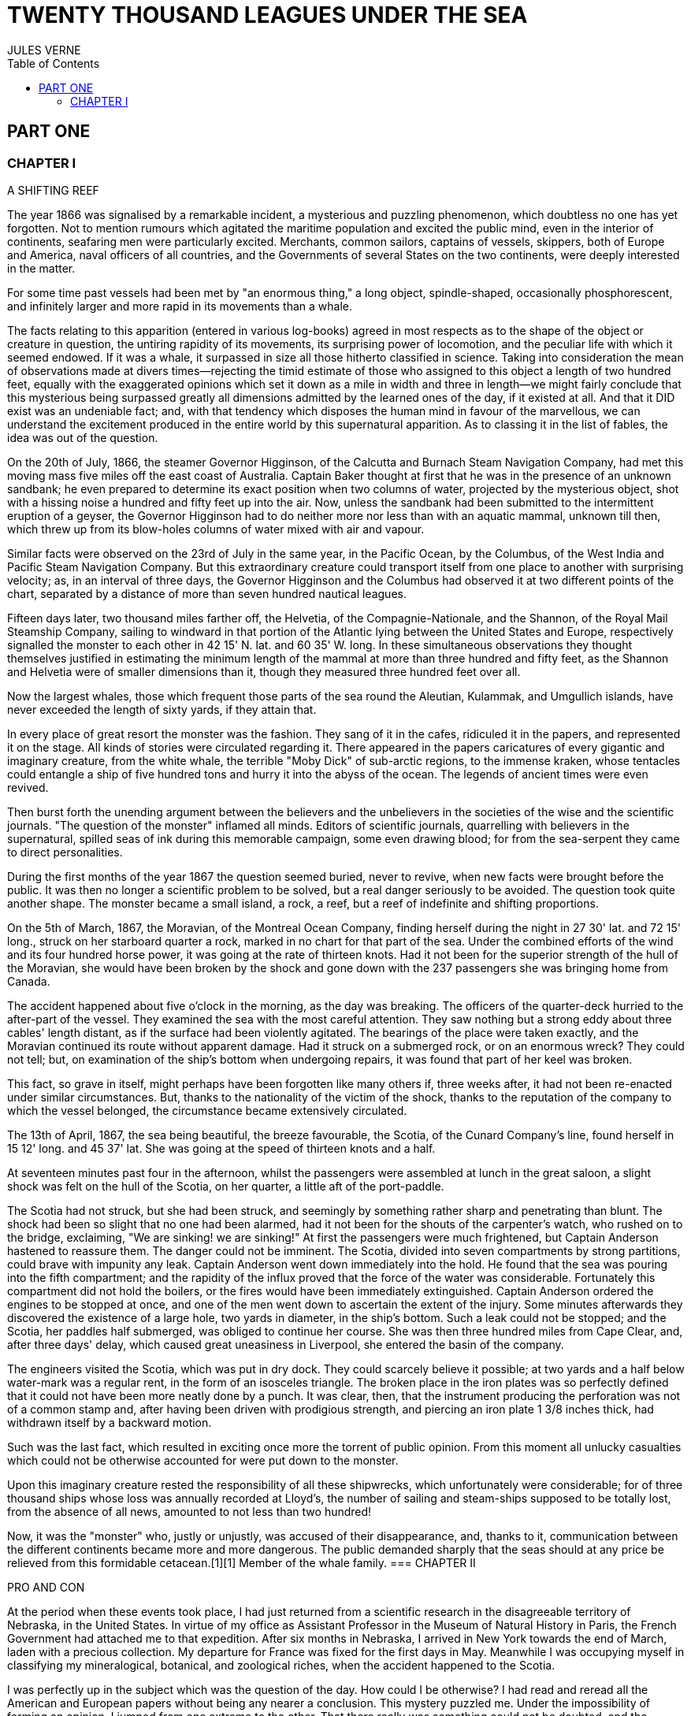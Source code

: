 :toc:

= TWENTY THOUSAND LEAGUES UNDER THE SEA
JULES VERNE

== PART ONE

=== CHAPTER I

A SHIFTING REEF

The year 1866 was signalised by a remarkable incident, a mysterious and
puzzling phenomenon, which doubtless no one has yet forgotten. Not to
mention rumours which agitated the maritime population and excited the
public mind, even in the interior of continents, seafaring men were
particularly excited. Merchants, common sailors, captains of vessels,
skippers, both of Europe and America, naval officers of all countries,
and the Governments of several States on the two continents, were deeply
interested in the matter.

For some time past vessels had been met by "an enormous thing," a long
object, spindle-shaped, occasionally phosphorescent, and infinitely
larger and more rapid in its movements than a whale.

The facts relating to this apparition (entered in various log-books)
agreed in most respects as to the shape of the object or creature in
question, the untiring rapidity of its movements, its surprising power
of locomotion, and the peculiar life with which it seemed endowed. If it
was a whale, it surpassed in size all those hitherto classified in
science. Taking into consideration the mean of observations made at
divers times—rejecting the timid estimate of those who assigned to this
object a length of two hundred feet, equally with the exaggerated
opinions which set it down as a mile in width and three in length—we
might fairly conclude that this mysterious being surpassed greatly all
dimensions admitted by the learned ones of the day, if it existed at
all. And that it DID exist was an undeniable fact; and, with that
tendency which disposes the human mind in favour of the marvellous, we
can understand the excitement produced in the entire world by this
supernatural apparition. As to classing it in the list of fables, the
idea was out of the question.

On the 20th of July, 1866, the steamer Governor Higginson, of the
Calcutta and Burnach Steam Navigation Company, had met this moving mass
five miles off the east coast of Australia. Captain Baker thought at
first that he was in the presence of an unknown sandbank; he even
prepared to determine its exact position when two columns of water,
projected by the mysterious object, shot with a hissing noise a hundred
and fifty feet up into the air. Now, unless the sandbank had been
submitted to the intermittent eruption of a geyser, the Governor
Higginson had to do neither more nor less than with an aquatic mammal,
unknown till then, which threw up from its blow-holes columns of water
mixed with air and vapour.

Similar facts were observed on the 23rd of July in the same year, in the
Pacific Ocean, by the Columbus, of the West India and Pacific Steam
Navigation Company. But this extraordinary creature could transport
itself from one place to another with surprising velocity; as, in an
interval of three days, the Governor Higginson and the Columbus had
observed it at two different points of the chart, separated by a
distance of more than seven hundred nautical leagues.

Fifteen days later, two thousand miles farther off, the Helvetia, of the
Compagnie-Nationale, and the Shannon, of the Royal Mail Steamship
Company, sailing to windward in that portion of the Atlantic lying
between the United States and Europe, respectively signalled the monster
to each other in 42 15' N. lat. and 60 35' W. long. In these
simultaneous observations they thought themselves justified in
estimating the minimum length of the mammal at more than three hundred
and fifty feet, as the Shannon and Helvetia were of smaller dimensions
than it, though they measured three hundred feet over all.

Now the largest whales, those which frequent those parts of the sea
round the Aleutian, Kulammak, and Umgullich islands, have never exceeded
the length of sixty yards, if they attain that.

In every place of great resort the monster was the fashion. They sang of
it in the cafes, ridiculed it in the papers, and represented it on the
stage. All kinds of stories were circulated regarding it. There appeared
in the papers caricatures of every gigantic and imaginary creature, from
the white whale, the terrible "Moby Dick" of sub-arctic regions, to the
immense kraken, whose tentacles could entangle a ship of five hundred
tons and hurry it into the abyss of the ocean. The legends of ancient
times were even revived.

Then burst forth the unending argument between the believers and the
unbelievers in the societies of the wise and the scientific journals.
"The question of the monster" inflamed all minds. Editors of scientific
journals, quarrelling with believers in the supernatural, spilled seas
of ink during this memorable campaign, some even drawing blood; for from
the sea-serpent they came to direct personalities.

During the first months of the year 1867 the question seemed buried,
never to revive, when new facts were brought before the public. It was
then no longer a scientific problem to be solved, but a real danger
seriously to be avoided. The question took quite another shape. The
monster became a small island, a rock, a reef, but a reef of indefinite
and shifting proportions.

On the 5th of March, 1867, the Moravian, of the Montreal Ocean Company,
finding herself during the night in 27 30' lat. and 72 15' long., struck
on her starboard quarter a rock, marked in no chart for that part of the
sea. Under the combined efforts of the wind and its four hundred horse
power, it was going at the rate of thirteen knots. Had it not been for
the superior strength of the hull of the Moravian, she would have been
broken by the shock and gone down with the 237 passengers she was
bringing home from Canada.

The accident happened about five o'clock in the morning, as the day was
breaking. The officers of the quarter-deck hurried to the after-part of
the vessel. They examined the sea with the most careful attention. They
saw nothing but a strong eddy about three cables' length distant, as if
the surface had been violently agitated. The bearings of the place were
taken exactly, and the Moravian continued its route without apparent
damage. Had it struck on a submerged rock, or on an enormous wreck? They
could not tell; but, on examination of the ship's bottom when undergoing
repairs, it was found that part of her keel was broken.

This fact, so grave in itself, might perhaps have been forgotten like
many others if, three weeks after, it had not been re-enacted under
similar circumstances. But, thanks to the nationality of the victim of
the shock, thanks to the reputation of the company to which the vessel
belonged, the circumstance became extensively circulated.

The 13th of April, 1867, the sea being beautiful, the breeze favourable,
the Scotia, of the Cunard Company's line, found herself in 15 12' long.
and 45 37' lat. She was going at the speed of thirteen knots and a half.

At seventeen minutes past four in the afternoon, whilst the passengers
were assembled at lunch in the great saloon, a slight shock was felt on
the hull of the Scotia, on her quarter, a little aft of the port-paddle.

The Scotia had not struck, but she had been struck, and seemingly by
something rather sharp and penetrating than blunt. The shock had been so
slight that no one had been alarmed, had it not been for the shouts of
the carpenter's watch, who rushed on to the bridge, exclaiming, "We are
sinking! we are sinking!" At first the passengers were much frightened,
but Captain Anderson hastened to reassure them. The danger could not be
imminent. The Scotia, divided into seven compartments by strong
partitions, could brave with impunity any leak. Captain Anderson went
down immediately into the hold. He found that the sea was pouring into
the fifth compartment; and the rapidity of the influx proved that the
force of the water was considerable. Fortunately this compartment did
not hold the boilers, or the fires would have been immediately
extinguished. Captain Anderson ordered the engines to be stopped at
once, and one of the men went down to ascertain the extent of the
injury. Some minutes afterwards they discovered the existence of a large
hole, two yards in diameter, in the ship's bottom. Such a leak could not
be stopped; and the Scotia, her paddles half submerged, was obliged to
continue her course. She was then three hundred miles from Cape Clear,
and, after three days' delay, which caused great uneasiness in
Liverpool, she entered the basin of the company.

The engineers visited the Scotia, which was put in dry dock. They could
scarcely believe it possible; at two yards and a half below water-mark
was a regular rent, in the form of an isosceles triangle. The broken
place in the iron plates was so perfectly defined that it could not have
been more neatly done by a punch. It was clear, then, that the
instrument producing the perforation was not of a common stamp and,
after having been driven with prodigious strength, and piercing an iron
plate 1 3/8 inches thick, had withdrawn itself by a backward motion.

Such was the last fact, which resulted in exciting once more the torrent
of public opinion. From this moment all unlucky casualties which could
not be otherwise accounted for were put down to the monster.

Upon this imaginary creature rested the responsibility of all these
shipwrecks, which unfortunately were considerable; for of three thousand
ships whose loss was annually recorded at Lloyd's, the number of sailing
and steam-ships supposed to be totally lost, from the absence of all
news, amounted to not less than two hundred!

Now, it was the "monster" who, justly or unjustly, was accused of their
disappearance, and, thanks to it, communication between the different
continents became more and more dangerous. The public demanded sharply
that the seas should at any price be relieved from this formidable
cetacean.[1][1] Member of the whale family.
=== CHAPTER II


PRO AND CON


At the period when these events took place, I had just returned from a
scientific research in the disagreeable territory of Nebraska, in the
United States. In virtue of my office as Assistant Professor in the
Museum of Natural History in Paris, the French Government had attached
me to that expedition. After six months in Nebraska, I arrived in New
York towards the end of March, laden with a precious collection. My
departure for France was fixed for the first days in May. Meanwhile I
was occupying myself in classifying my mineralogical, botanical, and
zoological riches, when the accident happened to the Scotia.

I was perfectly up in the subject which was the question of the day. How
could I be otherwise? I had read and reread all the American and
European papers without being any nearer a conclusion. This mystery
puzzled me. Under the impossibility of forming an opinion, I jumped from
one extreme to the other. That there really was something could not be
doubted, and the incredulous were invited to put their finger on the
wound of the Scotia.

On my arrival at New York the question was at its height. The theory of
the floating island, and the unapproachable sandbank, supported by minds
little competent to form a judgment, was abandoned. And, indeed, unless
this shoal had a machine in its stomach, how could it change its
position with such astonishing rapidity?

From the same cause, the idea of a floating hull of an enormous wreck
was given up.

There remained, then, only two possible solutions of the question, which
created two distinct parties: on one side, those who were for a monster
of colossal strength; on the other, those who were for a submarine
vessel of enormous motive power.

But this last theory, plausible as it was, could not stand against
inquiries made in both worlds. That a private gentleman should have such
a machine at his command was not likely. Where, when, and how was it
built? and how could its construction have been kept secret? Certainly a
Government might possess such a destructive machine. And in these
disastrous times, when the ingenuity of man has multiplied the power of
weapons of war, it was possible that, without the knowledge of others, a
State might try to work such a formidable engine.

But the idea of a war machine fell before the declaration of
Governments. As public interest was in question, and transatlantic
communications suffered, their veracity could not be doubted. But how
admit that the construction of this submarine boat had escaped the
public eye? For a private gentleman to keep the secret under such
circumstances would be very difficult, and for a State whose every act
is persistently watched by powerful rivals, certainly impossible.

Upon my arrival in New York several persons did me the honour of
consulting me on the phenomenon in question. I had published in France a
work in quarto, in two volumes, entitled Mysteries of the Great
Submarine Grounds. This book, highly approved of in the learned world,
gained for me a special reputation in this rather obscure branch of
Natural History. My advice was asked. As long as I could deny the
reality of the fact, I confined myself to a decided negative. But soon,
finding myself driven into a corner, I was obliged to explain myself
point by point. I discussed the question in all its forms, politically
and scientifically; and I give here an extract from a carefully-studied
article which I published in the number of the 30th of April. It ran as
follows:

"After examining one by one the different theories, rejecting all other
suggestions, it becomes necessary to admit the existence of a marine
animal of enormous power.

"The great depths of the ocean are entirely unknown to us. Soundings
cannot reach them. What passes in those remote depths—what beings live,
or can live, twelve or fifteen miles beneath the surface of the
waters—what is the organisation of these animals, we can scarcely
conjecture. However, the solution of the problem submitted to me may
modify the form of the dilemma. Either we do know all the varieties of
beings which people our planet, or we do not. If we do NOT know them
all—if Nature has still secrets in the deeps for us, nothing is more
conformable to reason than to admit the existence of fishes, or
cetaceans of other kinds, or even of new species, of an organisation
formed to inhabit the strata inaccessible to soundings, and which an
accident of some sort has brought at long intervals to the upper level
of the ocean.

"If, on the contrary, we DO know all living kinds, we must necessarily
seek for the animal in question amongst those marine beings already
classed; and, in that case, I should be disposed to admit the existence
of a gigantic narwhal.

"The common narwhal, or unicorn of the sea, often attains a length of
sixty feet. Increase its size fivefold or tenfold, give it strength
proportionate to its size, lengthen its destructive weapons, and you
obtain the animal required. It will have the proportions determined by
the officers of the Shannon, the instrument required by the perforation
of the Scotia, and the power necessary to pierce the hull of the
steamer.

"Indeed, the narwhal is armed with a sort of ivory sword, a halberd,
according to the expression of certain naturalists. The principal tusk
has the hardness of steel. Some of these tusks have been found buried in
the bodies of whales, which the unicorn always attacks with success.
Others have been drawn out, not without trouble, from the bottoms of
ships, which they had pierced through and through, as a gimlet pierces a
barrel. The Museum of the Faculty of Medicine of Paris possesses one of
these defensive weapons, two yards and a quarter in length, and fifteen
inches in diameter at the base.

"Very well! suppose this weapon to be six times stronger and the animal
ten times more powerful; launch it at the rate of twenty miles an hour,
and you obtain a shock capable of producing the catastrophe required.
Until further information, therefore, I shall maintain it to be a
sea-unicorn of colossal dimensions, armed not with a halberd, but with a
real spur, as the armoured frigates, or the `rams' of war, whose
massiveness and motive power it would possess at the same time. Thus may
this puzzling phenomenon be explained, unless there be something over
and above all that one has ever conjectured, seen, perceived, or
experienced; which is just within the bounds of possibility."

These last words were cowardly on my part; but, up to a certain point, I
wished to shelter my dignity as professor, and not give too much cause
for laughter to the Americans, who laugh well when they do laugh. I
reserved for myself a way of escape. In effect, however, I admitted the
existence of the "monster." My article was warmly discussed, which
procured it a high reputation. It rallied round it a certain number of
partisans. The solution it proposed gave, at least, full liberty to the
imagination. The human mind delights in grand conceptions of
supernatural beings. And the sea is precisely their best vehicle, the
only medium through which these giants (against which terrestrial
animals, such as elephants or rhinoceroses, are as nothing) can be
produced or developed.

The industrial and commercial papers treated the question chiefly from
this point of view. The Shipping and Mercantile Gazette, the Lloyd's
List, the Packet-Boat, and the Maritime and Colonial Review, all papers
devoted to insurance companies which threatened to raise their rates of
premium, were unanimous on this point. Public opinion had been
pronounced. The United States were the first in the field; and in New
York they made preparations for an expedition destined to pursue this
narwhal. A frigate of great speed, the Abraham Lincoln, was put in
commission as soon as possible. The arsenals were opened to Commander
Farragut, who hastened the arming of his frigate; but, as it always
happens, the moment it was decided to pursue the monster, the monster
did not appear. For two months no one heard it spoken of. No ship met
with it. It seemed as if this unicorn knew of the plots weaving around
it. It had been so much talked of, even through the Atlantic cable, that
jesters pretended that this slender fly had stopped a telegram on its
passage and was making the most of it.

So when the frigate had been armed for a long campaign, and provided
with formidable fishing apparatus, no one could tell what course to
pursue. Impatience grew apace, when, on the 2nd of July, they learned
that a steamer of the line of San Francisco, from California to
Shanghai, had seen the animal three weeks before in the North Pacific
Ocean. The excitement caused by this news was extreme. The ship was
revictualled and well stocked with coal.

Three hours before the Abraham Lincoln left Brooklyn pier, I received a
letter worded as follows:

To M. ARONNAX, Professor in the Museum of Paris, Fifth Avenue Hotel, New
York.

SIR,—If you will consent to join the Abraham Lincoln in this expedition,
the Government of the United States will with pleasure see France
represented in the enterprise. Commander Farragut has a cabin at your
disposal.

Very cordially yours, J.B. HOBSON, Secretary of Marine.
=== CHAPTER III


I FORM MY RESOLUTION


Three seconds before the arrival of J. B. Hobson's letter I no more
thought of pursuing the unicorn than of attempting the passage of the
North Sea. Three seconds after reading the letter of the honourable
Secretary of Marine, I felt that my true vocation, the sole end of my
life, was to chase this disturbing monster and purge it from the world.

But I had just returned from a fatiguing journey, weary and longing for
repose. I aspired to nothing more than again seeing my country, my
friends, my little lodging by the Jardin des Plantes, my dear and
precious collections—but nothing could keep me back! I forgot
all—fatigue, friends and collections—and accepted without hesitation the
offer of the American Government.

"Besides," thought I, "all roads lead back to Europe; and the unicorn
may be amiable enough to hurry me towards the coast of France. This
worthy animal may allow itself to be caught in the seas of Europe (for
my particular benefit), and I will not bring back less than half a yard
of his ivory halberd to the Museum of Natural History." But in the
meanwhile I must seek this narwhal in the North Pacific Ocean, which, to
return to France, was taking the road to the antipodes.

"Conseil," I called in an impatient voice.

Conseil was my servant, a true, devoted Flemish boy, who had accompanied
me in all my travels. I liked him, and he returned the liking well. He
was quiet by nature, regular from principle, zealous from habit,
evincing little disturbance at the different surprises of life, very
quick with his hands, and apt at any service required of him; and,
despite his name, never giving advice—even when asked for it.

Conseil had followed me for the last ten years wherever science led.
Never once did he complain of the length or fatigue of a journey, never
make an objection to pack his portmanteau for whatever country it might
be, or however far away, whether China or Congo. Besides all this, he
had good health, which defied all sickness, and solid muscles, but no
nerves; good morals are understood. This boy was thirty years old, and
his age to that of his master as fifteen to twenty. May I be excused for
saying that I was forty years old?

But Conseil had one fault: he was ceremonious to a degree, and would
never speak to me but in the third person, which was sometimes
provoking.

"Conseil," said I again, beginning with feverish hands to make
preparations for my departure.

Certainly I was sure of this devoted boy. As a rule, I never asked him
if it were convenient for him or not to follow me in my travels; but
this time the expedition in question might be prolonged, and the
enterprise might be hazardous in pursuit of an animal capable of sinking
a frigate as easily as a nutshell. Here there was matter for reflection
even to the most impassive man in the world. What would Conseil say?

"Conseil," I called a third time.

Conseil appeared.

"Did you call, sir?" said he, entering.

"Yes, my boy; make preparations for me and yourself too. We leave in two
hours."

"As you please, sir," replied Conseil, quietly.

"Not an instant to lose; lock in my trunk all travelling utensils,
coats, shirts, and stockings—without counting, as many as you can, and
make haste."

"And your collections, sir?" observed Conseil.

"They will keep them at the hotel."

"We are not returning to Paris, then?" said Conseil.

"Oh! certainly," I answered, evasively, "by making a curve."

"Will the curve please you, sir?"

"Oh! it will be nothing; not quite so direct a road, that is all. We
take our passage in the Abraham, Lincoln."

"As you think proper, sir," coolly replied Conseil.

"You see, my friend, it has to do with the monster—the famous narwhal.
We are going to purge it from the seas. A glorious mission, but a
dangerous one! We cannot tell where we may go; these animals can be very
capricious. But we will go whether or no; we have got a captain who is
pretty wide-awake."

Our luggage was transported to the deck of the frigate immediately. I
hastened on board and asked for Commander Farragut. One of the sailors
conducted me to the poop, where I found myself in the presence of a
good-looking officer, who held out his hand to me.

"Monsieur Pierre Aronnax?" said he.

"Himself," replied I. "Commander Farragut?"

"You are welcome, Professor; your cabin is ready for you."

I bowed, and desired to be conducted to the cabin destined for me.

The Abraham Lincoln had been well chosen and equipped for her new
destination. She was a frigate of great speed, fitted with high-pressure
engines which admitted a pressure of seven atmospheres. Under this the
Abraham Lincoln attained the mean speed of nearly eighteen knots and a
third an hour—a considerable speed, but, nevertheless, insufficient to
grapple with this gigantic cetacean.

The interior arrangements of the frigate corresponded to its nautical
qualities. I was well satisfied with my cabin, which was in the after
part, opening upon the gunroom.

"We shall be well off here," said I to Conseil.

"As well, by your honour's leave, as a hermit-crab in the shell of a
whelk," said Conseil.

I left Conseil to stow our trunks conveniently away, and remounted the
poop in order to survey the preparations for departure.

At that moment Commander Farragut was ordering the last moorings to be
cast loose which held the Abraham Lincoln to the pier of Brooklyn. So in
a quarter of an hour, perhaps less, the frigate would have sailed
without me. I should have missed this extraordinary, supernatural, and
incredible expedition, the recital of which may well meet with some
suspicion.

But Commander Farragut would not lose a day nor an hour in scouring the
seas in which the animal had been sighted. He sent for the engineer.

"Is the steam full on?" asked he.

"Yes, sir," replied the engineer.

"Go ahead," cried Commander Farragut.
=== CHAPTER IV


NED LAND


Captain Farragut was a good seaman, worthy of the frigate he commanded.
His vessel and he were one. He was the soul of it. On the question of
the monster there was no doubt in his mind, and he would not allow the
existence of the animal to be disputed on board. He believed in it, as
certain good women believe in the leviathan—by faith, not by reason. The
monster did exist, and he had sworn to rid the seas of it. Either
Captain Farragut would kill the narwhal, or the narwhal would kill the
captain. There was no third course.

The officers on board shared the opinion of their chief. They were ever
chatting, discussing, and calculating the various chances of a meeting,
watching narrowly the vast surface of the ocean. More than one took up
his quarters voluntarily in the cross-trees, who would have cursed such
a berth under any other circumstances. As long as the sun described its
daily course, the rigging was crowded with sailors, whose feet were
burnt to such an extent by the heat of the deck as to render it
unbearable; still the Abraham Lincoln had not yet breasted the suspected
waters of the Pacific. As to the ship's company, they desired nothing
better than to meet the unicorn, to harpoon it, hoist it on board, and
despatch it. They watched the sea with eager attention.

Besides, Captain Farragut had spoken of a certain sum of two thousand
dollars, set apart for whoever should first sight the monster, were he
cabin-boy, common seaman, or officer.

I leave you to judge how eyes were used on board the Abraham Lincoln.

For my own part I was not behind the others, and, left to no one my
share of daily observations. The frigate might have been called the
Argus, for a hundred reasons. Only one amongst us, Conseil, seemed to
protest by his indifference against the question which so interested us
all, and seemed to be out of keeping with the general enthusiasm on
board.

I have said that Captain Farragut had carefully provided his ship with
every apparatus for catching the gigantic cetacean. No whaler had ever
been better armed. We possessed every known engine, from the harpoon
thrown by the hand to the barbed arrows of the blunderbuss, and the
explosive balls of the duck-gun. On the forecastle lay the perfection of
a breech-loading gun, very thick at the breech, and very narrow in the
bore, the model of which had been in the Exhibition of 1867. This
precious weapon of American origin could throw with ease a conical
projectile of nine pounds to a mean distance of ten miles.

Thus the Abraham Lincoln wanted for no means of destruction; and, what
was better still she had on board Ned Land, the prince of harpooners.

Ned Land was a Canadian, with an uncommon quickness of hand, and who
knew no equal in his dangerous occupation. Skill, coolness, audacity,
and cunning he possessed in a superior degree, and it must be a cunning
whale to escape the stroke of his harpoon.

Ned Land was about forty years of age; he was a tall man (more than six
feet high), strongly built, grave and taciturn, occasionally violent,
and very passionate when contradicted. His person attracted attention,
but above all the boldness of his look, which gave a singular expression
to his face.

Who calls himself Canadian calls himself French; and, little
communicative as Ned Land was, I must admit that he took a certain
liking for me. My nationality drew him to me, no doubt. It was an
opportunity for him to talk, and for me to hear, that old language of
Rabelais, which is still in use in some Canadian provinces. The
harpooner's family was originally from Quebec, and was already a tribe
of hardy fishermen when this town belonged to France.

Little by little, Ned Land acquired a taste for chatting, and I loved to
hear the recital of his adventures in the polar seas. He related his
fishing, and his combats, with natural poetry of expression; his recital
took the form of an epic poem, and I seemed to be listening to a
Canadian Homer singing the Iliad of the regions of the North.

I am portraying this hardy companion as I really knew him. We are old
friends now, united in that unchangeable friendship which is born and
cemented amidst extreme dangers. Ah, brave Ned! I ask no more than to
live a hundred years longer, that I may have more time to dwell the
longer on your memory.

Now, what was Ned Land's opinion upon the question of the marine
monster? I must admit that he did not believe in the unicorn, and was
the only one on board who did not share that universal conviction. He
even avoided the subject, which I one day thought it my duty to press
upon him. One magnificent evening, the 30th July (that is to say, three
weeks after our departure), the frigate was abreast of Cape Blanc,
thirty miles to leeward of the coast of Patagonia. We had crossed the
tropic of Capricorn, and the Straits of Magellan opened less than seven
hundred miles to the south. Before eight days were over the Abraham
Lincoln would be ploughing the waters of the Pacific.

Seated on the poop, Ned Land and I were chatting of one thing and
another as we looked at this mysterious sea, whose great depths had up
to this time been inaccessible to the eye of man. I naturally led up the
conversation to the giant unicorn, and examined the various chances of
success or failure of the expedition. But, seeing that Ned Land let me
speak without saying too much himself, I pressed him more closely.

"Well, Ned," said I, "is it possible that you are not convinced of the
existence of this cetacean that we are following? Have you any
particular reason for being so incredulous?"

The harpooner looked at me fixedly for some moments before answering,
struck his broad forehead with his hand (a habit of his), as if to
collect himself, and said at last, "Perhaps I have, Mr. Aronnax."

"But, Ned, you, a whaler by profession, familiarised with all the great
marine mammalia—YOU ought to be the last to doubt under such
circumstances!"

"That is just what deceives you, Professor," replied Ned. "As a whaler I
have followed many a cetacean, harpooned a great number, and killed
several; but, however strong or well-armed they may have been, neither
their tails nor their weapons would have been able even to scratch the
iron plates of a steamer."

"But, Ned, they tell of ships which the teeth of the narwhal have
pierced through and through."

"Wooden ships—that is possible," replied the Canadian, "but I have never
seen it done; and, until further proof, I deny that whales, cetaceans,
or sea-unicorns could ever produce the effect you describe."

"Well, Ned, I repeat it with a conviction resting on the logic of facts.
I believe in the existence of a mammal power fully organised, belonging
to the branch of vertebrata, like the whales, the cachalots, or the
dolphins, and furnished with a horn of defence of great penetrating
power."

"Hum!" said the harpooner, shaking his head with the air of a man who
would not be convinced.

"Notice one thing, my worthy Canadian," I resumed. "If such an animal is
in existence, if it inhabits the depths of the ocean, if it frequents
the strata lying miles below the surface of the water, it must
necessarily possess an organisation the strength of which would defy all
comparison."

"And why this powerful organisation?" demanded Ned.

"Because it requires incalculable strength to keep one's self in these
strata and resist their pressure. Listen to me. Let us admit that the
pressure of the atmosphere is represented by the weight of a column of
water thirty-two feet high. In reality the column of water would be
shorter, as we are speaking of sea water, the density of which is
greater than that of fresh water. Very well, when you dive, Ned, as many
times 32 feet of water as there are above you, so many times does your
body bear a pressure equal to that of the atmosphere, that is to say, 15
lb. for each square inch of its surface. It follows, then, that at 320
feet this pressure equals that of 10 atmospheres, of 100 atmospheres at
3,200 feet, and of 1,000 atmospheres at 32,000 feet, that is, about 6
miles; which is equivalent to saying that if you could attain this depth
in the ocean, each square three-eighths of an inch of the surface of
your body would bear a pressure of 5,600 lb. Ah! my brave Ned, do you
know how many square inches you carry on the surface of your body?"

"I have no idea, Mr. Aronnax."

"About 6,500; and as in reality the atmospheric pressure is about 15 lb.
to the square inch, your 6,500 square inches bear at this moment a
pressure of 97,500 lb."

"Without my perceiving it?"

"Without your perceiving it. And if you are not crushed by such a
pressure, it is because the air penetrates the interior of your body
with equal pressure. Hence perfect equilibrium between the interior and
exterior pressure, which thus neutralise each other, and which allows
you to bear it without inconvenience. But in the water it is another
thing."

"Yes, I understand," replied Ned, becoming more attentive; "because the
water surrounds me, but does not penetrate."

"Precisely, Ned: so that at 32 feet beneath the surface of the sea you
would undergo a pressure of 97,500 lb.; at 320 feet, ten times that
pressure; at 3,200 feet, a hundred times that pressure; lastly, at
32,000 feet, a thousand times that pressure would be 97,500,000 lb.—that
is to say, that you would be flattened as if you had been drawn from the
plates of a hydraulic machine!"

"The devil!" exclaimed Ned.

"Very well, my worthy harpooner, if some vertebrate, several hundred
yards long, and large in proportion, can maintain itself in such
depths—of those whose surface is represented by millions of square
inches, that is by tens of millions of pounds, we must estimate the
pressure they undergo. Consider, then, what must be the resistance of
their bony structure, and the strength of their organisation to
withstand such pressure!"

"Why!" exclaimed Ned Land, "they must be made of iron plates eight
inches thick, like the armoured frigates."

"As you say, Ned. And think what destruction such a mass would cause, if
hurled with the speed of an express train against the hull of a vessel."

"Yes—certainly—perhaps," replied the Canadian, shaken by these figures,
but not yet willing to give in.

"Well, have I convinced you?"

"You have convinced me of one thing, sir, which is that, if such animals
do exist at the bottom of the seas, they must necessarily be as strong
as you say."

"But if they do not exist, mine obstinate harpooner, how explain the
accident to the Scotia?"
=== CHAPTER V


AT A VENTURE


The voyage of the Abraham Lincoln was for a long time marked by no
special incident. But one circumstance happened which showed the
wonderful dexterity of Ned Land, and proved what confidence we might
place in him.

The 30th of June, the frigate spoke some American whalers, from whom we
learned that they knew nothing about the narwhal. But one of them, the
captain of the Monroe, knowing that Ned Land had shipped on board the
Abraham Lincoln, begged for his help in chasing a whale they had in
sight. Commander Farragut, desirous of seeing Ned Land at work, gave him
permission to go on board the Monroe. And fate served our Canadian so
well that, instead of one whale, he harpooned two with a double blow,
striking one straight to the heart, and catching the other after some
minutes' pursuit.

Decidedly, if the monster ever had to do with Ned Land's harpoon, I
would not bet in its favour.

The frigate skirted the south-east coast of America with great rapidity.
The 3rd of July we were at the opening of the Straits of Magellan, level
with Cape Vierges. But Commander Farragut would not take a tortuous
passage, but doubled Cape Horn.

The ship's crew agreed with him. And certainly it was possible that they
might meet the narwhal in this narrow pass. Many of the sailors affirmed
that the monster could not pass there, "that he was too big for that!"

The 6th of July, about three o'clock in the afternoon, the Abraham
Lincoln, at fifteen miles to the south, doubled the solitary island,
this lost rock at the extremity of the American continent, to which some
Dutch sailors gave the name of their native town, Cape Horn. The course
was taken towards the north-west, and the next day the screw of the
frigate was at last beating the waters of the Pacific.

"Keep your eyes open!" called out the sailors.

And they were opened widely. Both eyes and glasses, a little dazzled, it
is true, by the prospect of two thousand dollars, had not an instant's
repose.

I myself, for whom money had no charms, was not the least attentive on
board. Giving but few minutes to my meals, but a few hours to sleep,
indifferent to either rain or sunshine, I did not leave the poop of the
vessel. Now leaning on the netting of the forecastle, now on the
taffrail, I devoured with eagerness the soft foam which whitened the sea
as far as the eye could reach; and how often have I shared the emotion
of the majority of the crew, when some capricious whale raised its black
back above the waves! The poop of the vessel was crowded on a moment.
The cabins poured forth a torrent of sailors and officers, each with
heaving breast and troubled eye watching the course of the cetacean. I
looked and looked till I was nearly blind, whilst Conseil kept repeating
in a calm voice:

"If, sir, you would not squint so much, you would see better!"

But vain excitement! The Abraham Lincoln checked its speed and made for
the animal signalled, a simple whale, or common cachalot, which soon
disappeared amidst a storm of abuse.

But the weather was good. The voyage was being accomplished under the
most favourable auspices. It was then the bad season in Australia, the
July of that zone corresponding to our January in Europe, but the sea
was beautiful and easily scanned round a vast circumference.

The 20th of July, the tropic of Capricorn was cut by 105d of longitude,
and the 27th of the same month we crossed the Equator on the 110th
meridian. This passed, the frigate took a more decided westerly
direction, and scoured the central waters of the Pacific. Commander
Farragut thought, and with reason, that it was better to remain in deep
water, and keep clear of continents or islands, which the beast itself
seemed to shun (perhaps because there was not enough water for him!
suggested the greater part of the crew). The frigate passed at some
distance from the Marquesas and the Sandwich Islands, crossed the tropic
of Cancer, and made for the China Seas. We were on the theatre of the
last diversions of the monster: and, to say truth, we no longer LIVED on
board. The entire ship's crew were undergoing a nervous excitement, of
which I can give no idea: they could not eat, they could not
sleep—twenty times a day, a misconception or an optical illusion of some
sailor seated on the taffrail, would cause dreadful perspirations, and
these emotions, twenty times repeated, kept us in a state of excitement
so violent that a reaction was unavoidable.

And truly, reaction soon showed itself. For three months, during which a
day seemed an age, the Abraham Lincoln furrowed all the waters of the
Northern Pacific, running at whales, making sharp deviations from her
course, veering suddenly from one tack to another, stopping suddenly,
putting on steam, and backing ever and anon at the risk of deranging her
machinery, and not one point of the Japanese or American coast was left
unexplored.

The warmest partisans of the enterprise now became its most ardent
detractors. Reaction mounted from the crew to the captain himself, and
certainly, had it not been for the resolute determination on the part of
Captain Farragut, the frigate would have headed due southward. This
useless search could not last much longer. The Abraham Lincoln had
nothing to reproach herself with, she had done her best to succeed.
Never had an American ship's crew shown more zeal or patience; its
failure could not be placed to their charge—there remained nothing but
to return.

This was represented to the commander. The sailors could not hide their
discontent, and the service suffered. I will not say there was a mutiny
on board, but after a reasonable period of obstinacy, Captain Farragut
(as Columbus did) asked for three days' patience. If in three days the
monster did not appear, the man at the helm should give three turns of
the wheel, and the Abraham Lincoln would make for the European seas.

This promise was made on the 2nd of November. It had the effect of
rallying the ship's crew. The ocean was watched with renewed attention.
Each one wished for a last glance in which to sum up his remembrance.
Glasses were used with feverish activity. It was a grand defiance given
to the giant narwhal, and he could scarcely fail to answer the summons
and "appear."

Two days passed, the steam was at half pressure; a thousand schemes were
tried to attract the attention and stimulate the apathy of the animal in
case it should be met in those parts. Large quantities of bacon were
trailed in the wake of the ship, to the great satisfaction (I must say)
of the sharks. Small craft radiated in all directions round the Abraham
Lincoln as she lay to, and did not leave a spot of the sea unexplored.
But the night of the 4th of November arrived without the unveiling of
this submarine mystery.

The next day, the 5th of November, at twelve, the delay would (morally
speaking) expire; after that time, Commander Farragut, faithful to his
promise, was to turn the course to the south-east and abandon for ever
the northern regions of the Pacific.

The frigate was then in 31 15' N. lat. and 136 42' E. long. The coast of
Japan still remained less than two hundred miles to leeward. Night was
approaching. They had just struck eight bells; large clouds veiled the
face of the moon, then in its first quarter. The sea undulated peaceably
under the stern of the vessel.

At that moment I was leaning forward on the starboard netting. Conseil,
standing near me, was looking straight before him. The crew, perched in
the ratlines, examined the horizon which contracted and darkened by
degrees. Officers with their night glasses scoured the growing darkness:
sometimes the ocean sparkled under the rays of the moon, which darted
between two clouds, then all trace of light was lost in the darkness.

In looking at Conseil, I could see he was undergoing a little of the
general influence. At least I thought so. Perhaps for the first time his
nerves vibrated to a sentiment of curiosity.

"Come, Conseil," said I, "this is the last chance of pocketing the two
thousand dollars."

"May I be permitted to say, sir," replied Conseil, "that I never
reckoned on getting the prize; and, had the government of the Union
offered a hundred thousand dollars, it would have been none the poorer."

"You are right, Conseil. It is a foolish affair after all, and one upon
which we entered too lightly. What time lost, what useless emotions! We
should have been back in France six months ago."

"In your little room, sir," replied Conseil, "and in your museum, sir;
and I should have already classed all your fossils, sir. And the
Babiroussa would have been installed in its cage in the Jardin des
Plantes, and have drawn all the curious people of the capital!"

"As you say, Conseil. I fancy we shall run a fair chance of being
laughed at for our pains."

"That's tolerably certain," replied Conseil, quietly; "I think they will
make fun of you, sir. And, must I say it——?"

"Go on, my good friend."

"Well, sir, you will only get your deserts."

"Indeed!"

"When one has the honour of being a _savant_ as you are, sir, one should
not expose one's self to——"

Conseil had not time to finish his compliment. In the midst of general
silence a voice had just been heard. It was the voice of Ned Land
shouting:

"Look out there! The very thing we are looking for—on our weather beam!"
=== CHAPTER VI


AT FULL STEAM


At this cry the whole ship's crew hurried towards the
harpooner—commander, officers, masters, sailors, cabin boys; even the
engineers left their engines, and the stokers their furnaces.

The order to stop her had been given, and the frigate now simply went on
by her own momentum. The darkness was then profound, and, however good
the Canadian's eyes were, I asked myself how he had managed to see, and
what he had been able to see. My heart beat as if it would break. But
Ned Land was not mistaken, and we all perceived the object he pointed
to. At two cables' length from the Abraham Lincoln, on the starboard
quarter, the sea seemed to be illuminated all over. It was not a mere
phosphoric phenomenon. The monster emerged some fathoms from the water,
and then threw out that very intense but mysterious light mentioned in
the report of several captains. This magnificent irradiation must have
been produced by an agent of great SHINING power. The luminous part
traced on the sea an immense oval, much elongated, the centre of which
condensed a burning heat, whose overpowering brilliancy died out by
successive gradations.

"It is only a massing of phosphoric particles," cried one of the
officers.

"No, sir, certainly not," I replied. "That brightness is of an
essentially electrical nature. Besides, see, see! it moves; it is moving
forwards, backwards; it is darting towards us!"

A general cry arose from the frigate.

"Silence!" said the captain. "Up with the helm, reverse the engines."

The steam was shut off, and the Abraham Lincoln, beating to port,
described a semicircle.

"Right the helm, go ahead," cried the captain.

These orders were executed, and the frigate moved rapidly from the
burning light.

I was mistaken. She tried to sheer off, but the supernatural animal
approached with a velocity double her own.

We gasped for breath. Stupefaction more than fear made us dumb and
motionless. The animal gained on us, sporting with the waves. It made
the round of the frigate, which was then making fourteen knots, and
enveloped it with its electric rings like luminous dust.

Then it moved away two or three miles, leaving a phosphorescent track,
like those volumes of steam that the express trains leave behind. All at
once from the dark line of the horizon whither it retired to gain its
momentum, the monster rushed suddenly towards the Abraham Lincoln with
alarming rapidity, stopped suddenly about twenty feet from the hull, and
died out—not diving under the water, for its brilliancy did not
abate—but suddenly, and as if the source of this brilliant emanation was
exhausted. Then it reappeared on the other side of the vessel, as if it
had turned and slid under the hull. Any moment a collision might have
occurred which would have been fatal to us. However, I was astonished at
the manoeuvres of the frigate. She fled and did not attack.

On the captain's face, generally so impassive, was an expression of
unaccountable astonishment.

"Mr. Aronnax," he said, "I do not know with what formidable being I have
to deal, and I will not imprudently risk my frigate in the midst of this
darkness. Besides, how attack this unknown thing, how defend one's self
from it? Wait for daylight, and the scene will change."

"You have no further doubt, captain, of the nature of the animal?"

"No, sir; it is evidently a gigantic narwhal, and an electric one."

"Perhaps," added I, "one can only approach it with a torpedo."

"Undoubtedly," replied the captain, "if it possesses such dreadful
power, it is the most terrible animal that ever was created. That is
why, sir, I must be on my guard."

The crew were on their feet all night. No one thought of sleep. The
Abraham Lincoln, not being able to struggle with such velocity, had
moderated its pace, and sailed at half speed. For its part, the narwhal,
imitating the frigate, let the waves rock it at will, and seemed decided
not to leave the scene of the struggle. Towards midnight, however, it
disappeared, or, to use a more appropriate term, it "died out" like a
large glow-worm. Had it fled? One could only fear, not hope it. But at
seven minutes to one o'clock in the morning a deafening whistling was
heard, like that produced by a body of water rushing with great
violence.

The captain, Ned Land, and I were then on the poop, eagerly peering
through the profound darkness.

"Ned Land," asked the commander, "you have often heard the roaring of
whales?"

"Often, sir; but never such whales the sight of which brought me in two
thousand dollars. If I can only approach within four harpoons' length of
it!"

"But to approach it," said the commander, "I ought to put a whaler at
your disposal?"

"Certainly, sir."

"That will be trifling with the lives of my men."

"And mine too," simply said the harpooner.

Towards two o'clock in the morning, the burning light reappeared, not
less intense, about five miles to windward of the Abraham Lincoln.
Notwithstanding the distance, and the noise of the wind and sea, one
heard distinctly the loud strokes of the animal's tail, and even its
panting breath. It seemed that, at the moment that the enormous narwhal
had come to take breath at the surface of the water, the air was
engulfed in its lungs, like the steam in the vast cylinders of a machine
of two thousand horse-power.

"Hum!" thought I, "a whale with the strength of a cavalry regiment would
be a pretty whale!"

We were on the qui vive till daylight, and prepared for the combat. The
fishing implements were laid along the hammock nettings. The second
lieutenant loaded the blunder busses, which could throw harpoons to the
distance of a mile, and long duck-guns, with explosive bullets, which
inflicted mortal wounds even to the most terrible animals. Ned Land
contented himself with sharpening his harpoon—a terrible weapon in his
hands.

At six o'clock day began to break; and, with the first glimmer of light,
the electric light of the narwhal disappeared. At seven o'clock the day
was sufficiently advanced, but a very thick sea fog obscured our view,
and the best spy glasses could not pierce it. That caused disappointment
and anger.

I climbed the mizzen-mast. Some officers were already perched on the
mast-heads. At eight o'clock the fog lay heavily on the waves, and its
thick scrolls rose little by little. The horizon grew wider and clearer
at the same time. Suddenly, just as on the day before, Ned Land's voice
was heard:

"The thing itself on the port quarter!" cried the harpooner.

Every eye was turned towards the point indicated. There, a mile and a
half from the frigate, a long blackish body emerged a yard above the
waves. Its tail, violently agitated, produced a considerable eddy. Never
did a tail beat the sea with such violence. An immense track, of
dazzling whiteness, marked the passage of the animal, and described a
long curve.

The frigate approached the cetacean. I examined it thoroughly.

The reports of the Shannon and of the Helvetia had rather exaggerated
its size, and I estimated its length at only two hundred and fifty feet.
As to its dimensions, I could only conjecture them to be admirably
proportioned. While I watched this phenomenon, two jets of steam and
water were ejected from its vents, and rose to the height of 120 feet;
thus I ascertained its way of breathing. I concluded definitely that it
belonged to the vertebrate branch, class mammalia.

The crew waited impatiently for their chief's orders. The latter, after
having observed the animal attentively, called the engineer. The
engineer ran to him.

"Sir," said the commander, "you have steam up?"

"Yes, sir," answered the engineer.

"Well, make up your fires and put on all steam."

Three hurrahs greeted this order. The time for the struggle had arrived.
Some moments after, the two funnels of the frigate vomited torrents of
black smoke, and the bridge quaked under the trembling of the boilers.

The Abraham Lincoln, propelled by her wonderful screw, went straight at
the animal. The latter allowed it to come within half a cable's length;
then, as if disdaining to dive, it took a little turn, and stopped a
short distance off.

This pursuit lasted nearly three-quarters of an hour, without the
frigate gaining two yards on the cetacean. It was quite evident that at
that rate we should never come up with it.

"Well, Mr. Land," asked the captain, "do you advise me to put the boats
out to sea?"

"No, sir," replied Ned Land; "because we shall not take that beast
easily."

"What shall we do then?"

"Put on more steam if you can, sir. With your leave, I mean to post
myself under the bowsprit, and, if we get within harpooning distance, I
shall throw my harpoon."

"Go, Ned," said the captain. "Engineer, put on more pressure."

Ned Land went to his post. The fires were increased, the screw revolved
forty-three times a minute, and the steam poured out of the valves. We
heaved the log, and calculated that the Abraham Lincoln was going at the
rate of 18 1/2 miles an hour.

But the accursed animal swam at the same speed.

For a whole hour the frigate kept up this pace, without gaining six
feet. It was humiliating for one of the swiftest sailers in the American
navy. A stubborn anger seized the crew; the sailors abused the monster,
who, as before, disdained to answer them; the captain no longer
contented himself with twisting his beard—he gnawed it.

The engineer was called again.

"You have turned full steam on?"

"Yes, sir," replied the engineer.

The speed of the Abraham Lincoln increased. Its masts trembled down to
their stepping holes, and the clouds of smoke could hardly find way out
of the narrow funnels.

They heaved the log a second time.

"Well?" asked the captain of the man at the wheel.

"Nineteen miles and three-tenths, sir."

"Clap on more steam."

The engineer obeyed. The manometer showed ten degrees. But the cetacean
grew warm itself, no doubt; for without straining itself, it made 19
3/10 miles.

What a pursuit! No, I cannot describe the emotion that vibrated through
me. Ned Land kept his post, harpoon in hand. Several times the animal
let us gain upon it.—"We shall catch it! we shall catch it!" cried the
Canadian. But just as he was going to strike, the cetacean stole away
with a rapidity that could not be estimated at less than thirty miles an
hour, and even during our maximum of speed, it bullied the frigate,
going round and round it. A cry of fury broke from everyone!

At noon we were no further advanced than at eight o'clock in the
morning.

The captain then decided to take more direct means.

"Ah!" said he, "that animal goes quicker than the Abraham Lincoln. Very
well! we will see whether it will escape these conical bullets. Send
your men to the forecastle, sir."

The forecastle gun was immediately loaded and slewed round. But the shot
passed some feet above the cetacean, which was half a mile off.

"Another, more to the right," cried the commander, "and five dollars to
whoever will hit that infernal beast."

An old gunner with a grey beard—that I can see now—with steady eye and
grave face, went up to the gun and took a long aim. A loud report was
heard, with which were mingled the cheers of the crew.

The bullet did its work; it hit the animal, and, sliding off the rounded
surface, was lost in two miles depth of sea.

The chase began again, and the captain, leaning towards me, said:

"I will pursue that beast till my frigate bursts up."

"Yes," answered I; "and you will be quite right to do it."

I wished the beast would exhaust itself, and not be insensible to
fatigue like a steam engine. But it was of no use. Hours passed, without
its showing any signs of exhaustion.

However, it must be said in praise of the Abraham Lincoln that she
struggled on indefatigably. I cannot reckon the distance she made under
three hundred miles during this unlucky day, November the 6th. But night
came on, and overshadowed the rough ocean.

Now I thought our expedition was at an end, and that we should never
again see the extraordinary animal. I was mistaken. At ten minutes to
eleven in the evening, the electric light reappeared three miles to
windward of the frigate, as pure, as intense as during the preceding
night.

The narwhal seemed motionless; perhaps, tired with its day's work, it
slept, letting itself float with the undulation of the waves. Now was a
chance of which the captain resolved to take advantage.

He gave his orders. The Abraham Lincoln kept up half steam, and advanced
cautiously so as not to awake its adversary. It is no rare thing to meet
in the middle of the ocean whales so sound asleep that they can be
successfully attacked, and Ned Land had harpooned more than one during
its sleep. The Canadian went to take his place again under the bowsprit.

The frigate approached noiselessly, stopped at two cables' lengths from
the animal, and following its track. No one breathed; a deep silence
reigned on the bridge. We were not a hundred feet from the burning
focus, the light of which increased and dazzled our eyes.

At this moment, leaning on the forecastle bulwark, I saw below me Ned
Land grappling the martingale in one hand, brandishing his terrible
harpoon in the other, scarcely twenty feet from the motionless animal.
Suddenly his arm straightened, and the harpoon was thrown; I heard the
sonorous stroke of the weapon, which seemed to have struck a hard body.
The electric light went out suddenly, and two enormous waterspouts broke
over the bridge of the frigate, rushing like a torrent from stem to
stern, overthrowing men, and breaking the lashings of the spars. A
fearful shock followed, and, thrown over the rail without having time to
stop myself, I fell into the sea.
=== CHAPTER VII


AN UNKNOWN SPECIES OF WHALE


This unexpected fall so stunned me that I have no clear recollection of
my sensations at the time. I was at first drawn down to a depth of about
twenty feet. I am a good swimmer (though without pretending to rival
Byron or Edgar Poe, who were masters of the art), and in that plunge I
did not lose my presence of mind. Two vigorous strokes brought me to the
surface of the water. My first care was to look for the frigate. Had the
crew seen me disappear? Had the Abraham Lincoln veered round? Would the
captain put out a boat? Might I hope to be saved?

The darkness was intense. I caught a glimpse of a black mass
disappearing in the east, its beacon lights dying out in the distance.
It was the frigate! I was lost.

"Help, help!" I shouted, swimming towards the Abraham Lincoln in
desperation.

My clothes encumbered me; they seemed glued to my body, and paralysed my
movements.

I was sinking! I was suffocating!

"Help!"

This was my last cry. My mouth filled with water; I struggled against
being drawn down the abyss. Suddenly my clothes were seized by a strong
hand, and I felt myself quickly drawn up to the surface of the sea; and
I heard, yes, I heard these words pronounced in my ear:

"If master would be so good as to lean on my shoulder, master would swim
with much greater ease."

I seized with one hand my faithful Conseil's arm.

"Is it you?" said I, "you?"

"Myself," answered Conseil; "and waiting master's orders."

"That shock threw you as well as me into the sea?"

"No; but, being in my master's service, I followed him."

The worthy fellow thought that was but natural.

"And the frigate?" I asked.

"The frigate?" replied Conseil, turning on his back; "I think that
master had better not count too much on her."

"You think so?"

"I say that, at the time I threw myself into the sea, I heard the men at
the wheel say, `The screw and the rudder are broken.'

"Broken?"

"Yes, broken by the monster's teeth. It is the only injury the Abraham
Lincoln has sustained. But it is a bad look-out for us—she no longer
answers her helm."

"Then we are lost!"

"Perhaps so," calmly answered Conseil. "However, we have still several
hours before us, and one can do a good deal in some hours."

Conseil's imperturbable coolness set me up again. I swam more
vigorously; but, cramped by my clothes, which stuck to me like a leaden
weight, I felt great difficulty in bearing up. Conseil saw this.

"Will master let me make a slit?" said he; and, slipping an open knife
under my clothes, he ripped them up from top to bottom very rapidly.
Then he cleverly slipped them off me, while I swam for both of us.

Then I did the same for Conseil, and we continued to swim near to each
other.

Nevertheless, our situation was no less terrible. Perhaps our
disappearance had not been noticed; and, if it had been, the frigate
could not tack, being without its helm. Conseil argued on this
supposition, and laid his plans accordingly. This quiet boy was
perfectly self-possessed. We then decided that, as our only chance of
safety was being picked up by the Abraham Lincoln's boats, we ought to
manage so as to wait for them as long as possible. I resolved then to
husband our strength, so that both should not be exhausted at the same
time; and this is how we managed: while one of us lay on our back, quite
still, with arms crossed, and legs stretched out, the other would swim
and push the other on in front. This towing business did not last more
than ten minutes each; and relieving each other thus, we could swim on
for some hours, perhaps till day-break. Poor chance! but hope is so
firmly rooted in the heart of man! Moreover, there were two of us.
Indeed I declare (though it may seem improbable) if I sought to destroy
all hope—if I wished to despair, I could not.

The collision of the frigate with the cetacean had occurred about eleven
o'clock in the evening before. I reckoned then we should have eight
hours to swim before sunrise, an operation quite practicable if we
relieved each other. The sea, very calm, was in our favour. Sometimes I
tried to pierce the intense darkness that was only dispelled by the
phosphorescence caused by our movements. I watched the luminous waves
that broke over my hand, whose mirror-like surface was spotted with
silvery rings. One might have said that we were in a bath of
quicksilver.

Near one o'clock in the morning, I was seized with dreadful fatigue. My
limbs stiffened under the strain of violent cramp. Conseil was obliged
to keep me up, and our preservation devolved on him alone. I heard the
poor boy pant; his breathing became short and hurried. I found that he
could not keep up much longer.

"Leave me! leave me!" I said to him.

"Leave my master? Never!" replied he. "I would drown first."

Just then the moon appeared through the fringes of a thick cloud that
the wind was driving to the east. The surface of the sea glittered with
its rays. This kindly light reanimated us. My head got better again. I
looked at all points of the horizon. I saw the frigate! She was five
miles from us, and looked like a dark mass, hardly discernible. But no
boats!

I would have cried out. But what good would it have been at such a
distance! My swollen lips could utter no sounds. Conseil could
articulate some words, and I heard him repeat at intervals, "Help!
help!"

Our movements were suspended for an instant; we listened. It might be
only a singing in the ear, but it seemed to me as if a cry answered the
cry from Conseil.

"Did you hear?" I murmured.

"Yes! Yes!"

And Conseil gave one more despairing cry.

This time there was no mistake! A human voice responded to ours! Was it
the voice of another unfortunate creature, abandoned in the middle of
the ocean, some other victim of the shock sustained by the vessel? Or
rather was it a boat from the frigate, that was hailing us in the
darkness?

Conseil made a last effort, and, leaning on my shoulder, while I struck
out in a desperate effort, he raised himself half out of the water, then
fell back exhausted.

"What did you see?"

"I saw——" murmured he; "I saw—but do not talk—reserve all your
strength!"

What had he seen? Then, I know not why, the thought of the monster came
into my head for the first time! But that voice! The time is past for
Jonahs to take refuge in whales' bellies! However, Conseil was towing me
again. He raised his head sometimes, looked before us, and uttered a cry
of recognition, which was responded to by a voice that came nearer and
nearer. I scarcely heard it. My strength was exhausted; my fingers
stiffened; my hand afforded me support no longer; my mouth, convulsively
opening, filled with salt water. Cold crept over me. I raised my head
for the last time, then I sank.

At this moment a hard body struck me. I clung to it: then I felt that I
was being drawn up, that I was brought to the surface of the water, that
my chest collapsed—I fainted.

It is certain that I soon came to, thanks to the vigorous rubbings that
I received. I half opened my eyes.

"Conseil!" I murmured.

"Does master call me?" asked Conseil.

Just then, by the waning light of the moon which was sinking down to the
horizon, I saw a face which was not Conseil's and which I immediately
recognised.

"Ned!" I cried.

"The same, sir, who is seeking his prize!" replied the Canadian.

"Were you thrown into the sea by the shock to the frigate?"

"Yes, Professor; but more fortunate than you, I was able to find a
footing almost directly upon a floating island."

"An island?"

"Or, more correctly speaking, on our gigantic narwhal."

"Explain yourself, Ned!"

"Only I soon found out why my harpoon had not entered its skin and was
blunted."

"Why, Ned, why?"

"Because, Professor, that beast is made of sheet iron."

The Canadian's last words produced a sudden revolution in my brain. I
wriggled myself quickly to the top of the being, or object, half out of
the water, which served us for a refuge. I kicked it. It was evidently a
hard, impenetrable body, and not the soft substance that forms the
bodies of the great marine mammalia. But this hard body might be a bony
covering, like that of the antediluvian animals; and I should be free to
class this monster among amphibious reptiles, such as tortoises or
alligators.

Well, no! the blackish back that supported me was smooth, polished,
without scales. The blow produced a metallic sound; and, incredible
though it may be, it seemed, I might say, as if it was made of riveted
plates.

There was no doubt about it! This monster, this natural phenomenon that
had puzzled the learned world, and over thrown and misled the
imagination of seamen of both hemispheres, it must be owned was a still
more astonishing phenomenon, inasmuch as it was a simply human
construction.

We had no time to lose, however. We were lying upon the back of a sort
of submarine boat, which appeared (as far as I could judge) like a huge
fish of steel. Ned Land's mind was made up on this point. Conseil and I
could only agree with him.

Just then a bubbling began at the back of this strange thing (which was
evidently propelled by a screw), and it began to move. We had only just
time to seize hold of the upper part, which rose about seven feet out of
the water, and happily its speed was not great.

"As long as it sails horizontally," muttered Ned Land, "I do not mind;
but, if it takes a fancy to dive, I would not give two straws for my
life."

The Canadian might have said still less. It became really necessary to
communicate with the beings, whatever they were, shut up inside the
machine. I searched all over the outside for an aperture, a panel, or a
manhole, to use a technical expression; but the lines of the iron
rivets, solidly driven into the joints of the iron plates, were clear
and uniform. Besides, the moon disappeared then, and left us in total
darkness.

At last this long night passed. My indistinct remembrance prevents my
describing all the impressions it made. I can only recall one
circumstance. During some lulls of the wind and sea, I fancied I heard
several times vague sounds, a sort of fugitive harmony produced by words
of command. What was, then, the mystery of this submarine craft, of
which the whole world vainly sought an explanation? What kind of beings
existed in this strange boat? What mechanical agent caused its
prodigious speed?

Daybreak appeared. The morning mists surrounded us, but they soon
cleared off. I was about to examine the hull, which formed on deck a
kind of horizontal platform, when I felt it gradually sinking.

"Oh! confound it!" cried Ned Land, kicking the resounding plate. "Open,
you inhospitable rascals!"

Happily the sinking movement ceased. Suddenly a noise, like iron works
violently pushed aside, came from the interior of the boat. One iron
plate was moved, a man appeared, uttered an odd cry, and disappeared
immediately.

Some moments after, eight strong men, with masked faces, appeared
noiselessly, and drew us down into their formidable machine.
=== CHAPTER VIII


MOBILIS IN MOBILI


This forcible abduction, so roughly carried out, was accomplished with
the rapidity of lightning. I shivered all over. Whom had we to deal
with? No doubt some new sort of pirates, who explored the sea in their
own way. Hardly had the narrow panel closed upon me, when I was
enveloped in darkness. My eyes, dazzled with the outer light, could
distinguish nothing. I felt my naked feet cling to the rungs of an iron
ladder. Ned Land and Conseil, firmly seized, followed me. At the bottom
of the ladder, a door opened, and shut after us immediately with a bang.

We were alone. Where, I could not say, hardly imagine. All was black,
and such a dense black that, after some minutes, my eyes had not been
able to discern even the faintest glimmer.

Meanwhile, Ned Land, furious at these proceedings, gave free vent to his
indignation.

"Confound it!" cried he, "here are people who come up to the Scotch for
hospitality. They only just miss being cannibals. I should not be
surprised at it, but I declare that they shall not eat me without my
protesting."

"Calm yourself, friend Ned, calm yourself," replied Conseil, quietly.
"Do not cry out before you are hurt. We are not quite done for yet."

"Not quite," sharply replied the Canadian, "but pretty near, at all
events. Things look black. Happily, my bowie knife I have still, and I
can always see well enough to use it. The first of these pirates who
lays a hand on me——"

"Do not excite yourself, Ned," I said to the harpooner, "and do not
compromise us by useless violence. Who knows that they will not listen
to us? Let us rather try to find out where we are."

I groped about. In five steps I came to an iron wall, made of plates
bolted together. Then turning back I struck against a wooden table, near
which were ranged several stools. The boards of this prison were
concealed under a thick mat, which deadened the noise of the feet. The
bare walls revealed no trace of window or door. Conseil, going round the
reverse way, met me, and we went back to the middle of the cabin, which
measured about twenty feet by ten. As to its height, Ned Land, in spite
of his own great height, could not measure it.

Half an hour had already passed without our situation being bettered,
when the dense darkness suddenly gave way to extreme light. Our prison
was suddenly lighted, that is to say, it became filled with a luminous
matter, so strong that I could not bear it at first. In its whiteness
and intensity I recognised that electric light which played round the
submarine boat like a magnificent phenomenon of phosphorescence. After
shutting my eyes involuntarily, I opened them, and saw that this
luminous agent came from a half globe, unpolished, placed in the roof of
the cabin.

"At last one can see," cried Ned Land, who, knife in hand, stood on the
defensive.

"Yes," said I; "but we are still in the dark about ourselves."

"Let master have patience," said the imperturbable Conseil.

The sudden lighting of the cabin enabled me to examine it minutely. It
only contained a table and five stools. The invisible door might be
hermetically sealed. No noise was heard. All seemed dead in the interior
of this boat. Did it move, did it float on the surface of the ocean, or
did it dive into its depths? I could not guess.

A noise of bolts was now heard, the door opened, and two men appeared.

One was short, very muscular, broad-shouldered, with robust limbs,
strong head, an abundance of black hair, thick moustache, a quick
penetrating look, and the vivacity which characterises the population of
Southern France.

The second stranger merits a more detailed description. I made out his
prevailing qualities directly: self-confidence—because his head was well
set on his shoulders, and his black eyes looked around with cold
assurance; calmness—for his skin, rather pale, showed his coolness of
blood; energy—evinced by the rapid contraction of his lofty brows; and
courage—because his deep breathing denoted great power of lungs.

Whether this person was thirty-five or fifty years of age, I could not
say. He was tall, had a large forehead, straight nose, a clearly cut
mouth, beautiful teeth, with fine taper hands, indicative of a highly
nervous temperament. This man was certainly the most admirable specimen
I had ever met. One particular feature was his eyes, rather far from
each other, and which could take in nearly a quarter of the horizon at
once.

This faculty—(I verified it later)—gave him a range of vision far
superior to Ned Land's. When this stranger fixed upon an object, his
eyebrows met, his large eyelids closed around so as to contract the
range of his vision, and he looked as if he magnified the objects
lessened by distance, as if he pierced those sheets of water so opaque
to our eyes, and as if he read the very depths of the seas.

The two strangers, with caps made from the fur of the sea otter, and
shod with sea boots of seal's skin, were dressed in clothes of a
particular texture, which allowed free movement of the limbs. The taller
of the two, evidently the chief on board, examined us with great
attention, without saying a word; then, turning to his companion, talked
with him in an unknown tongue. It was a sonorous, harmonious, and
flexible dialect, the vowels seeming to admit of very varied
accentuation.

The other replied by a shake of the head, and added two or three
perfectly incomprehensible words. Then he seemed to question me by a
look.

I replied in good French that I did not know his language; but he seemed
not to understand me, and my situation became more embarrassing.

"If master were to tell our story," said Conseil, "perhaps these
gentlemen may understand some words."

I began to tell our adventures, articulating each syllable clearly, and
without omitting one single detail. I announced our names and rank,
introducing in person Professor Aronnax, his servant Conseil, and master
Ned Land, the harpooner.

The man with the soft calm eyes listened to me quietly, even politely,
and with extreme attention; but nothing in his countenance indicated
that he had understood my story. When I finished, he said not a word.

There remained one resource, to speak English. Perhaps they would know
this almost universal language. I knew it—as well as the German
language—well enough to read it fluently, but not to speak it correctly.
But, anyhow, we must make ourselves understood.

"Go on in your turn," I said to the harpooner; "speak your best
Anglo-Saxon, and try to do better than I."

Ned did not beg off, and recommenced our story.

To his great disgust, the harpooner did not seem to have made himself
more intelligible than I had. Our visitors did not stir. They evidently
understood neither the language of England nor of France.

Very much embarrassed, after having vainly exhausted our speaking
resources, I knew not what part to take, when Conseil said:

"If master will permit me, I will relate it in German."

But in spite of the elegant terms and good accent of the narrator, the
German language had no success. At last, nonplussed, I tried to remember
my first lessons, and to narrate our adventures in Latin, but with no
better success. This last attempt being of no avail, the two strangers
exchanged some words in their unknown language, and retired.

The door shut.

"It is an infamous shame," cried Ned Land, who broke out for the
twentieth time. "We speak to those rogues in French, English, German,
and Latin, and not one of them has the politeness to answer!"

"Calm yourself," I said to the impetuous Ned; "anger will do no good."

"But do you see, Professor," replied our irascible companion, "that we
shall absolutely die of hunger in this iron cage?"

"Bah!" said Conseil, philosophically; "we can hold out some time yet."

"My friends," I said, "we must not despair. We have been worse off than
this. Do me the favour to wait a little before forming an opinion upon
the commander and crew of this boat."

"My opinion is formed," replied Ned Land, sharply. "They are rascals."

"Good! and from what country?"

"From the land of rogues!"

"My brave Ned, that country is not clearly indicated on the map of the
world; but I admit that the nationality of the two strangers is hard to
determine. Neither English, French, nor German, that is quite certain.
However, I am inclined to think that the commander and his companion
were born in low latitudes. There is southern blood in them. But I
cannot decide by their appearance whether they are Spaniards, Turks,
Arabians, or Indians. As to their language, it is quite
incomprehensible."

"There is the disadvantage of not knowing all languages," said Conseil,
"or the disadvantage of not having one universal language."

As he said these words, the door opened. A steward entered. He brought
us clothes, coats and trousers, made of a stuff I did not know. I
hastened to dress myself, and my companions followed my example. During
that time, the steward—dumb, perhaps deaf—had arranged the table, and
laid three plates.

"This is something like!" said Conseil.

"Bah!" said the angry harpooner, "what do you suppose they eat here?
Tortoise liver, filleted shark, and beef steaks from seadogs."

"We shall see," said Conseil.

The dishes, of bell metal, were placed on the table, and we took our
places. Undoubtedly we had to do with civilised people, and, had it not
been for the electric light which flooded us, I could have fancied I was
in the dining-room of the Adelphi Hotel at Liverpool, or at the Grand
Hotel in Paris. I must say, however, that there was neither bread nor
wine. The water was fresh and clear, but it was water and did not suit
Ned Land's taste. Amongst the dishes which were brought to us, I
recognised several fish delicately dressed; but of some, although
excellent, I could give no opinion, neither could I tell to what kingdom
they belonged, whether animal or vegetable. As to the dinner-service, it
was elegant, and in perfect taste. Each utensil—spoon, fork, knife,
plate—had a letter engraved on it, with a motto above it, of which this
is an exact facsimile:



MOBILIS IN MOBILI N

The letter N was no doubt the initial of the name of the enigmatical
person who commanded at the bottom of the seas.

Ned and Conseil did not reflect much. They devoured the food, and I did
likewise. I was, besides, reassured as to our fate; and it seemed
evident that our hosts would not let us die of want.

However, everything has an end, everything passes away, even the hunger
of people who have not eaten for fifteen hours. Our appetites satisfied,
we felt overcome with sleep.

"Faith! I shall sleep well," said Conseil.

"So shall I," replied Ned Land.

My two companions stretched themselves on the cabin carpet, and were
soon sound asleep. For my own part, too many thoughts crowded my brain,
too many insoluble questions pressed upon me, too many fancies kept my
eyes half open. Where were we? What strange power carried us on? I
felt—or rather fancied I felt—the machine sinking down to the lowest
beds of the sea. Dreadful nightmares beset me; I saw in these mysterious
asylums a world of unknown animals, amongst which this submarine boat
seemed to be of the same kind, living, moving, and formidable as they.
Then my brain grew calmer, my imagination wandered into vague
unconsciousness, and I soon fell into a deep sleep.
=== CHAPTER IX


NED LAND'S TEMPERS


How long we slept I do not know; but our sleep must have lasted long,
for it rested us completely from our fatigues. I woke first. My
companions had not moved, and were still stretched in their corner.

Hardly roused from my somewhat hard couch, I felt my brain freed, my
mind clear. I then began an attentive examination of our cell. Nothing
was changed inside. The prison was still a prison—the prisoners,
prisoners. However, the steward, during our sleep, had cleared the
table. I breathed with difficulty. The heavy air seemed to oppress my
lungs. Although the cell was large, we had evidently consumed a great
part of the oxygen that it contained. Indeed, each man consumes, in one
hour, the oxygen contained in more than 176 pints of air, and this air,
charged (as then) with a nearly equal quantity of carbonic acid, becomes
unbreathable.

It became necessary to renew the atmosphere of our prison, and no doubt
the whole in the submarine boat. That gave rise to a question in my
mind. How would the commander of this floating dwelling-place proceed?
Would he obtain air by chemical means, in getting by heat the oxygen
contained in chlorate of potash, and in absorbing carbonic acid by
caustic potash? Or—a more convenient, economical, and consequently more
probable alternative—would he be satisfied to rise and take breath at
the surface of the water, like a whale, and so renew for twenty-four
hours the atmospheric provision?

In fact, I was already obliged to increase my respirations to eke out of
this cell the little oxygen it contained, when suddenly I was refreshed
by a current of pure air, and perfumed with saline emanations. It was an
invigorating sea breeze, charged with iodine. I opened my mouth wide,
and my lungs saturated themselves with fresh particles.

At the same time I felt the boat rolling. The iron-plated monster had
evidently just risen to the surface of the ocean to breathe, after the
fashion of whales. I found out from that the mode of ventilating the
boat.

When I had inhaled this air freely, I sought the conduit pipe, which
conveyed to us the beneficial whiff, and I was not long in finding it.
Above the door was a ventilator, through which volumes of fresh air
renewed the impoverished atmosphere of the cell.

I was making my observations, when Ned and Conseil awoke almost at the
same time, under the influence of this reviving air. They rubbed their
eyes, stretched themselves, and were on their feet in an instant.

"Did master sleep well?" asked Conseil, with his usual politeness.

"Very well, my brave boy. And you, Mr. Land?"

"Soundly, Professor. But, I don't know if I am right or not, there seems
to be a sea breeze!"

A seaman could not be mistaken, and I told the Canadian all that had
passed during his sleep.

"Good!" said he. "That accounts for those roarings we heard, when the
supposed narwhal sighted the Abraham Lincoln."

"Quite so, Master Land; it was taking breath."

"Only, Mr. Aronnax, I have no idea what o'clock it is, unless it is
dinner-time."

"Dinner-time! my good fellow? Say rather breakfast-time, for we
certainly have begun another day."

"So," said Conseil, "we have slept twenty-four hours?"

"That is my opinion."

"I will not contradict you," replied Ned Land. "But, dinner or
breakfast, the steward will be welcome, whichever he brings."

"Master Land, we must conform to the rules on board, and I suppose our
appetites are in advance of the dinner hour."

"That is just like you, friend Conseil," said Ned, impatiently. "You are
never out of temper, always calm; you would return thanks before grace,
and die of hunger rather than complain!"

Time was getting on, and we were fearfully hungry; and this time the
steward did not appear. It was rather too long to leave us, if they
really had good intentions towards us. Ned Land, tormented by the
cravings of hunger, got still more angry; and, notwithstanding his
promise, I dreaded an explosion when he found himself with one of the
crew.

For two hours more Ned Land's temper increased; he cried, he shouted,
but in vain. The walls were deaf. There was no sound to be heard in the
boat; all was still as death. It did not move, for I should have felt
the trembling motion of the hull under the influence of the screw.
Plunged in the depths of the waters, it belonged no longer to earth:
this silence was dreadful.

I felt terrified, Conseil was calm, Ned Land roared.

Just then a noise was heard outside. Steps sounded on the metal flags.
The locks were turned, the door opened, and the steward appeared.

Before I could rush forward to stop him, the Canadian had thrown him
down, and held him by the throat. The steward was choking under the grip
of his powerful hand.

Conseil was already trying to unclasp the harpooner's hand from his
half-suffocated victim, and I was going to fly to the rescue, when
suddenly I was nailed to the spot by hearing these words in French:

"Be quiet, Master Land; and you, Professor, will you be so good as to
listen to me?"
=== CHAPTER X


THE MAN OF THE SEAS


It was the commander of the vessel who thus spoke.

At these words, Ned Land rose suddenly. The steward, nearly strangled,
tottered out on a sign from his master. But such was the power of the
commander on board, that not a gesture betrayed the resentment which
this man must have felt towards the Canadian. Conseil interested in
spite of himself, I stupefied, awaited in silence the result of this
scene.

The commander, leaning against the corner of a table with his arms
folded, scanned us with profound attention. Did he hesitate to speak?
Did he regret the words which he had just spoken in French? One might
almost think so.

After some moments of silence, which not one of us dreamed of breaking,
"Gentlemen," said he, in a calm and penetrating voice, "I speak French,
English, German, and Latin equally well. I could, therefore, have
answered you at our first interview, but I wished to know you first,
then to reflect. The story told by each one, entirely agreeing in the
main points, convinced me of your identity. I know now that chance has
brought before me M. Pierre Aronnax, Professor of Natural History at the
Museum of Paris, entrusted with a scientific mission abroad, Conseil,
his servant, and Ned Land, of Canadian origin, harpooner on board the
frigate Abraham Lincoln of the navy of the United States of America."

I bowed assent. It was not a question that the commander put to me.
Therefore there was no answer to be made. This man expressed himself
with perfect ease, without any accent. His sentences were well turned,
his words clear, and his fluency of speech remarkable. Yet, I did not
recognise in him a fellow-countryman.

He continued the conversation in these terms:

"You have doubtless thought, sir, that I have delayed long in paying you
this second visit. The reason is that, your identity recognised, I
wished to weigh maturely what part to act towards you. I have hesitated
much. Most annoying circumstances have brought you into the presence of
a man who has broken all the ties of humanity. You have come to trouble
my existence."

"Unintentionally!" said I.

"Unintentionally?" replied the stranger, raising his voice a little.
"Was it unintentionally that the Abraham Lincoln pursued me all over the
seas? Was it unintentionally that you took passage in this frigate? Was
it unintentionally that your cannon-balls rebounded off the plating of
my vessel? Was it unintentionally that Mr. Ned Land struck me with his
harpoon?"

I detected a restrained irritation in these words. But to these
recriminations I had a very natural answer to make, and I made it.

"Sir," said I, "no doubt you are ignorant of the discussions which have
taken place concerning you in America and Europe. You do not know that
divers accidents, caused by collisions with your submarine machine, have
excited public feeling in the two continents. I omit the theories
without number by which it was sought to explain that of which you alone
possess the secret. But you must understand that, in pursuing you over
the high seas of the Pacific, the Abraham Lincoln believed itself to be
chasing some powerful sea-monster, of which it was necessary to rid the
ocean at any price."

A half-smile curled the lips of the commander: then, in a calmer tone:

"M. Aronnax," he replied, "dare you affirm that your frigate would not
as soon have pursued and cannonaded a submarine boat as a monster?"

This question embarrassed me, for certainly Captain Farragut might not
have hesitated. He might have thought it his duty to destroy a
contrivance of this kind, as he would a gigantic narwhal.

"You understand then, sir," continued the stranger, "that I have the
right to treat you as enemies?"

I answered nothing, purposely. For what good would it be to discuss such
a proposition, when force could destroy the best arguments?

"I have hesitated some time," continued the commander; "nothing obliged
me to show you hospitality. If I chose to separate myself from you, I
should have no interest in seeing you again; I could place you upon the
deck of this vessel which has served you as a refuge, I could sink
beneath the waters, and forget that you had ever existed. Would not that
be my right?"

"It might be the right of a savage," I answered, "but not that of a
civilised man."

"Professor," replied the commander, quickly, "I am not what you call a
civilised man! I have done with society entirely, for reasons which I
alone have the right of appreciating. I do not, therefore, obey its
laws, and I desire you never to allude to them before me again!"

This was said plainly. A flash of anger and disdain kindled in the eyes
of the Unknown, and I had a glimpse of a terrible past in the life of
this man. Not only had he put himself beyond the pale of human laws, but
he had made himself independent of them, free in the strictest
acceptation of the word, quite beyond their reach! Who then would dare
to pursue him at the bottom of the sea, when, on its surface, he defied
all attempts made against him?

What vessel could resist the shock of his submarine monitor? What
cuirass, however thick, could withstand the blows of his spur? No man
could demand from him an account of his actions; God, if he believed in
one—his conscience, if he had one—were the sole judges to whom he was
answerable.

These reflections crossed my mind rapidly, whilst the stranger personage
was silent, absorbed, and as if wrapped up in himself. I regarded him
with fear mingled with interest, as, doubtless, OEdiphus regarded the
Sphinx.

After rather a long silence, the commander resumed the conversation.

"I have hesitated," said he, "but I have thought that my interest might
be reconciled with that pity to which every human being has a right. You
will remain on board my vessel, since fate has cast you there. You will
be free; and, in exchange for this liberty, I shall only impose one
single condition. Your word of honour to submit to it will suffice."

"Speak, sir," I answered. "I suppose this condition is one which a man
of honour may accept?"

"Yes, sir; it is this: It is possible that certain events, unforeseen,
may oblige me to consign you to your cabins for some hours or some days,
as the case may be. As I desire never to use violence, I expect from
you, more than all the others, a passive obedience. In thus acting, I
take all the responsibility: I acquit you entirely, for I make it an
impossibility for you to see what ought not to be seen. Do you accept
this condition?"

Then things took place on board which, to say the least, were singular,
and which ought not to be seen by people who were not placed beyond the
pale of social laws. Amongst the surprises which the future was
preparing for me, this might not be the least.

"We accept," I answered; "only I will ask your permission, sir, to
address one question to you—one only."

"Speak, sir."

"You said that we should be free on board."

"Entirely."

"I ask you, then, what you mean by this liberty?"

"Just the liberty to go, to come, to see, to observe even all that
passes here save under rare circumstances—the liberty, in short, which
we enjoy ourselves, my companions and I."

It was evident that we did not understand one another.

"Pardon me, sir," I resumed, "but this liberty is only what every
prisoner has of pacing his prison. It cannot suffice us."

"It must suffice you, however."

"What! we must renounce for ever seeing our country, our friends, our
relations again?"

"Yes, sir. But to renounce that unendurable worldly yoke which men
believe to be liberty is not perhaps so painful as you think."

"Well," exclaimed Ned Land, "never will I give my word of honour not to
try to escape."

"I did not ask you for your word of honour, Master Land," answered the
commander, coldly.

"Sir," I replied, beginning to get angry in spite of my self, "you abuse
your situation towards us; it is cruelty."

"No, sir, it is clemency. You are my prisoners of war. I keep you, when
I could, by a word, plunge you into the depths of the ocean. You
attacked me. You came to surprise a secret which no man in the world
must penetrate—the secret of my whole existence. And you think that I am
going to send you back to that world which must know me no more? Never!
In retaining you, it is not you whom I guard—it is myself."

These words indicated a resolution taken on the part of the commander,
against which no arguments would prevail.

"So, sir," I rejoined, "you give us simply the choice between life and
death?"

"Simply."

"My friends," said I, "to a question thus put, there is nothing to
answer. But no word of honour binds us to the master of this vessel."

"None, sir," answered the Unknown.

Then, in a gentler tone, he continued:

"Now, permit me to finish what I have to say to you. I know you, M.
Aronnax. You and your companions will not, perhaps, have so much to
complain of in the chance which has bound you to my fate. You will find
amongst the books which are my favourite study the work which you have
published on `the depths of the sea.' I have often read it. You have
carried out your work as far as terrestrial science permitted you. But
you do not know all—you have not seen all. Let me tell you then,
Professor, that you will not regret the time passed on board my vessel.
You are going to visit the land of marvels."

These words of the commander had a great effect upon me. I cannot deny
it. My weak point was touched; and I forgot, for a moment, that the
contemplation of these sublime subjects was not worth the loss of
liberty. Besides, I trusted to the future to decide this grave question.
So I contented myself with saying:

"By what name ought I to address you?"

"Sir," replied the commander, "I am nothing to you but Captain Nemo; and
you and your companions are nothing to me but the passengers of the
Nautilus."

Captain Nemo called. A steward appeared. The captain gave him his orders
in that strange language which I did not understand. Then, turning
towards the Canadian and Conseil:

"A repast awaits you in your cabin," said he. "Be so good as to follow
this man.

"And now, M. Aronnax, our breakfast is ready. Permit me to lead the
way."

"I am at your service, Captain."

I followed Captain Nemo; and as soon as I had passed through the door, I
found myself in a kind of passage lighted by electricity, similar to the
waist of a ship. After we had proceeded a dozen yards, a second door
opened before me.

I then entered a dining-room, decorated and furnished in severe taste.
High oaken sideboards, inlaid with ebony, stood at the two extremities
of the room, and upon their shelves glittered china, porcelain, and
glass of inestimable value. The plate on the table sparkled in the rays
which the luminous ceiling shed around, while the light was tempered and
softened by exquisite paintings.

In the centre of the room was a table richly laid out. Captain Nemo
indicated the place I was to occupy.

The breakfast consisted of a certain number of dishes, the contents of
which were furnished by the sea alone; and I was ignorant of the nature
and mode of preparation of some of them. I acknowledged that they were
good, but they had a peculiar flavour, which I easily became accustomed
to. These different aliments appeared to me to be rich in phosphorus,
and I thought they must have a marine origin.

Captain Nemo looked at me. I asked him no questions, but he guessed my
thoughts, and answered of his own accord the questions which I was
burning to address to him.

"The greater part of these dishes are unknown to you," he said to me.
"However, you may partake of them without fear. They are wholesome and
nourishing. For a long time I have renounced the food of the earth, and
I am never ill now. My crew, who are healthy, are fed on the same food."

"So," said I, "all these eatables are the produce of the sea?"

"Yes, Professor, the sea supplies all my wants. Sometimes I cast my nets
in tow, and I draw them in ready to break. Sometimes I hunt in the midst
of this element, which appears to be inaccessible to man, and quarry the
game which dwells in my submarine forests. My flocks, like those of
Neptune's old shepherds, graze fearlessly in the immense prairies of the
ocean. I have a vast property there, which I cultivate myself, and which
is always sown by the hand of the Creator of all things."

"I can understand perfectly, sir, that your nets furnish excellent fish
for your table; I can understand also that you hunt aquatic game in your
submarine forests; but I cannot understand at all how a particle of
meat, no matter how small, can figure in your bill of fare."

"This, which you believe to be meat, Professor, is nothing else than
fillet of turtle. Here are also some dolphins' livers, which you take to
be ragout of pork. My cook is a clever fellow, who excels in dressing
these various products of the ocean. Taste all these dishes. Here is a
preserve of sea-cucumber, which a Malay would declare to be unrivalled
in the world; here is a cream, of which the milk has been furnished by
the cetacea, and the sugar by the great fucus of the North Sea; and,
lastly, permit me to offer you some preserve of anemones, which is equal
to that of the most delicious fruits."

I tasted, more from curiosity than as a connoisseur, whilst Captain Nemo
enchanted me with his extraordinary stories.

"You like the sea, Captain?"

"Yes; I love it! The sea is everything. It covers seven tenths of the
terrestrial globe. Its breath is pure and healthy. It is an immense
desert, where man is never lonely, for he feels life stirring on all
sides. The sea is only the embodiment of a supernatural and wonderful
existence. It is nothing but love and emotion; it is the `Living
Infinite,' as one of your poets has said. In fact, Professor, Nature
manifests herself in it by her three kingdoms—mineral, vegetable, and
animal. The sea is the vast reservoir of Nature. The globe began with
sea, so to speak; and who knows if it will not end with it? In it is
supreme tranquillity. The sea does not belong to despots. Upon its
surface men can still exercise unjust laws, fight, tear one another to
pieces, and be carried away with terrestrial horrors. But at thirty feet
below its level, their reign ceases, their influence is quenched, and
their power disappears. Ah! sir, live—live in the bosom of the waters!
There only is independence! There I recognise no masters! There I am
free!"

Captain Nemo suddenly became silent in the midst of this enthusiasm, by
which he was quite carried away. For a few moments he paced up and down,
much agitated. Then he became more calm, regained his accustomed
coldness of expression, and turning towards me:

"Now, Professor," said he, "if you wish to go over the Nautilus, I am at
your service."

Captain Nemo rose. I followed him. A double door, contrived at the back
of the dining-room, opened, and I entered a room equal in dimensions to
that which I had just quitted.

It was a library. High pieces of furniture, of black violet ebony inlaid
with brass, supported upon their wide shelves a great number of books
uniformly bound. They followed the shape of the room, terminating at the
lower part in huge divans, covered with brown leather, which were
curved, to afford the greatest comfort. Light movable desks, made to
slide in and out at will, allowed one to rest one's book while reading.
In the centre stood an immense table, covered with pamphlets, amongst
which were some newspapers, already of old date. The electric light
flooded everything; it was shed from four unpolished globes half sunk in
the volutes of the ceiling. I looked with real admiration at this room,
so ingeniously fitted up, and I could scarcely believe my eyes.

"Captain Nemo," said I to my host, who had just thrown himself on one of
the divans, "this is a library which would do honour to more than one of
the continental palaces, and I am absolutely astounded when I consider
that it can follow you to the bottom of the seas."

"Where could one find greater solitude or silence, Professor?" replied
Captain Nemo. "Did your study in the Museum afford you such perfect
quiet?"

"No, sir; and I must confess that it is a very poor one after yours. You
must have six or seven thousand volumes here."

"Twelve thousand, M. Aronnax. These are the only ties which bind me to
the earth. But I had done with the world on the day when my Nautilus
plunged for the first time beneath the waters. That day I bought my last
volumes, my last pamphlets, my last papers, and from that time I wish to
think that men no longer think or write. These books, Professor, are at
your service besides, and you can make use of them freely."

I thanked Captain Nemo, and went up to the shelves of the library. Works
on science, morals, and literature abounded in every language; but I did
not see one single work on political economy; that subject appeared to
be strictly proscribed. Strange to say, all these books were irregularly
arranged, in whatever language they were written; and this medley proved
that the Captain of the Nautilus must have read indiscriminately the
books which he took up by chance.

"Sir," said I to the Captain, "I thank you for having placed this
library at my disposal. It contains treasures of science, and I shall
profit by them."

"This room is not only a library," said Captain Nemo, "it is also a
smoking-room."

"A smoking-room!" I cried. "Then one may smoke on board?"

"Certainly."

"Then, sir, I am forced to believe that you have kept up a communication
with Havannah."

"Not any," answered the Captain. "Accept this cigar, M. Aronnax; and,
though it does not come from Havannah, you will be pleased with it, if
you are a connoisseur."

I took the cigar which was offered me; its shape recalled the London
ones, but it seemed to be made of leaves of gold. I lighted it at a
little brazier, which was supported upon an elegant bronze stem, and
drew the first whiffs with the delight of a lover of smoking who has not
smoked for two days.

"It is excellent, but it is not tobacco."

"No!" answered the Captain, "this tobacco comes neither from Havannah
nor from the East. It is a kind of sea-weed, rich in nicotine, with
which the sea provides me, but somewhat sparingly."

At that moment Captain Nemo opened a door which stood opposite to that
by which I had entered the library, and I passed into an immense
drawing-room splendidly lighted.

It was a vast, four-sided room, thirty feet long, eighteen wide, and
fifteen high. A luminous ceiling, decorated with light arabesques, shed
a soft clear light over all the marvels accumulated in this museum. For
it was in fact a museum, in which an intelligent and prodigal hand had
gathered all the treasures of nature and art, with the artistic
confusion which distinguishes a painter's studio.

Thirty first-rate pictures, uniformly framed, separated by bright
drapery, ornamented the walls, which were hung with tapestry of severe
design. I saw works of great value, the greater part of which I had
admired in the special collections of Europe, and in the exhibitions of
paintings. The several schools of the old masters were represented by a
Madonna of Raphael, a Virgin of Leonardo da Vinci, a nymph of Corregio,
a woman of Titan, an Adoration of Veronese, an Assumption of Murillo, a
portrait of Holbein, a monk of Velasquez, a martyr of Ribera, a fair of
Rubens, two Flemish landscapes of Teniers, three little "genre" pictures
of Gerard Dow, Metsu, and Paul Potter, two specimens of Gericault and
Prudhon, and some sea-pieces of Backhuysen and Vernet. Amongst the works
of modern painters were pictures with the signatures of Delacroix,
Ingres, Decamps, Troyon, Meissonier, Daubigny, etc.; and some admirable
statues in marble and bronze, after the finest antique models, stood
upon pedestals in the corners of this magnificent museum. Amazement, as
the Captain of the Nautilus had predicted, had already begun to take
possession of me.

"Professor," said this strange man, "you must excuse the unceremonious
way in which I receive you, and the disorder of this room."

"Sir," I answered, "without seeking to know who you are, I recognise in
you an artist."

"An amateur, nothing more, sir. Formerly I loved to collect these
beautiful works created by the hand of man. I sought them greedily, and
ferreted them out indefatigably, and I have been able to bring together
some objects of great value. These are my last souvenirs of that world
which is dead to me. In my eyes, your modern artists are already old;
they have two or three thousand years of existence; I confound them in
my own mind. Masters have no age."

"And these musicians?" said I, pointing out some works of Weber,
Rossini, Mozart, Beethoven, Haydn, Meyerbeer, Herold, Wagner, Auber,
Gounod, and a number of others, scattered over a large model piano-organ
which occupied one of the panels of the drawing-room.

"These musicians," replied Captain Nemo, "are the contemporaries of
Orpheus; for in the memory of the dead all chronological differences are
effaced; and I am dead, Professor; as much dead as those of your friends
who are sleeping six feet under the earth!"

Captain Nemo was silent, and seemed lost in a profound reverie. I
contemplated him with deep interest, analysing in silence the strange
expression of his countenance. Leaning on his elbow against an angle of
a costly mosaic table, he no longer saw me,—he had forgotten my
presence.

I did not disturb this reverie, and continued my observation of the
curiosities which enriched this drawing-room.

Under elegant glass cases, fixed by copper rivets, were classed and
labelled the most precious productions of the sea which had ever been
presented to the eye of a naturalist. My delight as a professor may be
conceived.

The division containing the zoophytes presented the most curious
specimens of the two groups of polypi and echinodermes. In the first
group, the tubipores, were gorgones arranged like a fan, soft sponges of
Syria, ises of the Moluccas, pennatules, an admirable virgularia of the
Norwegian seas, variegated unbellulairae, alcyonariae, a whole series of
madrepores, which my master Milne Edwards has so cleverly classified,
amongst which I remarked some wonderful flabellinae oculinae of the
Island of Bourbon, the "Neptune's car" of the Antilles, superb varieties
of corals—in short, every species of those curious polypi of which
entire islands are formed, which will one day become continents. Of the
echinodermes, remarkable for their coating of spines, asteri, sea-stars,
pantacrinae, comatules, asterophons, echini, holothuri, etc.,
represented individually a complete collection of this group.

A somewhat nervous conchyliologist would certainly have fainted before
other more numerous cases, in which were classified the specimens of
molluscs. It was a collection of inestimable value, which time fails me
to describe minutely. Amongst these specimens I will quote from memory
only the elegant royal hammer-fish of the Indian Ocean, whose regular
white spots stood out brightly on a red and brown ground, an imperial
spondyle, bright-coloured, bristling with spines, a rare specimen in the
European museums—(I estimated its value at not less than L1000); a
common hammer-fish of the seas of New Holland, which is only procured
with difficulty; exotic buccardia of Senegal; fragile white bivalve
shells, which a breath might shatter like a soap-bubble; several
varieties of the aspirgillum of Java, a kind of calcareous tube, edged
with leafy folds, and much debated by amateurs; a whole series of
trochi, some a greenish-yellow, found in the American seas, others a
reddish-brown, natives of Australian waters; others from the Gulf of
Mexico, remarkable for their imbricated shell; stellari found in the
Southern Seas; and last, the rarest of all, the magnificent spur of New
Zealand; and every description of delicate and fragile shells to which
science has given appropriate names.

Apart, in separate compartments, were spread out chaplets of pearls of
the greatest beauty, which reflected the electric light in little sparks
of fire; pink pearls, torn from the pinna-marina of the Red Sea; green
pearls of the haliotyde iris; yellow, blue and black pearls, the curious
productions of the divers molluscs of every ocean, and certain mussels
of the water-courses of the North; lastly, several specimens of
inestimable value which had been gathered from the rarest pintadines.
Some of these pearls were larger than a pigeon's egg, and were worth as
much, and more than that which the traveller Tavernier sold to the Shah
of Persia for three millions, and surpassed the one in the possession of
the Imaum of Muscat, which I had believed to be unrivalled in the world.

Therefore, to estimate the value of this collection was simply
impossible. Captain Nemo must have expended millions in the acquirement
of these various specimens, and I was thinking what source he could have
drawn from, to have been able thus to gratify his fancy for collecting,
when I was interrupted by these words:

"You are examining my shells, Professor? Unquestionably they must be
interesting to a naturalist; but for me they have a far greater charm,
for I have collected them all with my own hand, and there is not a sea
on the face of the globe which has escaped my researches."

"I can understand, Captain, the delight of wandering about in the midst
of such riches. You are one of those who have collected their treasures
themselves. No museum in Europe possesses such a collection of the
produce of the ocean. But if I exhaust all my admiration upon it, I
shall have none left for the vessel which carries it. I do not wish to
pry into your secrets: but I must confess that this Nautilus, with the
motive power which is confined in it, the contrivances which enable it
to be worked, the powerful agent which propels it, all excite my
curiosity to the highest pitch. I see suspended on the walls of this
room instruments of whose use I am ignorant."

"You will find these same instruments in my own room, Professor, where I
shall have much pleasure in explaining their use to you. But first come
and inspect the cabin which is set apart for your own use. You must see
how you will be accommodated on board the Nautilus."

I followed Captain Nemo who, by one of the doors opening from each panel
of the drawing-room, regained the waist. He conducted me towards the
bow, and there I found, not a cabin, but an elegant room, with a bed,
dressing-table, and several other pieces of excellent furniture.

I could only thank my host.

"Your room adjoins mine," said he, opening a door, "and mine opens into
the drawing-room that we have just quitted."

I entered the Captain's room: it had a severe, almost a monkish aspect.
A small iron bedstead, a table, some articles for the toilet; the whole
lighted by a skylight. No comforts, the strictest necessaries only.

Captain Nemo pointed to a seat.

"Be so good as to sit down," he said. I seated myself, and he began
thus:
=== CHAPTER XI


ALL BY ELECTRICITY


"Sir," said Captain Nemo, showing me the instruments hanging on the
walls of his room, "here are the contrivances required for the
navigation of the Nautilus. Here, as in the drawing-room, I have them
always under my eyes, and they indicate my position and exact direction
in the middle of the ocean. Some are known to you, such as the
thermometer, which gives the internal temperature of the Nautilus; the
barometer, which indicates the weight of the air and foretells the
changes of the weather; the hygrometer, which marks the dryness of the
atmosphere; the storm-glass, the contents of which, by decomposing,
announce the approach of tempests; the compass, which guides my course;
the sextant, which shows the latitude by the altitude of the sun;
chronometers, by which I calculate the longitude; and glasses for day
and night, which I use to examine the points of the horizon, when the
Nautilus rises to the surface of the waves."

"These are the usual nautical instruments," I replied, "and I know the
use of them. But these others, no doubt, answer to the particular
requirements of the Nautilus. This dial with movable needle is a
manometer, is it not?"

"It is actually a manometer. But by communication with the water, whose
external pressure it indicates, it gives our depth at the same time."

"And these other instruments, the use of which I cannot guess?"

"Here, Professor, I ought to give you some explanations. Will you be
kind enough to listen to me?"

He was silent for a few moments, then he said:

"There is a powerful agent, obedient, rapid, easy, which conforms to
every use, and reigns supreme on board my vessel. Everything is done by
means of it. It lights, warms it, and is the soul of my mechanical
apparatus. This agent is electricity."

"Electricity?" I cried in surprise.

"Yes, sir."

"Nevertheless, Captain, you possess an extreme rapidity of movement,
which does not agree well with the power of electricity. Until now, its
dynamic force has remained under restraint, and has only been able to
produce a small amount of power."

"Professor," said Captain Nemo, "my electricity is not everybody's. You
know what sea-water is composed of. In a thousand grammes are found 96
1/2 per cent. of water, and about 2 2/3 per cent. of chloride of sodium;
then, in a smaller quantity, chlorides of magnesium and of potassium,
bromide of magnesium, sulphate of magnesia, sulphate and carbonate of
lime. You see, then, that chloride of sodium forms a large part of it.
So it is this sodium that I extract from the sea-water, and of which I
compose my ingredients. I owe all to the ocean; it produces electricity,
and electricity gives heat, light, motion, and, in a word, life to the
Nautilus."

"But not the air you breathe?"

"Oh! I could manufacture the air necessary for my consumption, but it is
useless, because I go up to the surface of the water when I please.
However, if electricity does not furnish me with air to breathe, it
works at least the powerful pumps that are stored in spacious
reservoirs, and which enable me to prolong at need, and as long as I
will, my stay in the depths of the sea. It gives a uniform and
unintermittent light, which the sun does not. Now look at this clock; it
is electrical, and goes with a regularity that defies the best
chronometers. I have divided it into twenty-four hours, like the Italian
clocks, because for me there is neither night nor day, sun nor moon, but
only that factitious light that I take with me to the bottom of the sea.
Look! just now, it is ten o'clock in the morning."

"Exactly."

"Another application of electricity. This dial hanging in front of us
indicates the speed of the Nautilus. An electric thread puts it in
communication with the screw, and the needle indicates the real speed.
Look! now we are spinning along with a uniform speed of fifteen miles an
hour."

"It is marvelous! And I see, Captain, you were right to make use of this
agent that takes the place of wind, water, and steam."

"We have not finished, M. Aronnax," said Captain Nemo, rising. "If you
will allow me, we will examine the stern of the Nautilus."

Really, I knew already the anterior part of this submarine boat, of
which this is the exact division, starting from the ship's head: the
dining-room, five yards long, separated from the library by a
water-tight partition; the library, five yards long; the large
drawing-room, ten yards long, separated from the Captain's room by a
second water-tight partition; the said room, five yards in length; mine,
two and a half yards; and, lastly a reservoir of air, seven and a half
yards, that extended to the bows. Total length thirty five yards, or one
hundred and five feet. The partitions had doors that were shut
hermetically by means of india-rubber instruments, and they ensured the
safety of the Nautilus in case of a leak.

I followed Captain Nemo through the waist, and arrived at the centre of
the boat. There was a sort of well that opened between two partitions.
An iron ladder, fastened with an iron hook to the partition, led to the
upper end. I asked the Captain what the ladder was used for.

"It leads to the small boat," he said.

"What! have you a boat?" I exclaimed, in surprise.

"Of course; an excellent vessel, light and insubmersible, that serves
either as a fishing or as a pleasure boat."

"But then, when you wish to embark, you are obliged to come to the
surface of the water?"

"Not at all. This boat is attached to the upper part of the hull of the
Nautilus, and occupies a cavity made for it. It is decked, quite
water-tight, and held together by solid bolts. This ladder leads to a
man-hole made in the hull of the Nautilus, that corresponds with a
similar hole made in the side of the boat. By this double opening I get
into the small vessel. They shut the one belonging to the Nautilus; I
shut the other by means of screw pressure. I undo the bolts, and the
little boat goes up to the surface of the sea with prodigious rapidity.
I then open the panel of the bridge, carefully shut till then; I mast
it, hoist my sail, take my oars, and I'm off."

"But how do you get back on board?"

"I do not come back, M. Aronnax; the Nautilus comes to me."

"By your orders?"

"By my orders. An electric thread connects us. I telegraph to it, and
that is enough."

"Really," I said, astonished at these marvels, "nothing can be more
simple."

After having passed by the cage of the staircase that led to the
platform, I saw a cabin six feet long, in which Conseil and Ned Land,
enchanted with their repast, were devouring it with avidity. Then a door
opened into a kitchen nine feet long, situated between the large
store-rooms. There electricity, better than gas itself, did all the
cooking. The streams under the furnaces gave out to the sponges of
platina a heat which was regularly kept up and distributed. They also
heated a distilling apparatus, which, by evaporation, furnished
excellent drinkable water. Near this kitchen was a bathroom comfortably
furnished, with hot and cold water taps.

Next to the kitchen was the berth-room of the vessel, sixteen feet long.
But the door was shut, and I could not see the management of it, which
might have given me an idea of the number of men employed on board the
Nautilus.

At the bottom was a fourth partition that separated this office from the
engine-room. A door opened, and I found myself in the compartment where
Captain Nemo—certainly an engineer of a very high order—had arranged his
locomotive machinery. This engine-room, clearly lighted, did not measure
less than sixty-five feet in length. It was divided into two parts; the
first contained the materials for producing electricity, and the second
the machinery that connected it with the screw. I examined it with great
interest, in order to understand the machinery of the Nautilus.

"You see," said the Captain, "I use Bunsen's contrivances, not
Ruhmkorff's. Those would not have been powerful enough. Bunsen's are
fewer in number, but strong and large, which experience proves to be the
best. The electricity produced passes forward, where it works, by
electro-magnets of great size, on a system of levers and cog-wheels that
transmit the movement to the axle of the screw. This one, the diameter
of which is nineteen feet, and the thread twenty-three feet, performs
about 120 revolutions in a second."

"And you get then?"

"A speed of fifty miles an hour."

"I have seen the Nautilus manoeuvre before the Abraham Lincoln, and I
have my own ideas as to its speed. But this is not enough. We must see
where we go. We must be able to direct it to the right, to the left,
above, below. How do you get to the great depths, where you find an
increasing resistance, which is rated by hundreds of atmospheres? How do
you return to the surface of the ocean? And how do you maintain
yourselves in the requisite medium? Am I asking too much?"

"Not at all, Professor," replied the Captain, with some hesitation;
"since you may never leave this submarine boat. Come into the saloon, it
is our usual study, and there you will learn all you want to know about
the Nautilus."
=== CHAPTER XII


SOME FIGURES


A moment after we were seated on a divan in the saloon smoking. The
Captain showed me a sketch that gave the plan, section, and elevation of
the Nautilus. Then he began his description in these words:

"Here, M. Aronnax, are the several dimensions of the boat you are in. It
is an elongated cylinder with conical ends. It is very like a cigar in
shape, a shape already adopted in London in several constructions of the
same sort. The length of this cylinder, from stem to stern, is exactly
232 feet, and its maximum breadth is twenty-six feet. It is not built
quite like your long-voyage steamers, but its lines are sufficiently
long, and its curves prolonged enough, to allow the water to slide off
easily, and oppose no obstacle to its passage. These two dimensions
enable you to obtain by a simple calculation the surface and cubic
contents of the Nautilus. Its area measures 6,032 feet; and its contents
about 1,500 cubic yards; that is to say, when completely immersed it
displaces 50,000 feet of water, or weighs 1,500 tons.

"When I made the plans for this submarine vessel, I meant that
nine-tenths should be submerged: consequently it ought only to displace
nine-tenths of its bulk, that is to say, only to weigh that number of
tons. I ought not, therefore, to have exceeded that weight, constructing
it on the aforesaid dimensions.

"The Nautilus is composed of two hulls, one inside, the other outside,
joined by T-shaped irons, which render it very strong. Indeed, owing to
this cellular arrangement it resists like a block, as if it were solid.
Its sides cannot yield; it coheres spontaneously, and not by the
closeness of its rivets; and its perfect union of the materials enables
it to defy the roughest seas.

"These two hulls are composed of steel plates, whose density is from .7
to .8 that of water. The first is not less than two inches and a half
thick and weighs 394 tons. The second envelope, the keel, twenty inches
high and ten thick, weighs only sixty-two tons. The engine, the ballast,
the several accessories and apparatus appendages, the partitions and
bulkheads, weigh 961.62 tons. Do you follow all this?"

"I do."

"Then, when the Nautilus is afloat under these circumstances, one-tenth
is out of the water. Now, if I have made reservoirs of a size equal to
this tenth, or capable of holding 150 tons, and if I fill them with
water, the boat, weighing then 1,507 tons, will be completely immersed.
That would happen, Professor. These reservoirs are in the lower part of
the Nautilus. I turn on taps and they fill, and the vessel sinks that
had just been level with the surface."

"Well, Captain, but now we come to the real difficulty. I can understand
your rising to the surface; but, diving below the surface, does not your
submarine contrivance encounter a pressure, and consequently undergo an
upward thrust of one atmosphere for every thirty feet of water, just
about fifteen pounds per square inch?"

"Just so, sir."

"Then, unless you quite fill the Nautilus, I do not see how you can draw
it down to those depths."

"Professor, you must not confound statics with dynamics or you will be
exposed to grave errors. There is very little labour spent in attaining
the lower regions of the ocean, for all bodies have a tendency to sink.
When I wanted to find out the necessary increase of weight required to
sink the Nautilus, I had only to calculate the reduction of volume that
sea-water acquires according to the depth."

"That is evident."

"Now, if water is not absolutely incompressible, it is at least capable
of very slight compression. Indeed, after the most recent calculations
this reduction is only .000436 of an atmosphere for each thirty feet of
depth. If we want to sink 3,000 feet, I should keep account of the
reduction of bulk under a pressure equal to that of a column of water of
a thousand feet. The calculation is easily verified. Now, I have
supplementary reservoirs capable of holding a hundred tons. Therefore I
can sink to a considerable depth. When I wish to rise to the level of
the sea, I only let off the water, and empty all the reservoirs if I
want the Nautilus to emerge from the tenth part of her total capacity."

I had nothing to object to these reasonings.

"I admit your calculations, Captain," I replied; "I should be wrong to
dispute them since daily experience confirms them; but I foresee a real
difficulty in the way."

"What, sir?"

"When you are about 1,000 feet deep, the walls of the Nautilus bear a
pressure of 100 atmospheres. If, then, just now you were to empty the
supplementary reservoirs, to lighten the vessel, and to go up to the
surface, the pumps must overcome the pressure of 100 atmospheres, which
is 1,500 lbs. per square inch. From that a power——"

"That electricity alone can give," said the Captain, hastily. "I repeat,
sir, that the dynamic power of my engines is almost infinite. The pumps
of the Nautilus have an enormous power, as you must have observed when
their jets of water burst like a torrent upon the Abraham Lincoln.
Besides, I use subsidiary reservoirs only to attain a mean depth of 750
to 1,000 fathoms, and that with a view of managing my machines. Also,
when I have a mind to visit the depths of the ocean five or six mlles
below the surface, I make use of slower but not less infallible means."

"What are they, Captain?"

"That involves my telling you how the Nautilus is worked."

"I am impatient to learn."

"To steer this boat to starboard or port, to turn, in a word, following
a horizontal plan, I use an ordinary rudder fixed on the back of the
stern-post, and with one wheel and some tackle to steer by. But I can
also make the Nautilus rise and sink, and sink and rise, by a vertical
movement by means of two inclined planes fastened to its sides, opposite
the centre of flotation, planes that move in every direction, and that
are worked by powerful levers from the interior. If the planes are kept
parallel with the boat, it moves horizontally. If slanted, the Nautilus,
according to this inclination, and under the influence of the screw,
either sinks diagonally or rises diagonally as it suits me. And even if
I wish to rise more quickly to the surface, I ship the screw, and the
pressure of the water causes the Nautilus to rise vertically like a
balloon filled with hydrogen."

"Bravo, Captain! But how can the steersman follow the route in the
middle of the waters?"

"The steersman is placed in a glazed box, that is raised about the hull
of the Nautilus, and furnished with lenses."

"Are these lenses capable of resisting such pressure?"

"Perfectly. Glass, which breaks at a blow, is, nevertheless, capable of
offering considerable resistance. During some experiments of fishing by
electric light in 1864 in the Northern Seas, we saw plates less than a
third of an inch thick resist a pressure of sixteen atmospheres. Now,
the glass that I use is not less than thirty times thicker."

"Granted. But, after all, in order to see, the light must exceed the
darkness, and in the midst of the darkness in the water, how can you
see?"

"Behind the steersman's cage is placed a powerful electric reflector,
the rays from which light up the sea for half a mile in front."

"Ah! bravo, bravo, Captain! Now I can account for this phosphorescence
in the supposed narwhal that puzzled us so. I now ask you if the
boarding of the Nautilus and of the Scotia, that has made such a noise,
has been the result of a chance rencontre?"

"Quite accidental, sir. I was sailing only one fathom below the surface
of the water when the shock came. It had no bad result."

"None, sir. But now, about your rencontre with the Abraham Lincoln?"

"Professor, I am sorry for one of the best vessels in the American navy;
but they attacked me, and I was bound to defend myself. I contented
myself, however, with putting the frigate hors de combat; she will not
have any difficulty in getting repaired at the next port."

"Ah, Commander! your Nautilus is certainly a marvellous boat."

"Yes, Professor; and I love it as if it were part of myself. If danger
threatens one of your vessels on the ocean, the first impression is the
feeling of an abyss above and below. On the Nautilus men's hearts never
fail them. No defects to be afraid of, for the double shell is as firm
as iron; no rigging to attend to; no sails for the wind to carry away;
no boilers to burst; no fire to fear, for the vessel is made of iron,
not of wood; no coal to run short, for electricity is the only
mechanical agent; no collision to fear, for it alone swims in deep
water; no tempest to brave, for when it dives below the water it reaches
absolute tranquillity. There, sir! that is the perfection of vessels!
And if it is true that the engineer has more confidence in the vessel
than the builder, and the builder than the captain himself, you
understand the trust I repose in my Nautilus; for I am at once captain,
builder, and engineer."

"But how could you construct this wonderful Nautilus in secret?"

"Each separate portion, M. Aronnax, was brought from different parts of
the globe."

"But these parts had to be put together and arranged?"

"Professor, I had set up my workshops upon a desert island in the ocean.
There my workmen, that is to say, the brave men that I instructed and
educated, and myself have put together our Nautilus. Then, when the work
was finished, fire destroyed all trace of our proceedings on this
island, that I could have jumped over if I had liked."

"Then the cost of this vessel is great?"

"M. Aronnax, an iron vessel costs L145 per ton. Now the Nautilus weighed
1,500. It came therefore to L67,500, and L80,000 more for fitting it up,
and about L200,000, with the works of art and the collections it
contains."

"One last question, Captain Nemo."

"Ask it, Professor."

"You are rich?"

"Immensely rich, sir; and I could, without missing it, pay the national
debt of France."

I stared at the singular person who spoke thus. Was he playing upon my
credulity? The future would decide that.
=== CHAPTER XIII


THE BLACK RIVER


The portion of the terrestrial globe which is covered by water is
estimated at upwards of eighty millions of acres. This fluid mass
comprises two billions two hundred and fifty millions of cubic miles,
forming a spherical body of a diameter of sixty leagues, the weight of
which would be three quintillions of tons. To comprehend the meaning of
these figures, it is necessary to observe that a quintillion is to a
billion as a billion is to unity; in other words, there are as many
billions in a quintillion as there are units in a billion. This mass of
fluid is equal to about the quantity of water which would be discharged
by all the rivers of the earth in forty thousand years.

During the geological epochs the ocean originally prevailed everywhere.
Then by degrees, in the silurian period, the tops of the mountains began
to appear, the islands emerged, then disappeared in partial deluges,
reappeared, became settled, formed continents, till at length the earth
became geographically arranged, as we see in the present day. The solid
had wrested from the liquid thirty-seven million six hundred and
fifty-seven square miles, equal to twelve billions nine hundred and
sixty millions of acres.

The shape of continents allows us to divide the waters into five great
portions: the Arctic or Frozen Ocean, the Antarctic, or Frozen Ocean,
the Indian, the Atlantic, and the Pacific Oceans.

The Pacific Ocean extends from north to south between the two Polar
Circles, and from east to west between Asia and America, over an extent
of 145 degrees of longitude. It is the quietest of seas; its currents
are broad and slow, it has medium tides, and abundant rain. Such was the
ocean that my fate destined me first to travel over under these strange
conditions.

"Sir," said Captain Nemo, "we will, if you please, take our bearings and
fix the starting-point of this voyage. It is a quarter to twelve; I will
go up again to the surface."

The Captain pressed an electric clock three times. The pumps began to
drive the water from the tanks; the needle of the manometer marked by a
different pressure the ascent of the Nautilus, then it stopped.

"We have arrived," said the Captain.

I went to the central staircase which opened on to the platform,
clambered up the iron steps, and found myself on the upper part of the
Nautilus.

The platform was only three feet out of water. The front and back of the
Nautilus was of that spindle-shape which caused it justly to be compared
to a cigar. I noticed that its iron plates, slightly overlaying each
other, resembled the shell which clothes the bodies of our large
terrestrial reptiles. It explained to me how natural it was, in spite of
all glasses, that this boat should have been taken for a marine animal.

Toward the middle of the platform the longboat, half buried in the hull
of the vessel, formed a slight excrescence. Fore and aft rose two cages
of medium height with inclined sides, and partly closed by thick
lenticular glasses; one destined for the steersman who directed the
Nautilus, the other containing a brilliant lantern to give light on the
road.

The sea was beautiful, the sky pure. Scarcely could the long vehicle
feel the broad undulations of the ocean. A light breeze from the east
rippled the surface of the waters. The horizon, free from fog, made
observation easy. Nothing was in sight. Not a quicksand, not an island.
A vast desert.

Captain Nemo, by the help of his sextant, took the altitude of the sun,
which ought also to give the latitude. He waited for some moments till
its disc touched the horizon. Whilst taking observations not a muscle
moved, the instrument could not have been more motionless in a hand of
marble.

"Twelve o'clock, sir," said he. "When you like——"

I cast a last look upon the sea, slightly yellowed by the Japanese
coast, and descended to the saloon.

"And now, sir, I leave you to your studies," added the Captain; "our
course is E.N.E., our depth is twenty-six fathoms. Here are maps on a
large scale by which you may follow it. The saloon is at your disposal,
and, with your permission, I will retire." Captain Nemo bowed, and I
remained alone, lost in thoughts all bearing on the commander of the
Nautilus.

For a whole hour was I deep in these reflections, seeking to pierce this
mystery so interesting to me. Then my eyes fell upon the vast
planisphere spread upon the table, and I placed my finger on the very
spot where the given latitude and longitude crossed.

The sea has its large rivers like the continents. They are special
currents known by their temperature and their colour. The most
remarkable of these is known by the name of the Gulf Stream. Science has
decided on the globe the direction of five principal currents: one in
the North Atlantic, a second in the South, a third in the North Pacific,
a fourth in the South, and a fifth in the Southern Indian Ocean. It is
even probable that a sixth current existed at one time or another in the
Northern Indian Ocean, when the Caspian and Aral Seas formed but one
vast sheet of water.

At this point indicated on the planisphere one of these currents was
rolling, the Kuro-Scivo of the Japanese, the Black River, which, leaving
the Gulf of Bengal, where it is warmed by the perpendicular rays of a
tropical sun, crosses the Straits of Malacca along the coast of Asia,
turns into the North Pacific to the Aleutian Islands, carrying with it
trunks of camphor-trees and other indigenous productions, and edging the
waves of the ocean with the pure indigo of its warm water. It was this
current that the Nautilus was to follow. I followed it with my eye; saw
it lose itself in the vastness of the Pacific, and felt myself drawn
with it, when Ned Land and Conseil appeared at the door of the saloon.

My two brave companions remained petrified at the sight of the wonders
spread before them.

"Where are we, where are we?" exclaimed the Canadian. "In the museum at
Quebec?"

"My friends," I answered, making a sign for them to enter, "you are not
in Canada, but on board the Nautilus, fifty yards below the level of the
sea."

"But, M. Aronnax," said Ned Land, "can you tell me how many men there
are on board? Ten, twenty, fifty, a hundred?"

"I cannot answer you, Mr. Land; it is better to abandon for a time all
idea of seizing the Nautilus or escaping from it. This ship is a
masterpiece of modern industry, and I should be sorry not to have seen
it. Many people would accept the situation forced upon us, if only to
move amongst such wonders. So be quiet and let us try and see what
passes around us."

"See!" exclaimed the harpooner, "but we can see nothing in this iron
prison! We are walking—we are sailing—blindly."

Ned Land had scarcely pronounced these words when all was suddenly
darkness. The luminous ceiling was gone, and so rapidly that my eyes
received a painful impression.

We remained mute, not stirring, and not knowing what surprise awaited
us, whether agreeable or disagreeable. A sliding noise was heard: one
would have said that panels were working at the sides of the Nautilus.

"It is the end of the end!" said Ned Land.

Suddenly light broke at each side of the saloon, through two oblong
openings. The liquid mass appeared vividly lit up by the electric gleam.
Two crystal plates separated us from the sea. At first I trembled at the
thought that this frail partition might break, but strong bands of
copper bound them, giving an almost infinite power of resistance.

The sea was distinctly visible for a mile all round the Nautilus. What a
spectacle! What pen can describe it? Who could paint the effects of the
light through those transparent sheets of water, and the softness of the
successive gradations from the lower to the superior strata of the
ocean?

We know the transparency of the sea and that its clearness is far beyond
that of rock-water. The mineral and organic substances which it holds in
suspension heightens its transparency. In certain parts of the ocean at
the Antilles, under seventy-five fathoms of water, can be seen with
surprising clearness a bed of sand. The penetrating power of the solar
rays does not seem to cease for a depth of one hundred and fifty
fathoms. But in this middle fluid travelled over by the Nautilus, the
electric brightness was produced even in the bosom of the waves. It was
no longer luminous water, but liquid light.

On each side a window opened into this unexplored abyss. The obscurity
of the saloon showed to advantage the brightness outside, and we looked
out as if this pure crystal had been the glass of an immense aquarium.

"You wished to see, friend Ned; well, you see now."

"Curious! curious!" muttered the Canadian, who, forgetting his
ill-temper, seemed to submit to some irresistible attraction; "and one
would come further than this to admire such a sight!"

"Ah!" thought I to myself, "I understand the life of this man; he has
made a world apart for himself, in which he treasures all his greatest
wonders."

For two whole hours an aquatic army escorted the Nautilus. During their
games, their bounds, while rivalling each other in beauty, brightness,
and velocity, I distinguished the green labre; the banded mullet, marked
by a double line of black; the round-tailed goby, of a white colour,
with violet spots on the back; the Japanese scombrus, a beautiful
mackerel of these seas, with a blue body and silvery head; the brilliant
azurors, whose name alone defies description; some banded spares, with
variegated fins of blue and yellow; the woodcocks of the seas, some
specimens of which attain a yard in length; Japanese salamanders, spider
lampreys, serpents six feet long, with eyes small and lively, and a huge
mouth bristling with teeth; with many other species.

Our imagination was kept at its height, interjections followed quickly
on each other. Ned named the fish, and Conseil classed them. I was in
ecstasies with the vivacity of their movements and the beauty of their
forms. Never had it been given to me to surprise these animals, alive
and at liberty, in their natural element. I will not mention all the
varieties which passed before my dazzled eyes, all the collection of the
seas of China and Japan. These fish, more numerous than the birds of the
air, came, attracted, no doubt, by the brilliant focus of the electric
light.

Suddenly there was daylight in the saloon, the iron panels closed again,
and the enchanting vision disappeared. But for a long time I dreamt on,
till my eyes fell on the instruments hanging on the partition. The
compass still showed the course to be E.N.E., the manometer indicated a
pressure of five atmospheres, equivalent to a depth of twenty five
fathoms, and the electric log gave a speed of fifteen miles an hour. I
expected Captain Nemo, but he did not appear. The clock marked the hour
of five.

Ned Land and Conseil returned to their cabin, and I retired to my
chamber. My dinner was ready. It was composed of turtle soup made of the
most delicate hawks bills, of a surmullet served with puff paste (the
liver of which, prepared by itself, was most delicious), and fillets of
the emperor-holocanthus, the savour of which seemed to me superior even
to salmon.

I passed the evening reading, writing, and thinking. Then sleep
overpowered me, and I stretched myself on my couch of zostera, and slept
profoundly, whilst the Nautilus was gliding rapidly through the current
of the Black River.
=== CHAPTER XIV


A NOTE OF INVITATION


The next day was the 9th of November. I awoke after a long sleep of
twelve hours. Conseil came, according to custom, to know "how I passed
the night," and to offer his services. He had left his friend the
Canadian sleeping like a man who had never done anything else all his
life. I let the worthy fellow chatter as he pleased, without caring to
answer him. I was preoccupied by the absence of the Captain during our
sitting of the day before, and hoping to see him to-day.

As soon as I was dressed I went into the saloon. It was deserted. I
plunged into the study of the shell treasures hidden behind the glasses.

The whole day passed without my being honoured by a visit from Captain
Nemo. The panels of the saloon did not open. Perhaps they did not wish
us to tire of these beautiful things.

The course of the Nautilus was E.N.E., her speed twelve knots, the depth
below the surface between twenty-five and thirty fathoms.

The next day, 10th of November, the same desertion, the same solitude. I
did not see one of the ship's crew: Ned and Conseil spent the greater
part of the day with me. They were astonished at the puzzling absence of
the Captain. Was this singular man ill?—had he altered his intentions
with regard to us?

After all, as Conseil said, we enjoyed perfect liberty, we were
delicately and abundantly fed. Our host kept to his terms of the treaty.
We could not complain, and, indeed, the singularity of our fate reserved
such wonderful compensation for us that we had no right to accuse it as
yet.

That day I commenced the journal of these adventures which has enabled
me to relate them with more scrupulous exactitude and minute detail.

11th November, early in the morning. The fresh air spreading over the
interior of the Nautilus told me that we had come to the surface of the
ocean to renew our supply of oxygen. I directed my steps to the central
staircase, and mounted the platform.

It was six o'clock, the weather was cloudy, the sea grey, but calm.
Scarcely a billow. Captain Nemo, whom I hoped to meet, would he be
there? I saw no one but the steersman imprisoned in his glass cage.
Seated upon the projection formed by the hull of the pinnace, I inhaled
the salt breeze with delight.

By degrees the fog disappeared under the action of the sun's rays, the
radiant orb rose from behind the eastern horizon. The sea flamed under
its glance like a train of gunpowder. The clouds scattered in the
heights were coloured with lively tints of beautiful shades, and
numerous "mare's tails," which betokened wind for that day. But what was
wind to this Nautilus, which tempests could not frighten!

I was admiring this joyous rising of the sun, so gay, and so
life-giving, when I heard steps approaching the platform. I was prepared
to salute Captain Nemo, but it was his second (whom I had already seen
on the Captain's first visit) who appeared. He advanced on the platform,
not seeming to see me. With his powerful glass to his eye, he scanned
every point of the horizon with great attention. This examination over,
he approached the panel and pronounced a sentence in exactly these
terms. I have remembered it, for every morning it was repeated under
exactly the same conditions. It was thus worded:

"Nautron respoc lorni virch."

What it meant I could not say.

These words pronounced, the second descended. I thought that the
Nautilus was about to return to its submarine navigation. I regained the
panel and returned to my chamber.

Five days sped thus, without any change in our situation. Every morning
I mounted the platform. The same phrase was pronounced by the same
individual. But Captain Nemo did not appear.

I had made up my mind that I should never see him again, when, on the
16th November, on returning to my room with Ned and Conseil, I found
upon my table a note addressed to me. I opened it impatiently. It was
written in a bold, clear hand, the characters rather pointed, recalling
the German type. The note was worded as follows:



TO PROFESSOR ARONNAX, On board the Nautilus. 16th of November, 1867.

Captain Nemo invites Professor Aronnax to a hunting-party, which will
take place to-morrow morning in the forests of the Island of Crespo. He
hopes that nothing will prevent the Professor from being present, and he
will with pleasure see him joined by his companions.

CAPTAIN NEMO, Commander of the Nautilus.



"A hunt!" exclaimed Ned.

"And in the forests of the Island of Crespo!" added Conseil.

"Oh! then the gentleman is going on terra firma?" replied Ned Land.

"That seems to me to be clearly indicated," said I, reading the letter
once more.

"Well, we must accept," said the Canadian. "But once more on dry ground,
we shall know what to do. Indeed, I shall not be sorry to eat a piece of
fresh venison."

Without seeking to reconcile what was contradictory between Captain
Nemo's manifest aversion to islands and continents, and his invitation
to hunt in a forest, I contented myself with replying:

"Let us first see where the Island of Crespo is."

I consulted the planisphere, and in 32 40' N. lat. and 157 50' W. long.,
I found a small island, recognised in 1801 by Captain Crespo, and marked
in the ancient Spanish maps as Rocca de la Plata, the meaning of which
is The Silver Rock. We were then about eighteen hundred miles from our
starting-point, and the course of the Nautilus, a little changed, was
bringing it back towards the southeast.

I showed this little rock, lost in the midst of the North Pacific, to my
companions.

"If Captain Nemo does sometimes go on dry ground," said I, "he at least
chooses desert islands."

Ned Land shrugged his shoulders without speaking, and Conseil and he
left me.

After supper, which was served by the steward, mute and impassive, I
went to bed, not without some anxiety.

The next morning, the 17th of November, on awakening, I felt that the
Nautilus was perfectly still. I dressed quickly and entered the saloon.

Captain Nemo was there, waiting for me. He rose, bowed, and asked me if
it was convenient for me to accompany him. As he made no allusion to his
absence during the last eight days, I did not mention it, and simply
answered that my companions and myself were ready to follow him.

We entered the dining-room, where breakfast was served.

"M. Aronnax," said the Captain, "pray, share my breakfast without
ceremony; we will chat as we eat. For, though I promised you a walk in
the forest, I did not undertake to find hotels there. So breakfast as a
man who will most likely not have his dinner till very late."

I did honour to the repast. It was composed of several kinds of fish,
and slices of sea-cucumber, and different sorts of seaweed. Our drink
consisted of pure water, to which the Captain added some drops of a
fermented liquor, extracted by the Kamschatcha method from a seaweed
known under the name of Rhodomenia palmata. Captain Nemo ate at first
without saying a word. Then he began:

"Sir, when I proposed to you to hunt in my submarine forest of Crespo,
you evidently thought me mad. Sir, you should never judge lightly of any
man."

"But Captain, believe me——"

"Be kind enough to listen, and you will then see whether you have any
cause to accuse me of folly and contradiction."

"I listen."

"You know as well as I do, Professor, that man can live under water,
providing he carries with him a sufficient supply of breathable air. In
submarine works, the workman, clad in an impervious dress, with his head
in a metal helmet, receives air from above by means of forcing pumps and
regulators."

"That is a diving apparatus," said I.

"Just so, but under these conditions the man is not at liberty; he is
attached to the pump which sends him air through an india-rubber tube,
and if we were obliged to be thus held to the Nautilus, we could not go
far."

"And the means of getting free?" I asked.

"It is to use the Rouquayrol apparatus, invented by two of your own
countrymen, which I have brought to perfection for my own use, and which
will allow you to risk yourself under these new physiological conditions
without any organ whatever suffering. It consists of a reservoir of
thick iron plates, in which I store the air under a pressure of fifty
atmospheres. This reservoir is fixed on the back by means of braces,
like a soldier's knapsack. Its upper part forms a box in which the air
is kept by means of a bellows, and therefore cannot escape unless at its
normal tension. In the Rouquayrol apparatus such as we use, two india
rubber pipes leave this box and join a sort of tent which holds the nose
and mouth; one is to introduce fresh air, the other to let out the foul,
and the tongue closes one or the other according to the wants of the
respirator. But I, in encountering great pressures at the bottom of the
sea, was obliged to shut my head, like that of a diver in a ball of
copper; and it is to this ball of copper that the two pipes, the
inspirator and the expirator, open."

"Perfectly, Captain Nemo; but the air that you carry with you must soon
be used; when it only contains fifteen per cent. of oxygen it is no
longer fit to breathe."

"Right! But I told you, M. Aronnax, that the pumps of the Nautilus allow
me to store the air under considerable pressure, and on those conditions
the reservoir of the apparatus can furnish breathable air for nine or
ten hours."

"I have no further objections to make," I answered. "I will only ask you
one thing, Captain—how can you light your road at the bottom of the
sea?"

"With the Ruhmkorff apparatus, M. Aronnax; one is carried on the back,
the other is fastened to the waist. It is composed of a Bunsen pile,
which I do not work with bichromate of potash, but with sodium. A wire
is introduced which collects the electricity produced, and directs it
towards a particularly made lantern. In this lantern is a spiral glass
which contains a small quantity of carbonic gas. When the apparatus is
at work this gas becomes luminous, giving out a white and continuous
light. Thus provided, I can breathe and I can see."

"Captain Nemo, to all my objections you make such crushing answers that
I dare no longer doubt. But, if I am forced to admit the Rouquayrol and
Ruhmkorff apparatus, I must be allowed some reservations with regard to
the gun I am to carry."

"But it is not a gun for powder," answered the Captain.

"Then it is an air-gun."

"Doubtless! How would you have me manufacture gun powder on board,
without either saltpetre, sulphur, or charcoal?"

"Besides," I added, "to fire under water in a medium eight hundred and
fifty-five times denser than the air, we must conquer very considerable
resistance."

"That would be no difficulty. There exist guns, according to Fulton,
perfected in England by Philip Coles and Burley, in France by Furcy, and
in Italy by Landi, which are furnished with a peculiar system of
closing, which can fire under these conditions. But I repeat, having no
powder, I use air under great pressure, which the pumps of the Nautilus
furnish abundantly."

"But this air must be rapidly used?"

"Well, have I not my Rouquayrol reservoir, which can furnish it at need?
A tap is all that is required. Besides M. Aronnax, you must see yourself
that, during our submarine hunt, we can spend but little air and but few
balls."

"But it seems to me that in this twilight, and in the midst of this
fluid, which is very dense compared with the atmosphere, shots could not
go far, nor easily prove mortal."

"Sir, on the contrary, with this gun every blow is mortal; and, however
lightly the animal is touched, it falls as if struck by a thunderbolt."

"Why?"

"Because the balls sent by this gun are not ordinary balls, but little
cases of glass. These glass cases are covered with a case of steel, and
weighted with a pellet of lead; they are real Leyden bottles, into which
the electricity is forced to a very high tension. With the slightest
shock they are discharged, and the animal, however strong it may be,
falls dead. I must tell you that these cases are size number four, and
that the charge for an ordinary gun would be ten."

"I will argue no longer," I replied, rising from the table. "I have
nothing left me but to take my gun. At all events, I will go where you
go."

Captain Nemo then led me aft; and in passing before Ned's and Conseil's
cabin, I called my two companions, who followed promptly. We then came
to a cell near the machinery-room, in which we put on our walking-dress.
=== CHAPTER XV


A WALK ON THE BOTTOM OF THE SEA


This cell was, to speak correctly, the arsenal and wardrobe of the
Nautilus. A dozen diving apparatuses hung from the partition waiting our
use.

Ned Land, on seeing them, showed evident repugnance to dress himself in
one.

"But, my worthy Ned, the forests of the Island of Crespo are nothing but
submarine forests."

"Good!" said the disappointed harpooner, who saw his dreams of fresh
meat fade away. "And you, M. Aronnax, are you going to dress yourself in
those clothes?"

"There is no alternative, Master Ned."

"As you please, sir," replied the harpooner, shrugging his shoulders;
"but, as for me, unless I am forced, I will never get into one."

"No one will force you, Master Ned," said Captain Nemo.

"Is Conseil going to risk it?" asked Ned.

"I follow my master wherever he goes," replied Conseil.

At the Captain's call two of the ship's crew came to help us dress in
these heavy and impervious clothes, made of india-rubber without seam,
and constructed expressly to resist considerable pressure. One would
have thought it a suit of armour, both supple and resisting. This suit
formed trousers and waistcoat. The trousers were finished off with thick
boots, weighted with heavy leaden soles. The texture of the waistcoat
was held together by bands of copper, which crossed the chest,
protecting it from the great pressure of the water, and leaving the
lungs free to act; the sleeves ended in gloves, which in no way
restrained the movement of the hands. There was a vast difference
noticeable between these consummate apparatuses and the old cork
breastplates, jackets, and other contrivances in vogue during the
eighteenth century.

Captain Nemo and one of his companions (a sort of Hercules, who must
have possessed great strength), Conseil and myself were soon enveloped
in the dresses. There remained nothing more to be done but to enclose
our heads in the metal box. But, before proceeding to this operation, I
asked the Captain's permission to examine the guns.

One of the Nautilus men gave me a simple gun, the butt end of which,
made of steel, hollow in the centre, was rather large. It served as a
reservoir for compressed air, which a valve, worked by a spring, allowed
to escape into a metal tube. A box of projectiles in a groove in the
thickness of the butt end contained about twenty of these electric
balls, which, by means of a spring, were forced into the barrel of the
gun. As soon as one shot was fired, another was ready.

"Captain Nemo," said I, "this arm is perfect, and easily handled: I only
ask to be allowed to try it. But how shall we gain the bottom of the
sea?"

"At this moment, Professor, the Nautilus is stranded in five fathoms,
and we have nothing to do but to start."

"But how shall we get off?"

"You shall see."

Captain Nemo thrust his head into the helmet, Conseil and I did the
same, not without hearing an ironical "Good sport!" from the Canadian.
The upper part of our dress terminated in a copper collar upon which was
screwed the metal helmet. Three holes, protected by thick glass, allowed
us to see in all directions, by simply turning our head in the interior
of the head-dress. As soon as it was in position, the Rouquayrol
apparatus on our backs began to act; and, for my part, I could breathe
with ease.

With the Ruhmkorff lamp hanging from my belt, and the gun in my hand, I
was ready to set out. But to speak the truth, imprisoned in these heavy
garments, and glued to the deck by my leaden soles, it was impossible
for me to take a step.

But this state of things was provided for. I felt myself being pushed
into a little room contiguous to the wardrobe room. My companions
followed, towed along in the same way. I heard a water-tight door,
furnished with stopper plates, close upon us, and we were wrapped in
profound darkness.

After some minutes, a loud hissing was heard. I felt the cold mount from
my feet to my chest. Evidently from some part of the vessel they had, by
means of a tap, given entrance to the water, which was invading us, and
with which the room was soon filled. A second door cut in the side of
the Nautilus then opened. We saw a faint light. In another instant our
feet trod the bottom of the sea.

And now, how can I retrace the impression left upon me by that walk
under the waters? Words are impotent to relate such wonders! Captain
Nemo walked in front, his companion followed some steps behind. Conseil
and I remained near each other, as if an exchange of words had been
possible through our metallic cases. I no longer felt the weight of my
clothing, or of my shoes, of my reservoir of air, or my thick helmet, in
the midst of which my head rattled like an almond in its shell.

The light, which lit the soil thirty feet below the surface of the
ocean, astonished me by its power. The solar rays shone through the
watery mass easily, and dissipated all colour, and I clearly
distinguished objects at a distance of a hundred and fifty yards. Beyond
that the tints darkened into fine gradations of ultramarine, and faded
into vague obscurity. Truly this water which surrounded me was but
another air denser than the terrestrial atmosphere, but almost as
transparent. Above me was the calm surface of the sea. We were walking
on fine, even sand, not wrinkled, as on a flat shore, which retains the
impression of the billows. This dazzling carpet, really a reflector,
repelled the rays of the sun with wonderful intensity, which accounted
for the vibration which penetrated every atom of liquid. Shall I be
believed when I say that, at the depth of thirty feet, I could see as if
I was in broad daylight?

For a quarter of an hour I trod on this sand, sown with the impalpable
dust of shells. The hull of the Nautilus, resembling a long shoal,
disappeared by degrees; but its lantern, when darkness should overtake
us in the waters, would help to guide us on board by its distinct rays.

Soon forms of objects outlined in the distance were discernible. I
recognised magnificent rocks, hung with a tapestry of zoophytes of the
most beautiful kind, and I was at first struck by the peculiar effect of
this medium.

It was then ten in the morning; the rays of the sun struck the surface
of the waves at rather an oblique angle, and at the touch of their
light, decomposed by refraction as through a prism, flowers, rocks,
plants, shells, and polypi were shaded at the edges by the seven solar
colours. It was marvellous, a feast for the eyes, this complication of
coloured tints, a perfect kaleidoscope of green, yellow, orange, violet,
indigo, and blue; in one word, the whole palette of an enthusiastic
colourist! Why could I not communicate to Conseil the lively sensations
which were mounting to my brain, and rival him in expressions of
admiration? For aught I knew, Captain Nemo and his companion might be
able to exchange thoughts by means of signs previously agreed upon. So,
for want of better, I talked to myself; I declaimed in the copper box
which covered my head, thereby expending more air in vain words than was
perhaps wise.

Various kinds of isis, clusters of pure tuft-coral, prickly fungi, and
anemones formed a brilliant garden of flowers, decked with their
collarettes of blue tentacles, sea-stars studding the sandy bottom. It
was a real grief to me to crush under my feet the brilliant specimens of
molluscs which strewed the ground by thousands, of hammerheads, donaciae
(veritable bounding shells), of staircases, and red helmet-shells,
angel-wings, and many others produced by this inexhaustible ocean. But
we were bound to walk, so we went on, whilst above our heads waved
medusae whose umbrellas of opal or rose-pink, escalloped with a band of
blue, sheltered us from the rays of the sun and fiery pelagiae, which,
in the darkness, would have strewn our path with phosphorescent light.

All these wonders I saw in the space of a quarter of a mile, scarcely
stopping, and following Captain Nemo, who beckoned me on by signs. Soon
the nature of the soil changed; to the sandy plain succeeded an extent
of slimy mud which the Americans call "ooze," composed of equal parts of
silicious and calcareous shells. We then travelled over a plain of
seaweed of wild and luxuriant vegetation. This sward was of close
texture, and soft to the feet, and rivalled the softest carpet woven by
the hand of man. But whilst verdure was spread at our feet, it did not
abandon our heads. A light network of marine plants, of that
inexhaustible family of seaweeds of which more than two thousand kinds
are known, grew on the surface of the water.

I noticed that the green plants kept nearer the top of the sea, whilst
the red were at a greater depth, leaving to the black or brown the care
of forming gardens and parterres in the remote beds of the ocean.

We had quitted the Nautilus about an hour and a half. It was near noon;
I knew by the perpendicularity of the sun's rays, which were no longer
refracted. The magical colours disappeared by degrees, and the shades of
emerald and sapphire were effaced. We walked with a regular step, which
rang upon the ground with astonishing intensity; the slightest noise was
transmitted with a quickness to which the ear is unaccustomed on the
earth; indeed, water is a better conductor of sound than air, in the
ratio of four to one. At this period the earth sloped downwards; the
light took a uniform tint. We were at a depth of a hundred and five
yards and twenty inches, undergoing a pressure of six atmospheres.

At this depth I could still see the rays of the sun, though feebly; to
their intense brilliancy had succeeded a reddish twilight, the lowest
state between day and night; but we could still see well enough; it was
not necessary to resort to the Ruhmkorff apparatus as yet. At this
moment Captain Nemo stopped; he waited till I joined him, and then
pointed to an obscure mass, looming in the shadow, at a short distance.

"It is the forest of the Island of Crespo," thought I; and I was not
mistaken.
=== CHAPTER XVI


A SUBMARINE FOREST


We had at last arrived on the borders of this forest, doubtless one of
the finest of Captain Nemo's immense domains. He looked upon it as his
own, and considered he had the same right over it that the first men had
in the first days of the world. And, indeed, who would have disputed
with him the possession of this submarine property? What other hardier
pioneer would come, hatchet in hand, to cut down the dark copses?

This forest was composed of large tree-plants; and the moment we
penetrated under its vast arcades, I was struck by the singular position
of their branches—a position I had not yet observed.

Not an herb which carpeted the ground, not a branch which clothed the
trees, was either broken or bent, nor did they extend horizontally; all
stretched up to the surface of the ocean. Not a filament, not a ribbon,
however thin they might be, but kept as straight as a rod of iron. The
fuci and llianas grew in rigid perpendicular lines, due to the density
of the element which had produced them. Motionless yet, when bent to one
side by the hand, they directly resumed their former position. Truly it
was the region of perpendicularity!

I soon accustomed myself to this fantastic position, as well as to the
comparative darkness which surrounded us. The soil of the forest seemed
covered with sharp blocks, difficult to avoid. The submarine flora
struck me as being very perfect, and richer even than it would have been
in the arctic or tropical zones, where these productions are not so
plentiful. But for some minutes I involuntarily confounded the genera,
taking animals for plants; and who would not have been mistaken? The
fauna and the flora are too closely allied in this submarine world.

These plants are self-propagated, and the principle of their existence
is in the water, which upholds and nourishes them. The greater number,
instead of leaves, shoot forth blades of capricious shapes, comprised
within a scale of colours pink, carmine, green, olive, fawn, and brown.

"Curious anomaly, fantastic element!" said an ingenious naturalist, "in
which the animal kingdom blossoms, and the vegetable does not!"

In about an hour Captain Nemo gave the signal to halt; I, for my part,
was not sorry, and we stretched ourselves under an arbour of alariae,
the long thin blades of which stood up like arrows.

This short rest seemed delicious to me; there was nothing wanting but
the charm of conversation; but, impossible to speak, impossible to
answer, I only put my great copper head to Conseil's. I saw the worthy
fellow's eyes glistening with delight, and, to show his satisfaction, he
shook himself in his breastplate of air, in the most comical way in the
world.

After four hours of this walking, I was surprised not to find myself
dreadfully hungry. How to account for this state of the stomach I could
not tell. But instead I felt an insurmountable desire to sleep, which
happens to all divers. And my eyes soon closed behind the thick glasses,
and I fell into a heavy slumber, which the movement alone had prevented
before. Captain Nemo and his robust companion, stretched in the clear
crystal, set us the example.

How long I remained buried in this drowsiness I cannot judge, but, when
I woke, the sun seemed sinking towards the horizon. Captain Nemo had
already risen, and I was beginning to stretch my limbs, when an
unexpected apparition brought me briskly to my feet.

A few steps off, a monstrous sea-spider, about thirty-eight inches high,
was watching me with squinting eyes, ready to spring upon me. Though my
diver's dress was thick enough to defend me from the bite of this
animal, I could not help shuddering with horror. Conseil and the sailor
of the Nautilus awoke at this moment. Captain Nemo pointed out the
hideous crustacean, which a blow from the butt end of the gun knocked
over, and I saw the horrible claws of the monster writhe in terrible
convulsions. This incident reminded me that other animals more to be
feared might haunt these obscure depths, against whose attacks my
diving-dress would not protect me. I had never thought of it before, but
I now resolved to be upon my guard. Indeed, I thought that this halt
would mark the termination of our walk; but I was mistaken, for, instead
of returning to the Nautilus, Captain Nemo continued his bold excursion.
The ground was still on the incline, its declivity seemed to be getting
greater, and to be leading us to greater depths. It must have been about
three o'clock when we reached a narrow valley, between high
perpendicular walls, situated about seventy-five fathoms deep. Thanks to
the perfection of our apparatus, we were forty-five fathoms below the
limit which nature seems to have imposed on man as to his submarine
excursions.

I say seventy-five fathoms, though I had no instrument by which to judge
the distance. But I knew that even in the clearest waters the solar rays
could not penetrate further. And accordingly the darkness deepened. At
ten paces not an object was visible. I was groping my way, when I
suddenly saw a brilliant white light. Captain Nemo had just put his
electric apparatus into use; his companion did the same, and Conseil and
I followed their example. By turning a screw I established a
communication between the wire and the spiral glass, and the sea, lit by
our four lanterns, was illuminated for a circle of thirty-six yards.

As we walked I thought the light of our Ruhmkorff apparatus could not
fail to draw some inhabitant from its dark couch. But if they did
approach us, they at least kept at a respectful distance from the
hunters. Several times I saw Captain Nemo stop, put his gun to his
shoulder, and after some moments drop it and walk on. At last, after
about four hours, this marvellous excursion came to an end. A wall of
superb rocks, in an imposing mass, rose before us, a heap of gigantic
blocks, an enormous, steep granite shore, forming dark grottos, but
which presented no practicable slope; it was the prop of the Island of
Crespo. It was the earth! Captain Nemo stopped suddenly. A gesture of
his brought us all to a halt; and, however desirous I might be to scale
the wall, I was obliged to stop. Here ended Captain Nemo's domains. And
he would not go beyond them. Further on was a portion of the globe he
might not trample upon.

The return began. Captain Nemo had returned to the head of his little
band, directing their course without hesitation. I thought we were not
following the same road to return to the Nautilus. The new road was very
steep, and consequently very painful. We approached the surface of the
sea rapidly. But this return to the upper strata was not so sudden as to
cause relief from the pressure too rapidly, which might have produced
serious disorder in our organisation, and brought on internal lesions,
so fatal to divers. Very soon light reappeared and grew, and, the sun
being low on the horizon, the refraction edged the different objects
with a spectral ring. At ten yards and a half deep, we walked amidst a
shoal of little fishes of all kinds, more numerous than the birds of the
air, and also more agile; but no aquatic game worthy of a shot had as
yet met our gaze, when at that moment I saw the Captain shoulder his gun
quickly, and follow a moving object into the shrubs. He fired; I heard a
slight hissing, and a creature fell stunned at some distance from us. It
was a magnificent sea-otter, an enhydrus, the only exclusively marine
quadruped. This otter was five feet long, and must have been very
valuable. Its skin, chestnut-brown above and silvery underneath, would
have made one of those beautiful furs so sought after in the Russian and
Chinese markets: the fineness and the lustre of its coat would certainly
fetch L80. I admired this curious mammal, with its rounded head
ornamented with short ears, its round eyes, and white whiskers like
those of a cat, with webbed feet and nails, and tufted tail. This
precious animal, hunted and tracked by fishermen, has now become very
rare, and taken refuge chiefly in the northern parts of the Pacific, or
probably its race would soon become extinct.

Captain Nemo's companion took the beast, threw it over his shoulder, and
we continued our journey. For one hour a plain of sand lay stretched
before us. Sometimes it rose to within two yards and some inches of the
surface of the water. I then saw our image clearly reflected, drawn
inversely, and above us appeared an identical group reflecting our
movements and our actions; in a word, like us in every point, except
that they walked with their heads downward and their feet in the air.

Another effect I noticed, which was the passage of thick clouds which
formed and vanished rapidly; but on reflection I understood that these
seeming clouds were due to the varying thickness of the reeds at the
bottom, and I could even see the fleecy foam which their broken tops
multiplied on the water, and the shadows of large birds passing above
our heads, whose rapid flight I could discern on the surface of the sea.

On this occasion I was witness to one of the finest gun shots which ever
made the nerves of a hunter thrill. A large bird of great breadth of
wing, clearly visible, approached, hovering over us. Captain Nemo's
companion shouldered his gun and fired, when it was only a few yards
above the waves. The creature fell stunned, and the force of its fall
brought it within the reach of dexterous hunter's grasp. It was an
albatross of the finest kind.

Our march had not been interrupted by this incident. For two hours we
followed these sandy plains, then fields of algae very disagreeable to
cross. Candidly, I could do no more when I saw a glimmer of light,
which, for a half mile, broke the darkness of the waters. It was the
lantern of the Nautilus. Before twenty minutes were over we should be on
board, and I should be able to breathe with ease, for it seemed that my
reservoir supplied air very deficient in oxygen. But I did not reckon on
an accidental meeting which delayed our arrival for some time.

I had remained some steps behind, when I presently saw Captain Nemo
coming hurriedly towards me. With his strong hand he bent me to the
ground, his companion doing the same to Conseil. At first I knew not
what to think of this sudden attack, but I was soon reassured by seeing
the Captain lie down beside me, and remain immovable.

I was stretched on the ground, just under the shelter of a bush of
algae, when, raising my head, I saw some enormous mass, casting
phosphorescent gleams, pass blusteringly by.

My blood froze in my veins as I recognised two formidable sharks which
threatened us. It was a couple of tintoreas, terrible creatures, with
enormous tails and a dull glassy stare, the phosphorescent matter
ejected from holes pierced around the muzzle. Monstrous brutes! which
would crush a whole man in their iron jaws. I did not know whether
Conseil stopped to classify them; for my part, I noticed their silver
bellies, and their huge mouths bristling with teeth, from a very
unscientific point of view, and more as a possible victim than as a
naturalist.

Happily the voracious creatures do not see well. They passed without
seeing us, brushing us with their brownish fins, and we escaped by a
miracle from a danger certainly greater than meeting a tiger full-face
in the forest. Half an hour after, guided by the electric light we
reached the Nautilus. The outside door had been left open, and Captain
Nemo closed it as soon as we had entered the first cell. He then pressed
a knob. I heard the pumps working in the midst of the vessel, I felt the
water sinking from around me, and in a few moments the cell was entirely
empty. The inside door then opened, and we entered the vestry.

There our diving-dress was taken off, not without some trouble, and,
fairly worn out from want of food and sleep, I returned to my room, in
great wonder at this surprising excursion at the bottom of the sea.
=== CHAPTER XVII


FOUR THOUSAND LEAGUES UNDER THE PACIFIC


The next morning, the 18th of November, I had quite recovered from my
fatigues of the day before, and I went up on to the platform, just as
the second lieutenant was uttering his daily phrase.

I was admiring the magnificent aspect of the ocean when Captain Nemo
appeared. He did not seem to be aware of my presence, and began a series
of astronomical observations. Then, when he had finished, he went and
leant on the cage of the watch-light, and gazed abstractedly on the
ocean. In the meantime, a number of the sailors of the Nautilus, all
strong and healthy men, had come up onto the platform. They came to draw
up the nets that had been laid all night. These sailors were evidently
of different nations, although the European type was visible in all of
them. I recognised some unmistakable Irishmen, Frenchmen, some Sclaves,
and a Greek, or a Candiote. They were civil, and only used that odd
language among themselves, the origin of which I could not guess,
neither could I question them.

The nets were hauled in. They were a large kind of "chaluts," like those
on the Normandy coasts, great pockets that the waves and a chain fixed
in the smaller meshes kept open. These pockets, drawn by iron poles,
swept through the water, and gathered in everything in their way. That
day they brought up curious specimens from those productive coasts.

I reckoned that the haul had brought in more than nine hundredweight of
fish. It was a fine haul, but not to be wondered at. Indeed, the nets
are let down for several hours, and enclose in their meshes an infinite
variety. We had no lack of excellent food, and the rapidity of the
Nautilus and the attraction of the electric light could always renew our
supply. These several productions of the sea were immediately lowered
through the panel to the steward's room, some to be eaten fresh, and
others pickled.

The fishing ended, the provision of air renewed, I thought that the
Nautilus was about to continue its submarine excursion, and was
preparing to return to my room, when, without further preamble, the
Captain turned to me, saying:

"Professor, is not this ocean gifted with real life? It has its tempers
and its gentle moods. Yesterday it slept as we did, and now it has woke
after a quiet night. Look!" he continued, "it wakes under the caresses
of the sun. It is going to renew its diurnal existence. It is an
interesting study to watch the play of its organisation. It has a pulse,
arteries, spasms; and I agree with the learned Maury, who discovered in
it a circulation as real as the circulation of blood in animals.

"Yes, the ocean has indeed circulation, and to promote it, the Creator
has caused things to multiply in it—caloric, salt, and animalculae."

When Captain Nemo spoke thus, he seemed altogether changed, and aroused
an extraordinary emotion in me.

"Also," he added, "true existence is there; and I can imagine the
foundations of nautical towns, clusters of submarine houses, which, like
the Nautilus, would ascend every morning to breathe at the surface of
the water, free towns, independent cities. Yet who knows whether some
despot——"

Captain Nemo finished his sentence with a violent gesture. Then,
addressing me as if to chase away some sorrowful thought:

"M. Aronnax," he asked, "do you know the depth of the ocean?"

"I only know, Captain, what the principal soundings have taught us."

"Could you tell me them, so that I can suit them to my purpose?"

"These are some," I replied, "that I remember. If I am not mistaken, a
depth of 8,000 yards has been found in the North Atlantic, and 2,500
yards in the Mediterranean. The most remarkable soundings have been made
in the South Atlantic, near the thirty-fifth parallel, and they gave
12,000 yards, 14,000 yards, and 15,000 yards. To sum up all, it is
reckoned that if the bottom of the sea were levelled, its mean depth
would be about one and three-quarter leagues."

"Well, Professor," replied the Captain, "we shall show you better than
that I hope. As to the mean depth of this part of the Pacific, I tell
you it is only 4,000 yards."

Having said this, Captain Nemo went towards the panel, and disappeared
down the ladder. I followed him, and went into the large drawing-room.
The screw was immediately put in motion, and the log gave twenty miles
an hour.

During the days and weeks that passed, Captain Nemo was very sparing of
his visits. I seldom saw him. The lieutenant pricked the ship's course
regularly on the chart, so I could always tell exactly the route of the
Nautilus.

Nearly every day, for some time, the panels of the drawing-room were
opened, and we were never tired of penetrating the mysteries of the
submarine world.

The general direction of the Nautilus was south-east, and it kept
between 100 and 150 yards of depth. One day, however, I do not know why,
being drawn diagonally by means of the inclined planes, it touched the
bed of the sea. The thermometer indicated a temperature of 4.25 (cent.):
a temperature that at this depth seemed common to all latitudes.

At three o'clock in the morning of the 26th of November the Nautilus
crossed the tropic of Cancer at 172 long. On 27th instant it sighted the
Sandwich Islands, where Cook died, February 14, 1779. We had then gone
4,860 leagues from our starting-point. In the morning, when I went on
the platform, I saw two miles to windward, Hawaii, the largest of the
seven islands that form the group. I saw clearly the cultivated ranges,
and the several mountain-chains that run parallel with the side, and the
volcanoes that overtop Mouna-Rea, which rise 5,000 yards above the level
of the sea. Besides other things the nets brought up, were several
flabellariae and graceful polypi, that are peculiar to that part of the
ocean. The direction of the Nautilus was still to the south-east. It
crossed the equator December 1, in 142 long.; and on the 4th of the same
month, after crossing rapidly and without anything in particular
occurring, we sighted the Marquesas group. I saw, three miles off,
Martin's peak in Nouka-Hiva, the largest of the group that belongs to
France. I only saw the woody mountains against the horizon, because
Captain Nemo did not wish to bring the ship to the wind. There the nets
brought up beautiful specimens of fish: some with azure fins and tails
like gold, the flesh of which is unrivalled; some nearly destitute of
scales, but of exquisite flavour; others, with bony jaws, and
yellow-tinged gills, as good as bonitos; all fish that would be of use
to us. After leaving these charming islands protected by the French
flag, from the 4th to the 11th of December the Nautilus sailed over
about 2,000 miles.

During the daytime of the 11th of December I was busy reading in the
large drawing-room. Ned Land and Conseil watched the luminous water
through the half-open panels. The Nautilus was immovable. While its
reservoirs were filled, it kept at a depth of 1,000 yards, a region
rarely visited in the ocean, and in which large fish were seldom seen.

I was then reading a charming book by Jean Mace, The Slaves of the
Stomach, and I was learning some valuable lessons from it, when Conseil
interrupted me.

"Will master come here a moment?" he said, in a curious voice.

"What is the matter, Conseil?"

"I want master to look."

I rose, went, and leaned on my elbows before the panes and watched.

In a full electric light, an enormous black mass, quite immovable, was
suspended in the midst of the waters. I watched it attentively, seeking
to find out the nature of this gigantic cetacean. But a sudden thought
crossed my mind. "A vessel!" I said, half aloud.

"Yes," replied the Canadian, "a disabled ship that has sunk
perpendicularly."

Ned Land was right; we were close to a vessel of which the tattered
shrouds still hung from their chains. The keel seemed to be in good
order, and it had been wrecked at most some few hours. Three stumps of
masts, broken off about two feet above the bridge, showed that the
vessel had had to sacrifice its masts. But, lying on its side, it had
filled, and it was heeling over to port. This skeleton of what it had
once been was a sad spectacle as it lay lost under the waves, but sadder
still was the sight of the bridge, where some corpses, bound with ropes,
were still lying. I counted five—four men, one of whom was standing at
the helm, and a woman standing by the poop, holding an infant in her
arms. She was quite young. I could distinguish her features, which the
water had not decomposed, by the brilliant light from the Nautilus. In
one despairing effort, she had raised her infant above her head—poor
little thing!—whose arms encircled its mother's neck. The attitude of
the four sailors was frightful, distorted as they were by their
convulsive movements, whilst making a last effort to free themselves
from the cords that bound them to the vessel. The steersman alone, calm,
with a grave, clear face, his grey hair glued to his forehead, and his
hand clutching the wheel of the helm, seemed even then to be guiding the
three broken masts through the depths of the ocean.

What a scene! We were dumb; our hearts beat fast before this shipwreck,
taken as it were from life and photographed in its last moments. And I
saw already, coming towards it with hungry eyes, enormous sharks,
attracted by the human flesh.

However, the Nautilus, turning, went round the submerged vessel, and in
one instant I read on the stern—"The Florida, Sunderland."
=== CHAPTER XVIII


VANIKORO


This terrible spectacle was the forerunner of the series of maritime
catastrophes that the Nautilus was destined to meet with in its route.
As long as it went through more frequented waters, we often saw the
hulls of shipwrecked vessels that were rotting in the depths, and deeper
down cannons, bullets, anchors, chains, and a thousand other iron
materials eaten up by rust. However, on the 11th of December we sighted
the Pomotou Islands, the old "dangerous group" of Bougainville, that
extend over a space of 500 leagues at E.S.E. to W.N.W., from the Island
Ducie to that of Lazareff. This group covers an area of 370 square
leagues, and it is formed of sixty groups of islands, among which the
Gambier group is remarkable, over which France exercises sway. These are
coral islands, slowly raised, but continuous, created by the daily work
of polypi. Then this new island will be joined later on to the
neighboring groups, and a fifth continent will stretch from New Zealand
and New Caledonia, and from thence to the Marquesas.

One day, when I was suggesting this theory to Captain Nemo, he replied
coldly:

"The earth does not want new continents, but new men."

Chance had conducted the Nautilus towards the Island of
Clermont-Tonnere, one of the most curious of the group, that was
discovered in 1822 by Captain Bell of the Minerva. I could study now the
madreporal system, to which are due the islands in this ocean.

Madrepores (which must not be mistaken for corals) have a tissue lined
with a calcareous crust, and the modifications of its structure have
induced M. Milne Edwards, my worthy master, to class them into five
sections. The animalcule that the marine polypus secretes live by
millions at the bottom of their cells. Their calcareous deposits become
rocks, reefs, and large and small islands. Here they form a ring,
surrounding a little inland lake, that communicates with the sea by
means of gaps. There they make barriers of reefs like those on the
coasts of New Caledonia and the various Pomoton islands. In other
places, like those at Reunion and at Maurice, they raise fringed reefs,
high, straight walls, near which the depth of the ocean is considerable.

Some cable-lengths off the shores of the Island of Clermont I admired
the gigantic work accomplished by these microscopical workers. These
walls are specially the work of those madrepores known as milleporas,
porites, madrepores, and astraeas. These polypi are found particularly
in the rough beds of the sea, near the surface; and consequently it is
from the upper part that they begin their operations, in which they bury
themselves by degrees with the debris of the secretions that support
them. Such is, at least, Darwin's theory, who thus explains the
formation of the __atolls__, a superior theory (to my mind) to that
given of the foundation of the madreporical works, summits of mountains
or volcanoes, that are submerged some feet below the level of the sea.

I could observe closely these curious walls, for perpendicularly they
were more than 300 yards deep, and our electric sheets lighted up this
calcareous matter brilliantly. Replying to a question Conseil asked me
as to the time these colossal barriers took to be raised, I astonished
him much by telling him that learned men reckoned it about the eighth of
an inch in a hundred years.

Towards evening Clermont-Tonnerre was lost in the distance, and the
route of the Nautilus was sensibly changed. After having crossed the
tropic of Capricorn in 135 longitude, it sailed W.N.W., making again for
the tropical zone. Although the summer sun was very strong, we did not
suffer from heat, for at fifteen or twenty fathoms below the surface,
the temperature did not rise above from ten to twelve degrees.

On 15th of December, we left to the east the bewitching group of the
Societies and the graceful Tahiti, queen of the Pacific. I saw in the
morning, some miles to the windward, the elevated summits of the island.
These waters furnished our table with excellent fish, mackerel, bonitos,
and some varieties of a sea-serpent.

On the 25th of December the Nautilus sailed into the midst of the New
Hebrides, discovered by Quiros in 1606, and that Bougainville explored
in 1768, and to which Cook gave its present name in 1773. This group is
composed principally of nine large islands, that form a band of 120
leagues N.N.S. to S.S.W., between 15 and 2 S. lat., and 164 deg. and 168
long. We passed tolerably near to the Island of Aurou, that at noon
looked like a mass of green woods, surmounted by a peak of great height.

That day being Christmas Day, Ned Land seemed to regret sorely the
non-celebration of "Christmas," the family fete of which Protestants are
so fond. I had not seen Captain Nemo for a week, when, on the morning of
the 27th, he came into the large drawing-room, always seeming as if he
had seen you five minutes before. I was busily tracing the route of the
Nautilus on the planisphere. The Captain came up to me, put his finger
on one spot on the chart, and said this single word.

"Vanikoro."

The effect was magical! It was the name of the islands on which La
Perouse had been lost! I rose suddenly.

"The Nautilus has brought us to Vanikoro?" I asked.

"Yes, Professor," said the Captain.

"And I can visit the celebrated islands where the Boussole and the
Astrolabe struck?"

"If you like, Professor."

"When shall we be there?"

"We are there now."

Followed by Captain Nemo, I went up on to the platform, and greedily
scanned the horizon.

To the N.E. two volcanic islands emerged of unequal size, surrounded by
a coral reef that measured forty miles in circumference. We were close
to Vanikoro, really the one to which Dumont d'Urville gave the name of
Isle de la Recherche, and exactly facing the little harbour of Vanou,
situated in 16 4' S. lat., and 164 32' E. long. The earth seemed covered
with verdure from the shore to the summits in the interior, that were
crowned by Mount Kapogo, 476 feet high. The Nautilus, having passed the
outer belt of rocks by a narrow strait, found itself among breakers
where the sea was from thirty to forty fathoms deep. Under the verdant
shade of some mangroves I perceived some savages, who appeared greatly
surprised at our approach. In the long black body, moving between wind
and water, did they not see some formidable cetacean that they regarded
with suspicion?

Just then Captain Nemo asked me what I knew about the wreck of La
Perouse.

"Only what everyone knows, Captain," I replied.

"And could you tell me what everyone knows about it?" he inquired,
ironically.

"Easily."

I related to him all that the last works of Dumont d'Urville had made
known—works from which the following is a brief account.

La Perouse, and his second, Captain de Langle, were sent by Louis XVI,
in 1785, on a voyage of circumnavigation. They embarked in the corvettes
Boussole and the Astrolabe, neither of which were again heard of. In
1791, the French Government, justly uneasy as to the fate of these two
sloops, manned two large merchantmen, the Recherche and the Esperance,
which left Brest the 28th of September under the command of Bruni
d'Entrecasteaux.

Two months after, they learned from Bowen, commander of the Albemarle,
that the debris of shipwrecked vessels had been seen on the coasts of
New Georgia. But D'Entrecasteaux, ignoring this communication—rather
uncertain, besides—directed his course towards the Admiralty Islands,
mentioned in a report of Captain Hunter's as being the place where La
Perouse was wrecked.

They sought in vain. The Esperance and the Recherche passed before
Vanikoro without stopping there, and, in fact, this voyage was most
disastrous, as it cost D'Entrecasteaux his life, and those of two of his
lieutenants, besides several of his crew.

Captain Dillon, a shrewd old Pacific sailor, was the first to find
unmistakable traces of the wrecks. On the 15th of May, 1824, his vessel,
the St. Patrick, passed close to Tikopia, one of the New Hebrides. There
a Lascar came alongside in a canoe, sold him the handle of a sword in
silver that bore the print of characters engraved on the hilt. The
Lascar pretended that six years before, during a stay at Vanikoro, he
had seen two Europeans that belonged to some vessels that had run
aground on the reefs some years ago.

Dillon guessed that he meant La Perouse, whose disappearance had
troubled the whole world. He tried to get on to Vanikoro, where,
according to the Lascar, he would find numerous debris of the wreck, but
winds and tides prevented him.

Dillon returned to Calcutta. There he interested the Asiatic Society and
the Indian Company in his discovery. A vessel, to which was given the
name of the Recherche, was put at his disposal, and he set out, 23rd
January, 1827, accompanied by a French agent.

The Recherche, after touching at several points in the Pacific, cast
anchor before Vanikoro, 7th July, 1827, in that same harbour of Vanou
where the Nautilus was at this time.

There it collected numerous relics of the wreck—iron utensils, anchors,
pulley-strops, swivel-guns, an 18 lb. shot, fragments of astronomical
instruments, a piece of crown work, and a bronze clock, bearing this
inscription—"Bazin m'a fait," the mark of the foundry of the arsenal at
Brest about 1785. There could be no further doubt.

Dillon, having made all inquiries, stayed in the unlucky place till
October. Then he quitted Vanikoro, and directed his course towards New
Zealand; put into Calcutta, 7th April, 1828, and returned to France,
where he was warmly welcomed by Charles X.

But at the same time, without knowing Dillon's movements, Dumont
d'Urville had already set out to find the scene of the wreck. And they
had learned from a whaler that some medals and a cross of St. Louis had
been found in the hands of some savages of Louisiade and New Caledonia.
Dumont d'Urville, commander of the Astrolabe, had then sailed, and two
months after Dillon had left Vanikoro he put into Hobart Town. There he
learned the results of Dillon's inquiries, and found that a certain
James Hobbs, second lieutenant of the Union of Calcutta, after landing
on an island situated 8 18' S. lat., and 156 30' E. long., had seen some
iron bars and red stuffs used by the natives of these parts. Dumont
d'Urville, much perplexed, and not knowing how to credit the reports of
low-class journals, decided to follow Dillon's track.

On the 10th of February, 1828, the Astrolabe appeared off Tikopia, and
took as guide and interpreter a deserter found on the island; made his
way to Vanikoro, sighted it on the 12th inst., lay among the reefs until
the 14th, and not until the 20th did he cast anchor within the barrier
in the harbour of Vanou.

On the 23rd, several officers went round the island and brought back
some unimportant trifles. The natives, adopting a system of denials and
evasions, refused to take them to the unlucky place. This ambiguous
conduct led them to believe that the natives had ill-treated the
castaways, and indeed they seemed to fear that Dumont d'Urville had come
to avenge La Perouse and his unfortunate crew.

However, on the 26th, appeased by some presents, and understanding that
they had no reprisals to fear, they led M. Jacquireot to the scene of
the wreck.

There, in three or four fathoms of water, between the reefs of Pacou and
Vanou, lay anchors, cannons, pigs of lead and iron, embedded in the limy
concretions. The large boat and the whaler belonging to the Astrolabe
were sent to this place, and, not without some difficulty, their crews
hauled up an anchor weighing 1,800 lbs., a brass gun, some pigs of iron,
and two copper swivel-guns.

Dumont d'Urville, questioning the natives, learned too that La Perouse,
after losing both his vessels on the reefs of this island, had
constructed a smaller boat, only to be lost a second time. Where, no one
knew.

But the French Government, fearing that Dumont d'Urville was not
acquainted with Dillon's movements, had sent the sloop Bayonnaise,
commanded by Legoarant de Tromelin, to Vanikoro, which had been
stationed on the west coast of America. The Bayonnaise cast her anchor
before Vanikoro some months after the departure of the Astrolabe, but
found no new document; but stated that the savages had respected the
monument to La Perouse. That is the substance of what I told Captain
Nemo.

"So," he said, "no one knows now where the third vessel perished that
was constructed by the castaways on the island of Vanikoro?"

"No one knows."

Captain Nemo said nothing, but signed to me to follow him into the large
saloon. The Nautilus sank several yards below the waves, and the panels
were opened.

I hastened to the aperture, and under the crustations of coral, covered
with fungi, syphonules, alcyons, madrepores, through myriads of charming
fish—girelles, glyphisidri, pompherides, diacopes, and holocentres—I
recognised certain debris that the drags had not been able to tear
up—iron stirrups, anchors, cannons, bullets, capstan fittings, the stem
of a ship, all objects clearly proving the wreck of some vessel, and now
carpeted with living flowers. While I was looking on this desolate
scene, Captain Nemo said, in a sad voice:

"Commander La Perouse set out 7th December, 1785, with his vessels La
Boussole and the Astrolabe. He first cast anchor at Botany Bay, visited
the Friendly Isles, New Caledonia, then directed his course towards
Santa Cruz, and put into Namouka, one of the Hapai group. Then his
vessels struck on the unknown reefs of Vanikoro. The Boussole, which
went first, ran aground on the southerly coast. The Astrolabe went to
its help, and ran aground too. The first vessel was destroyed almost
immediately. The second, stranded under the wind, resisted some days.
The natives made the castaways welcome. They installed themselves in the
island, and constructed a smaller boat with the debris of the two large
ones. Some sailors stayed willingly at Vanikoro; the others, weak and
ill, set out with La Perouse. They directed their course towards the
Solomon Islands, and there perished, with everything, on the westerly
coast of the chief island of the group, between Capes Deception and
Satisfaction."

"How do you know that?"

"By this, that I found on the spot where was the last wreck."

Captain Nemo showed me a tin-plate box, stamped with the French arms,
and corroded by the salt water. He opened it, and I saw a bundle of
papers, yellow but still readable.

They were the instructions of the naval minister to Commander La
Perouse, annotated in the margin in Louis XVI's handwriting.

"Ah! it is a fine death for a sailor!" said Captain Nemo, at last. "A
coral tomb makes a quiet grave; and I trust that I and my comrades will
find no other."
=== CHAPTER XIX


TORRES STRAITS


During the night of the 27th or 28th of December, the Nautilus left the
shores of Vanikoro with great speed. Her course was south-westerly, and
in three days she had gone over the 750 leagues that separated it from
La Perouse's group and the south-east point of Papua.

Early on the 1st of January, 1863, Conseil joined me on the platform.

"Master, will you permit me to wish you a happy New Year?"

"What! Conseil; exactly as if I was at Paris in my study at the Jardin
des Plantes? Well, I accept your good wishes, and thank you for them.
Only, I will ask you what you mean by a `Happy New Year' under our
circumstances? Do you mean the year that will bring us to the end of our
imprisonment, or the year that sees us continue this strange voyage?"

"Really, I do not know how to answer, master. We are sure to see curious
things, and for the last two months we have not had time for dullness.
The last marvel is always the most astonishing; and, if we continue this
progression, I do not know how it will end. It is my opinion that we
shall never again see the like. I think then, with no offence to master,
that a happy year would be one in which we could see everything."

On 2nd January we had made 11,340 miles, or 5,250 French leagues, since
our starting-point in the Japan Seas. Before the ship's head stretched
the dangerous shores of the coral sea, on the north-east coast of
Australia. Our boat lay along some miles from the redoubtable bank on
which Cook's vessel was lost, 10th June, 1770. The boat in which Cook
was struck on a rock, and, if it did not sink, it was owing to a piece
of coral that was broken by the shock, and fixed itself in the broken
keel.

I had wished to visit the reef, 360 leagues long, against which the sea,
always rough, broke with great violence, with a noise like thunder. But
just then the inclined planes drew the Nautilus down to a great depth,
and I could see nothing of the high coral walls. I had to content myself
with the different specimens of fish brought up by the nets. I remarked,
among others, some germons, a species of mackerel as large as a tunny,
with bluish sides, and striped with transverse bands, that disappear
with the animal's life.

These fish followed us in shoals, and furnished us with very delicate
food. We took also a large number of gilt-heads, about one and a half
inches long, tasting like dorys; and flying pyrapeds like submarine
swallows, which, in dark nights, light alternately the air and water
with their phosphorescent light. Among the molluscs and zoophytes, I
found in the meshes of the net several species of alcyonarians, echini,
hammers, spurs, dials, cerites, and hyalleae. The flora was represented
by beautiful floating seaweeds, laminariae, and macrocystes, impregnated
with the mucilage that transudes through their pores; and among which I
gathered an admirable Nemastoma Geliniarois, that was classed among the
natural curiosities of the museum.

Two days after crossing the coral sea, 4th January, we sighted the
Papuan coasts. On this occasion, Captain Nemo informed me that his
intention was to get into the Indian Ocean by the Strait of Torres. His
communication ended there.

The Torres Straits are nearly thirty-four leagues wide; but they are
obstructed by an innumerable quantity of islands, islets, breakers, and
rocks, that make its navigation almost impracticable; so that Captain
Nemo took all needful precautions to cross them. The Nautilus, floating
betwixt wind and water, went at a moderate pace. Her screw, like a
cetacean's tail, beat the waves slowly.

Profiting by this, I and my two companions went up on to the deserted
platform. Before us was the steersman's cage, and I expected that
Captain Nemo was there directing the course of the Nautilus. I had
before me the excellent charts of the Straits of Torres, and I consulted
them attentively. Round the Nautilus the sea dashed furiously. The
course of the waves, that went from south-east to north-west at the rate
of two and a half miles, broke on the coral that showed itself here and
there.

"This is a bad sea!" remarked Ned Land.

"Detestable indeed, and one that does not suit a boat like the
Nautilus."

"The Captain must be very sure of his route, for I see there pieces of
coral that would do for its keel if it only touched them slightly."

Indeed the situation was dangerous, but the Nautilus seemed to slide
like magic off these rocks. It did not follow the routes of the
Astrolabe and the Zelee exactly, for they proved fatal to Dumont
d'Urville. It bore more northwards, coasted the Islands of Murray, and
came back to the south-west towards Cumberland Passage. I thought it was
going to pass it by, when, going back to north-west, it went through a
large quantity of islands and islets little known, towards the Island
Sound and Canal Mauvais.

I wondered if Captain Nemo, foolishly imprudent, would steer his vessel
into that pass where Dumont d'Urville's two corvettes touched; when,
swerving again, and cutting straight through to the west, he steered for
the Island of Gilboa.

It was then three in the afternoon. The tide began to recede, being
quite full. The Nautilus approached the island, that I still saw, with
its remarkable border of screw-pines. He stood off it at about two miles
distant. Suddenly a shock overthrew me. The Nautilus just touched a
rock, and stayed immovable, laying lightly to port side.

When I rose, I perceived Captain Nemo and his lieutenant on the
platform. They were examining the situation of the vessel, and
exchanging words in their incomprehensible dialect.

She was situated thus: Two miles, on the starboard side, appeared
Gilboa, stretching from north to west like an immense arm. Towards the
south and east some coral showed itself, left by the ebb. We had run
aground, and in one of those seas where the tides are middling—a sorry
matter for the floating of the Nautilus. However, the vessel had not
suffered, for her keel was solidly joined. But, if she could neither
glide off nor move, she ran the risk of being for ever fastened to these
rocks, and then Captain Nemo's submarine vessel would be done for.

I was reflecting thus, when the Captain, cool and calm, always master of
himself, approached me.

"An accident?" I asked.

"No; an incident."

"But an incident that will oblige you perhaps to become an inhabitant of
this land from which you flee?"

Captain Nemo looked at me curiously, and made a negative gesture, as
much as to say that nothing would force him to set foot on terra firma
again. Then he said:

"Besides, M. Aronnax, the Nautilus is not lost; it will carry you yet
into the midst of the marvels of the ocean. Our voyage is only begun,
and I do not wish to be deprived so soon of the honour of your company."

"However, Captain Nemo," I replied, without noticing the ironical turn
of his phrase, "the Nautilus ran aground in open sea. Now the tides are
not strong in the Pacific; and, if you cannot lighten the Nautilus, I do
not see how it will be reinflated."

"The tides are not strong in the Pacific: you are right there,
Professor; but in Torres Straits one finds still a difference of a yard
and a half between the level of high and low seas. To-day is 4th
January, and in five days the moon will be full. Now, I shall be very
much astonished if that satellite does not raise these masses of water
sufficiently, and render me a service that I should be indebted to her
for."

Having said this, Captain Nemo, followed by his lieutenant, redescended
to the interior of the Nautilus. As to the vessel, it moved not, and was
immovable, as if the coralline polypi had already walled it up with
their in destructible cement.

"Well, sir?" said Ned Land, who came up to me after the departure of the
Captain.

"Well, friend Ned, we will wait patiently for the tide on the 9th
instant; for it appears that the moon will have the goodness to put it
off again."

"Really?"

"Really."

"And this Captain is not going to cast anchor at all since the tide will
suffice?" said Conseil, simply.

The Canadian looked at Conseil, then shrugged his shoulders.

"Sir, you may believe me when I tell you that this piece of iron will
navigate neither on nor under the sea again; it is only fit to be sold
for its weight. I think, therefore, that the time has come to part
company with Captain Nemo."

"Friend Ned, I do not despair of this stout Nautilus, as you do; and in
four days we shall know what to hold to on the Pacific tides. Besides,
flight might be possible if we were in sight of the English or Provencal
coast; but on the Papuan shores, it is another thing; and it will be
time enough to come to that extremity if the Nautilus does not recover
itself again, which I look upon as a grave event."

"But do they know, at least, how to act circumspectly? There is an
island; on that island there are trees; under those trees, terrestrial
animals, bearers of cutlets and roast beef, to which I would willingly
give a trial."

"In this, friend Ned is right," said Conseil, "and I agree with him.
Could not master obtain permission from his friend Captain Nemo to put
us on land, if only so as not to lose the habit of treading on the solid
parts of our planet?"

"I can ask him, but he will refuse."

"Will master risk it?" asked Conseil, "and we shall know how to rely
upon the Captain's amiability."

To my great surprise, Captain Nemo gave me the permission I asked for,
and he gave it very agreeably, without even exacting from me a promise
to return to the vessel; but flight across New Guinea might be very
perilous, and I should not have counselled Ned Land to attempt it.
Better to be a prisoner on board the Nautilus than to fall into the
hands of the natives.

At eight o'clock, armed with guns and hatchets, we got off the Nautilus.
The sea was pretty calm; a slight breeze blew on land. Conseil and I
rowing, we sped along quickly, and Ned steered in the straight passage
that the breakers left between them. The boat was well handled, and
moved rapidly.

Ned Land could not restrain his joy. He was like a prisoner that had
escaped from prison, and knew not that it was necessary to re-enter it.

"Meat! We are going to eat some meat; and what meat!" he replied. "Real
game! no, bread, indeed."

"I do not say that fish is not good; we must not abuse it; but a piece
of fresh venison, grilled on live coals, will agreeably vary our
ordinary course."

"Glutton!" said Conseil, "he makes my mouth water."

"It remains to be seen," I said, "if these forests are full of game, and
if the game is not such as will hunt the hunter himself."

"Well said, M. Aronnax," replied the Canadian, whose teeth seemed
sharpened like the edge of a hatchet; "but I will eat tiger—loin of
tiger—if there is no other quadruped on this island."

"Friend Ned is uneasy about it," said Conseil.

"Whatever it may be," continued Ned Land, "every animal with four paws
without feathers, or with two paws without feathers, will be saluted by
my first shot."

"Very well! Master Land's imprudences are beginning."

"Never fear, M. Aronnax," replied the Canadian; "I do not want
twenty-five minutes to offer you a dish, of my sort."

At half-past eight the Nautilus boat ran softly aground on a heavy sand,
after having happily passed the coral reef that surrounds the Island of
Gilboa.
=== CHAPTER XX


A FEW DAYS ON LAND


I was much impressed on touching land. Ned Land tried the soil with his
feet, as if to take possession of it. However, it was only two months
before that we had become, according to Captain Nemo, "passengers on
board the Nautilus," but, in reality, prisoners of its commander.

In a few minutes we were within musket-shot of the coast. The whole
horizon was hidden behind a beautiful curtain of forests. Enormous
trees, the trunks of which attained a height of 200 feet, were tied to
each other by garlands of bindweed, real natural hammocks, which a light
breeze rocked. They were mimosas, figs, hibisci, and palm trees, mingled
together in profusion; and under the shelter of their verdant vault grew
orchids, leguminous plants, and ferns.

But, without noticing all these beautiful specimens of Papuan flora, the
Canadian abandoned the agreeable for the useful. He discovered a
coco-tree, beat down some of the fruit, broke them, and we drunk the
milk and ate the nut with a satisfaction that protested against the
ordinary food on the Nautilus.

"Excellent!" said Ned Land.

"Exquisite!" replied Conseil.

"And I do not think," said the Canadian, "that he would object to our
introducing a cargo of coco-nuts on board."

"I do not think he would, but he would not taste them."

"So much the worse for him," said Conseil.

"And so much the better for us," replied Ned Land. "There will be more
for us."

"One word only, Master Land," I said to the harpooner, who was beginning
to ravage another coco-nut tree. "Coco-nuts are good things, but before
filling the canoe with them it would be wise to reconnoitre and see if
the island does not produce some substance not less useful. Fresh
vegetables would be welcome on board the Nautilus."

"Master is right," replied Conseil; "and I propose to reserve three
places in our vessel, one for fruits, the other for vegetables, and the
third for the venison, of which I have not yet seen the smallest
specimen."

"Conseil, we must not despair," said the Canadian.

"Let us continue," I returned, "and lie in wait. Although the island
seems uninhabited, it might still contain some individuals that would be
less hard than we on the nature of game."

"Ho! ho!" said Ned Land, moving his jaws significantly.

"Well, Ned!" said Conseil.

"My word!" returned the Canadian, "I begin to understand the charms of
anthropophagy."

"Ned! Ned! what are you saying? You, a man-eater? I should not feel safe
with you, especially as I share your cabin. I might perhaps wake one day
to find myself half devoured."

"Friend Conseil, I like you much, but not enough to eat you
unnecessarily."

"I would not trust you," replied Conseil. "But enough. We must
absolutely bring down some game to satisfy this cannibal, or else one of
these fine mornings, master will find only pieces of his servant to
serve him."

While we were talking thus, we were penetrating the sombre arches of the
forest, and for two hours we surveyed it in all directions.

Chance rewarded our search for eatable vegetables, and one of the most
useful products of the tropical zones furnished us with precious food
that we missed on board. I would speak of the bread-fruit tree, very
abundant in the island of Gilboa; and I remarked chiefly the variety
destitute of seeds, which bears in Malaya the name of "rima."

Ned Land knew these fruits well. He had already eaten many during his
numerous voyages, and he knew how to prepare the eatable substance.
Moreover, the sight of them excited him, and he could contain himself no
longer.

"Master," he said, "I shall die if I do not taste a little of this
bread-fruit pie."

"Taste it, friend Ned—taste it as you want. We are here to make
experiments—make them."

"It won't take long," said the Canadian.

And, provided with a lentil, he lighted a fire of dead wood that
crackled joyously. During this time, Conseil and I chose the best fruits
of the bread-fruit. Some had not then attained a sufficient degree of
maturity; and their thick skin covered a white but rather fibrous pulp.
Others, the greater number yellow and gelatinous, waited only to be
picked.

These fruits enclosed no kernel. Conseil brought a dozen to Ned Land,
who placed them on a coal fire, after having cut them in thick slices,
and while doing this repeating:

"You will see, master, how good this bread is. More so when one has been
deprived of it so long. It is not even bread," added he, "but a delicate
pastry. You have eaten none, master?"

"No, Ned."

"Very well, prepare yourself for a juicy thing. If you do not come for
more, I am no longer the king of harpooners."

After some minutes, the part of the fruits that was exposed to the fire
was completely roasted. The interior looked like a white pasty, a sort
of soft crumb, the flavour of which was like that of an artichoke.

It must be confessed this bread was excellent, and I ate of it with
great relish.

"What time is it now?" asked the Canadian.

"Two o'clock at least," replied Conseil.

"How time flies on firm ground!" sighed Ned Land.

"Let us be off," replied Conseil.

We returned through the forest, and completed our collection by a raid
upon the cabbage-palms, that we gathered from the tops of the trees,
little beans that I recognised as the "abrou" of the Malays, and yams of
a superior quality.

We were loaded when we reached the boat. But Ned Land did not find his
provisions sufficient. Fate, however, favoured us. Just as we were
pushing off, he perceived several trees, from twenty-five to thirty feet
high, a species of palm-tree.

At last, at five o'clock in the evening, loaded with our riches, we
quitted the shore, and half an hour after we hailed the Nautilus. No one
appeared on our arrival. The enormous iron-plated cylinder seemed
deserted. The provisions embarked, I descended to my chamber, and after
supper slept soundly.

The next day, 6th January, nothing new on board. Not a sound inside, not
a sign of life. The boat rested along the edge, in the same place in
which we had left it. We resolved to return to the island. Ned Land
hoped to be more fortunate than on the day before with regard to the
hunt, and wished to visit another part of the forest.

At dawn we set off. The boat, carried on by the waves that flowed to
shore, reached the island in a few minutes.

We landed, and, thinking that it was better to give in to the Canadian,
we followed Ned Land, whose long limbs threatened to distance us. He
wound up the coast towards the west: then, fording some torrents, he
gained the high plain that was bordered with admirable forests. Some
kingfishers were rambling along the water-courses, but they would not
let themselves be approached. Their circumspection proved to me that
these birds knew what to expect from bipeds of our species, and I
concluded that, if the island was not inhabited, at least human beings
occasionally frequented it.

After crossing a rather large prairie, we arrived at the skirts of a
little wood that was enlivened by the songs and flight of a large number
of birds.

"There are only birds," said Conseil.

"But they are eatable," replied the harpooner.

"I do not agree with you, friend Ned, for I see only parrots there."

"Friend Conseil," said Ned, gravely, "the parrot is like pheasant to
those who have nothing else."

"And," I added, "this bird, suitably prepared, is worth knife and fork."

Indeed, under the thick foliage of this wood, a world of parrots were
flying from branch to branch, only needing a careful education to speak
the human language. For the moment, they were chattering with parrots of
all colours, and grave cockatoos, who seemed to meditate upon some
philosophical problem, whilst brilliant red lories passed like a piece
of bunting carried away by the breeze, papuans, with the finest azure
colours, and in all a variety of winged things most charming to behold,
but few eatable.

However, a bird peculiar to these lands, and which has never passed the
limits of the Arrow and Papuan islands, was wanting in this collection.
But fortune reserved it for me before long.

After passing through a moderately thick copse, we found a plain
obstructed with bushes. I saw then those magnificent birds, the
disposition of whose long feathers obliges them to fly against the wind.
Their undulating flight, graceful aerial curves, and the shading of
their colours, attracted and charmed one's looks. I had no trouble in
recognising them.

"Birds of paradise!" I exclaimed.

The Malays, who carry on a great trade in these birds with the Chinese,
have several means that we could not employ for taking them. Sometimes
they put snares on the top of high trees that the birds of paradise
prefer to frequent. Sometimes they catch them with a viscous birdlime
that paralyses their movements. They even go so far as to poison the
fountains that the birds generally drink from. But we were obliged to
fire at them during flight, which gave us few chances to bring them
down; and, indeed, we vainly exhausted one half our ammunition.

About eleven o'clock in the morning, the first range of mountains that
form the centre of the island was traversed, and we had killed nothing.
Hunger drove us on. The hunters had relied on the products of the chase,
and they were wrong. Happily Conseil, to his great surprise, made a
double shot and secured breakfast. He brought down a white pigeon and a
wood-pigeon, which, cleverly plucked and suspended from a skewer, was
roasted before a red fire of dead wood. While these interesting birds
were cooking, Ned prepared the fruit of the bread-tree. Then the
wood-pigeons were devoured to the bones, and declared excellent. The
nutmeg, with which they are in the habit of stuffing their crops,
flavours their flesh and renders it delicious eating.

"Now, Ned, what do you miss now?"

"Some four-footed game, M. Aronnax. All these pigeons are only
side-dishes and trifles; and until I have killed an animal with cutlets
I shall not be content."

"Nor I, Ned, if I do not catch a bird of paradise."

"Let us continue hunting," replied Conseil. "Let us go towards the sea.
We have arrived at the first declivities of the mountains, and I think
we had better regain the region of forests."

That was sensible advice, and was followed out. After walking for one
hour we had attained a forest of sago-trees. Some inoffensive serpents
glided away from us. The birds of paradise fled at our approach, and
truly I despaired of getting near one when Conseil, who was walking in
front, suddenly bent down, uttered a triumphal cry, and came back to me
bringing a magnificent specimen.

"Ah! bravo, Conseil!"

"Master is very good."

"No, my boy; you have made an excellent stroke. Take one of these living
birds, and carry it in your hand."

"If master will examine it, he will see that I have not deserved great
merit."

"Why, Conseil?"

"Because this bird is as drunk as a quail."

"Drunk!"

"Yes, sir; drunk with the nutmegs that it devoured under the
nutmeg-tree, under which I found it. See, friend Ned, see the monstrous
effects of intemperance!"

"By Jove!" exclaimed the Canadian, "because I have drunk gin for two
months, you must needs reproach me!"

However, I examined the curious bird. Conseil was right. The bird, drunk
with the juice, was quite powerless. It could not fly; it could hardly
walk.

This bird belonged to the most beautiful of the eight species that are
found in Papua and in the neighbouring islands. It was the "large
emerald bird, the most rare kind." It measured three feet in length. Its
head was comparatively small, its eyes placed near the opening of the
beak, and also small. But the shades of colour were beautiful, having a
yellow beak, brown feet and claws, nut-coloured wings with purple tips,
pale yellow at the back of the neck and head, and emerald colour at the
throat, chestnut on the breast and belly. Two horned, downy nets rose
from below the tail, that prolonged the long light feathers of admirable
fineness, and they completed the whole of this marvellous bird, that the
natives have poetically named the "bird of the sun."

But if my wishes were satisfied by the possession of the bird of
paradise, the Canadian's were not yet. Happily, about two o'clock, Ned
Land brought down a magnificent hog; from the brood of those the natives
call "bari-outang." The animal came in time for us to procure real
quadruped meat, and he was well received. Ned Land was very proud of his
shot. The hog, hit by the electric ball, fell stone dead. The Canadian
skinned and cleaned it properly, after having taken half a dozen
cutlets, destined to furnish us with a grilled repast in the evening.
Then the hunt was resumed, which was still more marked by Ned and
Conseil's exploits.

Indeed, the two friends, beating the bushes, roused a herd of kangaroos
that fled and bounded along on their elastic paws. But these animals did
not take to flight so rapidly but what the electric capsule could stop
their course.

"Ah, Professor!" cried Ned Land, who was carried away by the delights of
the chase, "what excellent game, and stewed, too! What a supply for the
Nautilus! Two! three! five down! And to think that we shall eat that
flesh, and that the idiots on board shall not have a crumb!"

I think that, in the excess of his joy, the Canadian, if he had not
talked so much, would have killed them all. But he contented himself
with a single dozen of these interesting marsupians. These animals were
small. They were a species of those "kangaroo rabbits" that live
habitually in the hollows of trees, and whose speed is extreme; but they
are moderately fat, and furnish, at least, estimable food. We were very
satisfied with the results of the hunt. Happy Ned proposed to return to
this enchanting island the next day, for he wished to depopulate it of
all the eatable quadrupeds. But he had reckoned without his host.

At six o'clock in the evening we had regained the shore; our boat was
moored to the usual place. The Nautilus, like a long rock, emerged from
the waves two miles from the beach. Ned Land, without waiting, occupied
himself about the important dinner business. He understood all about
cooking well. The "bari-outang," grilled on the coals, soon scented the
air with a delicious odour.

Indeed, the dinner was excellent. Two wood-pigeons completed this
extraordinary menu. The sago pasty, the artocarpus bread, some mangoes,
half a dozen pineapples, and the liquor fermented from some coco-nuts,
overjoyed us. I even think that my worthy companions' ideas had not all
the plainness desirable.

"Suppose we do not return to the Nautilus this evening?" said Conseil.

"Suppose we never return?" added Ned Land.

Just then a stone fell at our feet and cut short the harpooner's
proposition.
=== CHAPTER XXI


CAPTAIN NEMO'S THUNDERBOLT


We looked at the edge of the forest without rising, my hand stopping in
the action of putting it to my mouth, Ned Land's completing its office.

"Stones do not fall from the sky," remarked Conseil, "or they would
merit the name aerolites."

A second stone, carefully aimed, that made a savoury pigeon's leg fall
from Conseil's hand, gave still more weight to his observation. We all
three arose, shouldered our guns, and were ready to reply to any attack.

"Are they apes?" cried Ned Land.

"Very nearly—they are savages."

"To the boat!" I said, hurrying to the sea.

It was indeed necessary to beat a retreat, for about twenty natives
armed with bows and slings appeared on the skirts of a copse that masked
the horizon to the right, hardly a hundred steps from us.

Our boat was moored about sixty feet from us. The savages approached us,
not running, but making hostile demonstrations. Stones and arrows fell
thickly.

Ned Land had not wished to leave his provisions; and, in spite of his
imminent danger, his pig on one side and kangaroos on the other, he went
tolerably fast. In two minutes we were on the shore. To load the boat
with provisions and arms, to push it out to sea, and ship the oars, was
the work of an instant. We had not gone two cable-lengths, when a
hundred savages, howling and gesticulating, entered the water up to
their waists. I watched to see if their apparition would attract some
men from the Nautilus on to the platform. But no. The enormous machine,
lying off, was absolutely deserted.

Twenty minutes later we were on board. The panels were open. After
making the boat fast, we entered into the interior of the Nautilus.

I descended to the drawing-room, from whence I heard some chords.
Captain Nemo was there, bending over his organ, and plunged in a musical
ecstasy.

"Captain!"

He did not hear me.

"Captain!" I said, touching his hand.

He shuddered, and, turning round, said, "Ah! it is you, Professor? Well,
have you had a good hunt, have you botanised successfully?"

"Yes Captain; but we have unfortunately brought a troop of bipeds, whose
vicinity troubles me."

"What bipeds?"

"Savages."

"Savages!" he echoed, ironically. "So you are astonished, Professor, at
having set foot on a strange land and finding savages? Savages! where
are there not any? Besides, are they worse than others, these whom you
call savages?"

"But Captain——"

"How many have you counted?"

"A hundred at least."

"M. Aronnax," replied Captain Nemo, placing his fingers on the organ
stops, "when all the natives of Papua are assembled on this shore, the
Nautilus will have nothing to fear from their attacks."

The Captain's fingers were then running over the keys of the instrument,
and I remarked that he touched only the black keys, which gave his
melodies an essentially Scotch character. Soon he had forgotten my
presence, and had plunged into a reverie that I did not disturb. I went
up again on to the platform: night had already fallen; for, in this low
latitude, the sun sets rapidly and without twilight. I could only see
the island indistinctly; but the numerous fires, lighted on the beach,
showed that the natives did not think of leaving it. I was alone for
several hours, sometimes thinking of the natives—but without any dread
of them, for the imperturbable confidence of the Captain was
catching—sometimes forgetting them to admire the splendours of the night
in the tropics. My remembrances went to France in the train of those
zodiacal stars that would shine in some hours' time. The moon shone in
the midst of the constellations of the zenith.

The night slipped away without any mischance, the islanders frightened
no doubt at the sight of a monster aground in the bay. The panels were
open, and would have offered an easy access to the interior of the
Nautilus.

At six o'clock in the morning of the 8th January I went up on to the
platform. The dawn was breaking. The island soon showed itself through
the dissipating fogs, first the shore, then the summits.

The natives were there, more numerous than on the day before—five or six
hundred perhaps—some of them, profiting by the low water, had come on to
the coral, at less than two cable-lengths from the Nautilus. I
distinguished them easily; they were true Papuans, with athletic
figures, men of good race, large high foreheads, large, but not broad
and flat, and white teeth. Their woolly hair, with a reddish tinge,
showed off on their black shining bodies like those of the Nubians. From
the lobes of their ears, cut and distended, hung chaplets of bones. Most
of these savages were naked. Amongst them, I remarked some women,
dressed from the hips to knees in quite a crinoline of herbs, that
sustained a vegetable waistband. Some chiefs had ornamented their necks
with a crescent and collars of glass beads, red and white; nearly all
were armed with bows, arrows, and shields and carried on their shoulders
a sort of net containing those round stones which they cast from their
slings with great skill. One of these chiefs, rather near to the
Nautilus, examined it attentively. He was, perhaps, a "mado" of high
rank, for he was draped in a mat of banana-leaves, notched round the
edges, and set off with brilliant colours.

I could easily have knocked down this native, who was within a short
length; but I thought that it was better to wait for real hostile
demonstrations. Between Europeans and savages, it is proper for the
Europeans to parry sharply, not to attack.

During low water the natives roamed about near the Nautilus, but were
not troublesome; I heard them frequently repeat the word "Assai," and by
their gestures I understood that they invited me to go on land, an
invitation that I declined.

So that, on that day, the boat did not push off, to the great
displeasure of Master Land, who could not complete his provisions.

This adroit Canadian employed his time in preparing the viands and meat
that he had brought off the island. As for the savages, they returned to
the shore about eleven o'clock in the morning, as soon as the coral tops
began to disappear under the rising tide; but I saw their numbers had
increased considerably on the shore. Probably they came from the
neighbouring islands, or very likely from Papua. However, I had not seen
a single native canoe. Having nothing better to do, I thought of
dragging these beautiful limpid waters, under which I saw a profusion of
shells, zoophytes, and marine plants. Moreover, it was the last day that
the Nautilus would pass in these parts, if it float in open sea the next
day, according to Captain Nemo's promise.

I therefore called Conseil, who brought me a little light drag, very
like those for the oyster fishery. Now to work! For two hours we fished
unceasingly, but without bringing up any rarities. The drag was filled
with midas-ears, harps, melames, and particularly the most beautiful
hammers I have ever seen. We also brought up some sea-slugs,
pearl-oysters, and a dozen little turtles that were reserved for the
pantry on board.

But just when I expected it least, I put my hand on a wonder, I might
say a natural deformity, very rarely met with. Conseil was just
dragging, and his net came up filled with divers ordinary shells, when,
all at once, he saw me plunge my arm quickly into the net, to draw out a
shell, and heard me utter a cry.

"What is the matter, sir?" he asked in surprise. "Has master been
bitten?"

"No, my boy; but I would willingly have given a finger for my
discovery."

"What discovery?"

"This shell," I said, holding up the object of my triumph.

"It is simply an olive porphyry, genus olive, order of the
pectinibranchidae, class of gasteropods, sub-class mollusca."

"Yes, Conseil; but, instead of being rolled from right to left, this
olive turns from left to right."

"Is it possible?"

"Yes, my boy; it is a left shell."

Shells are all right-handed, with rare exceptions; and, when by chance
their spiral is left, amateurs are ready to pay their weight in gold.

Conseil and I were absorbed in the contemplation of our treasure, and I
was promising myself to enrich the museum with it, when a stone
unfortunately thrown by a native struck against, and broke, the precious
object in Conseil's hand. I uttered a cry of despair! Conseil took up
his gun, and aimed at a savage who was poising his sling at ten yards
from him. I would have stopped him, but his blow took effect and broke
the bracelet of amulets which encircled the arm of the savage.

"Conseil!" cried I. "Conseil!"

"Well, sir! do you not see that the cannibal has commenced the attack?"

"A shell is not worth the life of a man," said I.

"Ah! the scoundrel!" cried Conseil; "I would rather he had broken my
shoulder!"

Conseil was in earnest, but I was not of his opinion. However, the
situation had changed some minutes before, and we had not perceived. A
score of canoes surrounded the Nautilus. These canoes, scooped out of
the trunk of a tree, long, narrow, well adapted for speed, were balanced
by means of a long bamboo pole, which floated on the water. They were
managed by skilful, half-naked paddlers, and I watched their advance
with some uneasiness. It was evident that these Papuans had already had
dealings with the Europeans and knew their ships. But this long iron
cylinder anchored in the bay, without masts or chimneys, what could they
think of it? Nothing good, for at first they kept at a respectful
distance. However, seeing it motionless, by degrees they took courage,
and sought to familiarise themselves with it. Now this familiarity was
precisely what it was necessary to avoid. Our arms, which were
noiseless, could only produce a moderate effect on the savages, who have
little respect for aught but blustering things. The thunderbolt without
the reverberations of thunder would frighten man but little, though the
danger lies in the lightning, not in the noise.

At this moment the canoes approached the Nautilus, and a shower of
arrows alighted on her.

I went down to the saloon, but found no one there. I ventured to knock
at the door that opened into the Captain's room. "Come in," was the
answer.

I entered, and found Captain Nemo deep in algebraical calculations of
_x_ and other quantities.

"I am disturbing you," said I, for courtesy's sake.

"That is true, M. Aronnax," replied the Captain; "but I think you have
serious reasons for wishing to see me?"

"Very grave ones; the natives are surrounding us in their canoes, and in
a few minutes we shall certainly be attacked by many hundreds of
savages."

"Ah!" said Captain Nemo quietly, "they are come with their canoes?"

"Yes, sir."

"Well, sir, we must close the hatches."

"Exactly, and I came to say to you——"

"Nothing can be more simple," said Captain Nemo. And, pressing an
electric button, he transmitted an order to the ship's crew.

"It is all done, sir," said he, after some moments. "The pinnace is
ready, and the hatches are closed. You do not fear, I imagine, that
these gentlemen could stave in walls on which the balls of your frigate
have had no effect?"

"No, Captain; but a danger still exists."

"What is that, sir?"

"It is that to-morrow, at about this hour, we must open the hatches to
renew the air of the Nautilus. Now, if, at this moment, the Papuans
should occupy the platform, I do not see how you could prevent them from
entering."

"Then, sir, you suppose that they will board us?"

"I am certain of it."

"Well, sir, let them come. I see no reason for hindering them. After
all, these Papuans are poor creatures, and I am unwilling that my visit
to the island should cost the life of a single one of these wretches."

Upon that I was going away; But Captain Nemo detained me, and asked me
to sit down by him. He questioned me with interest about our excursions
on shore, and our hunting; and seemed not to understand the craving for
meat that possessed the Canadian. Then the conversation turned on
various subjects, and, without being more communicative, Captain Nemo
showed himself more amiable.

Amongst other things, we happened to speak of the situation of the
Nautilus, run aground in exactly the same spot in this strait where
Dumont d'Urville was nearly lost. Apropos of this:

"This D'Urville was one of your great sailors," said the Captain to me,
"one of your most intelligent navigators. He is the Captain Cook of you
Frenchmen. Unfortunate man of science, after having braved the icebergs
of the South Pole, the coral reefs of Oceania, the cannibals of the
Pacific, to perish miserably in a railway train! If this energetic man
could have reflected during the last moments of his life, what must have
been uppermost in his last thoughts, do you suppose?"

So speaking, Captain Nemo seemed moved, and his emotion gave me a better
opinion of him. Then, chart in hand, we reviewed the travels of the
French navigator, his voyages of circumnavigation, his double detention
at the South Pole, which led to the discovery of Adelaide and Louis
Philippe, and fixing the hydrographical bearings of the principal
islands of Oceania.

"That which your D'Urville has done on the surface of the seas," said
Captain Nemo, "that have I done under them, and more easily, more
completely than he. The Astrolabe and the Zelee, incessantly tossed
about by the hurricane, could not be worth the Nautilus, quiet
repository of labour that she is, truly motionless in the midst of the
waters.

"To-morrow," added the Captain, rising, "to-morrow, at twenty minutes to
three p.m., the Nautilus shall float, and leave the Strait of Torres
uninjured."

Having curtly pronounced these words, Captain Nemo bowed slightly. This
was to dismiss me, and I went back to my room.

There I found Conseil, who wished to know the result of my interview
with the Captain.

"My boy," said I, "when I feigned to believe that his Nautilus was
threatened by the natives of Papua, the Captain answered me very
sarcastically. I have but one thing to say to you: Have confidence in
him, and go to sleep in peace."

"Have you no need of my services, sir?"

"No, my friend. What is Ned Land doing?"

"If you will excuse me, sir," answered Conseil, "friend Ned is busy
making a kangaroo-pie which will be a marvel."

I remained alone and went to bed, but slept indifferently. I heard the
noise of the savages, who stamped on the platform, uttering deafening
cries. The night passed thus, without disturbing the ordinary repose of
the crew. The presence of these cannibals affected them no more than the
soldiers of a masked battery care for the ants that crawl over its
front.

At six in the morning I rose. The hatches had not been opened. The inner
air was not renewed, but the reservoirs, filled ready for any emergency,
were now resorted to, and discharged several cubic feet of oxygen into
the exhausted atmosphere of the Nautilus.

I worked in my room till noon, without having seen Captain Nemo, even
for an instant. On board no preparations for departure were visible.

I waited still some time, then went into the large saloon. The clock
marked half-past two. In ten minutes it would be high-tide: and, if
Captain Nemo had not made a rash promise, the Nautilus would be
immediately detached. If not, many months would pass ere she could leave
her bed of coral.

However, some warning vibrations began to be felt in the vessel. I heard
the keel grating against the rough calcareous bottom of the coral reef.

At five-and-twenty minutes to three, Captain Nemo appeared in the
saloon.

"We are going to start," said he.

"Ah!" replied I.

"I have given the order to open the hatches."

"And the Papuans?"

"The Papuans?" answered Captain Nemo, slightly shrugging his shoulders.

"Will they not come inside the Nautilus?"

"How?"

"Only by leaping over the hatches you have opened."

"M. Aronnax," quietly answered Captain Nemo, "they will not enter the
hatches of the Nautilus in that way, even if they were open."

I looked at the Captain.

"You do not understand?" said he.

"Hardly."

"Well, come and you will see."

I directed my steps towards the central staircase. There Ned Land and
Conseil were slyly watching some of the ship's crew, who were opening
the hatches, while cries of rage and fearful vociferations resounded
outside.

The port lids were pulled down outside. Twenty horrible faces appeared.
But the first native who placed his hand on the stair-rail, struck from
behind by some invisible force, I know not what, fled, uttering the most
fearful cries and making the wildest contortions.

Ten of his companions followed him. They met with the same fate.

Conseil was in ecstasy. Ned Land, carried away by his violent instincts,
rushed on to the staircase. But the moment he seized the rail with both
hands, he, in his turn, was overthrown.

"I am struck by a thunderbolt," cried he, with an oath.

This explained all. It was no rail; but a metallic cable charged with
electricity from the deck communicating with the platform. Whoever
touched it felt a powerful shock—and this shock would have been mortal
if Captain Nemo had discharged into the conductor the whole force of the
current. It might truly be said that between his assailants and himself
he had stretched a network of electricity which none could pass with
impunity.

Meanwhile, the exasperated Papuans had beaten a retreat paralysed with
terror. As for us, half laughing, we consoled and rubbed the unfortunate
Ned Land, who swore like one possessed.

But at this moment the Nautilus, raised by the last waves of the tide,
quitted her coral bed exactly at the fortieth minute fixed by the
Captain. Her screw swept the waters slowly and majestically. Her speed
increased gradually, and, sailing on the surface of the ocean, she
quitted safe and sound the dangerous passes of the Straits of Torres.
=== CHAPTER XXII


"AEGRI SOMNIA"


The following day 10th January, the Nautilus continued her course
between two seas, but with such remarkable speed that I could not
estimate it at less than thirty-five miles an hour. The rapidity of her
screw was such that I could neither follow nor count its revolutions.
When I reflected that this marvellous electric agent, after having
afforded motion, heat, and light to the Nautilus, still protected her
from outward attack, and transformed her into an ark of safety which no
profane hand might touch without being thunderstricken, my admiration
was unbounded, and from the structure it extended to the engineer who
had called it into existence.

Our course was directed to the west, and on the 11th of January we
doubled Cape Wessel, situation in 135 long. and 10 S. lat., which forms
the east point of the Gulf of Carpentaria. The reefs were still
numerous, but more equalised, and marked on the chart with extreme
precision. The Nautilus easily avoided the breakers of Money to port and
the Victoria reefs to starboard, placed at 130 long. and on the 10th
parallel, which we strictly followed.

On the 13th of January, Captain Nemo arrived in the Sea of Timor, and
recognised the island of that name in 122 long.

From this point the direction of the Nautilus inclined towards the
south-west. Her head was set for the Indian Ocean. Where would the fancy
of Captain Nemo carry us next? Would he return to the coast of Asia or
would he approach again the shores of Europe? Improbable conjectures
both, to a man who fled from inhabited continents. Then would he descend
to the south? Was he going to double the Cape of Good Hope, then Cape
Horn, and finally go as far as the Antarctic pole? Would he come back at
last to the Pacific, where his Nautilus could sail free and
independently? Time would show.

After having skirted the sands of Cartier, of Hibernia, Seringapatam,
and Scott, last efforts of the solid against the liquid element, on the
14th of January we lost sight of land altogether. The speed of the
Nautilus was considerably abated, and with irregular course she
sometimes swam in the bosom of the waters, sometimes floated on their
surface.

During this period of the voyage, Captain Nemo made some interesting
experiments on the varied temperature of the sea, in different beds.
Under ordinary conditions these observations are made by means of rather
complicated instruments, and with somewhat doubtful results, by means of
thermometrical sounding-leads, the glasses often breaking under the
pressure of the water, or an apparatus grounded on the variations of the
resistance of metals to the electric currents. Results so obtained could
not be correctly calculated. On the contrary, Captain Nemo went himself
to test the temperature in the depths of the sea, and his thermometer,
placed in communication with the different sheets of water, gave him the
required degree immediately and accurately.

It was thus that, either by overloading her reservoirs or by descending
obliquely by means of her inclined planes, the Nautilus successively
attained the depth of three, four, five, seven, nine, and ten thousand
yards, and the definite result of this experience was that the sea
preserved an average temperature of four degrees and a half at a depth
of five thousand fathoms under all latitudes.

On the 16th of January, the Nautilus seemed becalmed only a few yards
beneath the surface of the waves. Her electric apparatus remained
inactive and her motionless screw left her to drift at the mercy of the
currents. I supposed that the crew was occupied with interior repairs,
rendered necessary by the violence of the mechanical movements of the
machine.

My companions and I then witnessed a curious spectacle. The hatches of
the saloon were open, and, as the beacon light of the Nautilus was not
in action, a dim obscurity reigned in the midst of the waters. I
observed the state of the sea, under these conditions, and the largest
fish appeared to me no more than scarcely defined shadows, when the
Nautilus found herself suddenly transported into full light. I thought
at first that the beacon had been lighted, and was casting its electric
radiance into the liquid mass. I was mistaken, and after a rapid survey
perceived my error.

The Nautilus floated in the midst of a phosphorescent bed which, in this
obscurity, became quite dazzling. It was produced by myriads of luminous
animalculae, whose brilliancy was increased as they glided over the
metallic hull of the vessel. I was surprised by lightning in the midst
of these luminous sheets, as though they had been rivulets of lead
melted in an ardent furnace or metallic masses brought to a white heat,
so that, by force of contrast, certain portions of light appeared to
cast a shade in the midst of the general ignition, from which all shade
seemed banished. No; this was not the calm irradiation of our ordinary
lightning. There was unusual life and vigour: this was truly living
light!

In reality, it was an infinite agglomeration of coloured infusoria, of
veritable globules of jelly, provided with a threadlike tentacle, and of
which as many as twenty-five thousand have been counted in less than two
cubic half-inches of water.

During several hours the Nautilus floated in these brilliant waves, and
our admiration increased as we watched the marine monsters disporting
themselves like salamanders. I saw there in the midst of this fire that
burns not the swift and elegant porpoise (the indefatigable clown of the
ocean), and some swordfish ten feet long, those prophetic heralds of the
hurricane whose formidable sword would now and then strike the glass of
the saloon. Then appeared the smaller fish, the balista, the leaping
mackerel, wolf-thorn-tails, and a hundred others which striped the
luminous atmosphere as they swam. This dazzling spectacle was
enchanting! Perhaps some atmospheric condition increased the intensity
of this phenomenon. Perhaps some storm agitated the surface of the
waves. But at this depth of some yards, the Nautilus was unmoved by its
fury and reposed peacefully in still water.

So we progressed, incessantly charmed by some new marvel. The days
passed rapidly away, and I took no account of them. Ned, according to
habit, tried to vary the diet on board. Like snails, we were fixed to
our shells, and I declare it is easy to lead a snail's life.

Thus this life seemed easy and natural, and we thought no longer of the
life we led on land; but something happened to recall us to the
strangeness of our situation.

On the 18th of January, the Nautilus was in 105 long. and 15 S. lat. The
weather was threatening, the sea rough and rolling. There was a strong
east wind. The barometer, which had been going down for some days,
foreboded a coming storm. I went up on to the platform just as the
second lieutenant was taking the measure of the horary angles, and
waited, according to habit till the daily phrase was said. But on this
day it was exchanged for another phrase not less incomprehensible.
Almost directly, I saw Captain Nemo appear with a glass, looking towards
the horizon.

For some minutes he was immovable, without taking his eye off the point
of observation. Then he lowered his glass and exchanged a few words with
his lieutenant. The latter seemed to be a victim to some emotion that he
tried in vain to repress. Captain Nemo, having more command over
himself, was cool. He seemed, too, to be making some objections to which
the lieutenant replied by formal assurances. At least I concluded so by
the difference of their tones and gestures. For myself, I had looked
carefully in the direction indicated without seeing anything. The sky
and water were lost in the clear line of the horizon.

However, Captain Nemo walked from one end of the platform to the other,
without looking at me, perhaps without seeing me. His step was firm, but
less regular than usual. He stopped sometimes, crossed his arms, and
observed the sea. What could he be looking for on that immense expanse?

The Nautilus was then some hundreds of miles from the nearest coast.

The lieutenant had taken up the glass and examined the horizon
steadfastly, going and coming, stamping his foot and showing more
nervous agitation than his superior officer. Besides, this mystery must
necessarily be solved, and before long; for, upon an order from Captain
Nemo, the engine, increasing its propelling power, made the screw turn
more rapidly.

Just then the lieutenant drew the Captain's attention again. The latter
stopped walking and directed his glass towards the place indicated. He
looked long. I felt very much puzzled, and descended to the
drawing-room, and took out an excellent telescope that I generally used.
Then, leaning on the cage of the watch-light that jutted out from the
front of the platform, set myself to look over all the line of the sky
and sea.

But my eye was no sooner applied to the glass than it was quickly
snatched out of my hands.

I turned round. Captain Nemo was before me, but I did not know him. His
face was transfigured. His eyes flashed sullenly; his teeth were set;
his stiff body, clenched fists, and head shrunk between his shoulders,
betrayed the violent agitation that pervaded his whole frame. He did not
move. My glass, fallen from his hands, had rolled at his feet.

Had I unwittingly provoked this fit of anger? Did this incomprehensible
person imagine that I had discovered some forbidden secret? No; I was
not the object of this hatred, for he was not looking at me; his eye was
steadily fixed upon the impenetrable point of the horizon. At last
Captain Nemo recovered himself. His agitation subsided. He addressed
some words in a foreign language to his lieutenant, then turned to me.
"M. Aronnax," he said, in rather an imperious tone, "I require you to
keep one of the conditions that bind you to me."

"What is it, Captain?"

"You must be confined, with your companions, until I think fit to
release you."

"You are the master," I replied, looking steadily at him. "But may I ask
you one question?"

"None, sir."

There was no resisting this imperious command, it would have been
useless. I went down to the cabin occupied by Ned Land and Conseil, and
told them the Captain's determination. You may judge how this
communication was received by the Canadian.

But there was not time for altercation. Four of the crew waited at the
door, and conducted us to that cell where we had passed our first night
on board the Nautilus.

Ned Land would have remonstrated, but the door was shut upon him.

"Will master tell me what this means?" asked Conseil.

I told my companions what had passed. They were as much astonished as I,
and equally at a loss how to account for it.

Meanwhile, I was absorbed in my own reflections, and could think of
nothing but the strange fear depicted in the Captain's countenance. I
was utterly at a loss to account for it, when my cogitations were
disturbed by these words from Ned Land:

"Hallo! breakfast is ready."

And indeed the table was laid. Evidently Captain Nemo had given this
order at the same time that he had hastened the speed of the Nautilus.

"Will master permit me to make a recommendation?" asked Conseil.

"Yes, my boy."

"Well, it is that master breakfasts. It is prudent, for we do not know
what may happen."

"You are right, Conseil."

"Unfortunately," said Ned Land, "they have only given us the ship's
fare."

"Friend Ned," asked Conseil, "what would you have said if the breakfast
had been entirely forgotten?"

This argument cut short the harpooner's recriminations.

We sat down to table. The meal was eaten in silence.

Just then the luminous globe that lighted the cell went out, and left us
in total darkness. Ned Land was soon asleep, and what astonished me was
that Conseil went off into a heavy slumber. I was thinking what could
have caused his irresistible drowsiness, when I felt my brain becoming
stupefied. In spite of my efforts to keep my eyes open, they would
close. A painful suspicion seized me. Evidently soporific substances had
been mixed with the food we had just taken. Imprisonment was not enough
to conceal Captain Nemo's projects from us, sleep was more necessary. I
then heard the panels shut. The undulations of the sea, which caused a
slight rolling motion, ceased. Had the Nautilus quitted the surface of
the ocean? Had it gone back to the motionless bed of water? I tried to
resist sleep. It was impossible. My breathing grew weak. I felt a mortal
cold freeze my stiffened and half-paralysed limbs. My eye lids, like
leaden caps, fell over my eyes. I could not raise them; a morbid sleep,
full of hallucinations, bereft me of my being. Then the visions
disappeared, and left me in complete insensibility.
=== CHAPTER XXIII


THE CORAL KINGDOM


The next day I woke with my head singularly clear. To my great surprise,
I was in my own room. My companions, no doubt, had been reinstated in
their cabin, without having perceived it any more than I. Of what had
passed during the night they were as ignorant as I was, and to penetrate
this mystery I only reckoned upon the chances of the future.

I then thought of quitting my room. Was I free again or a prisoner?
Quite free. I opened the door, went to the half-deck, went up the
central stairs. The panels, shut the evening before, were open. I went
on to the platform.

Ned Land and Conseil waited there for me. I questioned them; they knew
nothing. Lost in a heavy sleep in which they had been totally
unconscious, they had been astonished at finding themselves in their
cabin.

As for the Nautilus, it seemed quiet and mysterious as ever. It floated
on the surface of the waves at a moderate pace. Nothing seemed changed
on board.

The second lieutenant then came on to the platform, and gave the usual
order below.

As for Captain Nemo, he did not appear.

Of the people on board, I only saw the impassive steward, who served me
with his usual dumb regularity.

About two o'clock, I was in the drawing-room, busied in arranging my
notes, when the Captain opened the door and appeared. I bowed. He made a
slight inclination in return, without speaking. I resumed my work,
hoping that he would perhaps give me some explanation of the events of
the preceding night. He made none. I looked at him. He seemed fatigued;
his heavy eyes had not been refreshed by sleep; his face looked very
sorrowful. He walked to and fro, sat down and got up again, took a
chance book, put it down, consulted his instruments without taking his
habitual notes, and seemed restless and uneasy. At last, he came up to
me, and said:

"Are you a doctor, M. Aronnax?"

I so little expected such a question that I stared some time at him
without answering.

"Are you a doctor?" he repeated. "Several of your colleagues have
studied medicine."

"Well," said I, "I am a doctor and resident surgeon to the hospital. I
practised several years before entering the museum."

"Very well, sir."

My answer had evidently satisfied the Captain. But, not knowing what he
would say next, I waited for other questions, reserving my answers
according to circumstances.

"M. Aronnax, will you consent to prescribe for one of my men?" he asked.

"Is he ill?"

"Yes."

"I am ready to follow you."

"Come, then."

I own my heart beat, I do not know why. I saw certain connection between
the illness of one of the crew and the events of the day before; and
this mystery interested me at least as much as the sick man.

Captain Nemo conducted me to the poop of the Nautilus, and took me into
a cabin situated near the sailors' quarters.

There, on a bed, lay a man about forty years of age, with a resolute
expression of countenance, a true type of an Anglo-Saxon.

I leant over him. He was not only ill, he was wounded. His head, swathed
in bandages covered with blood, lay on a pillow. I undid the bandages,
and the wounded man looked at me with his large eyes and gave no sign of
pain as I did it. It was a horrible wound. The skull, shattered by some
deadly weapon, left the brain exposed, which was much injured. Clots of
blood had formed in the bruised and broken mass, in colour like the
dregs of wine.

There was both contusion and suffusion of the brain. His breathing was
slow, and some spasmodic movements of the muscles agitated his face. I
felt his pulse. It was intermittent. The extremities of the body were
growing cold already, and I saw death must inevitably ensue. After
dressing the unfortunate man's wounds, I readjusted the bandages on his
head, and turned to Captain Nemo.

"What caused this wound?" I asked.

"What does it signify?" he replied, evasively. "A shock has broken one
of the levers of the engine, which struck myself. But your opinion as to
his state?"

I hesitated before giving it.

"You may speak," said the Captain. "This man does not understand
French."

I gave a last look at the wounded man.

"He will be dead in two hours."

"Can nothing save him?"

"Nothing."

Captain Nemo's hand contracted, and some tears glistened in his eyes,
which I thought incapable of shedding any.

For some moments I still watched the dying man, whose life ebbed slowly.
His pallor increased under the electric light that was shed over his
death-bed. I looked at his intelligent forehead, furrowed with premature
wrinkles, produced probably by misfortune and sorrow. I tried to learn
the secret of his life from the last words that escaped his lips.

"You can go now, M. Aronnax," said the Captain.

I left him in the dying man's cabin, and returned to my room much
affected by this scene. During the whole day, I was haunted by
uncomfortable suspicions, and at night I slept badly, and between my
broken dreams I fancied I heard distant sighs like the notes of a
funeral psalm. Were they the prayers of the dead, murmured in that
language that I could not understand?

The next morning I went on to the bridge. Captain Nemo was there before
me. As soon as he perceived me he came to me.

"Professor, will it be convenient to you to make a submarine excursion
to-day?"

"With my companions?" I asked.

"If they like."

"We obey your orders, Captain."

"Will you be so good then as to put on your cork jackets?"

It was not a question of dead or dying. I rejoined Ned Land and Conseil,
and told them of Captain Nemo's proposition. Conseil hastened to accept
it, and this time the Canadian seemed quite willing to follow our
example.

It was eight o'clock in the morning. At half-past eight we were equipped
for this new excursion, and provided with two contrivances for light and
breathing. The double door was open; and, accompanied by Captain Nemo,
who was followed by a dozen of the crew, we set foot, at a depth of
about thirty feet, on the solid bottom on which the Nautilus rested.

A slight declivity ended in an uneven bottom, at fifteen fathoms depth.
This bottom differed entirely from the one I had visited on my first
excursion under the waters of the Pacific Ocean. Here, there was no fine
sand, no submarine prairies, no sea-forest. I immediately recognised
that marvellous region in which, on that day, the Captain did the
honours to us. It was the coral kingdom.

The light produced a thousand charming varieties, playing in the midst
of the branches that were so vividly coloured. I seemed to see the
membraneous and cylindrical tubes tremble beneath the undulation of the
waters. I was tempted to gather their fresh petals, ornamented with
delicate tentacles, some just blown, the others budding, while a small
fish, swimming swiftly, touched them slightly, like flights of birds.
But if my hand approached these living flowers, these animated,
sensitive plants, the whole colony took alarm. The white petals
re-entered their red cases, the flowers faded as I looked, and the bush
changed into a block of stony knobs.

Chance had thrown me just by the most precious specimens of the
zoophyte. This coral was more valuable than that found in the
Mediterranean, on the coasts of France, Italy and Barbary. Its tints
justified the poetical names of "Flower of Blood," and "Froth of Blood,"
that trade has given to its most beautiful productions. Coral is sold
for L20 per ounce; and in this place the watery beds would make the
fortunes of a company of coral-divers. This precious matter, often
confused with other polypi, formed then the inextricable plots called
"macciota," and on which I noticed several beautiful specimens of pink
coral.

But soon the bushes contract, and the arborisations increase. Real
petrified thickets, long joints of fantastic architecture, were
disclosed before us. Captain Nemo placed himself under a dark gallery,
where by a slight declivity we reached a depth of a hundred yards. The
light from our lamps produced sometimes magical effects, following the
rough outlines of the natural arches and pendants disposed like lustres,
that were tipped with points of fire.

At last, after walking two hours, we had attained a depth of about three
hundred yards, that is to say, the extreme limit on which coral begins
to form. But there was no isolated bush, nor modest brushwood, at the
bottom of lofty trees. It was an immense forest of large mineral
vegetations, enormous petrified trees, united by garlands of elegant
sea-bindweed, all adorned with clouds and reflections. We passed freely
under their high branches, lost in the shade of the waves.

Captain Nemo had stopped. I and my companions halted, and, turning
round, I saw his men were forming a semi-circle round their chief.
Watching attentively, I observed that four of them carried on their
shoulders an object of an oblong shape.

We occupied, in this place, the centre of a vast glade surrounded by the
lofty foliage of the submarine forest. Our lamps threw over this place a
sort of clear twilight that singularly elongated the shadows on the
ground. At the end of the glade the darkness increased, and was only
relieved by little sparks reflected by the points of coral.

Ned Land and Conseil were near me. We watched, and I thought I was going
to witness a strange scene. On observing the ground, I saw that it was
raised in certain places by slight excrescences encrusted with limy
deposits, and disposed with a regularity that betrayed the hand of man.

In the midst of the glade, on a pedestal of rocks roughly piled up,
stood a cross of coral that extended its long arms that one might have
thought were made of petrified blood. Upon a sign from Captain Nemo one
of the men advanced; and at some feet from the cross he began to dig a
hole with a pickaxe that he took from his belt. I understood all! This
glade was a cemetery, this hole a tomb, this oblong object the body of
the man who had died in the night! The Captain and his men had come to
bury their companion in this general resting-place, at the bottom of
this inaccessible ocean!

The grave was being dug slowly; the fish fled on all sides while their
retreat was being thus disturbed; I heard the strokes of the pickaxe,
which sparkled when it hit upon some flint lost at the bottom of the
waters. The hole was soon large and deep enough to receive the body.
Then the bearers approached; the body, enveloped in a tissue of white
linen, was lowered into the damp grave. Captain Nemo, with his arms
crossed on his breast, and all the friends of him who had loved them,
knelt in prayer.

The grave was then filled in with the rubbish taken from the ground,
which formed a slight mound. When this was done, Captain Nemo and his
men rose; then, approaching the grave, they knelt again, and all
extended their hands in sign of a last adieu. Then the funeral
procession returned to the Nautilus, passing under the arches of the
forest, in the midst of thickets, along the coral bushes, and still on
the ascent. At last the light of the ship appeared, and its luminous
track guided us to the Nautilus. At one o'clock we had returned.

As soon as I had changed my clothes I went up on to the platform, and, a
prey to conflicting emotions, I sat down near the binnacle. Captain Nemo
joined me. I rose and said to him:

"So, as I said he would, this man died in the night?"

"Yes, M. Aronnax."

"And he rests now, near his companions, in the coral cemetery?"

"Yes, forgotten by all else, but not by us. We dug the grave, and the
polypi undertake to seal our dead for eternity." And, burying his face
quickly in his hands, he tried in vain to suppress a sob. Then he added:
"Our peaceful cemetery is there, some hundred feet below the surface of
the waves."

"Your dead sleep quietly, at least, Captain, out of the reach of
sharks."

"Yes, sir, of sharks and men," gravely replied the Captain.
PART TWO
~~~~~~~~
=== CHAPTER I


THE INDIAN OCEAN


We now come to the second part of our journey under the sea. The first
ended with the moving scene in the coral cemetery which left such a deep
impression on my mind. Thus, in the midst of this great sea, Captain
Nemo's life was passing, even to his grave, which he had prepared in one
of its deepest abysses. There, not one of the ocean's monsters could
trouble the last sleep of the crew of the Nautilus, of those friends
riveted to each other in death as in life. "Nor any man, either," had
added the Captain. Still the same fierce, implacable defiance towards
human society!

I could no longer content myself with the theory which satisfied
Conseil.

That worthy fellow persisted in seeing in the Commander of the Nautilus
one of those unknown _savants_ who return mankind contempt for
indifference. For him, he was a misunderstood genius who, tired of
earth's deceptions, had taken refuge in this inaccessible medium, where
he might follow his instincts freely. To my mind, this explains but one
side of Captain Nemo's character. Indeed, the mystery of that last night
during which we had been chained in prison, the sleep, and the
precaution so violently taken by the Captain of snatching from my eyes
the glass I had raised to sweep the horizon, the mortal wound of the
man, due to an unaccountable shock of the Nautilus, all put me on a new
track. No; Captain Nemo was not satisfied with shunning man. His
formidable apparatus not only suited his instinct of freedom, but
perhaps also the design of some terrible retaliation.

At this moment nothing is clear to me; I catch but a glimpse of light
amidst all the darkness, and I must confine myself to writing as events
shall dictate.

That day, the 24th of January, 1868, at noon, the second officer came to
take the altitude of the sun. I mounted the platform, lit a cigar, and
watched the operation. It seemed to me that the man did not understand
French; for several times I made remarks in a loud voice, which must
have drawn from him some involuntary sign of attention, if he had
understood them; but he remained undisturbed and dumb.

As he was taking observations with the sextant, one of the sailors of
the Nautilus (the strong man who had accompanied us on our first
submarine excursion to the Island of Crespo) came to clean the glasses
of the lantern. I examined the fittings of the apparatus, the strength
of which was increased a hundredfold by lenticular rings, placed similar
to those in a lighthouse, and which projected their brilliance in a
horizontal plane. The electric lamp was combined in such a way as to
give its most powerful light. Indeed, it was produced in vacuo, which
insured both its steadiness and its intensity. This vacuum economised
the graphite points between which the luminous arc was developed—an
important point of economy for Captain Nemo, who could not easily have
replaced them; and under these conditions their waste was imperceptible.
When the Nautilus was ready to continue its submarine journey, I went
down to the saloon. The panel was closed, and the course marked direct
west.

We were furrowing the waters of the Indian Ocean, a vast liquid plain,
with a surface of 1,200,000,000 of acres, and whose waters are so clear
and transparent that any one leaning over them would turn giddy. The
Nautilus usually floated between fifty and a hundred fathoms deep. We
went on so for some days. To anyone but myself, who had a great love for
the sea, the hours would have seemed long and monotonous; but the daily
walks on the platform, when I steeped myself in the reviving air of the
ocean, the sight of the rich waters through the windows of the saloon,
the books in the library, the compiling of my memoirs, took up all my
time, and left me not a moment of ennui or weariness.

For some days we saw a great number of aquatic birds, sea-mews or gulls.
Some were cleverly killed and, prepared in a certain way, made very
acceptable water-game. Amongst large-winged birds, carried a long
distance from all lands and resting upon the waves from the fatigue of
their flight, I saw some magnificent albatrosses, uttering discordant
cries like the braying of an ass, and birds belonging to the family of
the long-wings.

As to the fish, they always provoked our admiration when we surprised
the secrets of their aquatic life through the open panels. I saw many
kinds which I never before had a chance of observing.

I shall notice chiefly ostracions peculiar to the Red Sea, the Indian
Ocean, and that part which washes the coast of tropical America. These
fishes, like the tortoise, the armadillo, the sea-hedgehog, and the
Crustacea, are protected by a breastplate which is neither chalky nor
stony, but real bone. In some it takes the form of a solid triangle, in
others of a solid quadrangle. Amongst the triangular I saw some an inch
and a half in length, with wholesome flesh and a delicious flavour; they
are brown at the tail, and yellow at the fins, and I recommend their
introduction into fresh water, to which a certain number of sea-fish
easily accustom themselves. I would also mention quadrangular
ostracions, having on the back four large tubercles; some dotted over
with white spots on the lower part of the body, and which may be tamed
like birds; trigons provided with spikes formed by the lengthening of
their bony shell, and which, from their strange gruntings, are called
"seapigs"; also dromedaries with large humps in the shape of a cone,
whose flesh is very tough and leathery.

I now borrow from the daily notes of Master Conseil. "Certain fish of
the genus petrodon peculiar to those seas, with red backs and white
chests, which are distinguished by three rows of longitudinal filaments;
and some electrical, seven inches long, decked in the liveliest colours.
Then, as specimens of other kinds, some ovoides, resembling an egg of a
dark brown colour, marked with white bands, and without tails; diodons,
real sea-porcupines, furnished with spikes, and capable of swelling in
such a way as to look like cushions bristling with darts; hippocampi,
common to every ocean; some pegasi with lengthened snouts, which their
pectoral fins, being much elongated and formed in the shape of wings,
allow, if not to fly, at least to shoot into the air; pigeon spatulae,
with tails covered with many rings of shell; macrognathi with long jaws,
an excellent fish, nine inches long, and bright with most agreeable
colours; pale-coloured calliomores, with rugged heads; and plenty of
chaetpdons, with long and tubular muzzles, which kill insects by
shooting them, as from an air-gun, with a single drop of water. These we
may call the flycatchers of the seas.

"In the eighty-ninth genus of fishes, classed by Lacepede, belonging to
the second lower class of bony, characterised by opercules and bronchial
membranes, I remarked the scorpaena, the head of which is furnished with
spikes, and which has but one dorsal fin; these creatures are covered,
or not, with little shells, according to the sub-class to which they
belong. The second sub-class gives us specimens of didactyles fourteen
or fifteen inches in length, with yellow rays, and heads of a most
fantastic appearance. As to the first sub-class, it gives several
specimens of that singular looking fish appropriately called a
'seafrog,' with large head, sometimes pierced with holes, sometimes
swollen with protuberances, bristling with spikes, and covered with
tubercles; it has irregular and hideous horns; its body and tail are
covered with callosities; its sting makes a dangerous wound; it is both
repugnant and horrible to look at."

From the 21st to the 23rd of January the Nautilus went at the rate of
two hundred and fifty leagues in twenty-four hours, being five hundred
and forty miles, or twenty-two miles an hour. If we recognised so many
different varieties of fish, it was because, attracted by the electric
light, they tried to follow us; the greater part, however, were soon
distanced by our speed, though some kept their place in the waters of
the Nautilus for a time. The morning of the 24th, in 12 5' S. lat., and
94 33' long., we observed Keeling Island, a coral formation, planted
with magnificent cocos, and which had been visited by Mr. Darwin and
Captain Fitzroy. The Nautilus skirted the shores of this desert island
for a little distance. Its nets brought up numerous specimens of polypi
and curious shells of mollusca. Some precious productions of the species
of delphinulae enriched the treasures of Captain Nemo, to which I added
an astraea punctifera, a kind of parasite polypus often found fixed to a
shell.

Soon Keeling Island disappeared from the horizon, and our course was
directed to the north-west in the direction of the Indian Peninsula.

From Keeling Island our course was slower and more variable, often
taking us into great depths. Several times they made use of the inclined
planes, which certain internal levers placed obliquely to the waterline.
In that way we went about two miles, but without ever obtaining the
greatest depths of the Indian Sea, which soundings of seven thousand
fathoms have never reached. As to the temperature of the lower strata,
the thermometer invariably indicated 4 above zero. I only observed that
in the upper regions the water was always colder in the high levels than
at the surface of the sea.

On the 25th of January the ocean was entirely deserted; the Nautilus
passed the day on the surface, beating the waves with its powerful screw
and making them rebound to a great height. Who under such circumstances
would not have taken it for a gigantic cetacean? Three parts of this day
I spent on the platform. I watched the sea. Nothing on the horizon, till
about four o'clock a steamer running west on our counter. Her masts were
visible for an instant, but she could not see the Nautilus, being too
low in the water. I fancied this steamboat belonged to the P.O. Company,
which runs from Ceylon to Sydney, touching at King George's Point and
Melbourne.

At five o'clock in the evening, before that fleeting twilight which
binds night to day in tropical zones, Conseil and I were astonished by a
curious spectacle.

It was a shoal of argonauts travelling along on the surface of the
ocean. We could count several hundreds. They belonged to the tubercle
kind which are peculiar to the Indian seas.

These graceful molluscs moved backwards by means of their locomotive
tube, through which they propelled the water already drawn in. Of their
eight tentacles, six were elongated, and stretched out floating on the
water, whilst the other two, rolled up flat, were spread to the wing
like a light sail. I saw their spiral-shaped and fluted shells, which
Cuvier justly compares to an elegant skiff. A boat indeed! It bears the
creature which secretes it without its adhering to it.

For nearly an hour the Nautilus floated in the midst of this shoal of
molluscs. Then I know not what sudden fright they took. But as if at a
signal every sail was furled, the arms folded, the body drawn in, the
shells turned over, changing their centre of gravity, and the whole
fleet disappeared under the waves. Never did the ships of a squadron
manoeuvre with more unity.

At that moment night fell suddenly, and the reeds, scarcely raised by
the breeze, lay peaceably under the sides of the Nautilus.

The next day, 26th of January, we cut the equator at the eighty-second
meridian and entered the northern hemisphere. During the day a
formidable troop of sharks accompanied us, terrible creatures, which
multiply in these seas and make them very dangerous. They were
"cestracio philippi" sharks, with brown backs and whitish bellies, armed
with eleven rows of teeth—eyed sharks—their throat being marked with a
large black spot surrounded with white like an eye. There were also some
Isabella sharks, with rounded snouts marked with dark spots. These
powerful creatures often hurled themselves at the windows of the saloon
with such violence as to make us feel very insecure. At such times Ned
Land was no longer master of himself. He wanted to go to the surface and
harpoon the monsters, particularly certain smooth-hound sharks, whose
mouth is studded with teeth like a mosaic; and large tiger-sharks nearly
six yards long, the last named of which seemed to excite him more
particularly. But the Nautilus, accelerating her speed, easily left the
most rapid of them behind.

The 27th of January, at the entrance of the vast Bay of Bengal, we met
repeatedly a forbidding spectacle, dead bodies floating on the surface
of the water. They were the dead of the Indian villages, carried by the
Ganges to the level of the sea, and which the vultures, the only
undertakers of the country, had not been able to devour. But the sharks
did not fail to help them at their funeral work.

About seven o'clock in the evening, the Nautilus, half-immersed, was
sailing in a sea of milk. At first sight the ocean seemed lactified. Was
it the effect of the lunar rays? No; for the moon, scarcely two days
old, was still lying hidden under the horizon in the rays of the sun.
The whole sky, though lit by the sidereal rays, seemed black by contrast
with the whiteness of the waters.

Conseil could not believe his eyes, and questioned me as to the cause of
this strange phenomenon. Happily I was able to answer him.

"It is called a milk sea," I explained. "A large extent of white
wavelets often to be seen on the coasts of Amboyna, and in these parts
of the sea."

"But, sir," said Conseil, "can you tell me what causes such an effect?
for I suppose the water is not really turned into milk."

"No, my boy; and the whiteness which surprises you is caused only by the
presence of myriads of infusoria, a sort of luminous little worm,
gelatinous and without colour, of the thickness of a hair, and whose
length is not more than seven-thousandths of an inch. These insects
adhere to one another sometimes for several leagues."

"Several leagues!" exclaimed Conseil.

"Yes, my boy; and you need not try to compute the number of these
infusoria. You will not be able, for, if I am not mistaken, ships have
floated on these milk seas for more than forty miles."

Towards midnight the sea suddenly resumed its usual colour; but behind
us, even to the limits of the horizon, the sky reflected the whitened
waves, and for a long time seemed impregnated with the vague glimmerings
of an aurora borealis.
=== CHAPTER II


A NOVEL PROPOSAL OF CAPTAIN NEMO'S


On the 28th of February, when at noon the Nautilus came to the surface
of the sea, in 9 4' N. lat., there was land in sight about eight miles
to westward. The first thing I noticed was a range of mountains about
two thousand feet high, the shapes of which were most capricious. On
taking the bearings, I knew that we were nearing the island of Ceylon,
the pearl which hangs from the lobe of the Indian Peninsula.

Captain Nemo and his second appeared at this moment. The Captain glanced
at the map. Then turning to me, said:

"The Island of Ceylon, noted for its pearl-fisheries. Would you like to
visit one of them, M. Aronnax?"

"Certainly, Captain."

"Well, the thing is easy. Though, if we see the fisheries, we shall not
see the fishermen. The annual exportation has not yet begun. Never mind,
I will give orders to make for the Gulf of Manaar, where we shall arrive
in the night."

The Captain said something to his second, who immediately went out. Soon
the Nautilus returned to her native element, and the manometer showed
that she was about thirty feet deep.

"Well, sir," said Captain Nemo, "you and your companions shall visit the
Bank of Manaar, and if by chance some fisherman should be there, we
shall see him at work."

"Agreed, Captain!"

"By the bye, M. Aronnax you are not afraid of sharks?"

"Sharks!" exclaimed I.

This question seemed a very hard one.

"Well?" continued Captain Nemo.

"I admit, Captain, that I am not yet very familiar with that kind of
fish."

"We are accustomed to them," replied Captain Nemo, "and in time you will
be too. However, we shall be armed, and on the road we may be able to
hunt some of the tribe. It is interesting. So, till to-morrow, sir, and
early."

This said in a careless tone, Captain Nemo left the saloon. Now, if you
were invited to hunt the bear in the mountains of Switzerland, what
would you say?

"Very well! to-morrow we will go and hunt the bear." If you were asked
to hunt the lion in the plains of Atlas, or the tiger in the Indian
jungles, what would you say?

"Ha! ha! it seems we are going to hunt the tiger or the lion!" But when
you are invited to hunt the shark in its natural element, you would
perhaps reflect before accepting the invitation. As for myself, I passed
my hand over my forehead, on which stood large drops of cold
perspiration. "Let us reflect," said I, "and take our time. Hunting
otters in submarine forests, as we did in the Island of Crespo, will
pass; but going up and down at the bottom of the sea, where one is
almost certain to meet sharks, is quite another thing! I know well that
in certain countries, particularly in the Andaman Islands, the negroes
never hesitate to attack them with a dagger in one hand and a running
noose in the other; but I also know that few who affront those creatures
ever return alive. However, I am not a negro, and if I were I think a
little hesitation in this case would not be ill-timed."

At this moment Conseil and the Canadian entered, quite composed, and
even joyous. They knew not what awaited them.

"Faith, sir," said Ned Land, "your Captain Nemo—the devil take him!—has
just made us a very pleasant offer."

"Ah!" said I, "you know?"

"If agreeable to you, sir," interrupted Conseil, "the commander of the
Nautilus has invited us to visit the magnificent Ceylon fisheries
to-morrow, in your company; he did it kindly, and behaved like a real
gentleman."

"He said nothing more?"

"Nothing more, sir, except that he had already spoken to you of this
little walk."

"Sir," said Conseil, "would you give us some details of the pearl
fishery?"

"As to the fishing itself," I asked, "or the incidents, which?"

"On the fishing," replied the Canadian; "before entering upon the
ground, it is as well to know something about it."

"Very well; sit down, my friends, and I will teach you."

Ned and Conseil seated themselves on an ottoman, and the first thing the
Canadian asked was:

"Sir, what is a pearl?"

"My worthy Ned," I answered, "to the poet, a pearl is a tear of the sea;
to the Orientals, it is a drop of dew solidified; to the ladies, it is a
jewel of an oblong shape, of a brilliancy of mother-of-pearl substance,
which they wear on their fingers, their necks, or their ears; for the
chemist it is a mixture of phosphate and carbonate of lime, with a
little gelatine; and lastly, for naturalists, it is simply a morbid
secretion of the organ that produces the mother-of-pearl amongst certain
bivalves."

"Branch of molluscs," said Conseil.

"Precisely so, my learned Conseil; and, amongst these testacea the
earshell, the tridacnae, the turbots, in a word, all those which secrete
mother-of-pearl, that is, the blue, bluish, violet, or white substance
which lines the interior of their shells, are capable of producing
pearls."

"Mussels too?" asked the Canadian.

"Yes, mussels of certain waters in Scotland, Wales, Ireland, Saxony,
Bohemia, and France."

"Good! For the future I shall pay attention," replied the Canadian.

"But," I continued, "the particular mollusc which secretes the pearl is
the pearl-oyster, the meleagrina margaritiferct, that precious
pintadine. The pearl is nothing but a nacreous formation, deposited in a
globular form, either adhering to the oyster shell, or buried in the
folds of the creature. On the shell it is fast; in the flesh it is
loose; but always has for a kernel a small hard substance, may be a
barren egg, may be a grain of sand, around which the pearly matter
deposits itself year after year successively, and by thin concentric
layers."

"Are many pearls found in the same oyster?" asked Conseil.

"Yes, my boy. Some are a perfect casket. One oyster has been mentioned,
though I allow myself to doubt it, as having contained no less than a
hundred and fifty sharks."

"A hundred and fifty sharks!" exclaimed Ned Land.

"Did I say sharks?" said I hurriedly. "I meant to say a hundred and
fifty pearls. Sharks would not be sense."

"Certainly not," said Conseil; "but will you tell us now by what means
they extract these pearls?"

"They proceed in various ways. When they adhere to the shell, the
fishermen often pull them off with pincers; but the most common way is
to lay the oysters on mats of the seaweed which covers the banks. Thus
they die in the open air; and at the end of ten days they are in a
forward state of decomposition. They are then plunged into large
reservoirs of sea-water; then they are opened and washed."

"The price of these pearls varies according to their size?" asked
Conseil.

"Not only according to their size," I answered, "but also according to
their shape, their water (that is, their colour), and their lustre: that
is, that bright and diapered sparkle which makes them so charming to the
eye. The most beautiful are called virgin pearls, or paragons. They are
formed alone in the tissue of the mollusc, are white, often opaque, and
sometimes have the transparency of an opal; they are generally round or
oval. The round are made into bracelets, the oval into pendants, and,
being more precious, are sold singly. Those adhering to the shell of the
oyster are more irregular in shape, and are sold by weight. Lastly, in a
lower order are classed those small pearls known under the name of
seed-pearls; they are sold by measure, and are especially used in
embroidery for church ornaments."

"But," said Conseil, "is this pearl-fishery dangerous?"

"No," I answered, quickly; "particularly if certain precautions are
taken."

"What does one risk in such a calling?" said Ned Land, "the swallowing
of some mouthfuls of sea-water?"

"As you say, Ned. By the bye," said I, trying to take Captain Nemo's
careless tone, "are you afraid of sharks, brave Ned?"

"I!" replied the Canadian; "a harpooner by profession? It is my trade to
make light of them."

"But," said I, "it is not a question of fishing for them with an
iron-swivel, hoisting them into the vessel, cutting off their tails with
a blow of a chopper, ripping them up, and throwing their heart into the
sea!"

"Then, it is a question of——"

"Precisely."

"In the water?"

"In the water."

"Faith, with a good harpoon! You know, sir, these sharks are
ill-fashioned beasts. They turn on their bellies to seize you, and in
that time——"

Ned Land had a way of saying "seize" which made my blood run cold.

"Well, and you, Conseil, what do you think of sharks?"

"Me!" said Conseil. "I will be frank, sir."

"So much the better," thought I.

"If you, sir, mean to face the sharks, I do not see why your faithful
servant should not face them with you."
=== CHAPTER III


A PEARL OF TEN MILLIONS


The next morning at four o'clock I was awakened by the steward whom
Captain Nemo had placed at my service. I rose hurriedly, dressed, and
went into the saloon.

Captain Nemo was awaiting me.

"M. Aronnax," said he, "are you ready to start?"

"I am ready."

"Then please to follow me."

"And my companions, Captain?"

"They have been told and are waiting."

"Are we not to put on our diver's dresses?" asked I.

"Not yet. I have not allowed the Nautilus to come too near this coast,
and we are some distance from the Manaar Bank; but the boat is ready,
and will take us to the exact point of disembarking, which will save us
a long way. It carries our diving apparatus, which we will put on when
we begin our submarine journey."

Captain Nemo conducted me to the central staircase, which led on the
platform. Ned and Conseil were already there, delighted at the idea of
the "pleasure party" which was preparing. Five sailors from the
Nautilus, with their oars, waited in the boat, which had been made fast
against the side.

The night was still dark. Layers of clouds covered the sky, allowing but
few stars to be seen. I looked on the side where the land lay, and saw
nothing but a dark line enclosing three parts of the horizon, from
south-west to north west. The Nautilus, having returned during the night
up the western coast of Ceylon, was now west of the bay, or rather gulf,
formed by the mainland and the Island of Manaar. There, under the dark
waters, stretched the pintadine bank, an inexhaustible field of pearls,
the length of which is more than twenty miles.

Captain Nemo, Ned Land, Conseil, and I took our places in the stern of
the boat. The master went to the tiller; his four companions leaned on
their oars, the painter was cast off, and we sheered off.

The boat went towards the south; the oarsmen did not hurry. I noticed
that their strokes, strong in the water, only followed each other every
ten seconds, according to the method generally adopted in the navy.
Whilst the craft was running by its own velocity, the liquid drops
struck the dark depths of the waves crisply like spats of melted lead. A
little billow, spreading wide, gave a slight roll to the boat, and some
samphire reeds flapped before it.

We were silent. What was Captain Nemo thinking of? Perhaps of the land
he was approaching, and which he found too near to him, contrary to the
Canadian's opinion, who thought it too far off. As to Conseil, he was
merely there from curiosity.

About half-past five the first tints on the horizon showed the upper
line of coast more distinctly. Flat enough in the east, it rose a little
to the south. Five miles still lay between us, and it was indistinct
owing to the mist on the water. At six o'clock it became suddenly
daylight, with that rapidity peculiar to tropical regions, which know
neither dawn nor twilight. The solar rays pierced the curtain of clouds,
piled up on the eastern horizon, and the radiant orb rose rapidly. I saw
land distinctly, with a few trees scattered here and there. The boat
neared Manaar Island, which was rounded to the south. Captain Nemo rose
from his seat and watched the sea.

At a sign from him the anchor was dropped, but the chain scarcely ran,
for it was little more than a yard deep, and this spot was one of the
highest points of the bank of pintadines.

"Here we are, M. Aronnax," said Captain Nemo. "You see that enclosed
bay? Here, in a month will be assembled the numerous fishing boats of
the exporters, and these are the waters their divers will ransack so
boldly. Happily, this bay is well situated for that kind of fishing. It
is sheltered from the strongest winds; the sea is never very rough here,
which makes it favourable for the diver's work. We will now put on our
dresses, and begin our walk."

I did not answer, and, while watching the suspected waves, began with
the help of the sailors to put on my heavy sea-dress. Captain Nemo and
my companions were also dressing. None of the Nautilus men were to
accompany us on this new excursion.

Soon we were enveloped to the throat in india-rubber clothing; the air
apparatus fixed to our backs by braces. As to the Ruhmkorff apparatus,
there was no necessity for it. Before putting my head into the copper
cap, I had asked the question of the Captain.

"They would be useless," he replied. "We are going to no great depth,
and the solar rays will be enough to light our walk. Besides, it would
not be prudent to carry the electric light in these waters; its
brilliancy might attract some of the dangerous inhabitants of the coast
most inopportunely."

As Captain Nemo pronounced these words, I turned to Conseil and Ned
Land. But my two friends had already encased their heads in the metal
cap, and they could neither hear nor answer.

One last question remained to ask of Captain Nemo.

"And our arms?" asked I; "our guns?"

"Guns! What for? Do not mountaineers attack the bear with a dagger in
their hand, and is not steel surer than lead? Here is a strong blade;
put it in your belt, and we start."

I looked at my companions; they were armed like us, and, more than that,
Ned Land was brandishing an enormous harpoon, which he had placed in the
boat before leaving the Nautilus.

Then, following the Captain's example, I allowed myself to be dressed in
the heavy copper helmet, and our reservoirs of air were at once in
activity. An instant after we were landed, one after the other, in about
two yards of water upon an even sand. Captain Nemo made a sign with his
hand, and we followed him by a gentle declivity till we disappeared
under the waves.

Over our feet, like coveys of snipe in a bog, rose shoals of fish, of
the genus monoptera, which have no other fins but their tail. I
recognized the Javanese, a real serpent two and a half feet long, of a
livid colour underneath, and which might easily be mistaken for a conger
eel if it were not for the golden stripes on its side. In the genus
stromateus, whose bodies are very flat and oval, I saw some of the most
brilliant colours, carrying their dorsal fin like a scythe; an excellent
eating fish, which, dried and pickled, is known by the name of Karawade;
then some tranquebars, belonging to the genus apsiphoroides, whose body
is covered with a shell cuirass of eight longitudinal plates.

The heightening sun lit the mass of waters more and more. The soil
changed by degrees. To the fine sand succeeded a perfect causeway of
boulders, covered with a carpet of molluscs and zoophytes. Amongst the
specimens of these branches I noticed some placenae, with thin unequal
shells, a kind of ostracion peculiar to the Red Sea and the Indian
Ocean; some orange lucinae with rounded shells; rockfish three feet and
a half long, which raised themselves under the waves like hands ready to
seize one. There were also some panopyres, slightly luminous; and
lastly, some oculines, like magnificent fans, forming one of the richest
vegetations of these seas.

In the midst of these living plants, and under the arbours of the
hydrophytes, were layers of clumsy articulates, particularly some
raninae, whose carapace formed a slightly rounded triangle; and some
horrible looking parthenopes.

At about seven o'clock we found ourselves at last surveying the
oyster-banks on which the pearl-oysters are reproduced by millions.

Captain Nemo pointed with his hand to the enormous heap of oysters; and
I could well understand that this mine was inexhaustible, for Nature's
creative power is far beyond man's instinct of destruction. Ned Land,
faithful to his instinct, hastened to fill a net which he carried by his
side with some of the finest specimens. But we could not stop. We must
follow the Captain, who seemed to guide him self by paths known only to
himself. The ground was sensibly rising, and sometimes, on holding up my
arm, it was above the surface of the sea. Then the level of the bank
would sink capriciously. Often we rounded high rocks scarped into
pyramids. In their dark fractures huge crustacea, perched upon their
high claws like some war-machine, watched us with fixed eyes, and under
our feet crawled various kinds of annelides.

At this moment there opened before us a large grotto dug in a
picturesque heap of rocks and carpeted with all the thick warp of the
submarine flora. At first it seemed very dark to me. The solar rays
seemed to be extinguished by successive gradations, until its vague
transparency became nothing more than drowned light. Captain Nemo
entered; we followed. My eyes soon accustomed themselves to this
relative state of darkness. I could distinguish the arches springing
capriciously from natural pillars, standing broad upon their granite
base, like the heavy columns of Tuscan architecture. Why had our
incomprehensible guide led us to the bottom of this submarine crypt? I
was soon to know. After descending a rather sharp declivity, our feet
trod the bottom of a kind of circular pit. There Captain Nemo stopped,
and with his hand indicated an object I had not yet perceived. It was an
oyster of extraordinary dimensions, a gigantic tridacne, a goblet which
could have contained a whole lake of holy-water, a basin the breadth of
which was more than two yards and a half, and consequently larger than
that ornamenting the saloon of the Nautilus. I approached this
extraordinary mollusc. It adhered by its filaments to a table of
granite, and there, isolated, it developed itself in the calm waters of
the grotto. I estimated the weight of this tridacne at 600 lb. Such an
oyster would contain 30 lb. of meat; and one must have the stomach of a
Gargantua to demolish some dozens of them.

Captain Nemo was evidently acquainted with the existence of this
bivalve, and seemed to have a particular motive in verifying the actual
state of this tridacne. The shells were a little open; the Captain came
near and put his dagger between to prevent them from closing; then with
his hand he raised the membrane with its fringed edges, which formed a
cloak for the creature. There, between the folded plaits, I saw a loose
pearl, whose size equalled that of a coco-nut. Its globular shape,
perfect clearness, and admirable lustre made it altogether a jewel of
inestimable value. Carried away by my curiosity, I stretched out my hand
to seize it, weigh it, and touch it; but the Captain stopped me, made a
sign of refusal, and quickly withdrew his dagger, and the two shells
closed suddenly. I then understood Captain Nemo's intention. In leaving
this pearl hidden in the mantle of the tridacne he was allowing it to
grow slowly. Each year the secretions of the mollusc would add new
concentric circles. I estimated its value at L500,000 at least.

After ten minutes Captain Nemo stopped suddenly. I thought he had halted
previously to returning. No; by a gesture he bade us crouch beside him
in a deep fracture of the rock, his hand pointed to one part of the
liquid mass, which I watched attentively.

About five yards from me a shadow appeared, and sank to the ground. The
disquieting idea of sharks shot through my mind, but I was mistaken; and
once again it was not a monster of the ocean that we had anything to do
with.

It was a man, a living man, an Indian, a fisherman, a poor devil who, I
suppose, had come to glean before the harvest. I could see the bottom of
his canoe anchored some feet above his head. He dived and went up
successively. A stone held between his feet, cut in the shape of a sugar
loaf, whilst a rope fastened him to his boat, helped him to descend more
rapidly. This was all his apparatus. Reaching the bottom, about five
yards deep, he went on his knees and filled his bag with oysters picked
up at random. Then he went up, emptied it, pulled up his stone, and
began the operation once more, which lasted thirty seconds.

The diver did not see us. The shadow of the rock hid us from sight. And
how should this poor Indian ever dream that men, beings like himself,
should be there under the water watching his movements and losing no
detail of the fishing? Several times he went up in this way, and dived
again. He did not carry away more than ten at each plunge, for he was
obliged to pull them from the bank to which they adhered by means of
their strong byssus. And how many of those oysters for which he risked
his life had no pearl in them! I watched him closely; his manoeuvres
were regular; and for the space of half an hour no danger appeared to
threaten him.

I was beginning to accustom myself to the sight of this interesting
fishing, when suddenly, as the Indian was on the ground, I saw him make
a gesture of terror, rise, and make a spring to return to the surface of
the sea.

I understood his dread. A gigantic shadow appeared just above the
unfortunate diver. It was a shark of enormous size advancing diagonally,
his eyes on fire, and his jaws open. I was mute with horror and unable
to move.

The voracious creature shot towards the Indian, who threw himself on one
side to avoid the shark's fins; but not its tail, for it struck his
chest and stretched him on the ground.

This scene lasted but a few seconds: the shark returned, and, turning on
his back, prepared himself for cutting the Indian in two, when I saw
Captain Nemo rise suddenly, and then, dagger in hand, walk straight to
the monster, ready to fight face to face with him. The very moment the
shark was going to snap the unhappy fisherman in two, he perceived his
new adversary, and, turning over, made straight towards him.

I can still see Captain Nemo's position. Holding himself well together,
he waited for the shark with admirable coolness; and, when it rushed at
him, threw himself on one side with wonderful quickness, avoiding the
shock, and burying his dagger deep into its side. But it was not all
over. A terrible combat ensued.

The shark had seemed to roar, if I might say so. The blood rushed in
torrents from its wound. The sea was dyed red, and through the opaque
liquid I could distinguish nothing more. Nothing more until the moment
when, like lightning, I saw the undaunted Captain hanging on to one of
the creature's fins, struggling, as it were, hand to hand with the
monster, and dealing successive blows at his enemy, yet still unable to
give a decisive one.

The shark's struggles agitated the water with such fury that the rocking
threatened to upset me.

I wanted to go to the Captain's assistance, but, nailed to the spot with
horror, I could not stir.

I saw the haggard eye; I saw the different phases of the fight. The
Captain fell to the earth, upset by the enormous mass which leant upon
him. The shark's jaws opened wide, like a pair of factory shears, and it
would have been all over with the Captain; but, quick as thought,
harpoon in hand, Ned Land rushed towards the shark and struck it with
its sharp point.

The waves were impregnated with a mass of blood. They rocked under the
shark's movements, which beat them with indescribable fury. Ned Land had
not missed his aim. It was the monster's death-rattle. Struck to the
heart, it struggled in dreadful convulsions, the shock of which
overthrew Conseil.

But Ned Land had disentangled the Captain, who, getting up without any
wound, went straight to the Indian, quickly cut the cord which held him
to his stone, took him in his arms, and, with a sharp blow of his heel,
mounted to the surface.

We all three followed in a few seconds, saved by a miracle, and reached
the fisherman's boat.

Captain Nemo's first care was to recall the unfortunate man to life
again. I did not think he could succeed. I hoped so, for the poor
creature's immersion was not long; but the blow from the shark's tail
might have been his death-blow.

Happily, with the Captain's and Conseil's sharp friction, I saw
consciousness return by degrees. He opened his eyes. What was his
surprise, his terror even, at seeing four great copper heads leaning
over him! And, above all, what must he have thought when Captain Nemo,
drawing from the pocket of his dress a bag of pearls, placed it in his
hand! This munificent charity from the man of the waters to the poor
Cingalese was accepted with a trembling hand. His wondering eyes showed
that he knew not to what super-human beings he owed both fortune and
life.

At a sign from the Captain we regained the bank, and, following the road
already traversed, came in about half an hour to the anchor which held
the canoe of the Nautilus to the earth.

Once on board, we each, with the help of the sailors, got rid of the
heavy copper helmet.

Captain Nemo's first word was to the Canadian.

"Thank you, Master Land," said he.

"It was in revenge, Captain," replied Ned Land. "I owed you that."

A ghastly smile passed across the Captain's lips, and that was all.

"To the Nautilus," said he.

The boat flew over the waves. Some minutes after we met the shark's dead
body floating. By the black marking of the extremity of its fins, I
recognised the terrible melanopteron of the Indian Seas, of the species
of shark so properly called. It was more than twenty-five feet long; its
enormous mouth occupied one-third of its body. It was an adult, as was
known by its six rows of teeth placed in an isosceles triangle in the
upper jaw.

Whilst I was contemplating this inert mass, a dozen of these voracious
beasts appeared round the boat; and, without noticing us, threw
themselves upon the dead body and fought with one another for the
pieces.

At half-past eight we were again on board the Nautilus. There I
reflected on the incidents which had taken place in our excursion to the
Manaar Bank.

Two conclusions I must inevitably draw from it—one bearing upon the
unparalleled courage of Captain Nemo, the other upon his devotion to a
human being, a representative of that race from which he fled beneath
the sea. Whatever he might say, this strange man had not yet succeeded
in entirely crushing his heart.

When I made this observation to him, he answered in a slightly moved
tone:

"That Indian, sir, is an inhabitant of an oppressed country; and I am
still, and shall be, to my last breath, one of them!"
=== CHAPTER IV


THE RED SEA


In the course of the day of the 29th of January, the island of Ceylon
disappeared under the horizon, and the Nautilus, at a speed of twenty
miles an hour, slid into the labyrinth of canals which separate the
Maldives from the Laccadives. It coasted even the Island of Kiltan, a
land originally coraline, discovered by Vasco da Gama in 1499, and one
of the nineteen principal islands of the Laccadive Archipelago, situated
between 10 and 14 30' N. lat., and 69 50' 72" E. long.

We had made 16,220 miles, or 7,500 (French) leagues from our
starting-point in the Japanese Seas.

The next day (30th January), when the Nautilus went to the surface of
the ocean there was no land in sight. Its course was N.N.E., in the
direction of the Sea of Oman, between Arabia and the Indian Peninsula,
which serves as an outlet to the Persian Gulf. It was evidently a block
without any possible egress. Where was Captain Nemo taking us to? I
could not say. This, however, did not satisfy the Canadian, who that day
came to me asking where we were going.

"We are going where our Captain's fancy takes us, Master Ned."

"His fancy cannot take us far, then," said the Canadian. "The Persian
Gulf has no outlet: and, if we do go in, it will not be long before we
are out again."

"Very well, then, we will come out again, Master Land; and if, after the
Persian Gulf, the Nautilus would like to visit the Red Sea, the Straits
of Bab-el-mandeb are there to give us entrance."

"I need not tell you, sir," said Ned Land, "that the Red Sea is as much
closed as the Gulf, as the Isthmus of Suez is not yet cut; and, if it
was, a boat as mysterious as ours would not risk itself in a canal cut
with sluices. And again, the Red Sea is not the road to take us back to
Europe."

"But I never said we were going back to Europe."

"What do you suppose, then?"

"I suppose that, after visiting the curious coasts of Arabia and Egypt,
the Nautilus will go down the Indian Ocean again, perhaps cross the
Channel of Mozambique, perhaps off the Mascarenhas, so as to gain the
Cape of Good Hope."

"And once at the Cape of Good Hope?" asked the Canadian, with peculiar
emphasis.

"Well, we shall penetrate into that Atlantic which we do not yet know.
Ah! friend Ned, you are getting tired of this journey under the sea; you
are surfeited with the incessantly varying spectacle of submarine
wonders. For my part, I shall be sorry to see the end of a voyage which
it is given to so few men to make."

For four days, till the 3rd of February, the Nautilus scoured the Sea of
Oman, at various speeds and at various depths. It seemed to go at
random, as if hesitating as to which road it should follow, but we never
passed the Tropic of Cancer.

In quitting this sea we sighted Muscat for an instant, one of the most
important towns of the country of Oman. I admired its strange aspect,
surrounded by black rocks upon which its white houses and forts stood in
relief. I saw the rounded domes of its mosques, the elegant points of
its minarets, its fresh and verdant terraces. But it was only a vision!
The Nautilus soon sank under the waves of that part of the sea.

We passed along the Arabian coast of Mahrah and Hadramaut, for a
distance of six miles, its undulating line of mountains being
occasionally relieved by some ancient ruin. The 5th of February we at
last entered the Gulf of Aden, a perfect funnel introduced into the neck
of Bab-el-mandeb, through which the Indian waters entered the Red Sea.

The 6th of February, the Nautilus floated in sight of Aden, perched upon
a promontory which a narrow isthmus joins to the mainland, a kind of
inaccessible Gibraltar, the fortifications of which were rebuilt by the
English after taking possession in 1839. I caught a glimpse of the
octagon minarets of this town, which was at one time the richest
commercial magazine on the coast.

I certainly thought that Captain Nemo, arrived at this point, would back
out again; but I was mistaken, for he did no such thing, much to my
surprise.

The next day, the 7th of February, we entered the Straits of
Bab-el-mandeb, the name of which, in the Arab tongue, means The Gate of
Tears.

To twenty miles in breadth, it is only thirty-two in length. And for the
Nautilus, starting at full speed, the crossing was scarcely the work of
an hour. But I saw nothing, not even the Island of Perim, with which the
British Government has fortified the position of Aden. There were too
many English or French steamers of the line of Suez to Bombay, Calcutta
to Melbourne, and from Bourbon to the Mauritius, furrowing this narrow
passage, for the Nautilus to venture to show itself. So it remained
prudently below. At last about noon, we were in the waters of the Red
Sea.

I would not even seek to understand the caprice which had decided
Captain Nemo upon entering the gulf. But I quite approved of the
Nautilus entering it. Its speed was lessened: sometimes it kept on the
surface, sometimes it dived to avoid a vessel, and thus I was able to
observe the upper and lower parts of this curious sea.

The 8th of February, from the first dawn of day, Mocha came in sight,
now a ruined town, whose walls would fall at a gunshot, yet which
shelters here and there some verdant date-trees; once an important city,
containing six public markets, and twenty-six mosques, and whose walls,
defended by fourteen forts, formed a girdle of two miles in
circumference.

The Nautilus then approached the African shore, where the depth of the
sea was greater. There, between two waters clear as crystal, through the
open panels we were allowed to contemplate the beautiful bushes of
brilliant coral and large blocks of rock clothed with a splendid fur of
green variety of sites and landscapes along these sandbanks and algae
and fuci. What an indescribable spectacle, and what variety of sites and
landscapes along these sandbanks and volcanic islands which bound the
Libyan coast! But where these shrubs appeared in all their beauty was on
the eastern coast, which the Nautilus soon gained. It was on the coast
of Tehama, for there not only did this display of zoophytes flourish
beneath the level of the sea, but they also formed picturesque
interlacings which unfolded themselves about sixty feet above the
surface, more capricious but less highly coloured than those whose
freshness was kept up by the vital power of the waters.

What charming hours I passed thus at the window of the saloon! What new
specimens of submarine flora and fauna did I admire under the brightness
of our electric lantern!

The 9th of February the Nautilus floated in the broadest part of the Red
Sea, which is comprised between Souakin, on the west coast, and
Komfidah, on the east coast, with a diameter of ninety miles.

That day at noon, after the bearings were taken, Captain Nemo mounted
the platform, where I happened to be, and I was determined not to let
him go down again without at least pressing him regarding his ulterior
projects. As soon as he saw me he approached and graciously offered me a
cigar.

"Well, sir, does this Red Sea please you? Have you sufficiently observed
the wonders it covers, its fishes, its zoophytes, its parterres of
sponges, and its forests of coral? Did you catch a glimpse of the towns
on its borders?"

"Yes, Captain Nemo," I replied; "and the Nautilus is wonderfully fitted
for such a study. Ah! it is an intelligent boat!"

"Yes, sir, intelligent and invulnerable. It fears neither the terrible
tempests of the Red Sea, nor its currents, nor its sandbanks."

"Certainly," said I, "this sea is quoted as one of the worst, and in the
time of the ancients, if I am not mistaken, its reputation was
detestable."

"Detestable, M. Aronnax. The Greek and Latin historians do not speak
favourably of it, and Strabo says it is very dangerous during the
Etesian winds and in the rainy season. The Arabian Edrisi portrays it
under the name of the Gulf of Colzoum, and relates that vessels perished
there in great numbers on the sandbanks and that no one would risk
sailing in the night. It is, he pretends, a sea subject to fearful
hurricanes, strewn with inhospitable islands, and `which offers nothing
good either on its surface or in its depths.'"

"One may see," I replied, "that these historians never sailed on board
the Nautilus."

"Just so," replied the Captain, smiling; "and in that respect moderns
are not more advanced than the ancients. It required many ages to find
out the mechanical power of steam. Who knows if, in another hundred
years, we may not see a second Nautilus? Progress is slow, M. Aronnax."

"It is true," I answered; "your boat is at least a century before its
time, perhaps an era. What a misfortune that the secret of such an
invention should die with its inventor!"

Captain Nemo did not reply. After some minutes' silence he continued:

"You were speaking of the opinions of ancient historians upon the
dangerous navigation of the Red Sea."

"It is true," said I; "but were not their fears exaggerated?"

"Yes and no, M. Aronnax," replied Captain Nemo, who seemed to know the
Red Sea by heart. "That which is no longer dangerous for a modern
vessel, well rigged, strongly built, and master of its own course,
thanks to obedient steam, offered all sorts of perils to the ships of
the ancients. Picture to yourself those first navigators venturing in
ships made of planks sewn with the cords of the palmtree, saturated with
the grease of the seadog, and covered with powdered resin! They had not
even instruments wherewith to take their bearings, and they went by
guess amongst currents of which they scarcely knew anything. Under such
conditions shipwrecks were, and must have been, numerous. But in our
time, steamers running between Suez and the South Seas have nothing more
to fear from the fury of this gulf, in spite of contrary trade-winds.
The captain and passengers do not prepare for their departure by
offering propitiatory sacrifices; and, on their return, they no longer
go ornamented with wreaths and gilt fillets to thank the gods in the
neighbouring temple."

"I agree with you," said I; "and steam seems to have killed all
gratitude in the hearts of sailors. But, Captain, since you seem to have
especially studied this sea, can you tell me the origin of its name?"

"There exist several explanations on the subject, M. Aronnax. Would you
like to know the opinion of a chronicler of the fourteenth century?"

"Willingly."

"This fanciful writer pretends that its name was given to it after the
passage of the Israelites, when Pharaoh perished in the waves which
closed at the voice of Moses."

"A poet's explanation, Captain Nemo," I replied; "but I cannot content
myself with that. I ask you for your personal opinion."

"Here it is, M. Aronnax. According to my idea, we must see in this
appellation of the Red Sea a translation of the Hebrew word `Edom'; and
if the ancients gave it that name, it was on account of the particular
colour of its waters."

"But up to this time I have seen nothing but transparent waves and
without any particular colour."

"Very likely; but as we advance to the bottom of the gulf, you will see
this singular appearance. I remember seeing the Bay of Tor entirely red,
like a sea of blood."

"And you attribute this colour to the presence of a microscopic
seaweed?"

"Yes."

"So, Captain Nemo, it is not the first time you have overrun the Red Sea
on board the Nautilus?"

"No, sir."

"As you spoke a while ago of the passage of the Israelites and of the
catastrophe to the Egyptians, I will ask whether you have met with the
traces under the water of this great historical fact?"

"No, sir; and for a good reason."

"What is it?"

"It is that the spot where Moses and his people passed is now so blocked
up with sand that the camels can barely bathe their legs there. You can
well understand that there would not be water enough for my Nautilus."

"And the spot?" I asked.

"The spot is situated a little above the Isthmus of Suez, in the arm
which formerly made a deep estuary, when the Red Sea extended to the
Salt Lakes. Now, whether this passage were miraculous or not, the
Israelites, nevertheless, crossed there to reach the Promised Land, and
Pharaoh's army perished precisely on that spot; and I think that
excavations made in the middle of the sand would bring to light a large
number of arms and instruments of Egyptian origin."

"That is evident," I replied; "and for the sake of archaeologists let us
hope that these excavations will be made sooner or later, when new towns
are established on the isthmus, after the construction of the Suez
Canal; a canal, however, very useless to a vessel like the Nautilus."

"Very likely; but useful to the whole world," said Captain Nemo. "The
ancients well understood the utility of a communication between the Red
Sea and the Mediterranean for their commercial affairs: but they did not
think of digging a canal direct, and took the Nile as an intermediate.
Very probably the canal which united the Nile to the Red Sea was begun
by Sesostris, if we may believe tradition. One thing is certain, that in
the year 615 before Jesus Christ, Necos undertook the works of an
alimentary canal to the waters of the Nile across the plain of Egypt,
looking towards Arabia. It took four days to go up this canal, and it
was so wide that two triremes could go abreast. It was carried on by
Darius, the son of Hystaspes, and probably finished by Ptolemy II.
Strabo saw it navigated: but its decline from the point of departure,
near Bubastes, to the Red Sea was so slight that it was only navigable
for a few months in the year. This canal answered all commercial
purposes to the age of Antonius, when it was abandoned and blocked up
with sand. Restored by order of the Caliph Omar, it was definitely
destroyed in 761 or 762 by Caliph Al-Mansor, who wished to prevent the
arrival of provisions to Mohammed-ben-Abdallah, who had revolted against
him. During the expedition into Egypt, your General Bonaparte discovered
traces of the works in the Desert of Suez; and, surprised by the tide,
he nearly perished before regaining Hadjaroth, at the very place where
Moses had encamped three thousand years before him."

"Well, Captain, what the ancients dared not undertake, this junction
between the two seas, which will shorten the road from Cadiz to India,
M. Lesseps has succeeded in doing; and before long he will have changed
Africa into an immense island."

"Yes, M. Aronnax; you have the right to be proud of your countryman.
Such a man brings more honour to a nation than great captains. He began,
like so many others, with disgust and rebuffs; but he has triumphed, for
he has the genius of will. And it is sad to think that a work like that,
which ought to have been an international work and which would have
sufficed to make a reign illustrious, should have succeeded by the
energy of one man. All honour to M. Lesseps!"

"Yes! honour to the great citizen," I replied, surprised by the manner
in which Captain Nemo had just spoken.

"Unfortunately," he continued, "I cannot take you through the Suez
Canal; but you will be able to see the long jetty of Port Said after
to-morrow, when we shall be in the Mediterranean."

"The Mediterranean!" I exclaimed.

"Yes, sir; does that astonish you?"

"What astonishes me is to think that we shall be there the day after
to-morrow."

"Indeed?"

"Yes, Captain, although by this time I ought to have accustomed myself
to be surprised at nothing since I have been on board your boat."

"But the cause of this surprise?"

"Well! it is the fearful speed you will have to put on the Nautilus, if
the day after to-morrow she is to be in the Mediterranean, having made
the round of Africa, and doubled the Cape of Good Hope!"

"Who told you that she would make the round of Africa and double the
Cape of Good Hope, sir?"

"Well, unless the Nautilus sails on dry land, and passes above the
isthmus——"

"Or beneath it, M. Aronnax."

"Beneath it?"

"Certainly," replied Captain Nemo quietly. "A long time ago Nature made
under this tongue of land what man has this day made on its surface."

"What! such a passage exists?"

"Yes; a subterranean passage, which I have named the Arabian Tunnel. It
takes us beneath Suez and opens into the Gulf of Pelusium."

"But this isthmus is composed of nothing but quick sands?"

"To a certain depth. But at fifty-five yards only there is a solid layer
of rock."

"Did you discover this passage by chance?" I asked more and more
surprised.

"Chance and reasoning, sir; and by reasoning even more than by chance.
Not only does this passage exist, but I have profited by it several
times. Without that I should not have ventured this day into the
impassable Red Sea. I noticed that in the Red Sea and in the
Mediterranean there existed a certain number of fishes of a kind
perfectly identical. Certain of the fact, I asked myself was it possible
that there was no communication between the two seas? If there was, the
subterranean current must necessarily run from the Red Sea to the
Mediterranean, from the sole cause of difference of level. I caught a
large number of fishes in the neighbourhood of Suez. I passed a copper
ring through their tails, and threw them back into the sea. Some months
later, on the coast of Syria, I caught some of my fish ornamented with
the ring. Thus the communication between the two was proved. I then
sought for it with my Nautilus; I discovered it, ventured into it, and
before long, sir, you too will have passed through my Arabian tunnel!"
=== CHAPTER V


THE ARABIAN TUNNEL


That same evening, in 21 30' N. lat., the Nautilus floated on the
surface of the sea, approaching the Arabian coast. I saw Djeddah, the
most important counting-house of Egypt, Syria, Turkey, and India. I
distinguished clearly enough its buildings, the vessels anchored at the
quays, and those whose draught of water obliged them to anchor in the
roads. The sun, rather low on the horizon, struck full on the houses of
the town, bringing out their whiteness. Outside, some wooden cabins, and
some made of reeds, showed the quarter inhabited by the Bedouins. Soon
Djeddah was shut out from view by the shadows of night, and the Nautilus
found herself under water slightly phosphorescent.

The next day, the 10th of February, we sighted several ships running to
windward. The Nautilus returned to its submarine navigation; but at
noon, when her bearings were taken, the sea being deserted, she rose
again to her waterline.

Accompanied by Ned and Conseil, I seated myself on the platform. The
coast on the eastern side looked like a mass faintly printed upon a damp
fog.

We were leaning on the sides of the pinnace, talking of one thing and
another, when Ned Land, stretching out his hand towards a spot on the
sea, said:

"Do you see anything there, sir?"

"No, Ned," I replied; "but I have not your eyes, you know."

"Look well," said Ned, "there, on the starboard beam, about the height
of the lantern! Do you not see a mass which seems to move?"

"Certainly," said I, after close attention; "I see something like a long
black body on the top of the water."

And certainly before long the black object was not more than a mile from
us. It looked like a great sandbank deposited in the open sea. It was a
gigantic dugong!

Ned Land looked eagerly. His eyes shone with covetousness at the sight
of the animal. His hand seemed ready to harpoon it. One would have
thought he was awaiting the moment to throw himself into the sea and
attack it in its element.

At this instant Captain Nemo appeared on the platform. He saw the
dugong, understood the Canadian's attitude, and, addressing him, said:

"If you held a harpoon just now, Master Land, would it not burn your
hand?"

"Just so, sir."

"And you would not be sorry to go back, for one day, to your trade of a
fisherman and to add this cetacean to the list of those you have already
killed?"

"I should not, sir."

"Well, you can try."

"Thank you, sir," said Ned Land, his eyes flaming.

"Only," continued the Captain, "I advise you for your own sake not to
miss the creature."

"Is the dugong dangerous to attack?" I asked, in spite of the Canadian's
shrug of the shoulders.

"Yes," replied the Captain; "sometimes the animal turns upon its
assailants and overturns their boat. But for Master Land this danger is
not to be feared. His eye is prompt, his arm sure."

At this moment seven men of the crew, mute and immovable as ever,
mounted the platform. One carried a harpoon and a line similar to those
employed in catching whales. The pinnace was lifted from the bridge,
pulled from its socket, and let down into the sea. Six oarsmen took
their seats, and the coxswain went to the tiller. Ned, Conseil, and I
went to the back of the boat.

"You are not coming, Captain?" I asked.

"No, sir; but I wish you good sport."

The boat put off, and, lifted by the six rowers, drew rapidly towards
the dugong, which floated about two miles from the Nautilus.

Arrived some cables-length from the cetacean, the speed slackened, and
the oars dipped noiselessly into the quiet waters. Ned Land, harpoon in
hand, stood in the fore part of the boat. The harpoon used for striking
the whale is generally attached to a very long cord which runs out
rapidly as the wounded creature draws it after him. But here the cord
was not more than ten fathoms long, and the extremity was attached to a
small barrel which, by floating, was to show the course the dugong took
under the water.

I stood and carefully watched the Canadian's adversary. This dugong,
which also bears the name of the halicore, closely resembles the
manatee; its oblong body terminated in a lengthened tail, and its
lateral fins in perfect fingers. Its difference from the manatee
consisted in its upper jaw, which was armed with two long and pointed
teeth which formed on each side diverging tusks.

This dugong which Ned Land was preparing to attack was of colossal
dimensions; it was more than seven yards long. It did not move, and
seemed to be sleeping on the waves, which circumstance made it easier to
capture.

The boat approached within six yards of the animal. The oars rested on
the rowlocks. I half rose. Ned Land, his body thrown a little back,
brandished the harpoon in his experienced hand.

Suddenly a hissing noise was heard, and the dugong disappeared. The
harpoon, although thrown with great force; had apparently only struck
the water.

"Curse it!" exclaimed the Canadian furiously; "I have missed it!"

"No," said I; "the creature is wounded—look at the blood; but your
weapon has not stuck in his body."

"My harpoon! my harpoon!" cried Ned Land.

The sailors rowed on, and the coxswain made for the floating barrel. The
harpoon regained, we followed in pursuit of the animal.

The latter came now and then to the surface to breathe. Its wound had
not weakened it, for it shot onwards with great rapidity.

The boat, rowed by strong arms, flew on its track. Several times it
approached within some few yards, and the Canadian was ready to strike,
but the dugong made off with a sudden plunge, and it was impossible to
reach it.

Imagine the passion which excited impatient Ned Land! He hurled at the
unfortunate creature the most energetic expletives in the English
tongue. For my part, I was only vexed to see the dugong escape all our
attacks.

We pursued it without relaxation for an hour, and I began to think it
would prove difficult to capture, when the animal, possessed with the
perverse idea of vengeance of which he had cause to repent, turned upon
the pinnace and assailed us in its turn.

This manoeuvre did not escape the Canadian.

"Look out!" he cried.

The coxswain said some words in his outlandish tongue, doubtless warning
the men to keep on their guard.

The dugong came within twenty feet of the boat, stopped, sniffed the air
briskly with its large nostrils (not pierced at the extremity, but in
the upper part of its muzzle). Then, taking a spring, he threw himself
upon us.

The pinnace could not avoid the shock, and half upset, shipped at least
two tons of water, which had to be emptied; but, thanks to the coxswain,
we caught it sideways, not full front, so we were not quite overturned.
While Ned Land, clinging to the bows, belaboured the gigantic animal
with blows from his harpoon, the creature's teeth were buried in the
gunwale, and it lifted the whole thing out of the water, as a lion does
a roebuck. We were upset over one another, and I know not how the
adventure would have ended, if the Canadian, still enraged with the
beast, had not struck it to the heart.

I heard its teeth grind on the iron plate, and the dugong disappeared,
carrying the harpoon with him. But the barrel soon returned to the
surface, and shortly after the body of the animal, turned on its back.
The boat came up with it, took it in tow, and made straight for the
Nautilus.

It required tackle of enormous strength to hoist the dugong on to the
platform. It weighed 10,000 lb.

The next day, 11th February, the larder of the Nautilus was enriched by
some more delicate game. A flight of sea-swallows rested on the
Nautilus. It was a species of the Sterna nilotica, peculiar to Egypt;
its beak is black, head grey and pointed, the eye surrounded by white
spots, the back, wings, and tail of a greyish colour, the belly and
throat white, and claws red. They also took some dozen of Nile ducks, a
wild bird of high flavour, its throat and upper part of the head white
with black spots.

About five o'clock in the evening we sighted to the north the Cape of
Ras-Mohammed. This cape forms the extremity of Arabia Petraea, comprised
between the Gulf of Suez and the Gulf of Acabah.

The Nautilus penetrated into the Straits of Jubal, which leads to the
Gulf of Suez. I distinctly saw a high mountain, towering between the two
gulfs of Ras-Mohammed. It was Mount Horeb, that Sinai at the top of
which Moses saw God face to face.

At six o'clock the Nautilus, sometimes floating, sometimes immersed,
passed some distance from Tor, situated at the end of the bay, the
waters of which seemed tinted with red, an observation already made by
Captain Nemo. Then night fell in the midst of a heavy silence, sometimes
broken by the cries of the pelican and other night-birds, and the noise
of the waves breaking upon the shore, chafing against the rocks, or the
panting of some far-off steamer beating the waters of the Gulf with its
noisy paddles.

From eight to nine o'clock the Nautilus remained some fathoms under the
water. According to my calculation we must have been very near Suez.
Through the panel of the saloon I saw the bottom of the rocks
brilliantly lit up by our electric lamp. We seemed to be leaving the
Straits behind us more and more.

At a quarter-past nine, the vessel having returned to the surface, I
mounted the platform. Most impatient to pass through Captain Nemo's
tunnel, I could not stay in one place, so came to breathe the fresh
night air.

Soon in the shadow I saw a pale light, half discoloured by the fog,
shining about a mile from us.

"A floating lighthouse!" said someone near me.

I turned, and saw the Captain.

"It is the floating light of Suez," he continued. "It will not be long
before we gain the entrance of the tunnel."

"The entrance cannot be easy?"

"No, sir; for that reason I am accustomed to go into the steersman's
cage and myself direct our course. And now, if you will go down, M.
Aronnax, the Nautilus is going under the waves, and will not return to
the surface until we have passed through the Arabian Tunnel."

Captain Nemo led me towards the central staircase; half way down he
opened a door, traversed the upper deck, and landed in the pilot's cage,
which it may be remembered rose at the extremity of the platform. It was
a cabin measuring six feet square, very much like that occupied by the
pilot on the steamboats of the Mississippi or Hudson. In the midst
worked a wheel, placed vertically, and caught to the tiller-rope, which
ran to the back of the Nautilus. Four light-ports with lenticular
glasses, let in a groove in the partition of the cabin, allowed the man
at the wheel to see in all directions.

This cabin was dark; but soon my eyes accustomed themselves to the
obscurity, and I perceived the pilot, a strong man, with his hands
resting on the spokes of the wheel. Outside, the sea appeared vividly
lit up by the lantern, which shed its rays from the back of the cabin to
the other extremity of the platform.

"Now," said Captain Nemo, "let us try to make our passage."

Electric wires connected the pilot's cage with the machinery room, and
from there the Captain could communicate simultaneously to his Nautilus
the direction and the speed. He pressed a metal knob, and at once the
speed of the screw diminished.

I looked in silence at the high straight wall we were running by at this
moment, the immovable base of a massive sandy coast. We followed it thus
for an hour only some few yards off.

Captain Nemo did not take his eye from the knob, suspended by its two
concentric circles in the cabin. At a simple gesture, the pilot modified
the course of the Nautilus every instant.

I had placed myself at the port-scuttle, and saw some magnificent
substructures of coral, zoophytes, seaweed, and fucus, agitating their
enormous claws, which stretched out from the fissures of the rock.

At a quarter-past ten, the Captain himself took the helm. A large
gallery, black and deep, opened before us. The Nautilus went boldly into
it. A strange roaring was heard round its sides. It was the waters of
the Red Sea, which the incline of the tunnel precipitated violently
towards the Mediterranean. The Nautilus went with the torrent, rapid as
an arrow, in spite of the efforts of the machinery, which, in order to
offer more effective resistance, beat the waves with reversed screw.

On the walls of the narrow passage I could see nothing but brilliant
rays, straight lines, furrows of fire, traced by the great speed, under
the brilliant electric light. My heart beat fast.

At thirty-five minutes past ten, Captain Nemo quitted the helm, and,
turning to me, said:

"The Mediterranean!"

In less than twenty minutes, the Nautilus, carried along by the torrent,
had passed through the Isthmus of Suez.
=== CHAPTER VI


THE GRECIAN ARCHIPELAGO


The next day, the 12th of February, at the dawn of day, the Nautilus
rose to the surface. I hastened on to the platform. Three miles to the
south the dim outline of Pelusium was to be seen. A torrent had carried
us from one sea to another. About seven o'clock Ned and Conseil joined
me.

"Well, Sir Naturalist," said the Canadian, in a slightly jovial tone,
"and the Mediterranean?"

"We are floating on its surface, friend Ned."

"What!" said Conseil, "this very night."

"Yes, this very night; in a few minutes we have passed this impassable
isthmus."

"I do not believe it," replied the Canadian.

"Then you are wrong, Master Land," I continued; "this low coast which
rounds off to the south is the Egyptian coast. And you who have such
good eyes, Ned, you can see the jetty of Port Said stretching into the
sea."

The Canadian looked attentively.

"Certainly you are right, sir, and your Captain is a first-rate man. We
are in the Mediterranean. Good! Now, if you please, let us talk of our
own little affair, but so that no one hears us."

I saw what the Canadian wanted, and, in any case, I thought it better to
let him talk, as he wished it; so we all three went and sat down near
the lantern, where we were less exposed to the spray of the blades.

"Now, Ned, we listen; what have you to tell us?"

"What I have to tell you is very simple. We are in Europe; and before
Captain Nemo's caprices drag us once more to the bottom of the Polar
Seas, or lead us into Oceania, I ask to leave the Nautilus."

I wished in no way to shackle the liberty of my companions, but I
certainly felt no desire to leave Captain Nemo.

Thanks to him, and thanks to his apparatus, I was each day nearer the
completion of my submarine studies; and I was rewriting my book of
submarine depths in its very element. Should I ever again have such an
opportunity of observing the wonders of the ocean? No, certainly not!
And I could not bring myself to the idea of abandoning the Nautilus
before the cycle of investigation was accomplished.

"Friend Ned, answer me frankly, are you tired of being on board? Are you
sorry that destiny has thrown us into Captain Nemo's hands?"

The Canadian remained some moments without answering. Then, crossing his
arms, he said:

"Frankly, I do not regret this journey under the seas. I shall be glad
to have made it; but, now that it is made, let us have done with it.
That is my idea."

"It will come to an end, Ned."

"Where and when?"

"Where I do not know—when I cannot say; or, rather, I suppose it will
end when these seas have nothing more to teach us."

"Then what do you hope for?" demanded the Canadian.

"That circumstances may occur as well six months hence as now by which
we may and ought to profit."

"Oh!" said Ned Land, "and where shall we be in six months, if you
please, Sir Naturalist?"

"Perhaps in China; you know the Nautilus is a rapid traveller. It goes
through water as swallows through the air, or as an express on the land.
It does not fear frequented seas; who can say that it may not beat the
coasts of France, England, or America, on which flight may be attempted
as advantageously as here."

"M. Aronnax," replied the Canadian, "your arguments are rotten at the
foundation. You speak in the future, `We shall be there! we shall be
here!' I speak in the present, `We are here, and we must profit by it.'"

Ned Land's logic pressed me hard, and I felt myself beaten on that
ground. I knew not what argument would now tell in my favour.

"Sir," continued Ned, "let us suppose an impossibility: if Captain Nemo
should this day offer you your liberty; would you accept it?"

"I do not know," I answered.

"And if," he added, "the offer made you this day was never to be
renewed, would you accept it?"

"Friend Ned, this is my answer. Your reasoning is against me. We must
not rely on Captain Nemo's good-will. Common prudence forbids him to set
us at liberty. On the other side, prudence bids us profit by the first
opportunity to leave the Nautilus."

"Well, M. Aronnax, that is wisely said."

"Only one observation—just one. The occasion must be serious, and our
first attempt must succeed; if it fails, we shall never find another,
and Captain Nemo will never forgive us."

"All that is true," replied the Canadian. "But your observation applies
equally to all attempts at flight, whether in two years' time, or in two
days'. But the question is still this: If a favourable opportunity
presents itself, it must be seized."

"Agreed! And now, Ned, will you tell me what you mean by a favourable
opportunity?"

"It will be that which, on a dark night, will bring the Nautilus a short
distance from some European coast."

"And you will try and save yourself by swimming?"

"Yes, if we were near enough to the bank, and if the vessel was floating
at the time. Not if the bank was far away, and the boat was under the
water."

"And in that case?"

"In that case, I should seek to make myself master of the pinnace. I
know how it is worked. We must get inside, and the bolts once drawn, we
shall come to the surface of the water, without even the pilot, who is
in the bows, perceiving our flight."

"Well, Ned, watch for the opportunity; but do not forget that a hitch
will ruin us."

"I will not forget, sir."

"And now, Ned, would you like to know what I think of your project?"

"Certainly, M. Aronnax."

"Well, I think—I do not say I hope—I think that this favourable
opportunity will never present itself."

"Why not?"

"Because Captain Nemo cannot hide from himself that we have not given up
all hope of regaining our liberty, and he will be on his guard, above
all, in the seas and in the sight of European coasts."

"We shall see," replied Ned Land, shaking his head determinedly.

"And now, Ned Land," I added, "let us stop here. Not another word on the
subject. The day that you are ready, come and let us know, and we will
follow you. I rely entirely upon you."

Thus ended a conversation which, at no very distant time, led to such
grave results. I must say here that facts seemed to confirm my
foresight, to the Canadian's great despair. Did Captain Nemo distrust us
in these frequented seas? or did he only wish to hide himself from the
numerous vessels, of all nations, which ploughed the Mediterranean? I
could not tell; but we were oftener between waters and far from the
coast. Or, if the Nautilus did emerge, nothing was to be seen but the
pilot's cage; and sometimes it went to great depths, for, between the
Grecian Archipelago and Asia Minor we could not touch the bottom by more
than a thousand fathoms.

Thus I only knew we were near the Island of Carpathos, one of the
Sporades, by Captain Nemo reciting these lines from Virgil:

"Est Carpathio Neptuni gurgite vates,
 Caeruleus Proteus,"

as he pointed to a spot on the planisphere.

It was indeed the ancient abode of Proteus, the old shepherd of
Neptune's flocks, now the Island of Scarpanto, situated between Rhodes
and Crete. I saw nothing but the granite base through the glass panels
of the saloon.

The next day, the 14th of February, I resolved to employ some hours in
studying the fishes of the Archipelago; but for some reason or other the
panels remained hermetically sealed. Upon taking the course of the
Nautilus, I found that we were going towards Candia, the ancient Isle of
Crete. At the time I embarked on the Abraham Lincoln, the whole of this
island had risen in insurrection against the despotism of the Turks. But
how the insurgents had fared since that time I was absolutely ignorant,
and it was not Captain Nemo, deprived of all land communications, who
could tell me.

I made no allusion to this event when that night I found myself alone
with him in the saloon. Besides, he seemed to be taciturn and
preoccupied. Then, contrary to his custom, he ordered both panels to be
opened, and, going from one to the other, observed the mass of waters
attentively. To what end I could not guess; so, on my side, I employed
my time in studying the fish passing before my eyes.

In the midst of the waters a man appeared, a diver, carrying at his belt
a leathern purse. It was not a body abandoned to the waves; it was a
living man, swimming with a strong hand, disappearing occasionally to
take breath at the surface.

I turned towards Captain Nemo, and in an agitated voice exclaimed:

"A man shipwrecked! He must be saved at any price!"

The Captain did not answer me, but came and leaned against the panel.

The man had approached, and, with his face flattened against the glass,
was looking at us.

To my great amazement, Captain Nemo signed to him. The diver answered
with his hand, mounted immediately to the surface of the water, and did
not appear again.

"Do not be uncomfortable," said Captain Nemo. "It is Nicholas of Cape
Matapan, surnamed Pesca. He is well known in all the Cyclades. A bold
diver! water is his element, and he lives more in it than on land, going
continually from one island to another, even as far as Crete."

"You know him, Captain?"

"Why not, M. Aronnax?"

Saying which, Captain Nemo went towards a piece of furniture standing
near the left panel of the saloon. Near this piece of furniture, I saw a
chest bound with iron, on the cover of which was a copper plate, bearing
the cypher of the Nautilus with its device.

At that moment, the Captain, without noticing my presence, opened the
piece of furniture, a sort of strong box, which held a great many
ingots.

They were ingots of gold. From whence came this precious metal, which
represented an enormous sum? Where did the Captain gather this gold
from? and what was he going to do with it?

I did not say one word. I looked. Captain Nemo took the ingots one by
one, and arranged them methodically in the chest, which he filled
entirely. I estimated the contents at more than 4,000 lb. weight of
gold, that is to say, nearly L200,000.

The chest was securely fastened, and the Captain wrote an address on the
lid, in characters which must have belonged to Modern Greece.

This done, Captain Nemo pressed a knob, the wire of which communicated
with the quarters of the crew. Four men appeared, and, not without some
trouble, pushed the chest out of the saloon. Then I heard them hoisting
it up the iron staircase by means of pulleys.

At that moment, Captain Nemo turned to me.

"And you were saying, sir?" said he.

"I was saying nothing, Captain."

"Then, sir, if you will allow me, I will wish you good night."

Whereupon he turned and left the saloon.

I returned to my room much troubled, as one may believe. I vainly tried
to sleep—I sought the connecting link between the apparition of the
diver and the chest filled with gold. Soon, I felt by certain movements
of pitching and tossing that the Nautilus was leaving the depths and
returning to the surface.

Then I heard steps upon the platform; and I knew they were unfastening
the pinnace and launching it upon the waves. For one instant it struck
the side of the Nautilus, then all noise ceased.

Two hours after, the same noise, the same going and coming was renewed;
the boat was hoisted on board, replaced in its socket, and the Nautilus
again plunged under the waves.

So these millions had been transported to their address. To what point
of the continent? Who was Captain Nemo's correspondent?

The next day I related to Conseil and the Canadian the events of the
night, which had excited my curiosity to the highest degree. My
companions were not less surprised than myself.

"But where does he take his millions to?" asked Ned Land.

To that there was no possible answer. I returned to the saloon after
having breakfast and set to work. Till five o'clock in the evening I
employed myself in arranging my notes. At that moment—(ought I to
attribute it to some peculiar idiosyncrasy)—I felt so great a heat that
I was obliged to take off my coat. It was strange, for we were under low
latitudes; and even then the Nautilus, submerged as it was, ought to
experience no change of temperature. I looked at the manometer; it
showed a depth of sixty feet, to which atmospheric heat could never
attain.

I continued my work, but the temperature rose to such a pitch as to be
intolerable.

"Could there be fire on board?" I asked myself.

I was leaving the saloon, when Captain Nemo entered; he approached the
thermometer, consulted it, and, turning to me, said:

"Forty-two degrees."

"I have noticed it, Captain," I replied; "and if it gets much hotter we
cannot bear it."

"Oh, sir, it will not get better if we do not wish it."

"You can reduce it as you please, then?"

"No; but I can go farther from the stove which produces it."

"It is outward, then!"

"Certainly; we are floating in a current of boiling water."

"Is it possible!" I exclaimed.

"Look."

The panels opened, and I saw the sea entirely white all round. A
sulphurous smoke was curling amid the waves, which boiled like water in
a copper. I placed my hand on one of the panes of glass, but the heat
was so great that I quickly took it off again.

"Where are we?" I asked.

"Near the Island of Santorin, sir," replied the Captain. "I wished to
give you a sight of the curious spectacle of a submarine eruption."

"I thought," said I, "that the formation of these new islands was
ended."

"Nothing is ever ended in the volcanic parts of the sea," replied
Captain Nemo; "and the globe is always being worked by subterranean
fires. Already, in the nineteenth year of our era, according to
Cassiodorus and Pliny, a new island, Theia (the divine), appeared in the
very place where these islets have recently been formed. Then they sank
under the waves, to rise again in the year 69, when they again subsided.
Since that time to our days the Plutonian work has been suspended. But
on the 3rd of February, 1866, a new island, which they named George
Island, emerged from the midst of the sulphurous vapour near Nea
Kamenni, and settled again the 6th of the same month. Seven days after,
the 13th of February, the Island of Aphroessa appeared, leaving between
Nea Kamenni and itself a canal ten yards broad. I was in these seas when
the phenomenon occurred, and I was able therefore to observe all the
different phases. The Island of Aphroessa, of round form, measured 300
feet in diameter, and 30 feet in height. It was composed of black and
vitreous lava, mixed with fragments of felspar. And lastly, on the 10th
of March, a smaller island, called Reka, showed itself near Nea Kamenni,
and since then these three have joined together, forming but one and the
same island."

"And the canal in which we are at this moment?" I asked.

"Here it is," replied Captain Nemo, showing me a map of the Archipelago.
"You see, I have marked the new islands."

I returned to the glass. The Nautilus was no longer moving, the heat was
becoming unbearable. The sea, which till now had been white, was red,
owing to the presence of salts of iron. In spite of the ship's being
hermetically sealed, an insupportable smell of sulphur filled the
saloon, and the brilliancy of the electricity was entirely extinguished
by bright scarlet flames. I was in a bath, I was choking, I was broiled.

"We can remain no longer in this boiling water," said I to the Captain.

"It would not be prudent," replied the impassive Captain Nemo.

An order was given; the Nautilus tacked about and left the furnace it
could not brave with impunity. A quarter of an hour after we were
breathing fresh air on the surface. The thought then struck me that, if
Ned Land had chosen this part of the sea for our flight, we should never
have come alive out of this sea of fire.

The next day, the 16th of February, we left the basin which, between
Rhodes and Alexandria, is reckoned about 1,500 fathoms in depth, and the
Nautilus, passing some distance from Cerigo, quitted the Grecian
Archipelago after having doubled Cape Matapan.
=== CHAPTER VII


THE MEDITERRANEAN IN FORTY-EIGHT HOURS


The Mediterranean, the blue sea par excellence, "the great sea" of the
Hebrews, "the sea" of the Greeks, the "mare nostrum" of the Romans,
bordered by orange-trees, aloes, cacti, and sea-pines; embalmed with the
perfume of the myrtle, surrounded by rude mountains, saturated with pure
and transparent air, but incessantly worked by underground fires; a
perfect battlefield in which Neptune and Pluto still dispute the empire
of the world!

It is upon these banks, and on these waters, says Michelet, that man is
renewed in one of the most powerful climates of the globe. But,
beautiful as it was, I could only take a rapid glance at the basin whose
superficial area is two million of square yards. Even Captain Nemo's
knowledge was lost to me, for this puzzling person did not appear once
during our passage at full speed. I estimated the course which the
Nautilus took under the waves of the sea at about six hundred leagues,
and it was accomplished in forty-eight hours. Starting on the morning of
the 16th of February from the shores of Greece, we had crossed the
Straits of Gibraltar by sunrise on the 18th.

It was plain to me that this Mediterranean, enclosed in the midst of
those countries which he wished to avoid, was distasteful to Captain
Nemo. Those waves and those breezes brought back too many remembrances,
if not too many regrets. Here he had no longer that independence and
that liberty of gait which he had when in the open seas, and his
Nautilus felt itself cramped between the close shores of Africa and
Europe.

Our speed was now twenty-five miles an hour. It may be well understood
that Ned Land, to his great disgust, was obliged to renounce his
intended flight. He could not launch the pinnace, going at the rate of
twelve or thirteen yards every second. To quit the Nautilus under such
conditions would be as bad as jumping from a train going at full
speed—an imprudent thing, to say the least of it. Besides, our vessel
only mounted to the surface of the waves at night to renew its stock of
air; it was steered entirely by the compass and the log.

I saw no more of the interior of this Mediterranean than a traveller by
express train perceives of the landscape which flies before his eyes;
that is to say, the distant horizon, and not the nearer objects which
pass like a flash of lightning.

We were then passing between Sicily and the coast of Tunis. In the
narrow space between Cape Bon and the Straits of Messina the bottom of
the sea rose almost suddenly. There was a perfect bank, on which there
was not more than nine fathoms of water, whilst on either side the depth
was ninety fathoms.

The Nautilus had to manoeuvre very carefully so as not to strike against
this submarine barrier.

I showed Conseil, on the map of the Mediterranean, the spot occupied by
this reef.

"But if you please, sir," observed Conseil, "it is like a real isthmus
joining Europe to Africa."

"Yes, my boy, it forms a perfect bar to the Straits of Lybia, and the
soundings of Smith have proved that in former times the continents
between Cape Boco and Cape Furina were joined."

"I can well believe it," said Conseil.

"I will add," I continued, "that a similar barrier exists between
Gibraltar and Ceuta, which in geological times formed the entire
Mediterranean."

"What if some volcanic burst should one day raise these two barriers
above the waves?"

"It is not probable, Conseil."

"Well, but allow me to finish, please, sir; if this phenomenon should
take place, it will be troublesome for M. Lesseps, who has taken so much
pains to pierce the isthmus."

"I agree with you; but I repeat, Conseil, this phenomenon will never
happen. The violence of subterranean force is ever diminishing.
Volcanoes, so plentiful in the first days of the world, are being
extinguished by degrees; the internal heat is weakened, the temperature
of the lower strata of the globe is lowered by a perceptible quantity
every century to the detriment of our globe, for its heat is its life."

"But the sun?"

"The sun is not sufficient, Conseil. Can it give heat to a dead body?"

"Not that I know of."

"Well, my friend, this earth will one day be that cold corpse; it will
become uninhabitable and uninhabited like the moon, which has long since
lost all its vital heat."

"In how many centuries?"

"In some hundreds of thousands of years, my boy."

"Then," said Conseil, "we shall have time to finish our journey—that is,
if Ned Land does not interfere with it."

And Conseil, reassured, returned to the study of the bank, which the
Nautilus was skirting at a moderate speed.

During the night of the 16th and 17th February we had entered the second
Mediterranean basin, the greatest depth of which was 1,450 fathoms. The
Nautilus, by the action of its crew, slid down the inclined planes and
buried itself in the lowest depths of the sea.

On the 18th of February, about three o'clock in the morning, we were at
the entrance of the Straits of Gibraltar. There once existed two
currents: an upper one, long since recognised, which conveys the waters
of the ocean into the basin of the Mediterranean; and a lower
counter-current, which reasoning has now shown to exist. Indeed, the
volume of water in the Mediterranean, incessantly added to by the waves
of the Atlantic and by rivers falling into it, would each year raise the
level of this sea, for its evaporation is not sufficient to restore the
equilibrium. As it is not so, we must necessarily admit the existence of
an under-current, which empties into the basin of the Atlantic through
the Straits of Gibraltar the surplus waters of the Mediterranean. A fact
indeed; and it was this counter-current by which the Nautilus profited.
It advanced rapidly by the narrow pass. For one instant I caught a
glimpse of the beautiful ruins of the temple of Hercules, buried in the
ground, according to Pliny, and with the low island which supports it;
and a few minutes later we were floating on the Atlantic.
=== CHAPTER VIII


VIGO BAY


The Atlantic! a vast sheet of water whose superficial area covers
twenty-five millions of square miles, the length of which is nine
thousand miles, with a mean breadth of two thousand seven hundred—an
ocean whose parallel winding shores embrace an immense circumference,
watered by the largest rivers of the world, the St. Lawrence, the
Mississippi, the Amazon, the Plata, the Orinoco, the Niger, the Senegal,
the Elbe, the Loire, and the Rhine, which carry water from the most
civilised, as well as from the most savage, countries! Magnificent field
of water, incessantly ploughed by vessels of every nation, sheltered by
the flags of every nation, and which terminates in those two terrible
points so dreaded by mariners, Cape Horn and the Cape of Tempests.

The Nautilus was piercing the water with its sharp spur, after having
accomplished nearly ten thousand leagues in three months and a half, a
distance greater than the great circle of the earth. Where were we going
now, and what was reserved for the future? The Nautilus, leaving the
Straits of Gibraltar, had gone far out. It returned to the surface of
the waves, and our daily walks on the platform were restored to us.

I mounted at once, accompanied by Ned Land and Conseil. At a distance of
about twelve miles, Cape St. Vincent was dimly to be seen, forming the
south-western point of the Spanish peninsula. A strong southerly gale
was blowing. The sea was swollen and billowy; it made the Nautilus rock
violently. It was almost impossible to keep one's foot on the platform,
which the heavy rolls of the sea beat over every instant. So we
descended after inhaling some mouthfuls of fresh air.

I returned to my room, Conseil to his cabin; but the Canadian, with a
preoccupied air, followed me. Our rapid passage across the Mediterranean
had not allowed him to put his project into execution, and he could not
help showing his disappointment. When the door of my room was shut, he
sat down and looked at me silently.

"Friend Ned," said I, "I understand you; but you cannot reproach
yourself. To have attempted to leave the Nautilus under the
circumstances would have been folly."

Ned Land did not answer; his compressed lips and frowning brow showed
with him the violent possession this fixed idea had taken of his mind.

"Let us see," I continued; "we need not despair yet. We are going up the
coast of Portugal again; France and England are not far off, where we
can easily find refuge. Now if the Nautilus, on leaving the Straits of
Gibraltar, had gone to the south, if it had carried us towards regions
where there were no continents, I should share your uneasiness. But we
know now that Captain Nemo does not fly from civilised seas, and in some
days I think you can act with security."

Ned Land still looked at me fixedly; at length his fixed lips parted,
and he said, "It is for to-night."

I drew myself up suddenly. I was, I admit, little prepared for this
communication. I wanted to answer the Canadian, but words would not
come.

"We agreed to wait for an opportunity," continued Ned Land, "and the
opportunity has arrived. This night we shall be but a few miles from the
Spanish coast. It is cloudy. The wind blows freely. I have your word, M.
Aronnax, and I rely upon you."

As I was silent, the Canadian approached me.

"To-night, at nine o'clock," said he. "I have warned Conseil. At that
moment Captain Nemo will be shut up in his room, probably in bed.
Neither the engineers nor the ship's crew can see us. Conseil and I will
gain the central staircase, and you, M. Aronnax, will remain in the
library, two steps from us, waiting my signal. The oars, the mast, and
the sail are in the canoe. I have even succeeded in getting some
provisions. I have procured an English wrench, to unfasten the bolts
which attach it to the shell of the Nautilus. So all is ready, till
to-night."

"The sea is bad."

"That I allow," replied the Canadian; "but we must risk that. Liberty is
worth paying for; besides, the boat is strong, and a few miles with a
fair wind to carry us is no great thing. Who knows but by to-morrow we
may be a hundred leagues away? Let circumstances only favour us, and by
ten or eleven o'clock we shall have landed on some spot of terra firma,
alive or dead. But adieu now till to-night."

With these words the Canadian withdrew, leaving me almost dumb. I had
imagined that, the chance gone, I should have time to reflect and
discuss the matter. My obstinate companion had given me no time; and,
after all, what could I have said to him? Ned Land was perfectly right.
There was almost the opportunity to profit by. Could I retract my word,
and take upon myself the responsibility of compromising the future of my
companions? To-morrow Captain Nemo might take us far from all land.

At that moment a rather loud hissing noise told me that the reservoirs
were filling, and that the Nautilus was sinking under the waves of the
Atlantic.

A sad day I passed, between the desire of regaining my liberty of action
and of abandoning the wonderful Nautilus, and leaving my submarine
studies incomplete.

What dreadful hours I passed thus! Sometimes seeing myself and
companions safely landed, sometimes wishing, in spite of my reason, that
some unforeseen circumstance, would prevent the realisation of Ned
Land's project.

Twice I went to the saloon. I wished to consult the compass. I wished to
see if the direction the Nautilus was taking was bringing us nearer or
taking us farther from the coast. But no; the Nautilus kept in
Portuguese waters.

I must therefore take my part and prepare for flight. My luggage was not
heavy; my notes, nothing more.

As to Captain Nemo, I asked myself what he would think of our escape;
what trouble, what wrong it might cause him and what he might do in case
of its discovery or failure. Certainly I had no cause to complain of
him; on the contrary, never was hospitality freer than his. In leaving
him I could not be taxed with ingratitude. No oath bound us to him. It
was on the strength of circumstances he relied, and not upon our word,
to fix us for ever.

I had not seen the Captain since our visit to the Island of Santorin.
Would chance bring me to his presence before our departure? I wished it,
and I feared it at the same time. I listened if I could hear him walking
the room contiguous to mine. No sound reached my ear. I felt an
unbearable uneasiness. This day of waiting seemed eternal. Hours struck
too slowly to keep pace with my impatience.

My dinner was served in my room as usual. I ate but little; I was too
preoccupied. I left the table at seven o'clock. A hundred and twenty
minutes (I counted them) still separated me from the moment in which I
was to join Ned Land. My agitation redoubled. My pulse beat violently. I
could not remain quiet. I went and came, hoping to calm my troubled
spirit by constant movement. The idea of failure in our bold enterprise
was the least painful of my anxieties; but the thought of seeing our
project discovered before leaving the Nautilus, of being brought before
Captain Nemo, irritated, or (what was worse) saddened, at my desertion,
made my heart beat.

I wanted to see the saloon for the last time. I descended the stairs and
arrived in the museum, where I had passed so many useful and agreeable
hours. I looked at all its riches, all its treasures, like a man on the
eve of an eternal exile, who was leaving never to return.

These wonders of Nature, these masterpieces of art, amongst which for so
many days my life had been concentrated, I was going to abandon them for
ever! I should like to have taken a last look through the windows of the
saloon into the waters of the Atlantic: but the panels were hermetically
closed, and a cloak of steel separated me from that ocean which I had
not yet explored.

In passing through the saloon, I came near the door let into the angle
which opened into the Captain's room. To my great surprise, this door
was ajar. I drew back involuntarily. If Captain Nemo should be in his
room, he could see me. But, hearing no sound, I drew nearer. The room
was deserted. I pushed open the door and took some steps forward. Still
the same monklike severity of aspect.

Suddenly the clock struck eight. The first beat of the hammer on the
bell awoke me from my dreams. I trembled as if an invisible eye had
plunged into my most secret thoughts, and I hurried from the room.

There my eye fell upon the compass. Our course was still north. The log
indicated moderate speed, the manometer a depth of about sixty feet.

I returned to my room, clothed myself warmly—sea boots, an otterskin
cap, a great coat of byssus, lined with sealskin; I was ready, I was
waiting. The vibration of the screw alone broke the deep silence which
reigned on board. I listened attentively. Would no loud voice suddenly
inform me that Ned Land had been surprised in his projected flight. A
mortal dread hung over me, and I vainly tried to regain my accustomed
coolness.

At a few minutes to nine, I put my ear to the Captain's door. No noise.
I left my room and returned to the saloon, which was half in obscurity,
but deserted.

I opened the door communicating with the library. The same insufficient
light, the same solitude. I placed myself near the door leading to the
central staircase, and there waited for Ned Land's signal.

At that moment the trembling of the screw sensibly diminished, then it
stopped entirely. The silence was now only disturbed by the beatings of
my own heart. Suddenly a slight shock was felt; and I knew that the
Nautilus had stopped at the bottom of the ocean. My uneasiness
increased. The Canadian's signal did not come. I felt inclined to join
Ned Land and beg of him to put off his attempt. I felt that we were not
sailing under our usual conditions.

At this moment the door of the large saloon opened, and Captain Nemo
appeared. He saw me, and without further preamble began in an amiable
tone of voice:

"Ah, sir! I have been looking for you. Do you know the history of
Spain?"

Now, one might know the history of one's own country by heart; but in
the condition I was at the time, with troubled mind and head quite lost,
I could not have said a word of it.

"Well," continued Captain Nemo, "you heard my question! Do you know the
history of Spain?"

"Very slightly," I answered.

"Well, here are learned men having to learn," said the Captain. "Come,
sit down, and I will tell you a curious episode in this history. Sir,
listen well," said he; "this history will interest you on one side, for
it will answer a question which doubtless you have not been able to
solve."

"I listen, Captain," said I, not knowing what my interlocutor was
driving at, and asking myself if this incident was bearing on our
projected flight.

"Sir, if you have no objection, we will go back to 1702. You cannot be
ignorant that your king, Louis XIV, thinking that the gesture of a
potentate was sufficient to bring the Pyrenees under his yoke, had
imposed the Duke of Anjou, his grandson, on the Spaniards. This prince
reigned more or less badly under the name of Philip V, and had a strong
party against him abroad. Indeed, the preceding year, the royal houses
of Holland, Austria, and England had concluded a treaty of alliance at
the Hague, with the intention of plucking the crown of Spain from the
head of Philip V, and placing it on that of an archduke to whom they
prematurely gave the title of Charles III.

"Spain must resist this coalition; but she was almost entirely
unprovided with either soldiers or sailors. However, money would not
fail them, provided that their galleons, laden with gold and silver from
America, once entered their ports. And about the end of 1702 they
expected a rich convoy which France was escorting with a fleet of
twenty-three vessels, commanded by Admiral Chateau-Renaud, for the ships
of the coalition were already beating the Atlantic. This convoy was to
go to Cadiz, but the Admiral, hearing that an English fleet was cruising
in those waters, resolved to make for a French port.

"The Spanish commanders of the convoy objected to this decision. They
wanted to be taken to a Spanish port, and, if not to Cadiz, into Vigo
Bay, situated on the northwest coast of Spain, and which was not
blocked.

"Admiral Chateau-Renaud had the rashness to obey this injunction, and
the galleons entered Vigo Bay.

"Unfortunately, it formed an open road which could not be defended in
any way. They must therefore hasten to unload the galleons before the
arrival of the combined fleet; and time would not have failed them had
not a miserable question of rivalry suddenly arisen.

"You are following the chain of events?" asked Captain Nemo.

"Perfectly," said I, not knowing the end proposed by this historical
lesson.

"I will continue. This is what passed. The merchants of Cadiz had a
privilege by which they had the right of receiving all merchandise
coming from the West Indies. Now, to disembark these ingots at the port
of Vigo was depriving them of their rights. They complained at Madrid,
and obtained the consent of the weak-minded Philip that the convoy,
without discharging its cargo, should remain sequestered in the roads of
Vigo until the enemy had disappeared.

"But whilst coming to this decision, on the 22nd of October, 1702, the
English vessels arrived in Vigo Bay, when Admiral Chateau-Renaud, in
spite of inferior forces, fought bravely. But, seeing that the treasure
must fall into the enemy's hands, he burnt and scuttled every galleon,
which went to the bottom with their immense riches."

Captain Nemo stopped. I admit I could not see yet why this history
should interest me.

"Well?" I asked.

"Well, M. Aronnax," replied Captain Nemo, "we are in that Vigo Bay; and
it rests with yourself whether you will penetrate its mysteries."

The Captain rose, telling me to follow him. I had had time to recover. I
obeyed. The saloon was dark, but through the transparent glass the waves
were sparkling. I looked.

For half a mile around the Nautilus, the waters seemed bathed in
electric light. The sandy bottom was clean and bright. Some of the
ship's crew in their diving-dresses were clearing away half-rotten
barrels and empty cases from the midst of the blackened wrecks. From
these cases and from these barrels escaped ingots of gold and silver,
cascades of piastres and jewels. The sand was heaped up with them. Laden
with their precious booty, the men returned to the Nautilus, disposed of
their burden, and went back to this inexhaustible fishery of gold and
silver.

I understood now. This was the scene of the battle of the 22nd of
October, 1702. Here on this very spot the galleons laden for the Spanish
Government had sunk. Here Captain Nemo came, according to his wants, to
pack up those millions with which he burdened the Nautilus. It was for
him and him alone America had given up her precious metals. He was heir
direct, without anyone to share, in those treasures torn from the Incas
and from the conquered of Ferdinand Cortez.

"Did you know, sir," he asked, smiling, "that the sea contained such
riches?"

"I knew," I answered, "that they value money held in suspension in these
waters at two millions."

"Doubtless; but to extract this money the expense would be greater than
the profit. Here, on the contrary, I have but to pick up what man has
lost—and not only in Vigo Bay, but in a thousand other ports where
shipwrecks have happened, and which are marked on my submarine map. Can
you understand now the source of the millions I am worth?"

"I understand, Captain. But allow me to tell you that in exploring Vigo
Bay you have only been beforehand with a rival society."

"And which?"

"A society which has received from the Spanish Government the privilege
of seeking those buried galleons. The shareholders are led on by the
allurement of an enormous bounty, for they value these rich shipwrecks
at five hundred millions."

"Five hundred millions they were," answered Captain Nemo, "but they are
so no longer."

"Just so," said I; "and a warning to those shareholders would be an act
of charity. But who knows if it would be well received? What gamblers
usually regret above all is less the loss of their money than of their
foolish hopes. After all, I pity them less than the thousands of
unfortunates to whom so much riches well-distributed would have been
profitable, whilst for them they will be for ever barren."

I had no sooner expressed this regret than I felt that it must have
wounded Captain Nemo.

"Barren!" he exclaimed, with animation. "Do you think then, sir, that
these riches are lost because I gather them? Is it for myself alone,
according to your idea, that I take the trouble to collect these
treasures? Who told you that I did not make a good use of it? Do you
think I am ignorant that there are suffering beings and oppressed races
on this earth, miserable creatures to console, victims to avenge? Do you
not understand?"

Captain Nemo stopped at these last words, regretting perhaps that he had
spoken so much. But I had guessed that, whatever the motive which had
forced him to seek independence under the sea, it had left him still a
man, that his heart still beat for the sufferings of humanity, and that
his immense charity was for oppressed races as well as individuals. And
I then understood for whom those millions were destined which were
forwarded by Captain Nemo when the Nautilus was cruising in the waters
of Crete.
=== CHAPTER IX


A VANISHED CONTINENT


The next morning, the 19th of February, I saw the Canadian enter my
room. I expected this visit. He looked very disappointed.

"Well, sir?" said he.

"Well, Ned, fortune was against us yesterday."

"Yes; that Captain must needs stop exactly at the hour we intended
leaving his vessel."

"Yes, Ned, he had business at his bankers."

"His bankers!"

"Or rather his banking-house; by that I mean the ocean, where his riches
are safer than in the chests of the State."

I then related to the Canadian the incidents of the preceding night,
hoping to bring him back to the idea of not abandoning the Captain; but
my recital had no other result than an energetically expressed regret
from Ned that he had not been able to take a walk on the battlefield of
Vigo on his own account.

"However," said he, "all is not ended. It is only a blow of the harpoon
lost. Another time we must succeed; and to-night, if necessary——"

"In what direction is the Nautilus going?" I asked.

"I do not know," replied Ned.

"Well, at noon we shall see the point."

The Canadian returned to Conseil. As soon as I was dressed, I went into
the saloon. The compass was not reassuring. The course of the Nautilus
was S.S.W. We were turning our backs on Europe.

I waited with some impatience till the ship's place was pricked on the
chart. At about half-past eleven the reservoirs were emptied, and our
vessel rose to the surface of the ocean. I rushed towards the platform.
Ned Land had preceded me. No more land in sight. Nothing but an immense
sea. Some sails on the horizon, doubtless those going to San Roque in
search of favourable winds for doubling the Cape of Good Hope. The
weather was cloudy. A gale of wind was preparing. Ned raved, and tried
to pierce the cloudy horizon. He still hoped that behind all that fog
stretched the land he so longed for.

At noon the sun showed itself for an instant. The second profited by
this brightness to take its height. Then, the sea becoming more billowy,
we descended, and the panel closed.

An hour after, upon consulting the chart, I saw the position of the
Nautilus was marked at 16 17' long., and 33 22' lat., at 150 leagues
from the nearest coast. There was no means of flight, and I leave you to
imagine the rage of the Canadian when I informed him of our situation.

For myself, I was not particularly sorry. I felt lightened of the load
which had oppressed me, and was able to return with some degree of
calmness to my accustomed work.

That night, about eleven o'clock, I received a most unexpected visit
from Captain Nemo. He asked me very graciously if I felt fatigued from
my watch of the preceding night. I answered in the negative.

"Then, M. Aronnax, I propose a curious excursion."

"Propose, Captain?"

"You have hitherto only visited the submarine depths by daylight, under
the brightness of the sun. Would it suit you to see them in the darkness
of the night?"

"Most willingly."

"I warn you, the way will be tiring. We shall have far to walk, and must
climb a mountain. The roads are not well kept."

"What you say, Captain, only heightens my curiosity; I am ready to
follow you."

"Come then, sir, we will put on our diving-dresses."

Arrived at the robing-room, I saw that neither of my companions nor any
of the ship's crew were to follow us on this excursion. Captain Nemo had
not even proposed my taking with me either Ned or Conseil.

In a few moments we had put on our diving-dresses; they placed on our
backs the reservoirs, abundantly filled with air, but no electric lamps
were prepared. I called the Captain's attention to the fact.

"They will be useless," he replied.

I thought I had not heard aright, but I could not repeat my observation,
for the Captain's head had already disappeared in its metal case. I
finished harnessing myself. I felt them put an iron-pointed stick into
my hand, and some minutes later, after going through the usual form, we
set foot on the bottom of the Atlantic at a depth of 150 fathoms.
Midnight was near. The waters were profoundly dark, but Captain Nemo
pointed out in the distance a reddish spot, a sort of large light
shining brilliantly about two miles from the Nautilus. What this fire
might be, what could feed it, why and how it lit up the liquid mass, I
could not say. In any case, it did light our way, vaguely, it is true,
but I soon accustomed myself to the peculiar darkness, and I understood,
under such circumstances, the uselessness of the Ruhmkorff apparatus.

As we advanced, I heard a kind of pattering above my head. The noise
redoubling, sometimes producing a continual shower, I soon understood
the cause. It was rain falling violently, and crisping the surface of
the waves. Instinctively the thought flashed across my mind that I
should be wet through! By the water! in the midst of the water! I could
not help laughing at the odd idea. But, indeed, in the thick
diving-dress, the liquid element is no longer felt, and one only seems
to be in an atmosphere somewhat denser than the terrestrial atmosphere.
Nothing more.

After half an hour's walk the soil became stony. Medusae, microscopic
crustacea, and pennatules lit it slightly with their phosphorescent
gleam. I caught a glimpse of pieces of stone covered with millions of
zoophytes and masses of sea weed. My feet often slipped upon this sticky
carpet of sea weed, and without my iron-tipped stick I should have
fallen more than once. In turning round, I could still see the whitish
lantern of the Nautilus beginning to pale in the distance.

But the rosy light which guided us increased and lit up the horizon. The
presence of this fire under water puzzled me in the highest degree. Was
I going towards a natural phenomenon as yet unknown to the _savants_ of
the earth? Or even (for this thought crossed my brain) had the hand of
man aught to do with this conflagration? Had he fanned this flame? Was I
to meet in these depths companions and friends of Captain Nemo whom he
was going to visit, and who, like him, led this strange existence?
Should I find down there a whole colony of exiles who, weary of the
miseries of this earth, had sought and found independence in the deep
ocean? All these foolish and unreasonable ideas pursued me. And in this
condition of mind, over-excited by the succession of wonders continually
passing before my eyes, I should not have been surprised to meet at the
bottom of the sea one of those submarine towns of which Captain Nemo
dreamed.

Our road grew lighter and lighter. The white glimmer came in rays from
the summit of a mountain about 800 feet high. But what I saw was simply
a reflection, developed by the clearness of the waters. The source of
this inexplicable light was a fire on the opposite side of the mountain.

In the midst of this stony maze furrowing the bottom of the Atlantic,
Captain Nemo advanced without hesitation. He knew this dreary road.
Doubtless he had often travelled over it, and could not lose himself. I
followed him with unshaken confidence. He seemed to me like a genie of
the sea; and, as he walked before me, I could not help admiring his
stature, which was outlined in black on the luminous horizon.

It was one in the morning when we arrived at the first slopes of the
mountain; but to gain access to them we must venture through the
difficult paths of a vast copse.

Yes; a copse of dead trees, without leaves, without sap, trees petrified
by the action of the water and here and there overtopped by gigantic
pines. It was like a coal-pit still standing, holding by the roots to
the broken soil, and whose branches, like fine black paper cuttings,
showed distinctly on the watery ceiling. Picture to yourself a forest in
the Hartz hanging on to the sides of the mountain, but a forest
swallowed up. The paths were encumbered with seaweed and fucus, between
which grovelled a whole world of crustacea. I went along, climbing the
rocks, striding over extended trunks, breaking the sea bind-weed which
hung from one tree to the other; and frightening the fishes, which flew
from branch to branch. Pressing onward, I felt no fatigue. I followed my
guide, who was never tired. What a spectacle! How can I express it? how
paint the aspect of those woods and rocks in this medium—their under
parts dark and wild, the upper coloured with red tints, by that light
which the reflecting powers of the waters doubled? We climbed rocks
which fell directly after with gigantic bounds and the low growling of
an avalanche. To right and left ran long, dark galleries, where sight
was lost. Here opened vast glades which the hand of man seemed to have
worked; and I sometimes asked myself if some inhabitant of these
submarine regions would not suddenly appear to me.

But Captain Nemo was still mounting. I could not stay behind. I followed
boldly. My stick gave me good help. A false step would have been
dangerous on the narrow passes sloping down to the sides of the gulfs;
but I walked with firm step, without feeling any giddiness. Now I jumped
a crevice, the depth of which would have made me hesitate had it been
among the glaciers on the land; now I ventured on the unsteady trunk of
a tree thrown across from one abyss to the other, without looking under
my feet, having only eyes to admire the wild sites of this region.

There, monumental rocks, leaning on their regularly-cut bases, seemed to
defy all laws of equilibrium. From between their stony knees trees
sprang, like a jet under heavy pressure, and upheld others which upheld
them. Natural towers, large scarps, cut perpendicularly, like a
"curtain," inclined at an angle which the laws of gravitation could
never have tolerated in terrestrial regions.

Two hours after quitting the Nautilus we had crossed the line of trees,
and a hundred feet above our heads rose the top of the mountain, which
cast a shadow on the brilliant irradiation of the opposite slope. Some
petrified shrubs ran fantastically here and there. Fishes got up under
our feet like birds in the long grass. The massive rocks were rent with
impenetrable fractures, deep grottos, and unfathomable holes, at the
bottom of which formidable creatures might be heard moving. My blood
curdled when I saw enormous antennae blocking my road, or some frightful
claw closing with a noise in the shadow of some cavity. Millions of
luminous spots shone brightly in the midst of the darkness. They were
the eyes of giant crustacea crouched in their holes; giant lobsters
setting themselves up like halberdiers, and moving their claws with the
clicking sound of pincers; titanic crabs, pointed like a gun on its
carriage; and frightful-looking poulps, interweaving their tentacles
like a living nest of serpents.

We had now arrived on the first platform, where other surprises awaited
me. Before us lay some picturesque ruins, which betrayed the hand of man
and not that of the Creator. There were vast heaps of stone, amongst
which might be traced the vague and shadowy forms of castles and
temples, clothed with a world of blossoming zoophytes, and over which,
instead of ivy, sea-weed and fucus threw a thick vegetable mantle. But
what was this portion of the globe which had been swallowed by
cataclysms? Who had placed those rocks and stones like cromlechs of
prehistoric times? Where was I? Whither had Captain Nemo's fancy hurried
me?

I would fain have asked him; not being able to, I stopped him—I seized
his arm. But, shaking his head, and pointing to the highest point of the
mountain, he seemed to say:

"Come, come along; come higher!"

I followed, and in a few minutes I had climbed to the top, which for a
circle of ten yards commanded the whole mass of rock.

I looked down the side we had just climbed. The mountain did not rise
more than seven or eight hundred feet above the level of the plain; but
on the opposite side it commanded from twice that height the depths of
this part of the Atlantic. My eyes ranged far over a large space lit by
a violent fulguration. In fact, the mountain was a volcano.

At fifty feet above the peak, in the midst of a rain of stones and
scoriae, a large crater was vomiting forth torrents of lava which fell
in a cascade of fire into the bosom of the liquid mass. Thus situated,
this volcano lit the lower plain like an immense torch, even to the
extreme limits of the horizon. I said that the submarine crater threw up
lava, but no flames. Flames require the oxygen of the air to feed upon
and cannot be developed under water; but streams of lava, having in
themselves the principles of their incandescence, can attain a white
heat, fight vigorously against the liquid element, and turn it to vapour
by contact.

Rapid currents bearing all these gases in diffusion and torrents of lava
slid to the bottom of the mountain like an eruption of Vesuvius on
another Terra del Greco.

There indeed under my eyes, ruined, destroyed, lay a town—its roofs open
to the sky, its temples fallen, its arches dislocated, its columns lying
on the ground, from which one would still recognise the massive
character of Tuscan architecture. Further on, some remains of a gigantic
aqueduct; here the high base of an Acropolis, with the floating outline
of a Parthenon; there traces of a quay, as if an ancient port had
formerly abutted on the borders of the ocean, and disappeared with its
merchant vessels and its war-galleys. Farther on again, long lines of
sunken walls and broad, deserted streets—a perfect Pompeii escaped
beneath the waters. Such was the sight that Captain Nemo brought before
my eyes!

Where was I? Where was I? I must know at any cost. I tried to speak, but
Captain Nemo stopped me by a gesture, and, picking up a piece of
chalk-stone, advanced to a rock of black basalt, and traced the one
word:



ATLANTIS



What a light shot through my mind! Atlantis! the Atlantis of Plato, that
continent denied by Origen and Humbolt, who placed its disappearance
amongst the legendary tales. I had it there now before my eyes, bearing
upon it the unexceptionable testimony of its catastrophe. The region
thus engulfed was beyond Europe, Asia, and Lybia, beyond the columns of
Hercules, where those powerful people, the Atlantides, lived, against
whom the first wars of ancient Greeks were waged.

Thus, led by the strangest destiny, I was treading under foot the
mountains of this continent, touching with my hand those ruins a
thousand generations old and contemporary with the geological epochs. I
was walking on the very spot where the contemporaries of the first man
had walked.

Whilst I was trying to fix in my mind every detail of this grand
landscape, Captain Nemo remained motionless, as if petrified in mute
ecstasy, leaning on a mossy stone. Was he dreaming of those generations
long since disappeared? Was he asking them the secret of human destiny?
Was it here this strange man came to steep himself in historical
recollections, and live again this ancient life—he who wanted no modern
one? What would I not have given to know his thoughts, to share them, to
understand them! We remained for an hour at this place, contemplating
the vast plains under the brightness of the lava, which was some times
wonderfully intense. Rapid tremblings ran along the mountain caused by
internal bubblings, deep noise, distinctly transmitted through the
liquid medium were echoed with majestic grandeur. At this moment the
moon appeared through the mass of waters and threw her pale rays on the
buried continent. It was but a gleam, but what an indescribable effect!
The Captain rose, cast one last look on the immense plain, and then bade
me follow him.

We descended the mountain rapidly, and, the mineral forest once passed,
I saw the lantern of the Nautilus shining like a star. The Captain
walked straight to it, and we got on board as the first rays of light
whitened the surface of the ocean.
=== CHAPTER X


THE SUBMARINE COAL-MINES


The next day, the 20th of February, I awoke very late: the fatigues of
the previous night had prolonged my sleep until eleven o'clock. I
dressed quickly, and hastened to find the course the Nautilus was
taking. The instruments showed it to be still toward the south, with a
speed of twenty miles an hour and a depth of fifty fathoms.

The species of fishes here did not differ much from those already
noticed. There were rays of giant size, five yards long, and endowed
with great muscular strength, which enabled them to shoot above the
waves; sharks of many kinds; amongst others, one fifteen feet long, with
triangular sharp teeth, and whose transparency rendered it almost
invisible in the water.

Amongst bony fish Conseil noticed some about three yards long, armed at
the upper jaw with a piercing sword; other bright-coloured creatures,
known in the time of Aristotle by the name of the sea-dragon, which are
dangerous to capture on account of the spikes on their back.

About four o'clock, the soil, generally composed of a thick mud mixed
with petrified wood, changed by degrees, and it became more stony, and
seemed strewn with conglomerate and pieces of basalt, with a sprinkling
of lava. I thought that a mountainous region was succeeding the long
plains; and accordingly, after a few evolutions of the Nautilus, I saw
the southerly horizon blocked by a high wall which seemed to close all
exit. Its summit evidently passed the level of the ocean. It must be a
continent, or at least an island—one of the Canaries, or of the Cape
Verde Islands. The bearings not being yet taken, perhaps designedly, I
was ignorant of our exact position. In any case, such a wall seemed to
me to mark the limits of that Atlantis, of which we had in reality
passed over only the smallest part.

Much longer should I have remained at the window admiring the beauties
of sea and sky, but the panels closed. At this moment the Nautilus
arrived at the side of this high, perpendicular wall. What it would do,
I could not guess. I returned to my room; it no longer moved. I laid
myself down with the full intention of waking after a few hours' sleep;
but it was eight o'clock the next day when I entered the saloon. I
looked at the manometer. It told me that the Nautilus was floating on
the surface of the ocean. Besides, I heard steps on the platform. I went
to the panel. It was open; but, instead of broad daylight, as I
expected, I was surrounded by profound darkness. Where were we? Was I
mistaken? Was it still night? No; not a star was shining and night has
not that utter darkness.

I knew not what to think, when a voice near me said:

"Is that you, Professor?"

"Ah! Captain," I answered, "where are we?"

"Underground, sir."

"Underground!" I exclaimed. "And the Nautilus floating still?"

"It always floats."

"But I do not understand."

"Wait a few minutes, our lantern will be lit, and, if you like light
places, you will be satisfied."

I stood on the platform and waited. The darkness was so complete that I
could not even see Captain Nemo; but, looking to the zenith, exactly
above my head, I seemed to catch an undecided gleam, a kind of twilight
filling a circular hole. At this instant the lantern was lit, and its
vividness dispelled the faint light. I closed my dazzled eyes for an
instant, and then looked again. The Nautilus was stationary, floating
near a mountain which formed a sort of quay. The lake, then, supporting
it was a lake imprisoned by a circle of walls, measuring two miles in
diameter and six in circumference. Its level (the manometer showed)
could only be the same as the outside level, for there must necessarily
be a communication between the lake and the sea. The high partitions,
leaning forward on their base, grew into a vaulted roof bearing the
shape of an immense funnel turned upside down, the height being about
five or six hundred yards. At the summit was a circular orifice, by
which I had caught the slight gleam of light, evidently daylight.

"Where are we?" I asked.

"In the very heart of an extinct volcano, the interior of which has been
invaded by the sea, after some great convulsion of the earth. Whilst you
were sleeping, Professor, the Nautilus penetrated to this lagoon by a
natural canal, which opens about ten yards beneath the surface of the
ocean. This is its harbour of refuge, a sure, commodious, and mysterious
one, sheltered from all gales. Show me, if you can, on the coasts of any
of your continents or islands, a road which can give such perfect refuge
from all storms."

"Certainly," I replied, "you are in safety here, Captain Nemo. Who could
reach you in the heart of a volcano? But did I not see an opening at its
summit?"

"Yes; its crater, formerly filled with lava, vapour, and flames, and
which now gives entrance to the life-giving air we breathe."

"But what is this volcanic mountain?"

"It belongs to one of the numerous islands with which this sea is
strewn—to vessels a simple sandbank—to us an immense cavern. Chance led
me to discover it, and chance served me well."

"But of what use is this refuge, Captain? The Nautilus wants no port."

"No, sir; but it wants electricity to make it move, and the wherewithal
to make the electricity—sodium to feed the elements, coal from which to
get the sodium, and a coal-mine to supply the coal. And exactly on this
spot the sea covers entire forests embedded during the geological
periods, now mineralised and transformed into coal; for me they are an
inexhaustible mine."

"Your men follow the trade of miners here, then, Captain?"

"Exactly so. These mines extend under the waves like the mines of
Newcastle. Here, in their diving-dresses, pick axe and shovel in hand,
my men extract the coal, which I do not even ask from the mines of the
earth. When I burn this combustible for the manufacture of sodium, the
smoke, escaping from the crater of the mountain, gives it the appearance
of a still-active volcano."

"And we shall see your companions at work?"

"No; not this time at least; for I am in a hurry to continue our
submarine tour of the earth. So I shall content myself with drawing from
the reserve of sodium I already possess. The time for loading is one day
only, and we continue our voyage. So, if you wish to go over the cavern
and make the round of the lagoon, you must take advantage of to-day, M.
Aronnax."

I thanked the Captain and went to look for my companions, who had not
yet left their cabin. I invited them to follow me without saying where
we were. They mounted the platform. Conseil, who was astonished at
nothing, seemed to look upon it as quite natural that he should wake
under a mountain, after having fallen asleep under the waves. But Ned
Land thought of nothing but finding whether the cavern had any exit.
After breakfast, about ten o'clock, we went down on to the mountain.

"Here we are, once more on land," said Conseil.

"I do not call this land," said the Canadian. "And besides, we are not
on it, but beneath it."

Between the walls of the mountains and the waters of the lake lay a
sandy shore which, at its greatest breadth, measured five hundred feet.
On this soil one might easily make the tour of the lake. But the base of
the high partitions was stony ground, with volcanic locks and enormous
pumice-stones lying in picturesque heaps. All these detached masses,
covered with enamel, polished by the action of the subterraneous fires,
shone resplendent by the light of our electric lantern. The mica dust
from the shore, rising under our feet, flew like a cloud of sparks. The
bottom now rose sensibly, and we soon arrived at long circuitous slopes,
or inclined planes, which took us higher by degrees; but we were obliged
to walk carefully among these conglomerates, bound by no cement, the
feet slipping on the glassy crystal, felspar, and quartz.

The volcanic nature of this enormous excavation was confirmed on all
sides, and I pointed it out to my companions.

"Picture to yourselves," said I, "what this crater must have been when
filled with boiling lava, and when the level of the incandescent liquid
rose to the orifice of the mountain, as though melted on the top of a
hot plate."

"I can picture it perfectly," said Conseil. "But, sir, will you tell me
why the Great Architect has suspended operations, and how it is that the
furnace is replaced by the quiet waters of the lake?"

"Most probably, Conseil, because some convulsion beneath the ocean
produced that very opening which has served as a passage for the
Nautilus. Then the waters of the Atlantic rushed into the interior of
the mountain. There must have been a terrible struggle between the two
elements, a struggle which ended in the victory of Neptune. But many
ages have run out since then, and the submerged volcano is now a
peaceable grotto."

"Very well," replied Ned Land; "I accept the explanation, sir; but, in
our own interests, I regret that the opening of which you speak was not
made above the level of the sea."

"But, friend Ned," said Conseil, "if the passage had not been under the
sea, the Nautilus could not have gone through it."

We continued ascending. The steps became more and more perpendicular and
narrow. Deep excavations, which we were obliged to cross, cut them here
and there; sloping masses had to be turned. We slid upon our knees and
crawled along. But Conseil's dexterity and the Canadian's strength
surmounted all obstacles. At a height of about 31 feet the nature of the
ground changed without becoming more practicable. To the conglomerate
and trachyte succeeded black basalt, the first dispread in layers full
of bubbles, the latter forming regular prisms, placed like a colonnade
supporting the spring of the immense vault, an admirable specimen of
natural architecture. Between the blocks of basalt wound long streams of
lava, long since grown cold, encrusted with bituminous rays; and in some
places there were spread large carpets of sulphur. A more powerful light
shone through the upper crater, shedding a vague glimmer over these
volcanic depressions for ever buried in the bosom of this extinguished
mountain. But our upward march was soon stopped at a height of about two
hundred and fifty feet by impassable obstacles. There was a complete
vaulted arch overhanging us, and our ascent was changed to a circular
walk. At the last change vegetable life began to struggle with the
mineral. Some shrubs, and even some trees, grew from the fractures of
the walls. I recognised some euphorbias, with the caustic sugar coming
from them; heliotropes, quite incapable of justifying their name, sadly
drooped their clusters of flowers, both their colour and perfume half
gone. Here and there some chrysanthemums grew timidly at the foot of an
aloe with long, sickly-looking leaves. But between the streams of lava,
I saw some little violets still slightly perfumed, and I admit that I
smelt them with delight. Perfume is the soul of the flower, and
sea-flowers have no soul.

We had arrived at the foot of some sturdy dragon-trees, which had pushed
aside the rocks with their strong roots, when Ned Land exclaimed:

"Ah! sir, a hive! a hive!"

"A hive!" I replied, with a gesture of incredulity.

"Yes, a hive," repeated the Canadian, "and bees humming round it."

I approached, and was bound to believe my own eyes. There at a hole
bored in one of the dragon-trees were some thousands of these ingenious
insects, so common in all the Canaries, and whose produce is so much
esteemed. Naturally enough, the Canadian wished to gather the honey, and
I could not well oppose his wish. A quantity of dry leaves, mixed with
sulphur, he lit with a spark from his flint, and he began to smoke out
the bees. The humming ceased by degrees, and the hive eventually yielded
several pounds of the sweetest honey, with which Ned Land filled his
haversack.

"When I have mixed this honey with the paste of the bread-fruit," said
he, "I shall be able to offer you a succulent cake."

[Transcriber's Note: 'bread-fruit' has been substituted for 'artocarpus'
in this ed.]

"'Pon my word," said Conseil, "it will be gingerbread."

"Never mind the gingerbread," said I; "let us continue our interesting
walk."

At every turn of the path we were following, the lake appeared in all
its length and breadth. The lantern lit up the whole of its peaceable
surface, which knew neither ripple nor wave. The Nautilus remained
perfectly immovable. On the platform, and on the mountain, the ship's
crew were working like black shadows clearly carved against the luminous
atmosphere. We were now going round the highest crest of the first
layers of rock which upheld the roof. I then saw that bees were not the
only representatives of the animal kingdom in the interior of this
volcano. Birds of prey hovered here and there in the shadows, or fled
from their nests on the top of the rocks. There were sparrow hawks, with
white breasts, and kestrels, and down the slopes scampered, with their
long legs, several fine fat bustards. I leave anyone to imagine the
covetousness of the Canadian at the sight of this savoury game, and
whether he did not regret having no gun. But he did his best to replace
the lead by stones, and, after several fruitless attempts, he succeeded
in wounding a magnificent bird. To say that he risked his life twenty
times before reaching it is but the truth; but he managed so well that
the creature joined the honey-cakes in his bag. We were now obliged to
descend toward the shore, the crest becoming impracticable. Above us the
crater seemed to gape like the mouth of a well. From this place the sky
could be clearly seen, and clouds, dissipated by the west wind, leaving
behind them, even on the summit of the mountain, their misty
remnants—certain proof that they were only moderately high, for the
volcano did not rise more than eight hundred feet above the level of the
ocean. Half an hour after the Canadian's last exploit we had regained
the inner shore. Here the flora was represented by large carpets of
marine crystal, a little umbelliferous plant very good to pickle, which
also bears the name of pierce-stone and sea-fennel. Conseil gathered
some bundles of it. As to the fauna, it might be counted by thousands of
crustacea of all sorts, lobsters, crabs, spider-crabs, chameleon
shrimps, and a large number of shells, rockfish, and limpets.
Three-quarters of an hour later we had finished our circuitous walk and
were on board. The crew had just finished loading the sodium, and the
Nautilus could have left that instant. But Captain Nemo gave no order.
Did he wish to wait until night, and leave the submarine passage
secretly? Perhaps so. Whatever it might be, the next day, the Nautilus,
having left its port, steered clear of all land at a few yards beneath
the waves of the Atlantic.
=== CHAPTER XI


THE SARGASSO SEA


That day the Nautilus crossed a singular part of the Atlantic Ocean. No
one can be ignorant of the existence of a current of warm water known by
the name of the Gulf Stream. After leaving the Gulf of Florida, we went
in the direction of Spitzbergen. But before entering the Gulf of Mexico,
about 45 of N. lat., this current divides into two arms, the principal
one going towards the coast of Ireland and Norway, whilst the second
bends to the south about the height of the Azores; then, touching the
African shore, and describing a lengthened oval, returns to the
Antilles. This second arm—it is rather a collar than an arm—surrounds
with its circles of warm water that portion of the cold, quiet,
immovable ocean called the Sargasso Sea, a perfect lake in the open
Atlantic: it takes no less than three years for the great current to
pass round it. Such was the region the Nautilus was now visiting, a
perfect meadow, a close carpet of seaweed, fucus, and tropical berries,
so thick and so compact that the stem of a vessel could hardly tear its
way through it. And Captain Nemo, not wishing to entangle his screw in
this herbaceous mass, kept some yards beneath the surface of the waves.
The name Sargasso comes from the Spanish word "sargazzo" which signifies
kelp. This kelp, or berry-plant, is the principal formation of this
immense bank. And this is the reason why these plants unite in the
peaceful basin of the Atlantic. The only explanation which can be given,
he says, seems to me to result from the experience known to all the
world. Place in a vase some fragments of cork or other floating body,
and give to the water in the vase a circular movement, the scattered
fragments will unite in a group in the centre of the liquid surface,
that is to say, in the part least agitated. In the phenomenon we are
considering, the Atlantic is the vase, the Gulf Stream the circular
current, and the Sargasso Sea the central point at which the floating
bodies unite.

I share Maury's opinion, and I was able to study the phenomenon in the
very midst, where vessels rarely penetrate. Above us floated products of
all kinds, heaped up among these brownish plants; trunks of trees torn
from the Andes or the Rocky Mountains, and floated by the Amazon or the
Mississippi; numerous wrecks, remains of keels, or ships' bottoms,
side-planks stove in, and so weighted with shells and barnacles that
they could not again rise to the surface. And time will one day justify
Maury's other opinion, that these substances thus accumulated for ages
will become petrified by the action of the water and will then form
inexhaustible coal-mines—a precious reserve prepared by far-seeing
Nature for the moment when men shall have exhausted the mines of
continents.

In the midst of this inextricable mass of plants and sea weed, I noticed
some charming pink halcyons and actiniae, with their long tentacles
trailing after them, and medusae, green, red, and blue.

All the day of the 22nd of February we passed in the Sargasso Sea, where
such fish as are partial to marine plants find abundant nourishment. The
next, the ocean had returned to its accustomed aspect. From this time
for nineteen days, from the 23rd of February to the 12th of March, the
Nautilus kept in the middle of the Atlantic, carrying us at a constant
speed of a hundred leagues in twenty-four hours. Captain Nemo evidently
intended accomplishing his submarine programme, and I imagined that he
intended, after doubling Cape Horn, to return to the Australian seas of
the Pacific. Ned Land had cause for fear. In these large seas, void of
islands, we could not attempt to leave the boat. Nor had we any means of
opposing Captain Nemo's will. Our only course was to submit; but what we
could neither gain by force nor cunning, I liked to think might be
obtained by persuasion. This voyage ended, would he not consent to
restore our liberty, under an oath never to reveal his existence?—an
oath of honour which we should have religiously kept. But we must
consider that delicate question with the Captain. But was I free to
claim this liberty? Had he not himself said from the beginning, in the
firmest manner, that the secret of his life exacted from him our lasting
imprisonment on board the Nautilus? And would not my four months'
silence appear to him a tacit acceptance of our situation? And would not
a return to the subject result in raising suspicions which might be
hurtful to our projects, if at some future time a favourable opportunity
offered to return to them?

During the nineteen days mentioned above, no incident of any kind
happened to signalise our voyage. I saw little of the Captain; he was at
work. In the library I often found his books left open, especially those
on natural history. My work on submarine depths, conned over by him, was
covered with marginal notes, often contradicting my theories and
systems; but the Captain contented himself with thus purging my work; it
was very rare for him to discuss it with me. Sometimes I heard the
melancholy tones of his organ; but only at night, in the midst of the
deepest obscurity, when the Nautilus slept upon the deserted ocean.
During this part of our voyage we sailed whole days on the surface of
the waves. The sea seemed abandoned. A few sailing-vessels, on the road
to India, were making for the Cape of Good Hope. One day we were
followed by the boats of a whaler, who, no doubt, took us for some
enormous whale of great price; but Captain Nemo did not wish the worthy
fellows to lose their time and trouble, so ended the chase by plunging
under the water. Our navigation continued until the 13th of March; that
day the Nautilus was employed in taking soundings, which greatly
interested me. We had then made about 13,000 leagues since our departure
from the high seas of the Pacific. The bearings gave us 45 37' S. lat.,
and 37 53' W. long. It was the same water in which Captain Denham of the
Herald sounded 7,000 fathoms without finding the bottom. There, too,
Lieutenant Parker, of the American frigate Congress, could not touch the
bottom with 15,140 fathoms. Captain Nemo intended seeking the bottom of
the ocean by a diagonal sufficiently lengthened by means of lateral
planes placed at an angle of 45 with the water-line of the Nautilus.
Then the screw set to work at its maximum speed, its four blades beating
the waves with in describable force. Under this powerful pressure, the
hull of the Nautilus quivered like a sonorous chord and sank regularly
under the water.

At 7,000 fathoms I saw some blackish tops rising from the midst of the
waters; but these summits might belong to high mountains like the
Himalayas or Mont Blanc, even higher; and the depth of the abyss
remained incalculable. The Nautilus descended still lower, in spite of
the great pressure. I felt the steel plates tremble at the fastenings of
the bolts; its bars bent, its partitions groaned; the windows of the
saloon seemed to curve under the pressure of the waters. And this firm
structure would doubtless have yielded, if, as its Captain had said, it
had not been capable of resistance like a solid block. We had attained a
depth of 16,000 yards (four leagues), and the sides of the Nautilus then
bore a pressure of 1,600 atmospheres, that is to say, 3,200 lb. to each
square two-fifths of an inch of its surface.

"What a situation to be in!" I exclaimed. "To overrun these deep regions
where man has never trod! Look, Captain, look at these magnificent
rocks, these uninhabited grottoes, these lowest receptacles of the
globe, where life is no longer possible! What unknown sights are here!
Why should we be unable to preserve a remembrance of them?"

"Would you like to carry away more than the remembrance?" said Captain
Nemo.

"What do you mean by those words?"

"I mean to say that nothing is easier than to make a photographic view
of this submarine region."

I had not time to express my surprise at this new proposition, when, at
Captain Nemo's call, an objective was brought into the saloon. Through
the widely-opened panel, the liquid mass was bright with electricity,
which was distributed with such uniformity that not a shadow, not a
gradation, was to be seen in our manufactured light. The Nautilus
remained motionless, the force of its screw subdued by the inclination
of its planes: the instrument was propped on the bottom of the oceanic
site, and in a few seconds we had obtained a perfect negative.

But, the operation being over, Captain Nemo said, "Let us go up; we must
not abuse our position, nor expose the Nautilus too long to such great
pressure."

"Go up again!" I exclaimed.

"Hold well on."

I had not time to understand why the Captain cautioned me thus, when I
was thrown forward on to the carpet. At a signal from the Captain, its
screw was shipped, and its blades raised vertically; the Nautilus shot
into the air like a balloon, rising with stunning rapidity, and cutting
the mass of waters with a sonorous agitation. Nothing was visible; and
in four minutes it had shot through the four leagues which separated it
from the ocean, and, after emerging like a flying-fish, fell, making the
waves rebound to an enormous height.
=== CHAPTER XII


CACHALOTS AND WHALES


During the nights of the 13th and 14th of March, the Nautilus returned
to its southerly course. I fancied that, when on a level with Cape Horn,
he would turn the helm westward, in order to beat the Pacific seas, and
so complete the tour of the world. He did nothing of the kind, but
continued on his way to the southern regions. Where was he going to? To
the pole? It was madness! I began to think that the Captain's temerity
justified Ned Land's fears. For some time past the Canadian had not
spoken to me of his projects of flight; he was less communicative,
almost silent. I could see that this lengthened imprisonment was
weighing upon him, and I felt that rage was burning within him. When he
met the Captain, his eyes lit up with suppressed anger; and I feared
that his natural violence would lead him into some extreme. That day,
the 14th of March, Conseil and he came to me in my room. I inquired the
cause of their visit.

"A simple question to ask you, sir," replied the Canadian.

"Speak, Ned."

"How many men are there on board the Nautilus, do you think?"

"I cannot tell, my friend."

"I should say that its working does not require a large crew."

"Certainly, under existing conditions, ten men, at the most, ought to be
enough."

"Well, why should there be any more?"

"Why?" I replied, looking fixedly at Ned Land, whose meaning was easy to
guess. "Because," I added, "if my surmises are correct, and if I have
well understood the Captain's existence, the Nautilus is not only a
vessel: it is also a place of refuge for those who, like its commander,
have broken every tie upon earth."

"Perhaps so," said Conseil; "but, in any case, the Nautilus can only
contain a certain number of men. Could not you, sir, estimate their
maximum?"

"How, Conseil?"

"By calculation; given the size of the vessel, which you know, sir, and
consequently the quantity of air it contains, knowing also how much each
man expends at a breath, and comparing these results with the fact that
the Nautilus is obliged to go to the surface every twenty-four hours."

Conseil had not finished the sentence before I saw what he was driving
at.

"I understand," said I; "but that calculation, though simple enough, can
give but a very uncertain result."

"Never mind," said Ned Land urgently.

"Here it is, then," said I. "In one hour each man consumes the oxygen
contained in twenty gallons of air; and in twenty-four, that contained
in 480 gallons. We must, therefore find how many times 480 gallons of
air the Nautilus contains."

"Just so," said Conseil.

"Or," I continued, "the size of the Nautilus being 1,500 tons; and one
ton holding 200 gallons, it contains 300,000 gallons of air, which,
divided by 480, gives a quotient of 625. Which means to say, strictly
speaking, that the air contained in the Nautilus would suffice for 625
men for twenty-four hours."

"Six hundred and twenty-five!" repeated Ned.

"But remember that all of us, passengers, sailors, and officers
included, would not form a tenth part of that number."

"Still too many for three men," murmured Conseil.

The Canadian shook his head, passed his hand across his forehead, and
left the room without answering.

"Will you allow me to make one observation, sir?" said Conseil. "Poor
Ned is longing for everything that he can not have. His past life is
always present to him; everything that we are forbidden he regrets. His
head is full of old recollections. And we must understand him. What has
he to do here? Nothing; he is not learned like you, sir; and has not the
same taste for the beauties of the sea that we have. He would risk
everything to be able to go once more into a tavern in his own country."

Certainly the monotony on board must seem intolerable to the Canadian,
accustomed as he was to a life of liberty and activity. Events were rare
which could rouse him to any show of spirit; but that day an event did
happen which recalled the bright days of the harpooner. About eleven in
the morning, being on the surface of the ocean, the Nautilus fell in
with a troop of whales—an encounter which did not astonish me, knowing
that these creatures, hunted to death, had taken refuge in high
latitudes.

We were seated on the platform, with a quiet sea. The month of October
in those latitudes gave us some lovely autumnal days. It was the
Canadian—he could not be mistaken—who signalled a whale on the eastern
horizon. Looking attentively, one might see its black back rise and fall
with the waves five miles from the Nautilus.

"Ah!" exclaimed Ned Land, "if I was on board a whaler, now such a
meeting would give me pleasure. It is one of large size. See with what
strength its blow-holes throw up columns of air an steam! Confound it,
why am I bound to these steel plates?"

"What, Ned," said I, "you have not forgotten your old ideas of fishing?"

"Can a whale-fisher ever forget his old trade, sir? Can he ever tire of
the emotions caused by such a chase?"

"You have never fished in these seas, Ned?"

"Never, sir; in the northern only, and as much in Behring as in Davis
Straits."

"Then the southern whale is still unknown to you. It is the Greenland
whale you have hunted up to this time, and that would not risk passing
through the warm waters of the equator. Whales are localised, according
to their kinds, in certain seas which they never leave. And if one of
these creatures went from Behring to Davis Straits, it must be simply
because there is a passage from one sea to the other, either on the
American or the Asiatic side."

"In that case, as I have never fished in these seas, I do not know the
kind of whale frequenting them!"

"I have told you, Ned."

"A greater reason for making their acquaintance," said Conseil.

"Look! look!" exclaimed the Canadian, "they approach: they aggravate me;
they know that I cannot get at them!"

Ned stamped his feet. His hand trembled, as he grasped an imaginary
harpoon.

"Are these cetaceans as large as those of the northern seas?" asked he.

"Very nearly, Ned."

"Because I have seen large whales, sir, whales measuring a hundred feet.
I have even been told that those of Hullamoch and Umgallick, of the
Aleutian Islands, are sometimes a hundred and fifty feet long."

"That seems to me exaggeration. These creatures are only balaeaopterons,
provided with dorsal fins; and, like the cachalots, are generally much
smaller than the Greenland whale."

"Ah!" exclaimed the Canadian, whose eyes had never left the ocean, "they
are coming nearer; they are in the same water as the Nautilus."

Then, returning to the conversation, he said:

"You spoke of the cachalot as a small creature. I have heard of gigantic
ones. They are intelligent cetacea. It is said of some that they cover
themselves with seaweed and fucus, and then are taken for islands.
People encamp upon them, and settle there; lights a fire——"

"And build houses," said Conseil.

"Yes, joker," said Ned Land. "And one fine day the creature plunges,
carrying with it all the inhabitants to the bottom of the sea."

"Something like the travels of Sinbad the Sailor," I replied, laughing.

"Ah!" suddenly exclaimed Ned Land, "it is not one whale; there are
ten—there are twenty—it is a whole troop! And I not able to do anything!
hands and feet tied!"

"But, friend Ned," said Conseil, "why do you not ask Captain Nemo's
permission to chase them?"

Conseil had not finished his sentence when Ned Land had lowered himself
through the panel to seek the Captain. A few minutes afterwards the two
appeared together on the platform.

Captain Nemo watched the troop of cetacea playing on the waters about a
mile from the Nautilus.

"They are southern whales," said he; "there goes the fortune of a whole
fleet of whalers."

"Well, sir," asked the Canadian, "can I not chase them, if only to
remind me of my old trade of harpooner?"

"And to what purpose?" replied Captain Nemo; "only to destroy! We have
nothing to do with the whale-oil on board."

"But, sir," continued the Canadian, "in the Red Sea you allowed us to
follow the dugong."

"Then it was to procure fresh meat for my crew. Here it would be killing
for killing's sake. I know that is a privilege reserved for man, but I
do not approve of such murderous pastime. In destroying the southern
whale (like the Greenland whale, an inoffensive creature), your traders
do a culpable action, Master Land. They have already depopulated the
whole of Baffin's Bay, and are annihilating a class of useful animals.
Leave the unfortunate cetacea alone. They have plenty of natural
enemies—cachalots, swordfish, and sawfish—without you troubling them."

The Captain was right. The barbarous and inconsiderate greed of these
fishermen will one day cause the disappearance of the last whale in the
ocean. Ned Land whistled "Yankee-doodle" between his teeth, thrust his
hands into his pockets, and turned his back upon us. But Captain Nemo
watched the troop of cetacea, and, addressing me, said:

"I was right in saying that whales had natural enemies enough, without
counting man. These will have plenty to do before long. Do you see, M.
Aronnax, about eight miles to leeward, those blackish moving points?"

"Yes, Captain," I replied.

"Those are cachalots—terrible animals, which I have met in troops of two
or three hundred. As to those, they are cruel, mischievous creatures;
they would be right in exterminating them."

The Canadian turned quickly at the last words.

"Well, Captain," said he, "it is still time, in the interest of the
whales."

"It is useless to expose one's self, Professor. The Nautilus will
disperse them. It is armed with a steel spur as good as Master Land's
harpoon, I imagine."

The Canadian did not put himself out enough to shrug his shoulders.
Attack cetacea with blows of a spur! Who had ever heard of such a thing?

"Wait, M. Aronnax," said Captain Nemo. "We will show you something you
have never yet seen. We have no pity for these ferocious creatures. They
are nothing but mouth and teeth."

Mouth and teeth! No one could better describe the macrocephalous
cachalot, which is sometimes more than seventy-five feet long. Its
enormous head occupies one-third of its entire body. Better armed than
the whale, whose upper jaw is furnished only with whalebone, it is
supplied with twenty-five large tusks, about eight inches long,
cylindrical and conical at the top, each weighing two pounds. It is in
the upper part of this enormous head, in great cavities divided by
cartilages, that is to be found from six to eight hundred pounds of that
precious oil called spermaceti. The cachalot is a disagreeable creature,
more tadpole than fish, according to Fredol's description. It is badly
formed, the whole of its left side being (if we may say it), a
"failure," and being only able to see with its right eye. But the
formidable troop was nearing us. They had seen the whales and were
preparing to attack them. One could judge beforehand that the cachalots
would be victorious, not only because they were better built for attack
than their inoffensive adversaries, but also because they could remain
longer under water without coming to the surface. There was only just
time to go to the help of the whales. The Nautilus went under water.
Conseil, Ned Land, and I took our places before the window in the
saloon, and Captain Nemo joined the pilot in his cage to work his
apparatus as an engine of destruction. Soon I felt the beatings of the
screw quicken, and our speed increased. The battle between the cachalots
and the whales had already begun when the Nautilus arrived. They did not
at first show any fear at the sight of this new monster joining in the
conflict. But they soon had to guard against its blows. What a battle!
The Nautilus was nothing but a formidable harpoon, brandished by the
hand of its Captain. It hurled itself against the fleshy mass, passing
through from one part to the other, leaving behind it two quivering
halves of the animal. It could not feel the formidable blows from their
tails upon its sides, nor the shock which it produced itself, much more.
One cachalot killed, it ran at the next, tacked on the spot that it
might not miss its prey, going forwards and backwards, answering to its
helm, plunging when the cetacean dived into the deep waters, coming up
with it when it returned to the surface, striking it front or sideways,
cutting or tearing in all directions and at any pace, piercing it with
its terrible spur. What carnage! What a noise on the surface of the
waves! What sharp hissing, and what snorting peculiar to these enraged
animals! In the midst of these waters, generally so peaceful, their
tails made perfect billows. For one hour this wholesale massacre
continued, from which the cachalots could not escape. Several times ten
or twelve united tried to crush the Nautilus by their weight. From the
window we could see their enormous mouths, studded with tusks, and their
formidable eyes. Ned Land could not contain himself; he threatened and
swore at them. We could feel them clinging to our vessel like dogs
worrying a wild boar in a copse. But the Nautilus, working its screw,
carried them here and there, or to the upper levels of the ocean,
without caring for their enormous weight, nor the powerful strain on the
vessel. At length the mass of cachalots broke up, the waves became
quiet, and I felt that we were rising to the surface. The panel opened,
and we hurried on to the platform. The sea was covered with mutilated
bodies. A formidable explosion could not have divided and torn this
fleshy mass with more violence. We were floating amid gigantic bodies,
bluish on the back and white underneath, covered with enormous
protuberances. Some terrified cachalots were flying towards the horizon.
The waves were dyed red for several miles, and the Nautilus floated in a
sea of blood: Captain Nemo joined us.

"Well, Master Land?" said he.

"Well, sir," replied the Canadian, whose enthusiasm had somewhat calmed;
"it is a terrible spectacle, certainly. But I am not a butcher. I am a
hunter, and I call this a butchery."

"It is a massacre of mischievous creatures," replied the Captain; "and
the Nautilus is not a butcher's knife."

"I like my harpoon better," said the Canadian.

"Every one to his own," answered the Captain, looking fixedly at Ned
Land.

I feared he would commit some act of violence, which would end in sad
consequences. But his anger was turned by the sight of a whale which the
Nautilus had just come up with. The creature had not quite escaped from
the cachalot's teeth. I recognised the southern whale by its flat head,
which is entirely black. Anatomically, it is distinguished from the
white whale and the North Cape whale by the seven cervical vertebrae,
and it has two more ribs than its congeners. The unfortunate cetacean
was lying on its side, riddled with holes from the bites, and quite
dead. From its mutilated fin still hung a young whale which it could not
save from the massacre. Its open mouth let the water flow in and out,
murmuring like the waves breaking on the shore. Captain Nemo steered
close to the corpse of the creature. Two of his men mounted its side,
and I saw, not without surprise, that they were drawing from its breasts
all the milk which they contained, that is to say, about two or three
tons. The Captain offered me a cup of the milk, which was still warm. I
could not help showing my repugnance to the drink; but he assured me
that it was excellent, and not to be distinguished from cow's milk. I
tasted it, and was of his opinion. It was a useful reserve to us, for in
the shape of salt butter or cheese it would form an agreeable variety
from our ordinary food. From that day I noticed with uneasiness that Ned
Land's ill-will towards Captain Nemo increased, and I resolved to watch
the Canadian's gestures closely.
=== CHAPTER XIII


THE ICEBERG


The Nautilus was steadily pursuing its southerly course, following the
fiftieth meridian with considerable speed. Did he wish to reach the
pole? I did not think so, for every attempt to reach that point had
hitherto failed. Again, the season was far advanced, for in the
Antarctic regions the 13th of March corresponds with the 13th of
September of northern regions, which begin at the equinoctial season. On
the 14th of March I saw floating ice in latitude 55, merely pale bits of
debris from twenty to twenty-five feet long, forming banks over which
the sea curled. The Nautilus remained on the surface of the ocean. Ned
Land, who had fished in the Arctic Seas, was familiar with its icebergs;
but Conseil and I admired them for the first time. In the atmosphere
towards the southern horizon stretched a white dazzling band. English
whalers have given it the name of "ice blink." However thick the clouds
may be, it is always visible, and announces the presence of an ice pack
or bank. Accordingly, larger blocks soon appeared, whose brilliancy
changed with the caprices of the fog. Some of these masses showed green
veins, as if long undulating lines had been traced with sulphate of
copper; others resembled enormous amethysts with the light shining
through them. Some reflected the light of day upon a thousand crystal
facets. Others shaded with vivid calcareous reflections resembled a
perfect town of marble. The more we neared the south the more these
floating islands increased both in number and importance.

At 60 lat. every pass had disappeared. But, seeking carefully, Captain
Nemo soon found a narrow opening, through which he boldly slipped,
knowing, however, that it would close behind him. Thus, guided by this
clever hand, the Nautilus passed through all the ice with a precision
which quite charmed Conseil; icebergs or mountains, ice-fields or smooth
plains, seeming to have no limits, drift-ice or floating ice-packs,
plains broken up, called palchs when they are circular, and streams when
they are made up of long strips. The temperature was very low; the
thermometer exposed to the air marked 2 deg. or 3 below zero, but we
were warmly clad with fur, at the expense of the sea-bear and seal. The
interior of the Nautilus, warmed regularly by its electric apparatus,
defied the most intense cold. Besides, it would only have been necessary
to go some yards beneath the waves to find a more bearable temperature.
Two months earlier we should have had perpetual daylight in these
latitudes; but already we had had three or four hours of night, and by
and by there would be six months of darkness in these circumpolar
regions. On the 15th of March we were in the latitude of New Shetland
and South Orkney. The Captain told me that formerly numerous tribes of
seals inhabited them; but that English and American whalers, in their
rage for destruction, massacred both old and young; thus, where there
was once life and animation, they had left silence and death.

About eight o'clock on the morning of the 16th of March the Nautilus,
following the fifty-fifth meridian, cut the Antarctic polar circle. Ice
surrounded us on all sides, and closed the horizon. But Captain Nemo
went from one opening to another, still going higher. I cannot express
my astonishment at the beauties of these new regions. The ice took most
surprising forms. Here the grouping formed an oriental town, with
innumerable mosques and minarets; there a fallen city thrown to the
earth, as it were, by some convulsion of nature. The whole aspect was
constantly changed by the oblique rays of the sun, or lost in the
greyish fog amidst hurricanes of snow. Detonations and falls were heard
on all sides, great overthrows of icebergs, which altered the whole
landscape like a diorama. Often seeing no exit, I thought we were
definitely prisoners; but, instinct guiding him at the slightest
indication, Captain Nemo would discover a new pass. He was never
mistaken when he saw the thin threads of bluish water trickling along
the ice-fields; and I had no doubt that he had already ventured into the
midst of these Antarctic seas before. On the 16th of March, however, the
ice-fields absolutely blocked our road. It was not the iceberg itself,
as yet, but vast fields cemented by the cold. But this obstacle could
not stop Captain Nemo: he hurled himself against it with frightful
violence. The Nautilus entered the brittle mass like a wedge, and split
it with frightful crackings. It was the battering ram of the ancients
hurled by infinite strength. The ice, thrown high in the air, fell like
hail around us. By its own power of impulsion our apparatus made a canal
for itself; some times carried away by its own impetus, it lodged on the
ice-field, crushing it with its weight, and sometimes buried beneath it,
dividing it by a simple pitching movement, producing large rents in it.
Violent gales assailed us at this time, accompanied by thick fogs,
through which, from one end of the platform to the other, we could see
nothing. The wind blew sharply from all parts of the compass, and the
snow lay in such hard heaps that we had to break it with blows of a
pickaxe. The temperature was always at 5 deg. below zero; every outward
part of the Nautilus was covered with ice. A rigged vessel would have
been entangled in the blocked up gorges. A vessel without sails, with
electricity for its motive power, and wanting no coal, could alone brave
such high latitudes. At length, on the 18th of March, after many useless
assaults, the Nautilus was positively blocked. It was no longer either
streams, packs, or ice-fields, but an interminable and immovable
barrier, formed by mountains soldered together.

"An iceberg!" said the Canadian to me.

I knew that to Ned Land, as well as to all other navigators who had
preceded us, this was an inevitable obstacle. The sun appearing for an
instant at noon, Captain Nemo took an observation as near as possible,
which gave our situation at 51 30' long. and 67 39' of S. lat. We had
advanced one degree more in this Antarctic region. Of the liquid surface
of the sea there was no longer a glimpse. Under the spur of the Nautilus
lay stretched a vast plain, entangled with confused blocks. Here and
there sharp points and slender needles rising to a height of 200 feet;
further on a steep shore, hewn as it were with an axe and clothed with
greyish tints; huge mirrors, reflecting a few rays of sunshine, half
drowned in the fog. And over this desolate face of nature a stern
silence reigned, scarcely broken by the flapping of the wings of petrels
and puffins. Everything was frozen—even the noise. The Nautilus was then
obliged to stop in its adventurous course amid these fields of ice. In
spite of our efforts, in spite of the powerful means employed to break
up the ice, the Nautilus remained immovable. Generally, when we can
proceed no further, we have return still open to us; but here return was
as impossible as advance, for every pass had closed behind us; and for
the few moments when we were stationary, we were likely to be entirely
blocked, which did indeed happen about two o'clock in the afternoon, the
fresh ice forming around its sides with astonishing rapidity. I was
obliged to admit that Captain Nemo was more than imprudent. I was on the
platform at that moment. The Captain had been observing our situation
for some time past, when he said to me:

"Well, sir, what do you think of this?"

"I think that we are caught, Captain."

"So, M. Aronnax, you really think that the Nautilus cannot disengage
itself?"

"With difficulty, Captain; for the season is already too far advanced
for you to reckon on the breaking of the ice."

"Ah! sir," said Captain Nemo, in an ironical tone, "you will always be
the same. You see nothing but difficulties and obstacles. I affirm that
not only can the Nautilus disengage itself, but also that it can go
further still."

"Further to the South?" I asked, looking at the Captain.

"Yes, sir; it shall go to the pole."

"To the pole!" I exclaimed, unable to repress a gesture of incredulity.

"Yes," replied the Captain, coldly, "to the Antarctic pole—to that
unknown point from whence springs every meridian of the globe. You know
whether I can do as I please with the Nautilus!"

Yes, I knew that. I knew that this man was bold, even to rashness. But
to conquer those obstacles which bristled round the South Pole,
rendering it more inaccessible than the North, which had not yet been
reached by the boldest navigators—was it not a mad enterprise, one which
only a maniac would have conceived? It then came into my head to ask
Captain Nemo if he had ever discovered that pole which had never yet
been trodden by a human creature?

"No, sir," he replied; "but we will discover it together. Where others
have failed, I will not fail. I have never yet led my Nautilus so far
into southern seas; but, I repeat, it shall go further yet."

"I can well believe you, Captain," said I, in a slightly ironical tone.
"I believe you! Let us go ahead! There are no obstacles for us! Let us
smash this iceberg! Let us blow it up; and, if it resists, let us give
the Nautilus wings to fly over it!"

"Over it, sir!" said Captain Nemo, quietly; "no, not over it, but under
it!"

"Under it!" I exclaimed, a sudden idea of the Captain's projects
flashing upon my mind. I understood; the wonderful qualities of the
Nautilus were going to serve us in this superhuman enterprise.

"I see we are beginning to understand one another, sir," said the
Captain, half smiling. "You begin to see the possibility—I should say
the success—of this attempt. That which is impossible for an ordinary
vessel is easy to the Nautilus. If a continent lies before the pole, it
must stop before the continent; but if, on the contrary, the pole is
washed by open sea, it will go even to the pole."

"Certainly," said I, carried away by the Captain's reasoning; "if the
surface of the sea is solidified by the ice, the lower depths are free
by the Providential law which has placed the maximum of density of the
waters of the ocean one degree higher than freezing-point; and, if I am
not mistaken, the portion of this iceberg which is above the water is as
one to four to that which is below."

"Very nearly, sir; for one foot of iceberg above the sea there are three
below it. If these ice mountains are not more than 300 feet above the
surface, they are not more than 900 beneath. And what are 900 feet to
the Nautilus?"

"Nothing, sir."

"It could even seek at greater depths that uniform temperature of
sea-water, and there brave with impunity the thirty or forty degrees of
surface cold."

"Just so, sir—just so," I replied, getting animated.

"The only difficulty," continued Captain Nemo, "is that of remaining
several days without renewing our provision of air."

"Is that all? The Nautilus has vast reservoirs; we can fill them, and
they will supply us with all the oxygen we want."

"Well thought of, M. Aronnax," replied the Captain, smiling. "But, not
wishing you to accuse me of rashness, I will first give you all my
objections."

"Have you any more to make?"

"Only one. It is possible, if the sea exists at the South Pole, that it
may be covered; and, consequently, we shall be unable to come to the
surface."

"Good, sir! but do you forget that the Nautilus is armed with a powerful
spur, and could we not send it diagonally against these fields of ice,
which would open at the shocks."

"Ah! sir, you are full of ideas to-day."

"Besides, Captain," I added, enthusiastically, "why should we not find
the sea open at the South Pole as well as at the North? The frozen poles
of the earth do not coincide, either in the southern or in the northern
regions; and, until it is proved to the contrary, we may suppose either
a continent or an ocean free from ice at these two points of the globe."

"I think so too, M. Aronnax," replied Captain Nemo. "I only wish you to
observe that, after having made so many objections to my project, you
are now crushing me with arguments in its favour!"

The preparations for this audacious attempt now began. The powerful
pumps of the Nautilus were working air into the reservoirs and storing
it at high pressure. About four o'clock, Captain Nemo announced the
closing of the panels on the platform. I threw one last look at the
massive iceberg which we were going to cross. The weather was clear, the
atmosphere pure enough, the cold very great, being 12 below zero; but,
the wind having gone down, this temperature was not so unbearable. About
ten men mounted the sides of the Nautilus, armed with pickaxes to break
the ice around the vessel, which was soon free. The operation was
quickly performed, for the fresh ice was still very thin. We all went
below. The usual reservoirs were filled with the newly-liberated water,
and the Nautilus soon descended. I had taken my place with Conseil in
the saloon; through the open window we could see the lower beds of the
Southern Ocean. The thermometer went up, the needle of the compass
deviated on the dial. At about 900 feet, as Captain Nemo had foreseen,
we were floating beneath the undulating bottom of the iceberg. But the
Nautilus went lower still—it went to the depth of four hundred fathoms.
The temperature of the water at the surface showed twelve degrees, it
was now only ten; we had gained two. I need not say the temperature of
the Nautilus was raised by its heating apparatus to a much higher
degree; every manoeuvre was accomplished with wonderful precision.

"We shall pass it, if you please, sir," said Conseil.

"I believe we shall," I said, in a tone of firm conviction.

In this open sea, the Nautilus had taken its course direct to the pole,
without leaving the fifty-second meridian. From 67 30' to 90 deg.,
twenty-two degrees and a half of latitude remained to travel; that is,
about five hundred leagues. The Nautilus kept up a mean speed of
twenty-six miles an hour—the speed of an express train. If that was kept
up, in forty hours we should reach the pole.

For a part of the night the novelty of the situation kept us at the
window. The sea was lit with the electric lantern; but it was deserted;
fishes did not sojourn in these imprisoned waters; they only found there
a passage to take them from the Antarctic Ocean to the open polar sea.
Our pace was rapid; we could feel it by the quivering of the long steel
body. About two in the morning I took some hours' repose, and Conseil
did the same. In crossing the waist I did not meet Captain Nemo: I
supposed him to be in the pilot's cage. The next morning, the 19th of
March, I took my post once more in the saloon. The electric log told me
that the speed of the Nautilus had been slackened. It was then going
towards the surface; but prudently emptying its reservoirs very slowly.
My heart beat fast. Were we going to emerge and regain the open polar
atmosphere? No! A shock told me that the Nautilus had struck the bottom
of the iceberg, still very thick, judging from the deadened sound. We
had in deed "struck," to use a sea expression, but in an inverse sense,
and at a thousand feet deep. This would give three thousand feet of ice
above us; one thousand being above the water-mark. The iceberg was then
higher than at its borders—not a very reassuring fact. Several times
that day the Nautilus tried again, and every time it struck the wall
which lay like a ceiling above it. Sometimes it met with but 900 yards,
only 200 of which rose above the surface. It was twice the height it was
when the Nautilus had gone under the waves. I carefully noted the
different depths, and thus obtained a submarine profile of the chain as
it was developed under the water. That night no change had taken place
in our situation. Still ice between four and five hundred yards in
depth! It was evidently diminishing, but, still, what a thickness
between us and the surface of the ocean! It was then eight. According to
the daily custom on board the Nautilus, its air should have been renewed
four hours ago; but I did not suffer much, although Captain Nemo had not
yet made any demand upon his reserve of oxygen. My sleep was painful
that night; hope and fear besieged me by turns: I rose several times.
The groping of the Nautilus continued. About three in the morning, I
noticed that the lower surface of the iceberg was only about fifty feet
deep. One hundred and fifty feet now separated us from the surface of
the waters. The iceberg was by degrees becoming an ice-field, the
mountain a plain. My eyes never left the manometer. We were still rising
diagonally to the surface, which sparkled under the electric rays. The
iceberg was stretching both above and beneath into lengthening slopes;
mile after mile it was getting thinner. At length, at six in the morning
of that memorable day, the 19th of March, the door of the saloon opened,
and Captain Nemo appeared.

"The sea is open!!" was all he said.
=== CHAPTER XIV


THE SOUTH POLE


I rushed on to the platform. Yes! the open sea, with but a few scattered
pieces of ice and moving icebergs—a long stretch of sea; a world of
birds in the air, and myriads of fishes under those waters, which varied
from intense blue to olive green, according to the bottom. The
thermometer marked 3 C. above zero. It was comparatively spring, shut up
as we were behind this iceberg, whose lengthened mass was dimly seen on
our northern horizon.

"Are we at the pole?" I asked the Captain, with a beating heart.

"I do not know," he replied. "At noon I will take our bearings."

"But will the sun show himself through this fog?" said I, looking at the
leaden sky.

"However little it shows, it will be enough," replied the Captain.

About ten miles south a solitary island rose to a height of one hundred
and four yards. We made for it, but carefully, for the sea might be
strewn with banks. One hour afterwards we had reached it, two hours
later we had made the round of it. It measured four or five miles in
circumference. A narrow canal separated it from a considerable stretch
of land, perhaps a continent, for we could not see its limits. The
existence of this land seemed to give some colour to Maury's theory. The
ingenious American has remarked that, between the South Pole and the
sixtieth parallel, the sea is covered with floating ice of enormous
size, which is never met with in the North Atlantic. From this fact he
has drawn the conclusion that the Antarctic Circle encloses considerable
continents, as icebergs cannot form in open sea, but only on the coasts.
According to these calculations, the mass of ice surrounding the
southern pole forms a vast cap, the circumference of which must be, at
least, 2,500 miles. But the Nautilus, for fear of running aground, had
stopped about three cable-lengths from a strand over which reared a
superb heap of rocks. The boat was launched; the Captain, two of his
men, bearing instruments, Conseil, and myself were in it. It was ten in
the morning. I had not seen Ned Land. Doubtless the Canadian did not
wish to admit the presence of the South Pole. A few strokes of the oar
brought us to the sand, where we ran ashore. Conseil was going to jump
on to the land, when I held him back.

"Sir," said I to Captain Nemo, "to you belongs the honour of first
setting foot on this land."

"Yes, sir," said the Captain, "and if I do not hesitate to tread this
South Pole, it is because, up to this time, no human being has left a
trace there."

Saying this, he jumped lightly on to the sand. His heart beat with
emotion. He climbed a rock, sloping to a little promontory, and there,
with his arms crossed, mute and motionless, and with an eager look, he
seemed to take possession of these southern regions. After five minutes
passed in this ecstasy, he turned to us.

"When you like, sir."

I landed, followed by Conseil, leaving the two men in the boat. For a
long way the soil was composed of a reddish sandy stone, something like
crushed brick, scoriae, streams of lava, and pumice-stones. One could
not mistake its volcanic origin. In some parts, slight curls of smoke
emitted a sulphurous smell, proving that the internal fires had lost
nothing of their expansive powers, though, having climbed a high
acclivity, I could see no volcano for a radius of several miles. We know
that in those Antarctic countries, James Ross found two craters, the
Erebus and Terror, in full activity, on the 167th meridian, latitude 77
32'. The vegetation of this desolate continent seemed to me much
restricted. Some lichens lay upon the black rocks; some microscopic
plants, rudimentary diatomas, a kind of cells placed between two quartz
shells; long purple and scarlet weed, supported on little swimming
bladders, which the breaking of the waves brought to the shore. These
constituted the meagre flora of this region. The shore was strewn with
molluscs, little mussels, and limpets. I also saw myriads of northern
clios, one-and-a-quarter inches long, of which a whale would swallow a
whole world at a mouthful; and some perfect sea-butterflies, animating
the waters on the skirts of the shore.

There appeared on the high bottoms some coral shrubs, of the kind which,
according to James Ross, live in the Antarctic seas to the depth of more
than 1,000 yards. Then there were little kingfishers and starfish
studding the soil. But where life abounded most was in the air. There
thousands of birds fluttered and flew of all kinds, deafening us with
their cries; others crowded the rock, looking at us as we passed by
without fear, and pressing familiarly close by our feet. There were
penguins, so agile in the water, heavy and awkward as they are on the
ground; they were uttering harsh cries, a large assembly, sober in
gesture, but extravagant in clamour. Albatrosses passed in the air, the
expanse of their wings being at least four yards and a half, and justly
called the vultures of the ocean; some gigantic petrels, and some
damiers, a kind of small duck, the underpart of whose body is black and
white; then there were a whole series of petrels, some whitish, with
brown-bordered wings, others blue, peculiar to the Antarctic seas, and
so oily, as I told Conseil, that the inhabitants of the Ferroe Islands
had nothing to do before lighting them but to put a wick in.

"A little more," said Conseil, "and they would be perfect lamps! After
that, we cannot expect Nature to have previously furnished them with
wicks!"

About half a mile farther on the soil was riddled with ruffs' nests, a
sort of laying-ground, out of which many birds were issuing. Captain
Nemo had some hundreds hunted. They uttered a cry like the braying of an
ass, were about the size of a goose, slate-colour on the body, white
beneath, with a yellow line round their throats; they allowed themselves
to be killed with a stone, never trying to escape. But the fog did not
lift, and at eleven the sun had not yet shown itself. Its absence made
me uneasy. Without it no observations were possible. How, then, could we
decide whether we had reached the pole? When I rejoined Captain Nemo, I
found him leaning on a piece of rock, silently watching the sky. He
seemed impatient and vexed. But what was to be done? This rash and
powerful man could not command the sun as he did the sea. Noon arrived
without the orb of day showing itself for an instant. We could not even
tell its position behind the curtain of fog; and soon the fog turned to
snow.

"Till to-morrow," said the Captain, quietly, and we returned to the
Nautilus amid these atmospheric disturbances.

The tempest of snow continued till the next day. It was impossible to
remain on the platform. From the saloon, where I was taking notes of
incidents happening during this excursion to the polar continent, I
could hear the cries of petrels and albatrosses sporting in the midst of
this violent storm. The Nautilus did not remain motionless, but skirted
the coast, advancing ten miles more to the south in the half-light left
by the sun as it skirted the edge of the horizon. The next day, the 20th
of March, the snow had ceased. The cold was a little greater, the
thermometer showing 2 below zero. The fog was rising, and I hoped that
that day our observations might be taken. Captain Nemo not having yet
appeared, the boat took Conseil and myself to land. The soil was still
of the same volcanic nature; everywhere were traces of lava, scoriae,
and basalt; but the crater which had vomited them I could not see. Here,
as lower down, this continent was alive with myriads of birds. But their
rule was now divided with large troops of sea-mammals, looking at us
with their soft eyes. There were several kinds of seals, some stretched
on the earth, some on flakes of ice, many going in and out of the sea.
They did not flee at our approach, never having had anything to do with
man; and I reckoned that there were provisions there for hundreds of
vessels.

"Sir," said Conseil, "will you tell me the names of these creatures?"

"They are seals and morses."

It was now eight in the morning. Four hours remained to us before the
sun could be observed with advantage. I directed our steps towards a
vast bay cut in the steep granite shore. There, I can aver that earth
and ice were lost to sight by the numbers of sea-mammals covering them,
and I involuntarily sought for old Proteus, the mythological shepherd
who watched these immense flocks of Neptune. There were more seals than
anything else, forming distinct groups, male and female, the father
watching over his family, the mother suckling her little ones, some
already strong enough to go a few steps. When they wished to change
their place, they took little jumps, made by the contraction of their
bodies, and helped awkwardly enough by their imperfect fin, which, as
with the lamantin, their cousins, forms a perfect forearm. I should say
that, in the water, which is their element—the spine of these creatures
is flexible; with smooth and close skin and webbed feet—they swim
admirably. In resting on the earth they take the most graceful
attitudes. Thus the ancients, observing their soft and expressive looks,
which cannot be surpassed by the most beautiful look a woman can give,
their clear voluptuous eyes, their charming positions, and the poetry of
their manners, metamorphosed them, the male into a triton and the female
into a mermaid. I made Conseil notice the considerable development of
the lobes of the brain in these interesting cetaceans. No mammal, except
man, has such a quantity of brain matter; they are also capable of
receiving a certain amount of education, are easily domesticated, and I
think, with other naturalists, that if properly taught they would be of
great service as fishing-dogs. The greater part of them slept on the
rocks or on the sand. Amongst these seals, properly so called, which
have no external ears (in which they differ from the otter, whose ears
are prominent), I noticed several varieties of seals about three yards
long, with a white coat, bulldog heads, armed with teeth in both jaws,
four incisors at the top and four at the bottom, and two large canine
teeth in the shape of a fleur-de-lis. Amongst them glided sea-elephants,
a kind of seal, with short, flexible trunks. The giants of this species
measured twenty feet round and ten yards and a half in length; but they
did not move as we approached.

"These creatures are not dangerous?" asked Conseil.

"No; not unless you attack them. When they have to defend their young
their rage is terrible, and it is not uncommon for them to break the
fishing-boats to pieces."

"They are quite right," said Conseil.

"I do not say they are not."

Two miles farther on we were stopped by the promontory which shelters
the bay from the southerly winds. Beyond it we heard loud bellowings
such as a troop of ruminants would produce.

"Good!" said Conseil; "a concert of bulls!"

"No; a concert of morses."

"They are fighting!"

"They are either fighting or playing."

We now began to climb the blackish rocks, amid unforeseen stumbles, and
over stones which the ice made slippery. More than once I rolled over at
the expense of my loins. Conseil, more prudent or more steady, did not
stumble, and helped me up, saying:

"If, sir, you would have the kindness to take wider steps, you would
preserve your equilibrium better."

Arrived at the upper ridge of the promontory, I saw a vast white plain
covered with morses. They were playing amongst themselves, and what we
heard were bellowings of pleasure, not of anger.

As I passed these curious animals I could examine them leisurely, for
they did not move. Their skins were thick and rugged, of a yellowish
tint, approaching to red; their hair was short and scant. Some of them
were four yards and a quarter long. Quieter and less timid than their
cousins of the north, they did not, like them, place sentinels round the
outskirts of their encampment. After examining this city of morses, I
began to think of returning. It was eleven o'clock, and, if Captain Nemo
found the conditions favourable for observations, I wished to be present
at the operation. We followed a narrow pathway running along the summit
of the steep shore. At half-past eleven we had reached the place where
we landed. The boat had run aground, bringing the Captain. I saw him
standing on a block of basalt, his instruments near him, his eyes fixed
on the northern horizon, near which the sun was then describing a
lengthened curve. I took my place beside him, and waited without
speaking. Noon arrived, and, as before, the sun did not appear. It was a
fatality. Observations were still wanting. If not accomplished
to-morrow, we must give up all idea of taking any. We were indeed
exactly at the 20th of March. To-morrow, the 21st, would be the equinox;
the sun would disappear behind the horizon for six months, and with its
disappearance the long polar night would begin. Since the September
equinox it had emerged from the northern horizon, rising by lengthened
spirals up to the 21st of December. At this period, the summer solstice
of the northern regions, it had begun to descend; and to-morrow was to
shed its last rays upon them. I communicated my fears and observations
to Captain Nemo.

"You are right, M. Aronnax," said he; "if to-morrow I cannot take the
altitude of the sun, I shall not be able to do it for six months. But
precisely because chance has led me into these seas on the 21st of
March, my bearings will be easy to take, if at twelve we can see the
sun."

"Why, Captain?"

"Because then the orb of day described such lengthened curves that it is
difficult to measure exactly its height above the horizon, and grave
errors may be made with instruments."

"What will you do then?"

"I shall only use my chronometer," replied Captain Nemo. "If to-morrow,
the 21st of March, the disc of the sun, allowing for refraction, is
exactly cut by the northern horizon, it will show that I am at the South
Pole."

"Just so," said I. "But this statement is not mathematically correct,
because the equinox does not necessarily begin at noon."

"Very likely, sir; but the error will not be a hundred yards and we do
not want more. Till to-morrow, then!"

Captain Nemo returned on board. Conseil and I remained to survey the
shore, observing and studying until five o'clock. Then I went to bed,
not, however, without invoking, like the Indian, the favour of the
radiant orb. The next day, the 21st of March, at five in the morning, I
mounted the platform. I found Captain Nemo there.

"The weather is lightening a little," said he. "I have some hope. After
breakfast we will go on shore and choose a post for observation."

That point settled, I sought Ned Land. I wanted to take him with me. But
the obstinate Canadian refused, and I saw that his taciturnity and his
bad humour grew day by day. After all, I was not sorry for his obstinacy
under the circumstances. Indeed, there were too many seals on shore, and
we ought not to lay such temptation in this unreflecting fisherman's
way. Breakfast over, we went on shore. The Nautilus had gone some miles
further up in the night. It was a whole league from the coast, above
which reared a sharp peak about five hundred yards high. The boat took
with me Captain Nemo, two men of the crew, and the instruments, which
consisted of a chronometer, a telescope, and a barometer. While
crossing, I saw numerous whales belonging to the three kinds peculiar to
the southern seas; the whale, or the English "right whale," which has no
dorsal fin; the "humpback," with reeved chest and large, whitish fins,
which, in spite of its name, do not form wings; and the fin-back, of a
yellowish brown, the liveliest of all the cetacea. This powerful
creature is heard a long way off when he throws to a great height
columns of air and vapour, which look like whirlwinds of smoke. These
different mammals were disporting themselves in troops in the quiet
waters; and I could see that this basin of the Antarctic Pole serves as
a place of refuge to the cetacea too closely tracked by the hunters. I
also noticed large medusae floating between the reeds.

At nine we landed; the sky was brightening, the clouds were flying to
the south, and the fog seemed to be leaving the cold surface of the
waters. Captain Nemo went towards the peak, which he doubtless meant to
be his observatory. It was a painful ascent over the sharp lava and the
pumice-stones, in an atmosphere often impregnated with a sulphurous
smell from the smoking cracks. For a man unaccustomed to walk on land,
the Captain climbed the steep slopes with an agility I never saw
equalled and which a hunter would have envied. We were two hours getting
to the summit of this peak, which was half porphyry and half basalt.
From thence we looked upon a vast sea which, towards the north,
distinctly traced its boundary line upon the sky. At our feet lay fields
of dazzling whiteness. Over our heads a pale azure, free from fog. To
the north the disc of the sun seemed like a ball of fire, already horned
by the cutting of the horizon. From the bosom of the water rose sheaves
of liquid jets by hundreds. In the distance lay the Nautilus like a
cetacean asleep on the water. Behind us, to the south and east, an
immense country and a chaotic heap of rocks and ice, the limits of which
were not visible. On arriving at the summit Captain Nemo carefully took
the mean height of the barometer, for he would have to consider that in
taking his observations. At a quarter to twelve the sun, then seen only
by refraction, looked like a golden disc shedding its last rays upon
this deserted continent and seas which never man had yet ploughed.
Captain Nemo, furnished with a lenticular glass which, by means of a
mirror, corrected the refraction, watched the orb sinking below the
horizon by degrees, following a lengthened diagonal. I held the
chronometer. My heart beat fast. If the disappearance of the half-disc
of the sun coincided with twelve o'clock on the chronometer, we were at
the pole itself.

"Twelve!" I exclaimed.

"The South Pole!" replied Captain Nemo, in a grave voice, handing me the
glass, which showed the orb cut in exactly equal parts by the horizon.

I looked at the last rays crowning the peak, and the shadows mounting by
degrees up its slopes. At that moment Captain Nemo, resting with his
hand on my shoulder, said:

"I, Captain Nemo, on this 21st day of March, 1868, have reached the
South Pole on the ninetieth degree; and I take possession of this part
of the globe, equal to one-sixth of the known continents."

"In whose name, Captain?"

"In my own, sir!"

Saying which, Captain Nemo unfurled a black banner, bearing an "N" in
gold quartered on its bunting. Then, turning towards the orb of day,
whose last rays lapped the horizon of the sea, he exclaimed:

"Adieu, sun! Disappear, thou radiant orb! rest beneath this open sea,
and let a night of six months spread its shadows over my new domains!"
=== CHAPTER XV


ACCIDENT OR INCIDENT?


The next day, the 22nd of March, at six in the morning, preparations for
departure were begun. The last gleams of twilight were melting into
night. The cold was great, the constellations shone with wonderful
intensity. In the zenith glittered that wondrous Southern Cross—the
polar bear of Antarctic regions. The thermometer showed 120 below zero,
and when the wind freshened it was most biting. Flakes of ice increased
on the open water. The sea seemed everywhere alike. Numerous blackish
patches spread on the surface, showing the formation of fresh ice.
Evidently the southern basin, frozen during the six winter months, was
absolutely inaccessible. What became of the whales in that time?
Doubtless they went beneath the icebergs, seeking more practicable seas.
As to the seals and morses, accustomed to live in a hard climate, they
remained on these icy shores. These creatures have the instinct to break
holes in the ice-field and to keep them open. To these holes they come
for breath; when the birds, driven away by the cold, have emigrated to
the north, these sea mammals remain sole masters of the polar continent.
But the reservoirs were filling with water, and the Nautilus was slowly
descending. At 1,000 feet deep it stopped; its screw beat the waves, and
it advanced straight towards the north at a speed of fifteen miles an
hour. Towards night it was already floating under the immense body of
the iceberg. At three in the morning I was awakened by a violent shock.
I sat up in my bed and listened in the darkness, when I was thrown into
the middle of the room. The Nautilus, after having struck, had rebounded
violently. I groped along the partition, and by the staircase to the
saloon, which was lit by the luminous ceiling. The furniture was upset.
Fortunately the windows were firmly set, and had held fast. The pictures
on the starboard side, from being no longer vertical, were clinging to
the paper, whilst those of the port side were hanging at least a foot
from the wall. The Nautilus was lying on its starboard side perfectly
motionless. I heard footsteps, and a confusion of voices; but Captain
Nemo did not appear. As I was leaving the saloon, Ned Land and Conseil
entered.

"What is the matter?" said I, at once.

"I came to ask you, sir," replied Conseil.

"Confound it!" exclaimed the Canadian, "I know well enough! The Nautilus
has struck; and, judging by the way she lies, I do not think she will
right herself as she did the first time in Torres Straits."

"But," I asked, "has she at least come to the surface of the sea?"

"We do not know," said Conseil.

"It is easy to decide," I answered. I consulted the manometer. To my
great surprise, it showed a depth of more than 180 fathoms. "What does
that mean?" I exclaimed.

"We must ask Captain Nemo," said Conseil.

"But where shall we find him?" said Ned Land.

"Follow me," said I, to my companions.

We left the saloon. There was no one in the library. At the centre
staircase, by the berths of the ship's crew, there was no one. I thought
that Captain Nemo must be in the pilot's cage. It was best to wait. We
all returned to the saloon. For twenty minutes we remained thus, trying
to hear the slightest noise which might be made on board the Nautilus,
when Captain Nemo entered. He seemed not to see us; his face, generally
so impassive, showed signs of uneasiness. He watched the compass
silently, then the manometer; and, going to the planisphere, placed his
finger on a spot representing the southern seas. I would not interrupt
him; but, some minutes later, when he turned towards me, I said, using
one of his own expressions in the Torres Straits:

"An incident, Captain?"

"No, sir; an accident this time."

"Serious?"

"Perhaps."

"Is the danger immediate?"

"No."

"The Nautilus has stranded?"

"Yes."

"And this has happened—how?"

"From a caprice of nature, not from the ignorance of man. Not a mistake
has been made in the working. But we cannot prevent equilibrium from
producing its effects. We may brave human laws, but we cannot resist
natural ones."

Captain Nemo had chosen a strange moment for uttering this philosophical
reflection. On the whole, his answer helped me little.

"May I ask, sir, the cause of this accident?"

"An enormous block of ice, a whole mountain, has turned over," he
replied. "When icebergs are undermined at their base by warmer water or
reiterated shocks their centre of gravity rises, and the whole thing
turns over. This is what has happened; one of these blocks, as it fell,
struck the Nautilus, then, gliding under its hull, raised it with
irresistible force, bringing it into beds which are not so thick, where
it is lying on its side."

"But can we not get the Nautilus off by emptying its reservoirs, that it
might regain its equilibrium?"

"That, sir, is being done at this moment. You can hear the pump working.
Look at the needle of the manometer; it shows that the Nautilus is
rising, but the block of ice is floating with it; and, until some
obstacle stops its ascending motion, our position cannot be altered."

Indeed, the Nautilus still held the same position to starboard;
doubtless it would right itself when the block stopped. But at this
moment who knows if we may not be frightfully crushed between the two
glassy surfaces? I reflected on all the consequences of our position.
Captain Nemo never took his eyes off the manometer. Since the fall of
the iceberg, the Nautilus had risen about a hundred and fifty feet, but
it still made the same angle with the perpendicular. Suddenly a slight
movement was felt in the hold. Evidently it was righting a little.
Things hanging in the saloon were sensibly returning to their normal
position. The partitions were nearing the upright. No one spoke. With
beating hearts we watched and felt the straightening. The boards became
horizontal under our feet. Ten minutes passed.

"At last we have righted!" I exclaimed.

"Yes," said Captain Nemo, going to the door of the saloon.

"But are we floating?" I asked.

"Certainly," he replied; "since the reservoirs are not empty; and, when
empty, the Nautilus must rise to the surface of the sea."

We were in open sea; but at a distance of about ten yards, on either
side of the Nautilus, rose a dazzling wall of ice. Above and beneath the
same wall. Above, because the lower surface of the iceberg stretched
over us like an immense ceiling. Beneath, because the overturned block,
having slid by degrees, had found a resting-place on the lateral walls,
which kept it in that position. The Nautilus was really imprisoned in a
perfect tunnel of ice more than twenty yards in breadth, filled with
quiet water. It was easy to get out of it by going either forward or
backward, and then make a free passage under the iceberg, some hundreds
of yards deeper. The luminous ceiling had been extinguished, but the
saloon was still resplendent with intense light. It was the powerful
reflection from the glass partition sent violently back to the sheets of
the lantern. I cannot describe the effect of the voltaic rays upon the
great blocks so capriciously cut; upon every angle, every ridge, every
facet was thrown a different light, according to the nature of the veins
running through the ice; a dazzling mine of gems, particularly of
sapphires, their blue rays crossing with the green of the emerald. Here
and there were opal shades of wonderful softness, running through bright
spots like diamonds of fire, the brilliancy of which the eye could not
bear. The power of the lantern seemed increased a hundredfold, like a
lamp through the lenticular plates of a first-class lighthouse.

"How beautiful! how beautiful!" cried Conseil.

"Yes," I said, "it is a wonderful sight. Is it not, Ned?"

"Yes, confound it! Yes," answered Ned Land, "it is superb! I am mad at
being obliged to admit it. No one has ever seen anything like it; but
the sight may cost us dear. And, if I must say all, I think we are
seeing here things which God never intended man to see."

Ned was right, it was too beautiful. Suddenly a cry from Conseil made me
turn.

"What is it?" I asked.

"Shut your eyes, sir! Do not look, sir!" Saying which, Conseil clapped
his hands over his eyes.

"But what is the matter, my boy?"

"I am dazzled, blinded."

My eyes turned involuntarily towards the glass, but I could not stand
the fire which seemed to devour them. I understood what had happened.
The Nautilus had put on full speed. All the quiet lustre of the
ice-walls was at once changed into flashes of lightning. The fire from
these myriads of diamonds was blinding. It required some time to calm
our troubled looks. At last the hands were taken down.

"Faith, I should never have believed it," said Conseil.

It was then five in the morning; and at that moment a shock was felt at
the bows of the Nautilus. I knew that its spur had struck a block of
ice. It must have been a false manoeuvre, for this submarine tunnel,
obstructed by blocks, was not very easy navigation. I thought that
Captain Nemo, by changing his course, would either turn these obstacles
or else follow the windings of the tunnel. In any case, the road before
us could not be entirely blocked. But, contrary to my expectations, the
Nautilus took a decided retrograde motion.

"We are going backwards?" said Conseil.

"Yes," I replied. "This end of the tunnel can have no egress."

"And then?"

"Then," said I, "the working is easy. We must go back again, and go out
at the southern opening. That is all."

In speaking thus, I wished to appear more confident than I really was.
But the retrograde motion of the Nautilus was increasing; and, reversing
the screw, it carried us at great speed.

"It will be a hindrance," said Ned.

"What does it matter, some hours more or less, provided we get out at
last?"

"Yes," repeated Ned Land, "provided we do get out at last!"

For a short time I walked from the saloon to the library. My companions
were silent. I soon threw myself on an ottoman, and took a book, which
my eyes overran mechanically. A quarter of an hour after, Conseil,
approaching me, said, "Is what you are reading very interesting, sir?"

"Very interesting!" I replied.

"I should think so, sir. It is your own book you are reading."

"My book?"

And indeed I was holding in my hand the work on the Great Submarine
Depths. I did not even dream of it. I closed the book and returned to my
walk. Ned and Conseil rose to go.

"Stay here, my friends," said I, detaining them. "Let us remain together
until we are out of this block."

"As you please, sir," Conseil replied.

Some hours passed. I often looked at the instruments hanging from the
partition. The manometer showed that the Nautilus kept at a constant
depth of more than three hundred yards; the compass still pointed to
south; the log indicated a speed of twenty miles an hour, which, in such
a cramped space, was very great. But Captain Nemo knew that he could not
hasten too much, and that minutes were worth ages to us. At twenty-five
minutes past eight a second shock took place, this time from behind. I
turned pale. My companions were close by my side. I seized Conseil's
hand. Our looks expressed our feelings better than words. At this moment
the Captain entered the saloon. I went up to him.

"Our course is barred southward?" I asked.

"Yes, sir. The iceberg has shifted and closed every outlet."

"We are blocked up then?"

"Yes."
=== CHAPTER XVI


WANT OF AIR


Thus around the Nautilus, above and below, was an impenetrable wall of
ice. We were prisoners to the iceberg. I watched the Captain. His
countenance had resumed its habitual imperturbability.

"Gentlemen," he said calmly, "there are two ways of dying in the
circumstances in which we are placed." (This puzzling person had the air
of a mathematical professor lecturing to his pupils.) "The first is to
be crushed; the second is to die of suffocation. I do not speak of the
possibility of dying of hunger, for the supply of provisions in the
Nautilus will certainly last longer than we shall. Let us, then,
calculate our chances."

"As to suffocation, Captain," I replied, "that is not to be feared,
because our reservoirs are full."

"Just so; but they will only yield two days' supply of air. Now, for
thirty-six hours we have been hidden under the water, and already the
heavy atmosphere of the Nautilus requires renewal. In forty-eight hours
our reserve will be exhausted."

"Well, Captain, can we be delivered before forty-eight hours?"

"We will attempt it, at least, by piercing the wall that surrounds us."

"On which side?"

"Sound will tell us. I am going to run the Nautilus aground on the lower
bank, and my men will attack the iceberg on the side that is least
thick."

Captain Nemo went out. Soon I discovered by a hissing noise that the
water was entering the reservoirs. The Nautilus sank slowly, and rested
on the ice at a depth of 350 yards, the depth at which the lower bank
was immersed.

"My friends," I said, "our situation is serious, but I rely on your
courage and energy."

"Sir," replied the Canadian, "I am ready to do anything for the general
safety."

"Good! Ned," and I held out my hand to the Canadian.

"I will add," he continued, "that, being as handy with the pickaxe as
with the harpoon, if I can be useful to the Captain, he can command my
services."

"He will not refuse your help. Come, Ned!"

I led him to the room where the crew of the Nautilus were putting on
their cork-jackets. I told the Captain of Ned's proposal, which he
accepted. The Canadian put on his sea-costume, and was ready as soon as
his companions. When Ned was dressed, I re-entered the drawing-room,
where the panes of glass were open, and, posted near Conseil, I examined
the ambient beds that supported the Nautilus. Some instants after, we
saw a dozen of the crew set foot on the bank of ice, and among them Ned
Land, easily known by his stature. Captain Nemo was with them. Before
proceeding to dig the walls, he took the soundings, to be sure of
working in the right direction. Long sounding lines were sunk in the
side walls, but after fifteen yards they were again stopped by the thick
wall. It was useless to attack it on the ceiling-like surface, since the
iceberg itself measured more than 400 yards in height. Captain Nemo then
sounded the lower surface. There ten yards of wall separated us from the
water, so great was the thickness of the ice-field. It was necessary,
therefore, to cut from it a piece equal in extent to the waterline of
the Nautilus. There were about 6,000 cubic yards to detach, so as to dig
a hole by which we could descend to the ice-field. The work had begun
immediately and carried on with indefatigable energy. Instead of digging
round the Nautilus which would have involved greater difficulty, Captain
Nemo had an immense trench made at eight yards from the port-quarter.
Then the men set to work simultaneously with their screws on several
points of its circumference. Presently the pickaxe attacked this compact
matter vigorously, and large blocks were detached from the mass. By a
curious effect of specific gravity, these blocks, lighter than water,
fled, so to speak, to the vault of the tunnel, that increased in
thickness at the top in proportion as it diminished at the base. But
that mattered little, so long as the lower part grew thinner. After two
hours' hard work, Ned Land came in exhausted. He and his comrades were
replaced by new workers, whom Conseil and I joined. The second
lieutenant of the Nautilus superintended us. The water seemed singularly
cold, but I soon got warm handling the pickaxe. My movements were free
enough, although they were made under a pressure of thirty atmospheres.
When I re-entered, after working two hours, to take some food and rest,
I found a perceptible difference between the pure fluid with which the
Rouquayrol engine supplied me and the atmosphere of the Nautilus,
already charged with carbonic acid. The air had not been renewed for
forty-eight hours, and its vivifying qualities were considerably
enfeebled. However, after a lapse of twelve hours, we had only raised a
block of ice one yard thick, on the marked surface, which was about 600
cubic yards! Reckoning that it took twelve hours to accomplish this much
it would take five nights and four days to bring this enterprise to a
satisfactory conclusion. Five nights and four days! And we have only air
enough for two days in the reservoirs! "Without taking into account,"
said Ned, "that, even if we get out of this infernal prison, we shall
also be imprisoned under the iceberg, shut out from all possible
communication with the atmosphere." True enough! Who could then foresee
the minimum of time necessary for our deliverance? We might be
suffocated before the Nautilus could regain the surface of the waves?
Was it destined to perish in this ice-tomb, with all those it enclosed?
The situation was terrible. But everyone had looked the danger in the
face, and each was determined to do his duty to the last.

As I expected, during the night a new block a yard square was carried
away, and still further sank the immense hollow. But in the morning
when, dressed in my cork-jacket, I traversed the slushy mass at a
temperature of six or seven degrees below zero, I remarked that the side
walls were gradually closing in. The beds of water farthest from the
trench, that were not warmed by the men's work, showed a tendency to
solidification. In presence of this new and imminent danger, what would
become of our chances of safety, and how hinder the solidification of
this liquid medium, that would burst the partitions of the Nautilus like
glass?

I did not tell my companions of this new danger. What was the good of
damping the energy they displayed in the painful work of escape? But
when I went on board again, I told Captain Nemo of this grave
complication.

"I know it," he said, in that calm tone which could counteract the most
terrible apprehensions. "It is one danger more; but I see no way of
escaping it; the only chance of safety is to go quicker than
solidification. We must be beforehand with it, that is all."

On this day for several hours I used my pickaxe vigorously. The work
kept me up. Besides, to work was to quit the Nautilus, and breathe
directly the pure air drawn from the reservoirs, and supplied by our
apparatus, and to quit the impoverished and vitiated atmosphere. Towards
evening the trench was dug one yard deeper. When I returned on board, I
was nearly suffocated by the carbonic acid with which the air was
filled—ah! if we had only the chemical means to drive away this
deleterious gas. We had plenty of oxygen; all this water contained a
considerable quantity, and by dissolving it with our powerful piles, it
would restore the vivifying fluid. I had thought well over it; but of
what good was that, since the carbonic acid produced by our respiration
had invaded every part of the vessel? To absorb it, it was necessary to
fill some jars with caustic potash, and to shake them incessantly. Now
this substance was wanting on board, and nothing could replace it. On
that evening, Captain Nemo ought to open the taps of his reservoirs, and
let some pure air into the interior of the Nautilus; without this
precaution we could not get rid of the sense of suffocation. The next
day, March 26th, I resumed my miner's work in beginning the fifth yard.
The side walls and the lower surface of the iceberg thickened visibly.
It was evident that they would meet before the Nautilus was able to
disengage itself. Despair seized me for an instant; my pickaxe nearly
fell from my hands. What was the good of digging if I must be
suffocated, crushed by the water that was turning into stone?—a
punishment that the ferocity of the savages even would not have
invented! Just then Captain Nemo passed near me. I touched his hand and
showed him the walls of our prison. The wall to port had advanced to at
least four yards from the hull of the Nautilus. The Captain understood
me, and signed me to follow him. We went on board. I took off my
cork-jacket and accompanied him into the drawing-room.

"M. Aronnax, we must attempt some desperate means, or we shall be sealed
up in this solidified water as in cement."

"Yes; but what is to be done?"

"Ah! if my Nautilus were strong enough to bear this pressure without
being crushed!"

"Well?" I asked, not catching the Captain's idea.

"Do you not understand," he replied, "that this congelation of water
will help us? Do you not see that by its solidification, it would burst
through this field of ice that imprisons us, as, when it freezes, it
bursts the hardest stones? Do you not perceive that it would be an agent
of safety instead of destruction?"

"Yes, Captain, perhaps. But, whatever resistance to crushing the
Nautilus possesses, it could not support this terrible pressure, and
would be flattened like an iron plate."

"I know it, sir. Therefore we must not reckon on the aid of nature, but
on our own exertions. We must stop this solidification. Not only will
the side walls be pressed together; but there is not ten feet of water
before or behind the Nautilus. The congelation gains on us on all
sides."

"How long will the air in the reservoirs last for us to breathe on
board?"

The Captain looked in my face. "After to-morrow they will be empty!"

A cold sweat came over me. However, ought I to have been astonished at
the answer? On March 22, the Nautilus was in the open polar seas. We
were at 26. For five days we had lived on the reserve on board. And what
was left of the respirable air must be kept for the workers. Even now,
as I write, my recollection is still so vivid that an involuntary terror
seizes me and my lungs seem to be without air. Meanwhile, Captain Nemo
reflected silently, and evidently an idea had struck him; but he seemed
to reject it. At last, these words escaped his lips:

"Boiling water!" he muttered.

"Boiling water?" I cried.

"Yes, sir. We are enclosed in a space that is relatively confined. Would
not jets of boiling water, constantly injected by the pumps, raise the
temperature in this part and stay the congelation?"

"Let us try it," I said resolutely.

"Let us try it, Professor."

The thermometer then stood at 7 outside. Captain Nemo took me to the
galleys, where the vast distillatory machines stood that furnished the
drinkable water by evaporation. They filled these with water, and all
the electric heat from the piles was thrown through the worms bathed in
the liquid. In a few minutes this water reached 100. It was directed
towards the pumps, while fresh water replaced it in proportion. The heat
developed by the troughs was such that cold water, drawn up from the sea
after only having gone through the machines, came boiling into the body
of the pump. The injection was begun, and three hours after the
thermometer marked 6 below zero outside. One degree was gained. Two
hours later the thermometer only marked 4.

"We shall succeed," I said to the Captain, after having anxiously
watched the result of the operation.

"I think," he answered, "that we shall not be crushed. We have no more
suffocation to fear."

During the night the temperature of the water rose to 1 below zero. The
injections could not carry it to a higher point. But, as the congelation
of the sea-water produces at least 2, I was at least reassured against
the dangers of solidification.

The next day, March 27th, six yards of ice had been cleared, twelve feet
only remaining to be cleared away. There was yet forty-eight hours'
work. The air could not be renewed in the interior of the Nautilus. And
this day would make it worse. An intolerable weight oppressed me.
Towards three o'clock in the evening this feeling rose to a violent
degree. Yawns dislocated my jaws. My lungs panted as they inhaled this
burning fluid, which became rarefied more and more. A moral torpor took
hold of me. I was powerless, almost unconscious. My brave Conseil,
though exhibiting the same symptoms and suffering in the same manner,
never left me. He took my hand and encouraged me, and I heard him
murmur, "Oh! if I could only not breathe, so as to leave more air for my
master!"

Tears came into my eyes on hearing him speak thus. If our situation to
all was intolerable in the interior, with what haste and gladness would
we put on our cork-jackets to work in our turn! Pickaxes sounded on the
frozen ice-beds. Our arms ached, the skin was torn off our hands. But
what were these fatigues, what did the wounds matter? Vital air came to
the lungs! We breathed! we breathed!

All this time no one prolonged his voluntary task beyond the prescribed
time. His task accomplished, each one handed in turn to his panting
companions the apparatus that supplied him with life. Captain Nemo set
the example, and submitted first to this severe discipline. When the
time came, he gave up his apparatus to another and returned to the
vitiated air on board, calm, unflinching, unmurmuring.

On that day the ordinary work was accomplished with unusual vigour. Only
two yards remained to be raised from the surface. Two yards only
separated us from the open sea. But the reservoirs were nearly emptied
of air. The little that remained ought to be kept for the workers; not a
particle for the Nautilus. When I went back on board, I was half
suffocated. What a night! I know not how to describe it. The next day my
breathing was oppressed. Dizziness accompanied the pain in my head and
made me like a drunken man. My companions showed the same symptoms. Some
of the crew had rattling in the throat.

On that day, the sixth of our imprisonment, Captain Nemo, finding the
pickaxes work too slowly, resolved to crush the ice-bed that still
separated us from the liquid sheet. This man's coolness and energy never
forsook him. He subdued his physical pains by moral force.

By his orders the vessel was lightened, that is to say, raised from the
ice-bed by a change of specific gravity. When it floated they towed it
so as to bring it above the immense trench made on the level of the
water-line. Then, filling his reservoirs of water, he descended and shut
himself up in the hole.

Just then all the crew came on board, and the double door of
communication was shut. The Nautilus then rested on the bed of ice,
which was not one yard thick, and which the sounding leads had
perforated in a thousand places. The taps of the reservoirs were then
opened, and a hundred cubic yards of water was let in, increasing the
weight of the Nautilus to 1,800 tons. We waited, we listened, forgetting
our sufferings in hope. Our safety depended on this last chance.
Notwithstanding the buzzing in my head, I soon heard the humming sound
under the hull of the Nautilus. The ice cracked with a singular noise,
like tearing paper, and the Nautilus sank.

"We are off!" murmured Conseil in my ear.

I could not answer him. I seized his hand, and pressed it convulsively.
All at once, carried away by its frightful overcharge, the Nautilus sank
like a bullet under the waters, that is to say, it fell as if it was in
a vacuum. Then all the electric force was put on the pumps, that soon
began to let the water out of the reservoirs. After some minutes, our
fall was stopped. Soon, too, the manometer indicated an ascending
movement. The screw, going at full speed, made the iron hull tremble to
its very bolts and drew us towards the north. But if this floating under
the iceberg is to last another day before we reach the open sea, I shall
be dead first.

Half stretched upon a divan in the library, I was suffocating. My face
was purple, my lips blue, my faculties suspended. I neither saw nor
heard. All notion of time had gone from my mind. My muscles could not
contract. I do not know how many hours passed thus, but I was conscious
of the agony that was coming over me. I felt as if I was going to die.
Suddenly I came to. Some breaths of air penetrated my lungs. Had we
risen to the surface of the waves? Were we free of the iceberg? No! Ned
and Conseil, my two brave friends, were sacrificing themselves to save
me. Some particles of air still remained at the bottom of one apparatus.
Instead of using it, they had kept it for me, and, while they were being
suffocated, they gave me life, drop by drop. I wanted to push back the
thing; they held my hands, and for some moments I breathed freely. I
looked at the clock; it was eleven in the morning. It ought to be the
28th of March. The Nautilus went at a frightful pace, forty miles an
hour. It literally tore through the water. Where was Captain Nemo? Had
he succumbed? Were his companions dead with him? At the moment the
manometer indicated that we were not more than twenty feet from the
surface. A mere plate of ice separated us from the atmosphere. Could we
not break it? Perhaps. In any case the Nautilus was going to attempt it.
I felt that it was in an oblique position, lowering the stern, and
raising the bows. The introduction of water had been the means of
disturbing its equilibrium. Then, impelled by its powerful screw, it
attacked the ice-field from beneath like a formidable battering-ram. It
broke it by backing and then rushing forward against the field, which
gradually gave way; and at last, dashing suddenly against it, shot
forwards on the ice-field, that crushed beneath its weight. The panel
was opened—one might say torn off—and the pure air came in in abundance
to all parts of the Nautilus.
=== CHAPTER XVII


FROM CAPE HORN TO THE AMAZON


How I got on to the platform, I have no idea; perhaps the Canadian had
carried me there. But I breathed, I inhaled the vivifying sea-air. My
two companions were getting drunk with the fresh particles. The other
unhappy men had been so long without food, that they could not with
impunity indulge in the simplest aliments that were given them. We, on
the contrary, had no end to restrain ourselves; we could draw this air
freely into our lungs, and it was the breeze, the breeze alone, that
filled us with this keen enjoyment.

"Ah!" said Conseil, "how delightful this oxygen is! Master need not fear
to breathe it. There is enough for everybody."

Ned Land did not speak, but he opened his jaws wide enough to frighten a
shark. Our strength soon returned, and, when I looked round me, I saw we
were alone on the platform. The foreign seamen in the Nautilus were
contented with the air that circulated in the interior; none of them had
come to drink in the open air.

The first words I spoke were words of gratitude and thankfulness to my
two companions. Ned and Conseil had prolonged my life during the last
hours of this long agony. All my gratitude could not repay such
devotion.

"My friends," said I, "we are bound one to the other for ever, and I am
under infinite obligations to you."

"Which I shall take advantage of," exclaimed the Canadian.

"What do you mean?" said Conseil.

"I mean that I shall take you with me when I leave this infernal
Nautilus."

"Well," said Conseil, "after all this, are we going right?"

"Yes," I replied, "for we are going the way of the sun, and here the sun
is in the north."

"No doubt," said Ned Land; "but it remains to be seen whether he will
bring the ship into the Pacific or the Atlantic Ocean, that is, into
frequented or deserted seas."

I could not answer that question, and I feared that Captain Nemo would
rather take us to the vast ocean that touches the coasts of Asia and
America at the same time. He would thus complete the tour round the
submarine world, and return to those waters in which the Nautilus could
sail freely. We ought, before long, to settle this important point. The
Nautilus went at a rapid pace. The polar circle was soon passed, and the
course shaped for Cape Horn. We were off the American point, March 31st,
at seven o'clock in the evening. Then all our past sufferings were
forgotten. The remembrance of that imprisonment in the ice was effaced
from our minds. We only thought of the future. Captain Nemo did not
appear again either in the drawing-room or on the platform. The point
shown each day on the planisphere, and, marked by the lieutenant, showed
me the exact direction of the Nautilus. Now, on that evening, it was
evident, to, my great satisfaction, that we were going back to the North
by the Atlantic. The next day, April 1st, when the Nautilus ascended to
the surface some minutes before noon, we sighted land to the west. It
was Terra del Fuego, which the first navigators named thus from seeing
the quantity of smoke that rose from the natives' huts. The coast seemed
low to me, but in the distance rose high mountains. I even thought I had
a glimpse of Mount Sarmiento, that rises 2,070 yards above the level of
the sea, with a very pointed summit, which, according as it is misty or
clear, is a sign of fine or of wet weather. At this moment the peak was
clearly defined against the sky. The Nautilus, diving again under the
water, approached the coast, which was only some few miles off. From the
glass windows in the drawing-room, I saw long seaweeds and gigantic fuci
and varech, of which the open polar sea contains so many specimens, with
their sharp polished filaments; they measured about 300 yards in
length—real cables, thicker than one's thumb; and, having great
tenacity, they are often used as ropes for vessels. Another weed known
as velp, with leaves four feet long, buried in the coral concretions,
hung at the bottom. It served as nest and food for myriads of crustacea
and molluscs, crabs, and cuttlefish. There seals and otters had splendid
repasts, eating the flesh of fish with sea-vegetables, according to the
English fashion. Over this fertile and luxuriant ground the Nautilus
passed with great rapidity. Towards evening it approached the Falkland
group, the rough summits of which I recognised the following day. The
depth of the sea was moderate. On the shores our nets brought in
beautiful specimens of sea weed, and particularly a certain fucus, the
roots of which were filled with the best mussels in the world. Geese and
ducks fell by dozens on the platform, and soon took their places in the
pantry on board.

When the last heights of the Falklands had disappeared from the horizon,
the Nautilus sank to between twenty and twenty-five yards, and followed
the American coast. Captain Nemo did not show himself. Until the 3rd of
April we did not quit the shores of Patagonia, sometimes under the
ocean, sometimes at the surface. The Nautilus passed beyond the large
estuary formed by the Uraguay. Its direction was northwards, and
followed the long windings of the coast of South America. We had then
made 1,600 miles since our embarkation in the seas of Japan. About
eleven o'clock in the morning the Tropic of Capricorn was crossed on the
thirty-seventh meridian, and we passed Cape Frio standing out to sea.
Captain Nemo, to Ned Land's great displeasure, did not like the
neighbourhood of the inhabited coasts of Brazil, for we went at a giddy
speed. Not a fish, not a bird of the swiftest kind could follow us, and
the natural curiosities of these seas escaped all observation.

This speed was kept up for several days, and in the evening of the 9th
of April we sighted the most westerly point of South America that forms
Cape San Roque. But then the Nautilus swerved again, and sought the
lowest depth of a submarine valley which is between this Cape and Sierra
Leone on the African coast. This valley bifurcates to the parallel of
the Antilles, and terminates at the mouth by the enormous depression of
9,000 yards. In this place, the geological basin of the ocean forms, as
far as the Lesser Antilles, a cliff to three and a half miles
perpendicular in height, and, at the parallel of the Cape Verde Islands,
an other wall not less considerable, that encloses thus all the sunk
continent of the Atlantic. The bottom of this immense valley is dotted
with some mountains, that give to these submarine places a picturesque
aspect. I speak, moreover, from the manuscript charts that were in the
library of the Nautilus—charts evidently due to Captain Nemo's hand, and
made after his personal observations. For two days the desert and deep
waters were visited by means of the inclined planes. The Nautilus was
furnished with long diagonal broadsides which carried it to all
elevations. But on the 11th of April it rose suddenly, and land appeared
at the mouth of the Amazon River, a vast estuary, the embouchure of
which is so considerable that it freshens the sea-water for the distance
of several leagues.

The equator was crossed. Twenty miles to the west were the Guianas, a
French territory, on which we could have found an easy refuge; but a
stiff breeze was blowing, and the furious waves would not have allowed a
single boat to face them. Ned Land understood that, no doubt, for he
spoke not a word about it. For my part, I made no allusion to his
schemes of flight, for I would not urge him to make an attempt that must
inevitably fail. I made the time pass pleasantly by interesting studies.
During the days of April 11th and 12th, the Nautilus did not leave the
surface of the sea, and the net brought in a marvellous haul of
Zoophytes, fish and reptiles. Some zoophytes had been fished up by the
chain of the nets; they were for the most part beautiful phyctallines,
belonging to the actinidian family, and among other species the
phyctalis protexta, peculiar to that part of the ocean, with a little
cylindrical trunk, ornamented With vertical lines, speckled with red
dots, crowning a marvellous blossoming of tentacles. As to the molluscs,
they consisted of some I had already observed—turritellas, olive
porphyras, with regular lines intercrossed, with red spots standing out
plainly against the flesh; odd pteroceras, like petrified scorpions;
translucid hyaleas, argonauts, cuttle-fish (excellent eating), and
certain species of calmars that naturalists of antiquity have classed
amongst the flying-fish, and that serve principally for bait for
cod-fishing. I had now an opportunity of studying several species of
fish on these shores. Amongst the cartilaginous ones,
petromyzons-pricka, a sort of eel, fifteen inches long, with a greenish
head, violet fins, grey-blue back, brown belly, silvered and sown with
bright spots, the pupil of the eye encircled with gold—a curious animal,
that the current of the Amazon had drawn to the sea, for they inhabit
fresh waters—tuberculated streaks, with pointed snouts, and a long loose
tail, armed with a long jagged sting; little sharks, a yard long, grey
and whitish skin, and several rows of teeth, bent back, that are
generally known by the name of pantouffles; vespertilios, a kind of red
isosceles triangle, half a yard long, to which pectorals are attached by
fleshy prolongations that make them look like bats, but that their horny
appendage, situated near the nostrils, has given them the name of
sea-unicorns; lastly, some species of balistae, the curassavian, whose
spots were of a brilliant gold colour, and the capriscus of clear
violet, and with varying shades like a pigeon's throat.

I end here this catalogue, which is somewhat dry perhaps, but very
exact, with a series of bony fish that I observed in passing belonging
to the apteronotes, and whose snout is white as snow, the body of a
beautiful black, marked with a very long loose fleshy strip;
odontognathes, armed with spikes; sardines nine inches long, glittering
with a bright silver light; a species of mackerel provided with two anal
fins; centronotes of a blackish tint, that are fished for with torches,
long fish, two yards in length, with fat flesh, white and firm, which,
when they arc fresh, taste like eel, and when dry, like smoked salmon;
labres, half red, covered with scales only at the bottom of the dorsal
and anal fins; chrysoptera, on which gold and silver blend their
brightness with that of the ruby and topaz; golden-tailed spares, the
flesh of which is extremely delicate, and whose phosphorescent
properties betray them in the midst of the waters; orange-coloured
spares with long tongues; maigres, with gold caudal fins, dark
thorn-tails, anableps of Surinam, etc.

Notwithstanding this "et cetera," I must not omit to mention fish that
Conseil will long remember, and with good reason. One of our nets had
hauled up a sort of very flat ray fish, which, with the tail cut off,
formed a perfect disc, and weighed twenty ounces. It was white
underneath, red above, with large round spots of dark blue encircled
with black, very glossy skin, terminating in a bilobed fin. Laid out on
the platform, it struggled, tried to turn itself by convulsive
movements, and made so many efforts, that one last turn had nearly sent
it into the sea. But Conseil, not wishing to let the fish go, rushed to
it, and, before I could prevent him, had seized it with both hands. In a
moment he was overthrown, his legs in the air, and half his body
paralysed, crying—

"Oh! master, master! help me!"

It was the first time the poor boy had spoken to me so familiarly. The
Canadian and I took him up, and rubbed his contracted arms till he
became sensible. The unfortunate Conseil had attacked a cramp-fish of
the most dangerous kind, the cumana. This odd animal, in a medium
conductor like water, strikes fish at several yards' distance, so great
is the power of its electric organ, the two principal surfaces of which
do not measure less than twenty-seven square feet. The next day, April
12th, the Nautilus approached the Dutch coast, near the mouth of the
Maroni. There several groups of sea-cows herded together; they were
manatees, that, like the dugong and the stellera, belong to the skenian
order. These beautiful animals, peaceable and inoffensive, from eighteen
to twenty-one feet in length, weigh at least sixteen hundredweight. I
told Ned Land and Conseil that provident nature had assigned an
important role to these mammalia. Indeed, they, like the seals, are
designed to graze on the submarine prairies, and thus destroy the
accumulation of weed that obstructs the tropical rivers.

"And do you know," I added, "what has been the result since men have
almost entirely annihilated this useful race? That the putrefied weeds
have poisoned the air, and the poisoned air causes the yellow fever,
that desolates these beautiful countries. Enormous vegetations are
multiplied under the torrid seas, and the evil is irresistibly developed
from the mouth of the Rio de la Plata to Florida. If we are to believe
Toussenel, this plague is nothing to what it would be if the seas were
cleaned of whales and seals. Then, infested with poulps, medusae, and
cuttle-fish, they would become immense centres of infection, since their
waves would not possess 'these vast stomachs that God had charged to
infest the surface of the seas.'"
=== CHAPTER XVIII


THE POULPS


For several days the Nautilus kept off from the American coast.
Evidently it did not wish to risk the tides of the Gulf of Mexico or of
the sea of the Antilles. April 16th, we sighted Martinique and
Guadaloupe from a distance of about thirty miles. I saw their tall peaks
for an instant. The Canadian, who counted on carrying out his projects
in the Gulf, by either landing or hailing one of the numerous boats that
coast from one island to another, was quite disheartened. Flight would
have been quite practicable, if Ned Land had been able to take
possession of the boat without the Captain's knowledge. But in the open
sea it could not be thought of. The Canadian, Conseil, and I had a long
conversation on this subject. For six months we had been prisoners on
board the Nautilus. We had travelled 17,000 leagues; and, as Ned Land
said, there was no reason why it should come to an end. We could hope
nothing from the Captain of the Nautilus, but only from ourselves.
Besides, for some time past he had become graver, more retired, less
sociable. He seemed to shun me. I met him rarely. Formerly he was
pleased to explain the submarine marvels to me; now he left me to my
studies, and came no more to the saloon. What change had come over him?
For what cause? For my part, I did not wish to bury with me my curious
and novel studies. I had now the power to write the true book of the
sea; and this book, sooner or later, I wished to see daylight. The land
nearest us was the archipelago of the Bahamas. There rose high submarine
cliffs covered with large weeds. It was about eleven o'clock when Ned
Land drew my attention to a formidable pricking, like the sting of an
ant, which was produced by means of large seaweeds.

"Well," I said, "these are proper caverns for poulps, and I should not
be astonished to see some of these monsters."

"What!" said Conseil; "cuttlefish, real cuttlefish of the cephalopod
class?"

"No," I said, "poulps of huge dimensions."

"I will never believe that such animals exist," said Ned.

"Well," said Conseil, with the most serious air in the world, "I
remember perfectly to have seen a large vessel drawn under the waves by
an octopus's arm."

"You saw that?" said the Canadian.

"Yes, Ned."

"With your own eyes?"

"With my own eyes."

"Where, pray, might that be?"

"At St. Malo," answered Conseil.

"In the port?" said Ned, ironically.

"No; in a church," replied Conseil.

"In a church!" cried the Canadian.

"Yes; friend Ned. In a picture representing the poulp in question."

"Good!" said Ned Land, bursting out laughing.

"He is quite right," I said. "I have heard of this picture; but the
subject represented is taken from a legend, and you know what to think
of legends in the matter of natural history. Besides, when it is a
question of monsters, the imagination is apt to run wild. Not only is it
supposed that these poulps can draw down vessels, but a certain Olaus
Magnus speaks of an octopus a mile long that is more like an island than
an animal. It is also said that the Bishop of Nidros was building an
altar on an immense rock. Mass finished, the rock began to walk, and
returned to the sea. The rock was a poulp. Another Bishop, Pontoppidan,
speaks also of a poulp on which a regiment of cavalry could manoeuvre.
Lastly, the ancient naturalists speak of monsters whose mouths were like
gulfs, and which were too large to pass through the Straits of
Gibraltar."

"But how much is true of these stories?" asked Conseil.

"Nothing, my friends; at least of that which passes the limit of truth
to get to fable or legend. Nevertheless, there must be some ground for
the imagination of the story-tellers. One cannot deny that poulps and
cuttlefish exist of a large species, inferior, however, to the
cetaceans. Aristotle has stated the dimensions of a cuttlefish as five
cubits, or nine feet two inches. Our fishermen frequently see some that
are more than four feet long. Some skeletons of poulps are preserved in
the museums of Trieste and Montpelier, that measure two yards in length.
Besides, according to the calculations of some naturalists, one of these
animals only six feet long would have tentacles twenty-seven feet long.
That would suffice to make a formidable monster."

"Do they fish for them in these days?" asked Ned.

"If they do not fish for them, sailors see them at least. One of my
friends, Captain Paul Bos of Havre, has often affirmed that he met one
of these monsters of colossal dimensions in the Indian seas. But the
most astonishing fact, and which does not permit of the denial of the
existence of these gigantic animals, happened some years ago, in 1861."

"What is the fact?" asked Ned Land.

"This is it. In 1861, to the north-east of Teneriffe, very nearly in the
same latitude we are in now, the crew of the despatch-boat Alector
perceived a monstrous cuttlefish swimming in the waters. Captain Bouguer
went near to the animal, and attacked it with harpoon and guns, without
much success, for balls and harpoons glided over the soft flesh. After
several fruitless attempts the crew tried to pass a slip-knot round the
body of the mollusc. The noose slipped as far as the tail fins and there
stopped. They tried then to haul it on board, but its weight was so
considerable that the tightness of the cord separated the tail from the
body, and, deprived of this ornament, he disappeared under the water."

"Indeed! is that a fact?"

"An indisputable fact, my good Ned. They proposed to name this poulp
`Bouguer's cuttlefish.'"

"What length was it?" asked the Canadian.

"Did it not measure about six yards?" said Conseil, who, posted at the
window, was examining again the irregular windings of the cliff.

"Precisely," I replied.

"Its head," rejoined Conseil, "was it not crowned with eight tentacles,
that beat the water like a nest of serpents?"

"Precisely."

"Had not its eyes, placed at the back of its head, considerable
development?"

"Yes, Conseil."

"And was not its mouth like a parrot's beak?"

"Exactly, Conseil."

"Very well! no offence to master," he replied, quietly; "if this is not
Bouguer's cuttlefish, it is, at least, one of its brothers."

I looked at Conseil. Ned Land hurried to the window.

"What a horrible beast!" he cried.

I looked in my turn, and could not repress a gesture of disgust. Before
my eyes was a horrible monster worthy to figure in the legends of the
marvellous. It was an immense cuttlefish, being eight yards long. It
swam crossways in the direction of the Nautilus with great speed,
watching us with its enormous staring green eyes. Its eight arms, or
rather feet, fixed to its head, that have given the name of cephalopod
to these animals, were twice as long as its body, and were twisted like
the furies' hair. One could see the 250 air holes on the inner side of
the tentacles. The monster's mouth, a horned beak like a parrot's,
opened and shut vertically. Its tongue, a horned substance, furnished
with several rows of pointed teeth, came out quivering from this
veritable pair of shears. What a freak of nature, a bird's beak on a
mollusc! Its spindle-like body formed a fleshy mass that might weigh
4,000 to 5,000 lb.; the, varying colour changing with great rapidity,
according to the irritation of the animal, passed successively from
livid grey to reddish brown. What irritated this mollusc? No doubt the
presence of the Nautilus, more formidable than itself, and on which its
suckers or its jaws had no hold. Yet, what monsters these poulps are!
what vitality the Creator has given them! what vigour in their
movements! and they possess three hearts! Chance had brought us in
presence of this cuttlefish, and I did not wish to lose the opportunity
of carefully studying this specimen of cephalopods. I overcame the
horror that inspired me, and, taking a pencil, began to draw it.

"Perhaps this is the same which the Alector saw," said Conseil.

"No," replied the Canadian; "for this is whole, and the other had lost
its tail."

"That is no reason," I replied. "The arms and tails of these animals are
re-formed by renewal; and in seven years the tail of Bouguer's
cuttlefish has no doubt had time to grow."

By this time other poulps appeared at the port light. I counted seven.
They formed a procession after the Nautilus, and I heard their beaks
gnashing against the iron hull. I continued my work. These monsters kept
in the water with such precision that they seemed immovable. Suddenly
the Nautilus stopped. A shock made it tremble in every plate.

"Have we struck anything?" I asked.

"In any case," replied the Canadian, "we shall be free, for we are
floating."

The Nautilus was floating, no doubt, but it did not move. A minute
passed. Captain Nemo, followed by his lieutenant, entered the
drawing-room. I had not seen him for some time. He seemed dull. Without
noticing or speaking to us, he went to the panel, looked at the poulps,
and said something to his lieutenant. The latter went out. Soon the
panels were shut. The ceiling was lighted. I went towards the Captain.

"A curious collection of poulps?" I said.

"Yes, indeed, Mr. Naturalist," he replied; "and we are going to fight
them, man to beast."

I looked at him. I thought I had not heard aright.

"Man to beast?" I repeated.

"Yes, sir. The screw is stopped. I think that the horny jaws of one of
the cuttlefish is entangled in the blades. That is what prevents our
moving."

"What are you going to do?"

"Rise to the surface, and slaughter this vermin."

"A difficult enterprise."

"Yes, indeed. The electric bullets are powerless against the soft flesh,
where they do not find resistance enough to go off. But we shall attack
them with the hatchet."

"And the harpoon, sir," said the Canadian, "if you do not refuse my
help."

"I will accept it, Master Land."

"We will follow you," I said, and, following Captain Nemo, we went
towards the central staircase.

There, about ten men with boarding-hatchets were ready for the attack.
Conseil and I took two hatchets; Ned Land seized a harpoon. The Nautilus
had then risen to the surface. One of the sailors, posted on the top
ladderstep, unscrewed the bolts of the panels. But hardly were the
screws loosed, when the panel rose with great violence, evidently drawn
by the suckers of a poulp's arm. Immediately one of these arms slid like
a serpent down the opening and twenty others were above. With one blow
of the axe, Captain Nemo cut this formidable tentacle, that slid
wriggling down the ladder. Just as we were pressing one on the other to
reach the platform, two other arms, lashing the air, came down on the
seaman placed before Captain Nemo, and lifted him up with irresistible
power. Captain Nemo uttered a cry, and rushed out. We hurried after him.

What a scene! The unhappy man, seized by the tentacle and fixed to the
suckers, was balanced in the air at the caprice of this enormous trunk.
He rattled in his throat, he was stifled, he cried, "Help! help!" These
words, spoken in French, startled me! I had a fellow-countryman on
board, perhaps several! That heart-rending cry! I shall hear it all my
life. The unfortunate man was lost. Who could rescue him from that
powerful pressure? However, Captain Nemo had rushed to the poulp, and
with one blow of the axe had cut through one arm. His lieutenant
struggled furiously against other monsters that crept on the flanks of
the Nautilus. The crew fought with their axes. The Canadian, Conseil,
and I buried our weapons in the fleshy masses; a strong smell of musk
penetrated the atmosphere. It was horrible!

For one instant, I thought the unhappy man, entangled with the poulp,
would be torn from its powerful suction. Seven of the eight arms had
been cut off. One only wriggled in the air, brandishing the victim like
a feather. But just as Captain Nemo and his lieutenant threw themselves
on it, the animal ejected a stream of black liquid. We were blinded with
it. When the cloud dispersed, the cuttlefish had disappeared, and my
unfortunate countryman with it. Ten or twelve poulps now invaded the
platform and sides of the Nautilus. We rolled pell-mell into the midst
of this nest of serpents, that wriggled on the platform in the waves of
blood and ink. It seemed as though these slimy tentacles sprang up like
the hydra's heads. Ned Land's harpoon, at each stroke, was plunged into
the staring eyes of the cuttle fish. But my bold companion was suddenly
overturned by the tentacles of a monster he had not been able to avoid.

Ah! how my heart beat with emotion and horror! The formidable beak of a
cuttlefish was open over Ned Land. The unhappy man would be cut in two.
I rushed to his succour. But Captain Nemo was before me; his axe
disappeared between the two enormous jaws, and, miraculously saved, the
Canadian, rising, plunged his harpoon deep into the triple heart of the
poulp.

"I owed myself this revenge!" said the Captain to the Canadian.

Ned bowed without replying. The combat had lasted a quarter of an hour.
The monsters, vanquished and mutilated, left us at last, and disappeared
under the waves. Captain Nemo, covered with blood, nearly exhausted,
gazed upon the sea that had swallowed up one of his companions, and
great tears gathered in his eyes.
=== CHAPTER XIX


THE GULF STREAM


This terrible scene of the 20th of April none of us can ever forget. I
have written it under the influence of violent emotion. Since then I
have revised the recital; I have read it to Conseil and to the Canadian.
They found it exact as to facts, but insufficient as to effect. To paint
such pictures, one must have the pen of the most illustrious of our
poets, the author of The Toilers of the Deep.

I have said that Captain Nemo wept while watching the waves; his grief
was great. It was the second companion he had lost since our arrival on
board, and what a death! That friend, crushed, stifled, bruised by the
dreadful arms of a poulp, pounded by his iron jaws, would not rest with
his comrades in the peaceful coral cemetery! In the midst of the
struggle, it was the despairing cry uttered by the unfortunate man that
had torn my heart. The poor Frenchman, forgetting his conventional
language, had taken to his own mother tongue, to utter a last appeal!
Amongst the crew of the Nautilus, associated with the body and soul of
the Captain, recoiling like him from all contact with men, I had a
fellow-countryman. Did he alone represent France in this mysterious
association, evidently composed of individuals of divers nationalities?
It was one of these insoluble problems that rose up unceasingly before
my mind!

Captain Nemo entered his room, and I saw him no more for some time. But
that he was sad and irresolute I could see by the vessel, of which he
was the soul, and which received all his impressions. The Nautilus did
not keep on in its settled course; it floated about like a corpse at the
will of the waves. It went at random. He could not tear himself away
from the scene of the last struggle, from this sea that had devoured one
of his men. Ten days passed thus. It was not till the 1st of May that
the Nautilus resumed its northerly course, after having sighted the
Bahamas at the mouth of the Bahama Canal. We were then following the
current from the largest river to the sea, that has its banks, its fish,
and its proper temperatures. I mean the Gulf Stream. It is really a
river, that flows freely to the middle of the Atlantic, and whose waters
do not mix with the ocean waters. It is a salt river, salter than the
surrounding sea. Its mean depth is 1,500 fathoms, its mean breadth ten
miles. In certain places the current flows with the speed of two miles
and a half an hour. The body of its waters is more considerable than
that of all the rivers in the globe. It was on this ocean river that the
Nautilus then sailed.

I must add that, during the night, the phosphorescent waters of the Gulf
Stream rivalled the electric power of our watch-light, especially in the
stormy weather that threatened us so frequently. May 8th, we were still
crossing Cape Hatteras, at the height of the North Caroline. The width
of the Gulf Stream there is seventy-five miles, and its depth 210 yards.
The Nautilus still went at random; all supervision seemed abandoned. I
thought that, under these circumstances, escape would be possible.
Indeed, the inhabited shores offered anywhere an easy refuge. The sea
was incessantly ploughed by the steamers that ply between New York or
Boston and the Gulf of Mexico, and overrun day and night by the little
schooners coasting about the several parts of the American coast. We
could hope to be picked up. It was a favourable opportunity,
notwithstanding the thirty miles that separated the Nautilus from the
coasts of the Union. One unfortunate circumstance thwarted the
Canadian's plans. The weather was very bad. We were nearing those shores
where tempests are so frequent, that country of waterspouts and cyclones
actually engendered by the current of the Gulf Stream. To tempt the sea
in a frail boat was certain destruction. Ned Land owned this himself. He
fretted, seized with nostalgia that flight only could cure.

"Master," he said that day to me, "this must come to an end. I must make
a clean breast of it. This Nemo is leaving land and going up to the
north. But I declare to you that I have had enough of the South Pole,
and I will not follow him to the North."

"What is to be done, Ned, since flight is impracticable just now?"

"We must speak to the Captain," said he; "you said nothing when we were
in your native seas. I will speak, now we are in mine. When I think that
before long the Nautilus will be by Nova Scotia, and that there near New
foundland is a large bay, and into that bay the St. Lawrence empties
itself, and that the St. Lawrence is my river, the river by Quebec, my
native town—when I think of this, I feel furious, it makes my hair stand
on end. Sir, I would rather throw myself into the sea! I will not stay
here! I am stifled!"

The Canadian was evidently losing all patience. His vigorous nature
could not stand this prolonged imprisonment. His face altered daily; his
temper became more surly. I knew what he must suffer, for I was seized
with home-sickness myself. Nearly seven months had passed without our
having had any news from land; Captain Nemo's isolation, his altered
spirits, especially since the fight with the poulps, his taciturnity,
all made me view things in a different light.

"Well, sir?" said Ned, seeing I did not reply.

"Well, Ned, do you wish me to ask Captain Nemo his intentions concerning
us?"

"Yes, sir."

"Although he has already made them known?"

"Yes; I wish it settled finally. Speak for me, in my name only, if you
like."

"But I so seldom meet him. He avoids me."

"That is all the more reason for you to go to see him."

I went to my room. From thence I meant to go to Captain Nemo's. It would
not do to let this opportunity of meeting him slip. I knocked at the
door. No answer. I knocked again, then turned the handle. The door
opened, I went in. The Captain was there. Bending over his work-table,
he had not heard me. Resolved not to go without having spoken, I
approached him. He raised his head quickly, frowned, and said roughly,
"You here! What do you want?"

"To speak to you, Captain."

"But I am busy, sir; I am working. I leave you at liberty to shut
yourself up; cannot I be allowed the same?"

This reception was not encouraging; but I was determined to hear and
answer everything.

"Sir," I said coldly, "I have to speak to you on a matter that admits of
no delay."

"What is that, sir?" he replied, ironically. "Have you discovered
something that has escaped me, or has the sea delivered up any new
secrets?"

We were at cross-purposes. But, before I could reply, he showed me an
open manuscript on his table, and said, in a more serious tone, "Here,
M. Aronnax, is a manuscript written in several languages. It contains
the sum of my studies of the sea; and, if it please God, it shall not
perish with me. This manuscript, signed with my name, complete with the
history of my life, will be shut up in a little floating case. The last
survivor of all of us on board the Nautilus will throw this case into
the sea, and it will go whither it is borne by the waves."

This man's name! his history written by himself! His mystery would then
be revealed some day.

"Captain," I said, "I can but approve of the idea that makes you act
thus. The result of your studies must not be lost. But the means you
employ seem to me to be primitive. Who knows where the winds will carry
this case, and in whose hands it will fall? Could you not use some other
means? Could not you, or one of yours——"

"Never, sir!" he said, hastily interrupting me.

"But I and my companions are ready to keep this manuscript in store;
and, if you will put us at liberty——"

"At liberty?" said the Captain, rising.

"Yes, sir; that is the subject on which I wish to question you. For
seven months we have been here on board, and I ask you to-day, in the
name of my companions and in my own, if your intention is to keep us
here always?"

"M. Aronnax, I will answer you to-day as I did seven months ago: Whoever
enters the Nautilus, must never quit it."

"You impose actual slavery upon us!"

"Give it what name you please."

"But everywhere the slave has the right to regain his liberty."

"Who denies you this right? Have I ever tried to chain you with an
oath?"

He looked at me with his arms crossed.

"Sir," I said, "to return a second time to this subject will be neither
to your nor to my taste; but, as we have entered upon it, let us go
through with it. I repeat, it is not only myself whom it concerns. Study
is to me a relief, a diversion, a passion that could make me forget
everything. Like you, I am willing to live obscure, in the frail hope of
bequeathing one day, to future time, the result of my labours. But it is
otherwise with Ned Land. Every man, worthy of the name, deserves some
consideration. Have you thought that love of liberty, hatred of slavery,
can give rise to schemes of revenge in a nature like the Canadian's;
that he could think, attempt, and try——"

I was silenced; Captain Nemo rose.

"Whatever Ned Land thinks of, attempts, or tries, what does it matter to
me? I did not seek him! It is not for my pleasure that I keep him on
board! As for you, M. Aronnax, you are one of those who can understand
everything, even silence. I have nothing more to say to you. Let this
first time you have come to treat of this subject be the last, for a
second time I will not listen to you."

I retired. Our situation was critical. I related my conversation to my
two companions.

"We know now," said Ned, "that we can expect nothing from this man. The
Nautilus is nearing Long Island. We will escape, whatever the weather
may be."

But the sky became more and more threatening. Symptoms of a hurricane
became manifest. The atmosphere was becoming white and misty. On the
horizon fine streaks of cirrhous clouds were succeeded by masses of
cumuli. Other low clouds passed swiftly by. The swollen sea rose in huge
billows. The birds disappeared with the exception of the petrels, those
friends of the storm. The barometer fell sensibly, and indicated an
extreme extension of the vapours. The mixture of the storm glass was
decomposed under the influence of the electricity that pervaded the
atmosphere. The tempest burst on the 18th of May, just as the Nautilus
was floating off Long Island, some miles from the port of New York. I
can describe this strife of the elements! for, instead of fleeing to the
depths of the sea, Captain Nemo, by an unaccountable caprice, would
brave it at the surface. The wind blew from the south-west at first.
Captain Nemo, during the squalls, had taken his place on the platform.
He had made himself fast, to prevent being washed overboard by the
monstrous waves. I had hoisted myself up, and made myself fast also,
dividing my admiration between the tempest and this extraordinary man
who was coping with it. The raging sea was swept by huge cloud-drifts,
which were actually saturated with the waves. The Nautilus, sometimes
lying on its side, sometimes standing up like a mast, rolled and pitched
terribly. About five o'clock a torrent of rain fell, that lulled neither
sea nor wind. The hurri cane blew nearly forty leagues an hour. It is
under these conditions that it overturns houses, breaks iron gates,
displaces twenty-four pounders. However, the Nautilus, in the midst of
the tempest, confirmed the words of a clever engineer, "There is no
well-constructed hull that cannot defy the sea." This was not a
resisting rock; it was a steel spindle, obedient and movable, without
rigging or masts, that braved its fury with impunity. However, I watched
these raging waves attentively. They measured fifteen feet in height,
and 150 to 175 yards long, and their speed of propagation was thirty
feet per second. Their bulk and power increased with the depth of the
water. Such waves as these, at the Hebrides, have displaced a mass
weighing 8,400 lb. They are they which, in the tempest of December 23rd,
1864, after destroying the town of Yeddo, in Japan, broke the same day
on the shores of America. The intensity of the tempest increased with
the night. The barometer, as in 1860 at Reunion during a cyclone, fell
seven-tenths at the close of day. I saw a large vessel pass the horizon
struggling painfully. She was trying to lie to under half steam, to keep
up above the waves. It was probably one of the steamers of the line from
New York to Liverpool, or Havre. It soon disappeared in the gloom. At
ten o'clock in the evening the sky was on fire. The atmosphere was
streaked with vivid lightning. I could not bear the brightness of it;
while the captain, looking at it, seemed to envy the spirit of the
tempest. A terrible noise filled the air, a complex noise, made up of
the howls of the crushed waves, the roaring of the wind, and the claps
of thunder. The wind veered suddenly to all points of the horizon; and
the cyclone, rising in the east, returned after passing by the north,
west, and south, in the inverse course pursued by the circular storm of
the southern hemisphere. Ah, that Gulf Stream! It deserves its name of
the King of Tempests. It is that which causes those formidable cyclones,
by the difference of temperature between its air and its currents. A
shower of fire had succeeded the rain. The drops of water were changed
to sharp spikes. One would have thought that Captain Nemo was courting a
death worthy of himself, a death by lightning. As the Nautilus, pitching
dreadfully, raised its steel spur in the air, it seemed to act as a
conductor, and I saw long sparks burst from it. Crushed and without
strength I crawled to the panel, opened it, and descended to the saloon.
The storm was then at its height. It was impossible to stand upright in
the interior of the Nautilus. Captain Nemo came down about twelve. I
heard the reservoirs filling by degrees, and the Nautilus sank slowly
beneath the waves. Through the open windows in the saloon I saw large
fish terrified, passing like phantoms in the water. Some were struck
before my eyes. The Nautilus was still descending. I thought that at
about eight fathoms deep we should find a calm. But no! the upper beds
were too violently agitated for that. We had to seek repose at more than
twenty-five fathoms in the bowels of the deep. But there, what quiet,
what silence, what peace! Who could have told that such a hurricane had
been let loose on the surface of that ocean?
=== CHAPTER XX


FROM LATITUDE 47 24' TO LONGITUDE 17 28'


In consequence of the storm, we had been thrown eastward once more. All
hope of escape on the shores of New York or St. Lawrence had faded away;
and poor Ned, in despair, had isolated himself like Captain Nemo.
Conseil and I, however, never left each other. I said that the Nautilus
had gone aside to the east. I should have said (to be more exact) the
north-east. For some days, it wandered first on the surface, and then
beneath it, amid those fogs so dreaded by sailors. What accidents are
due to these thick fogs! What shocks upon these reefs when the wind
drowns the breaking of the waves! What collisions between vessels, in
spite of their warning lights, whistles, and alarm bells! And the
bottoms of these seas look like a field of battle, where still lie all
the conquered of the ocean; some old and already encrusted, others fresh
and reflecting from their iron bands and copper plates the brilliancy of
our lantern.

On the 15th of May we were at the extreme south of the Bank of
Newfoundland. This bank consists of alluvia, or large heaps of organic
matter, brought either from the Equator by the Gulf Stream, or from the
North Pole by the counter-current of cold water which skirts the
American coast. There also are heaped up those erratic blocks which are
carried along by the broken ice; and close by, a vast charnel-house of
molluscs, which perish here by millions. The depth of the sea is not
great at Newfoundland—not more than some hundreds of fathoms; but
towards the south is a depression of 1,500 fathoms. There the Gulf
Stream widens. It loses some of its speed and some of its temperature,
but it becomes a sea.

It was on the 17th of May, about 500 miles from Heart's Content, at a
depth of more than 1,400 fathoms, that I saw the electric cable lying on
the bottom. Conseil, to whom I had not mentioned it, thought at first
that it was a gigantic sea-serpent. But I undeceived the worthy fellow,
and by way of consolation related several particulars in the laying of
this cable. The first one was laid in the years 1857 and 1858; but,
after transmitting about 400 telegrams, would not act any longer. In
1863 the engineers constructed an other one, measuring 2,000 miles in
length, and weighing 4,500 tons, which was embarked on the Great
Eastern. This attempt also failed.

On the 25th of May the Nautilus, being at a depth of more than 1,918
fathoms, was on the precise spot where the rupture occurred which ruined
the enterprise. It was within 638 miles of the coast of Ireland; and at
half-past two in the afternoon they discovered that communication with
Europe had ceased. The electricians on board resolved to cut the cable
before fishing it up, and at eleven o'clock at night they had recovered
the damaged part. They made another point and spliced it, and it was
once more submerged. But some days after it broke again, and in the
depths of the ocean could not be recaptured. The Americans, however,
were not discouraged. Cyrus Field, the bold promoter of the enterprise,
as he had sunk all his own fortune, set a new subscription on foot,
which was at once answered, and another cable was constructed on better
principles. The bundles of conducting wires were each enveloped in
gutta-percha, and protected by a wadding of hemp, contained in a
metallic covering. The Great Eastern sailed on the 13th of July, 1866.
The operation worked well. But one incident occurred. Several times in
unrolling the cable they observed that nails had recently been forced
into it, evidently with the motive of destroying it. Captain Anderson,
the officers, and engineers consulted together, and had it posted up
that, if the offender was surprised on board, he would be thrown without
further trial into the sea. From that time the criminal attempt was
never repeated.

On the 23rd of July the Great Eastern was not more than 500 miles from
Newfoundland, when they telegraphed from Ireland the news of the
armistice concluded between Prussia and Austria after Sadowa. On the
27th, in the midst of heavy fogs, they reached the port of Heart's
Content. The enterprise was successfully terminated; and for its first
despatch, young America addressed old Europe in these words of wisdom,
so rarely understood: "Glory to God in the highest, and on earth peace,
goodwill towards men."

I did not expect to find the electric cable in its primitive state, such
as it was on leaving the manufactory. The long serpent, covered with the
remains of shells, bristling with foraminiferae, was encrusted with a
strong coating which served as a protection against all boring molluscs.
It lay quietly sheltered from the motions of the sea, and under a
favourable pressure for the transmission of the electric spark which
passes from Europe to America in .32 of a second. Doubtless this cable
will last for a great length of time, for they find that the
gutta-percha covering is improved by the sea-water. Besides, on this
level, so well chosen, the cable is never so deeply submerged as to
cause it to break. The Nautilus followed it to the lowest depth, which
was more than 2,212 fathoms, and there it lay without any anchorage; and
then we reached the spot where the accident had taken place in 1863. The
bottom of the ocean then formed a valley about 100 miles broad, in which
Mont Blanc might have been placed without its summit appearing above the
waves. This valley is closed at the east by a perpendicular wall more
than 2,000 yards high. We arrived there on the 28th of May, and the
Nautilus was then not more than 120 miles from Ireland.

Was Captain Nemo going to land on the British Isles? No. To my great
surprise he made for the south, once more coming back towards European
seas. In rounding the Emerald Isle, for one instant I caught sight of
Cape Clear, and the light which guides the thousands of vessels leaving
Glasgow or Liverpool. An important question then arose in my mind. Did
the Nautilus dare entangle itself in the Manche? Ned Land, who had
re-appeared since we had been nearing land, did not cease to question
me. How could I answer? Captain Nemo remained invisible. After having
shown the Canadian a glimpse of American shores, was he going to show me
the coast of France?

But the Nautilus was still going southward. On the 30th of May, it
passed in sight of Land's End, between the extreme point of England and
the Scilly Isles, which were left to starboard. If we wished to enter
the Manche, he must go straight to the east. He did not do so.

During the whole of the 31st of May, the Nautilus described a series of
circles on the water, which greatly interested me. It seemed to be
seeking a spot it had some trouble in finding. At noon, Captain Nemo
himself came to work the ship's log. He spoke no word to me, but seemed
gloomier than ever. What could sadden him thus? Was it his proxim ity to
European shores? Had he some recollections of his abandoned country? If
not, what did he feel? Remorse or regret? For a long while this thought
haunted my mind, and I had a kind of presentiment that before long
chance would betray the captain's secrets.

The next day, the 1st of June, the Nautilus continued the same process.
It was evidently seeking some particular spot in the ocean. Captain Nemo
took the sun's altitude as he had done the day before. The sea was
beautiful, the sky clear. About eight miles to the east, a large steam
vessel could be discerned on the horizon. No flag fluttered from its
mast, and I could not discover its nationality. Some minutes before the
sun passed the meridian, Captain Nemo took his sextant, and watched with
great attention. The perfect rest of the water greatly helped the
operation. The Nautilus was motionless; it neither rolled nor pitched.

I was on the platform when the altitude was taken, and the Captain
pronounced these words: "It is here."

He turned and went below. Had he seen the vessel which was changing its
course and seemed to be nearing us? I could not tell. I returned to the
saloon. The panels closed, I heard the hissing of the water in the
reservoirs. The Nautilus began to sink, following a vertical line, for
its screw communicated no motion to it. Some minutes later it stopped at
a depth of more than 420 fathoms, resting on the ground. The luminous
ceiling was darkened, then the panels were opened, and through the glass
I saw the sea brilliantly illuminated by the rays of our lantern for at
least half a mile round us.

I looked to the port side, and saw nothing but an immensity of quiet
waters. But to starboard, on the bottom appeared a large protuberance,
which at once attracted my attention. One would have thought it a ruin
buried under a coating of white shells, much resembling a covering of
snow. Upon examining the mass attentively, I could recognise the
ever-thickening form of a vessel bare of its masts, which must have
sunk. It certainly belonged to past times. This wreck, to be thus
encrusted with the lime of the water, must already be able to count many
years passed at the bottom of the ocean.

What was this vessel? Why did the Nautilus visit its tomb? Could it have
been aught but a shipwreck which had drawn it under the water? I knew
not what to think, when near me in a slow voice I heard Captain Nemo
say:

"At one time this ship was called the Marseillais. It carried
seventy-four guns, and was launched in 1762. In 1778, the 13th of
August, commanded by La Poype-Ver trieux, it fought boldly against the
Preston. In 1779, on the 4th of July, it was at the taking of Grenada,
with the squadron of Admiral Estaing. In 1781, on the 5th of September,
it took part in the battle of Comte de Grasse, in Chesapeake Bay. In
1794, the French Republic changed its name. On the 16th of April, in the
same year, it joined the squadron of Villaret Joyeuse, at Brest, being
entrusted with the escort of a cargo of corn coming from America, under
the command of Admiral Van Stebel. On the 11th and 12th Prairal of the
second year, this squadron fell in with an English vessel. Sir, to-day
is the 13th Prairal, the first of June, 1868. It is now seventy-four
years ago, day for day on this very spot, in latitude 47 24', longitude
17 28', that this vessel, after fighting heroically, losing its three
masts, with the water in its hold, and the third of its crew disabled,
preferred sinking with its 356 sailors to surrendering; and, nailing its
colours to the poop, disappeared under the waves to the cry of `Long
live the Republic!'"

"The Avenger!" I exclaimed.

"Yes, sir, the Avenger! A good name!" muttered Captain Nemo, crossing
his arms.
=== CHAPTER XXI


A HECATOMB


The way of describing this unlooked-for scene, the history of the
patriot ship, told at first so coldly, and the emotion with which this
strange man pronounced the last words, the name of the Avenger, the
significance of which could not escape me, all impressed itself deeply
on my mind. My eyes did not leave the Captain, who, with his hand
stretched out to sea, was watching with a glowing eye the glorious
wreck. Perhaps I was never to know who he was, from whence he came, or
where he was going to, but I saw the man move, and apart from the
__savant__. It was no common misanthropy which had shut Captain Nemo and
his companions within the Nautilus, but a hatred, either monstrous or
sublime, which time could never weaken. Did this hatred still seek for
vengeance? The future would soon teach me that. But the Nautilus was
rising slowly to the surface of the sea, and the form of the Avenger
disappeared by degrees from my sight. Soon a slight rolling told me that
we were in the open air. At that moment a dull boom was heard. I looked
at the Captain. He did not move.

"Captain?" said I.

He did not answer. I left him and mounted the platform. Conseil and the
Canadian were already there.

"Where did that sound come from?" I asked.

"It was a gunshot," replied Ned Land.

I looked in the direction of the vessel I had already seen. It was
nearing the Nautilus, and we could see that it was putting on steam. It
was within six miles of us.

"What is that ship, Ned?"

"By its rigging, and the height of its lower masts," said the Canadian,
"I bet she is a ship-of-war. May it reach us; and, if necessary, sink
this cursed Nautilus."

"Friend Ned," replied Conseil, "what harm can it do to the Nautilus? Can
it attack it beneath the waves? Can its cannonade us at the bottom of
the sea?"

"Tell me, Ned," said I, "can you recognise what country she belongs to?"

The Canadian knitted his eyebrows, dropped his eyelids, and screwed up
the corners of his eyes, and for a few moments fixed a piercing look
upon the vessel.

"No, sir," he replied; "I cannot tell what nation she belongs to, for
she shows no colours. But I can declare she is a man-of-war, for a long
pennant flutters from her main mast."

For a quarter of an hour we watched the ship which was steaming towards
us. I could not, however, believe that she could see the Nautilus from
that distance; and still less that she could know what this submarine
engine was. Soon the Canadian informed me that she was a large,
armoured, two-decker ram. A thick black smoke was pouring from her two
funnels. Her closely-furled sails were stopped to her yards. She hoisted
no flag at her mizzen-peak. The distance prevented us from
distinguishing the colours of her pennant, which floated like a thin
ribbon. She advanced rapidly. If Captain Nemo allowed her to approach,
there was a chance of salvation for us.

"Sir," said Ned Land, "if that vessel passes within a mile of us I shall
throw myself into the sea, and I should advise you to do the same."

I did not reply to the Canadian's suggestion, but continued watching the
ship. Whether English, French, American, or Russian, she would be sure
to take us in if we could only reach her. Presently a white smoke burst
from the fore part of the vessel; some seconds after, the water,
agitated by the fall of a heavy body, splashed the stern of the
Nautilus, and shortly afterwards a loud explosion struck my ear.

"What! they are firing at us!" I exclaimed.

"So please you, sir," said Ned, "they have recognised the unicorn, and
they are firing at us."

"But," I exclaimed, "surely they can see that there are men in the
case?"

"It is, perhaps, because of that," replied Ned Land, looking at me.

A whole flood of light burst upon my mind. Doubtless they knew now how
to believe the stories of the pretended monster. No doubt, on board the
Abraham Lincoln, when the Canadian struck it with the harpoon, Commander
Farragut had recognised in the supposed narwhal a submarine vessel, more
dangerous than a supernatural cetacean. Yes, it must have been so; and
on every sea they were now seeking this engine of destruction. Terrible
indeed! if, as we supposed, Captain Nemo employed the Nautilus in works
of vengeance. On the night when we were imprisoned in that cell, in the
midst of the Indian Ocean, had he not attacked some vessel? The man
buried in the coral cemetery, had he not been a victim to the shock
caused by the Nautilus? Yes, I repeat it, it must be so. One part of the
mysterious existence of Captain Nemo had been unveiled; and, if his
identity had not been recognised, at least, the nations united against
him were no longer hunting a chimerical creature, but a man who had
vowed a deadly hatred against them. All the formidable past rose before
me. Instead of meeting friends on board the approaching ship, we could
only expect pitiless enemies. But the shot rattled about us. Some of
them struck the sea and ricochetted, losing themselves in the distance.
But none touched the Nautilus. The vessel was not more than three miles
from us. In spite of the serious cannonade, Captain Nemo did not appear
on the platform; but, if one of the conical projectiles had struck the
shell of the Nautilus, it would have been fatal. The Canadian then said,
"Sir, we must do all we can to get out of this dilemma. Let us signal
them. They will then, perhaps, understand that we are honest folks."

Ned Land took his handkerchief to wave in the air; but he had scarcely
displayed it, when he was struck down by an iron hand, and fell, in
spite of his great strength, upon the deck.

"Fool!" exclaimed the Captain, "do you wish to be pierced by the spur of
the Nautilus before it is hurled at this vessel?"

Captain Nemo was terrible to hear; he was still more terrible to see.
His face was deadly pale, with a spasm at his heart. For an instant it
must have ceased to beat. His pupils were fearfully contracted. He did
not speak, he roared, as, with his body thrown forward, he wrung the
Canadian's shoulders. Then, leaving him, and turning to the ship of war,
whose shot was still raining around him, he exclaimed, with a powerful
voice, "Ah, ship of an accursed nation, you know who I am! I do not want
your colours to know you by! Look! and I will show you mine!"

And on the fore part of the platform Captain Nemo unfurled a black flag,
similar to the one he had placed at the South Pole. At that moment a
shot struck the shell of the Nautilus obliquely, without piercing it;
and, rebounding near the Captain, was lost in the sea. He shrugged his
shoulders; and, addressing me, said shortly, "Go down, you and your
companions, go down!"

"Sir," I cried, "are you going to attack this vessel?"

"Sir, I am going to sink it."

"You will not do that?"

"I shall do it," he replied coldly. "And I advise you not to judge me,
sir. Fate has shown you what you ought not to have seen. The attack has
begun; go down."

"What is this vessel?"

"You do not know? Very well! so much the better! Its nationality to you,
at least, will be a secret. Go down!"

We could but obey. About fifteen of the sailors surrounded the Captain,
looking with implacable hatred at the vessel nearing them. One could
feel that the same desire of vengeance animated every soul. I went down
at the moment another projectile struck the Nautilus, and I heard the
Captain exclaim:

"Strike, mad vessel! Shower your useless shot! And then, you will not
escape the spur of the Nautilus. But it is not here that you shall
perish! I would not have your ruins mingle with those of the Avenger!"

I reached my room. The Captain and his second had remained on the
platform. The screw was set in motion, and the Nautilus, moving with
speed, was soon beyond the reach of the ship's guns. But the pursuit
continued, and Captain Nemo contented himself with keeping his distance.

About four in the afternoon, being no longer able to contain my
impatience, I went to the central staircase. The panel was open, and I
ventured on to the platform. The Captain was still walking up and down
with an agitated step. He was looking at the ship, which was five or six
miles to leeward.

He was going round it like a wild beast, and, drawing it eastward, he
allowed them to pursue. But he did not attack. Perhaps he still
hesitated? I wished to mediate once more. But I had scarcely spoken,
when Captain Nemo imposed silence, saying:

"I am the law, and I am the judge! I am the oppressed, and there is the
oppressor! Through him I have lost all that I loved, cherished, and
venerated—country, wife, children, father, and mother. I saw all perish!
All that I hate is there! Say no more!"

I cast a last look at the man-of-war, which was putting on steam, and
rejoined Ned and Conseil.

"We will fly!" I exclaimed.

"Good!" said Ned. "What is this vessel?"

"I do not know; but, whatever it is, it will be sunk before night. In
any case, it is better to perish with it, than be made accomplices in a
retaliation the justice of which we cannot judge."

"That is my opinion too," said Ned Land, coolly. "Let us wait for
night."

Night arrived. Deep silence reigned on board. The compass showed that
the Nautilus had not altered its course. It was on the surface, rolling
slightly. My companions and I resolved to fly when the vessel should be
near enough either to hear us or to see us; for the moon, which would be
full in two or three days, shone brightly. Once on board the ship, if we
could not prevent the blow which threatened it, we could, at least we
would, do all that circumstances would allow. Several times I thought
the Nautilus was preparing for attack; but Captain Nemo contented
himself with allowing his adversary to approach, and then fled once more
before it.

Part of the night passed without any incident. We watched the
opportunity for action. We spoke little, for we were too much moved. Ned
Land would have thrown himself into the sea, but I forced him to wait.
According to my idea, the Nautilus would attack the ship at her
waterline, and then it would not only be possible, but easy to fly.

At three in the morning, full of uneasiness, I mounted the platform.
Captain Nemo had not left it. He was standing at the fore part near his
flag, which a slight breeze displayed above his head. He did not take
his eyes from the vessel. The intensity of his look seemed to attract,
and fascinate, and draw it onward more surely than if he had been towing
it. The moon was then passing the meridian. Jupiter was rising in the
east. Amid this peaceful scene of nature, sky and ocean rivalled each
other in tranquillity, the sea offering to the orbs of night the finest
mirror they could ever have in which to reflect their image. As I
thought of the deep calm of these elements, compared with all those
passions brooding imperceptibly within the Nautilus, I shuddered.

The vessel was within two miles of us. It was ever nearing that
phosphorescent light which showed the presence of the Nautilus. I could
see its green and red lights, and its white lantern hanging from the
large foremast. An indistinct vibration quivered through its rigging,
showing that the furnaces were heated to the uttermost. Sheaves of
sparks and red ashes flew from the funnels, shining in the atmosphere
like stars.

I remained thus until six in the morning, without Captain Nemo noticing
me. The ship stood about a mile and a half from us, and with the first
dawn of day the firing began afresh. The moment could not be far off
when, the Nautilus attacking its adversary, my companions and myself
should for ever leave this man. I was preparing to go down to remind
them, when the second mounted the platform, accompanied by several
sailors. Captain Nemo either did not or would not see them. Some steps
were taken which might be called the signal for action. They were very
simple. The iron balustrade around the platform was lowered, and the
lantern and pilot cages were pushed within the shell until they were
flush with the deck. The long surface of the steel cigar no longer
offered a single point to check its manoeuvres. I returned to the
saloon. The Nautilus still floated; some streaks of light were filtering
through the liquid beds. With the undulations of the waves the windows
were brightened by the red streaks of the rising sun, and this dreadful
day of the 2nd of June had dawned.

At five o'clock, the log showed that the speed of the Nautilus was
slackening, and I knew that it was allowing them to draw nearer.
Besides, the reports were heard more distinctly, and the projectiles,
labouring through the ambient water, were extinguished with a strange
hissing noise.

"My friends," said I, "the moment is come. One grasp of the hand, and
may God protect us!"

Ned Land was resolute, Conseil calm, myself so nervous that I knew not
how to contain myself. We all passed into the library; but the moment I
pushed the door opening on to the central staircase, I heard the upper
panel close sharply. The Canadian rushed on to the stairs, but I stopped
him. A well-known hissing noise told me that the water was running into
the reservoirs, and in a few minutes the Nautilus was some yards beneath
the surface of the waves. I understood the manoeuvre. It was too late to
act. The Nautilus did not wish to strike at the impenetrable cuirass,
but below the water-line, where the metallic covering no longer
protected it.

We were again imprisoned, unwilling witnesses of the dreadful drama that
was preparing. We had scarcely time to reflect; taking refuge in my
room, we looked at each other without speaking. A deep stupor had taken
hold of my mind: thought seemed to stand still. I was in that painful
state of expectation preceding a dreadful report. I waited, I listened,
every sense was merged in that of hearing! The speed of the Nautilus was
accelerated. It was preparing to rush. The whole ship trembled. Suddenly
I screamed. I felt the shock, but comparatively light. I felt the
penetrating power of the steel spur. I heard rattlings and scrapings.
But the Nautilus, carried along by its propelling power, passed through
the mass of the vessel like a needle through sailcloth!

I could stand it no longer. Mad, out of my mind, I rushed from my room
into the saloon. Captain Nemo was there, mute, gloomy, implacable; he
was looking through the port panel. A large mass cast a shadow on the
water; and, that it might lose nothing of her agony, the Nautilus was
going down into the abyss with her. Ten yards from me I saw the open
shell, through which the water was rushing with the noise of thunder,
then the double line of guns and the netting. The bridge was covered
with black, agitated shadows.

The water was rising. The poor creatures were crowding the ratlines,
clinging to the masts, struggling under the water. It was a human
ant-heap overtaken by the sea. Paralysed, stiffened with anguish, my
hair standing on end, with eyes wide open, panting, without breath, and
without voice, I too was watching! An irresistible attraction glued me
to the glass! Suddenly an explosion took place. The compressed air blew
up her decks, as if the magazines had caught fire. Then the unfortunate
vessel sank more rapidly. Her topmast, laden with victims, now appeared;
then her spars, bending under the weight of men; and, last of all, the
top of her mainmast. Then the dark mass disappeared, and with it the
dead crew, drawn down by the strong eddy.

I turned to Captain Nemo. That terrible avenger, a perfect archangel of
hatred, was still looking. When all was over, he turned to his room,
opened the door, and entered. I followed him with my eyes. On the end
wall beneath his heroes, I saw the portrait of a woman, still young, and
two little children. Captain Nemo looked at them for some moments,
stretched his arms towards them, and, kneeling down, burst into deep
sobs.
=== CHAPTER XXII


THE LAST WORDS OF CAPTAIN NEMO


The panels had closed on this dreadful vision, but light had not
returned to the saloon: all was silence and darkness within the
Nautilus. At wonderful speed, a hundred feet beneath the water, it was
leaving this desolate spot. Whither was it going? To the north or south?
Where was the man flying to after such dreadful retaliation? I had
returned to my room, where Ned and Conseil had remained silent enough. I
felt an insurmountable horror for Captain Nemo. Whatever he had suffered
at the hands of these men, he had no right to punish thus. He had made
me, if not an accomplice, at least a witness of his vengeance. At eleven
the electric light reappeared. I passed into the saloon. It was
deserted. I consulted the different instruments. The Nautilus was flying
northward at the rate of twenty-five miles an hour, now on the surface,
and now thirty feet below it. On taking the bearings by the chart, I saw
that we were passing the mouth of the Manche, and that our course was
hurrying us towards the northern seas at a frightful speed. That night
we had crossed two hundred leagues of the Atlantic. The shadows fell,
and the sea was covered with darkness until the rising of the moon. I
went to my room, but could not sleep. I was troubled with dreadful
nightmare. The horrible scene of destruction was continually before my
eyes. From that day, who could tell into what part of the North Atlantic
basin the Nautilus would take us? Still with unaccountable speed. Still
in the midst of these northern fogs. Would it touch at Spitzbergen, or
on the shores of Nova Zembla? Should we explore those unknown seas, the
White Sea, the Sea of Kara, the Gulf of Obi, the Archipelago of Liarrov,
and the unknown coast of Asia? I could not say. I could no longer judge
of the time that was passing. The clocks had been stopped on board. It
seemed, as in polar countries, that night and day no longer followed
their regular course. I felt myself being drawn into that strange region
where the foundered imagination of Edgar Poe roamed at will. Like the
fabulous Gordon Pym, at every moment I expected to see "that veiled
human figure, of larger proportions than those of any inhabitant of the
earth, thrown across the cataract which defends the approach to the
pole." I estimated (though, perhaps, I may be mistaken)—I estimated this
adventurous course of the Nautilus to have lasted fifteen or twenty
days. And I know not how much longer it might have lasted, had it not
been for the catastrophe which ended this voyage. Of Captain Nemo I saw
nothing whatever now, nor of his second. Not a man of the crew was
visible for an instant. The Nautilus was almost incessantly under water.
When we came to the surface to renew the air, the panels opened and shut
mechanically. There were no more marks on the planisphere. I knew not
where we were. And the Canadian, too, his strength and patience at an
end, appeared no more. Conseil could not draw a word from him; and,
fearing that, in a dreadful fit of madness, he might kill himself,
watched him with constant devotion. One morning (what date it was I
could not say) I had fallen into a heavy sleep towards the early hours,
a sleep both painful and unhealthy, when I suddenly awoke. Ned Land was
leaning over me, saying, in a low voice, "We are going to fly." I sat
up.

"When shall we go?" I asked.

"To-night. All inspection on board the Nautilus seems to have ceased.
All appear to be stupefied. You will be ready, sir?"

"Yes; where are we?"

"In sight of land. I took the reckoning this morning in the fog—twenty
miles to the east."

"What country is it?"

"I do not know; but, whatever it is, we will take refuge there."

"Yes, Ned, yes. We will fly to-night, even if the sea should swallow us
up."

"The sea is bad, the wind violent, but twenty miles in that light boat
of the Nautilus does not frighten me. Unknown to the crew, I have been
able to procure food and some bottles of water."

"I will follow you."

"But," continued the Canadian, "if I am surprised, I will defend myself;
I will force them to kill me."

"We will die together, friend Ned."

I had made up my mind to all. The Canadian left me. I reached the
platform, on which I could with difficulty support myself against the
shock of the waves. The sky was threatening; but, as land was in those
thick brown shadows, we must fly. I returned to the saloon, fearing and
yet hoping to see Captain Nemo, wishing and yet not wishing to see him.
What could I have said to him? Could I hide the involuntary horror with
which he inspired me? No. It was better that I should not meet him face
to face; better to forget him. And yet—— How long seemed that day, the
last that I should pass in the Nautilus. I remained alone. Ned Land and
Conseil avoided speaking, for fear of betraying themselves. At six I
dined, but I was not hungry; I forced myself to eat in spite of my
disgust, that I might not weaken myself. At half-past six Ned Land came
to my room, saying, "We shall not see each other again before our
departure. At ten the moon will not be risen. We will profit by the
darkness. Come to the boat; Conseil and I will wait for you."

The Canadian went out without giving me time to answer. Wishing to
verify the course of the Nautilus, I went to the saloon. We were running
N.N.E. at frightful speed, and more than fifty yards deep. I cast a last
look on these wonders of nature, on the riches of art heaped up in this
museum, upon the unrivalled collection destined to perish at the bottom
of the sea, with him who had formed it. I wished to fix an indelible
impression of it in my mind. I remained an hour thus, bathed in the
light of that luminous ceiling, and passing in review those treasures
shining under their glasses. Then I returned to my room.

I dressed myself in strong sea clothing. I collected my notes, placing
them carefully about me. My heart beat loudly. I could not check its
pulsations. Certainly my trouble and agitation would have betrayed me to
Captain Nemo's eyes. What was he doing at this moment? I listened at the
door of his room. I heard steps. Captain Nemo was there. He had not gone
to rest. At every moment I expected to see him appear, and ask me why I
wished to fly. I was constantly on the alert. My imagination magnified
everything. The impression became at last so poignant that I asked
myself if it would not be better to go to the Captain's room, see him
face to face, and brave him with look and gesture.

It was the inspiration of a madman; fortunately I resisted the desire,
and stretched myself on my bed to quiet my bodily agitation. My nerves
were somewhat calmer, but in my excited brain I saw over again all my
existence on board the Nautilus; every incident, either happy or
unfortunate, which had happened since my disappearance from the Abraham
Lincoln—the submarine hunt, the Torres Straits, the savages of Papua,
the running ashore, the coral cemetery, the passage of Suez, the Island
of Santorin, the Cretan diver, Vigo Bay, Atlantis, the iceberg, the
South Pole, the imprisonment in the ice, the fight among the poulps, the
storm in the Gulf Stream, the Avenger, and the horrible scene of the
vessel sunk with all her crew. All these events passed before my eyes
like scenes in a drama. Then Captain Nemo seemed to grow enormously, his
features to assume superhuman proportions. He was no longer my equal,
but a man of the waters, the genie of the sea.

It was then half-past nine. I held my head between my hands to keep it
from bursting. I closed my eyes; I would not think any longer. There was
another half-hour to wait, another half-hour of a nightmare, which might
drive me mad.

At that moment I heard the distant strains of the organ, a sad harmony
to an undefinable chant, the wail of a soul longing to break these
earthly bonds. I listened with every sense, scarcely breathing; plunged,
like Captain Nemo, in that musical ecstasy, which was drawing him in
spirit to the end of life.

Then a sudden thought terrified me. Captain Nemo had left his room. He
was in the saloon, which I must cross to fly. There I should meet him
for the last time. He would see me, perhaps speak to me. A gesture of
his might destroy me, a single word chain me on board.

But ten was about to strike. The moment had come for me to leave my
room, and join my companions.

I must not hesitate, even if Captain Nemo himself should rise before me.
I opened my door carefully; and even then, as it turned on its hinges,
it seemed to me to make a dreadful noise. Perhaps it only existed in my
own imagination.

I crept along the dark stairs of the Nautilus, stopping at each step to
check the beating of my heart. I reached the door of the saloon, and
opened it gently. It was plunged in profound darkness. The strains of
the organ sounded faintly. Captain Nemo was there. He did not see me. In
the full light I do not think he would have noticed me, so entirely was
he absorbed in the ecstasy.

I crept along the carpet, avoiding the slightest sound which might
betray my presence. I was at least five minutes reaching the door, at
the opposite side, opening into the library.

I was going to open it, when a sigh from Captain Nemo nailed me to the
spot. I knew that he was rising. I could even see him, for the light
from the library came through to the saloon. He came towards me
silently, with his arms crossed, gliding like a spectre rather than
walking. His breast was swelling with sobs; and I heard him murmur these
words (the last which ever struck my ear):

"Almighty God! enough! enough!"

Was it a confession of remorse which thus escaped from this man's
conscience?

In desperation, I rushed through the library, mounted the central
staircase, and, following the upper flight, reached the boat. I crept
through the opening, which had already admitted my two companions.

"Let us go! let us go!" I exclaimed.

"Directly!" replied the Canadian.

The orifice in the plates of the Nautilus was first closed, and fastened
down by means of a false key, with which Ned Land had provided himself;
the opening in the boat was also closed. The Canadian began to loosen
the bolts which still held us to the submarine boat.

Suddenly a noise was heard. Voices were answering each other loudly.
What was the matter? Had they discovered our flight? I felt Ned Land
slipping a dagger into my hand.

"Yes," I murmured, "we know how to die!"

The Canadian had stopped in his work. But one word many times repeated,
a dreadful word, revealed the cause of the agitation spreading on board
the Nautilus. It was not we the crew were looking after!

"The maelstrom! the maelstrom!" Could a more dreadful word in a more
dreadful situation have sounded in our ears! We were then upon the
dangerous coast of Norway. Was the Nautilus being drawn into this gulf
at the moment our boat was going to leave its sides? We knew that at the
tide the pent-up waters between the islands of Ferroe and Loffoden rush
with irresistible violence, forming a whirlpool from which no vessel
ever escapes. From every point of the horizon enormous waves were
meeting, forming a gulf justly called the "Navel of the Ocean," whose
power of attraction extends to a distance of twelve miles. There, not
only vessels, but whales are sacrificed, as well as white bears from the
northern regions.

It is thither that the Nautilus, voluntarily or involuntarily, had been
run by the Captain.

It was describing a spiral, the circumference of which was lessening by
degrees, and the boat, which was still fastened to its side, was carried
along with giddy speed. I felt that sickly giddiness which arises from
long-continued whirling round.

We were in dread. Our horror was at its height, circulation had stopped,
all nervous influence was annihilated, and we were covered with cold
sweat, like a sweat of agony! And what noise around our frail bark! What
roarings repeated by the echo miles away! What an uproar was that of the
waters broken on the sharp rocks at the bottom, where the hardest bodies
are crushed, and trees worn away, "with all the fur rubbed off,"
according to the Norwegian phrase!

What a situation to be in! We rocked frightfully. The Nautilus defended
itself like a human being. Its steel muscles cracked. Sometimes it
seemed to stand upright, and we with it!

"We must hold on," said Ned, "and look after the bolts. We may still be
saved if we stick to the Nautilus."

He had not finished the words, when we heard a crashing noise, the bolts
gave way, and the boat, torn from its groove, was hurled like a stone
from a sling into the midst of the whirlpool.

My head struck on a piece of iron, and with the violent shock I lost all
consciousness.
=== CHAPTER XXIII


CONCLUSION


Thus ends the voyage under the seas. What passed during that night—how
the boat escaped from the eddies of the maelstrom—how Ned Land, Conseil,
and myself ever came out of the gulf, I cannot tell.

But when I returned to consciousness, I was lying in a fisherman's hut,
on the Loffoden Isles. My two companions, safe and sound, were near me
holding my hands. We embraced each other heartily.

At that moment we could not think of returning to France. The means of
communication between the north of Norway and the south are rare. And I
am therefore obliged to wait for the steamboat running monthly from Cape
North.

And, among the worthy people who have so kindly received us, I revise my
record of these adventures once more. Not a fact has been omitted, not a
detail exaggerated. It is a faithful narrative of this incredible
expedition in an element inaccessible to man, but to which Progress will
one day open a road.

Shall I be believed? I do not know. And it matters little, after all.
What I now affirm is, that I have a right to speak of these seas, under
which, in less than ten months, I have crossed 20,000 leagues in that
submarine tour of the world, which has revealed so many wonders.

But what has become of the Nautilus? Did it resist the pressure of the
maelstrom? Does Captain Nemo still live? And does he still follow under
the ocean those frightful retaliations? Or, did he stop after the last
hecatomb?

Will the waves one day carry to him this manuscript containing the
history of his life? Shall I ever know the name of this man? Will the
missing vessel tell us by its nationality that of Captain Nemo?

I hope so. And I also hope that his powerful vessel has conquered the
sea at its most terrible gulf, and that the Nautilus has survived where
so many other vessels have been lost! If it be so—if Captain Nemo still
inhabits the ocean, his adopted country, may hatred be appeased in that
savage heart! May the contemplation of so many wonders extinguish for
ever the spirit of vengeance! May the judge disappear, and the
philosopher continue the peaceful exploration of the sea! If his destiny
be strange, it is also sublime. Have I not understood it myself? Have I
not lived ten months of this unnatural life? And to the question asked
by Ecclesiastes three thousand years ago, "That which is far off and
exceeding deep, who can find it out?" two men alone of all now living
have the right to give an answer——

CAPTAIN NEMO AND MYSELF.

--------------------------------------------------------------------------------
End of the Project Gutenberg EBook of Twenty Thousand Leagues under the Sea, by 
Jules Verne

*** END OF THIS PROJECT GUTENBERG EBOOK 20000 LEAGUES UNDER THE SEA ***

***** This file should be named 164-h.htm or 164-h.zip *****
This and all associated files of various formats will be found in:
        http://www.gutenberg.org/1/6/164/



Updated editions will replace the previous one--the old editions
will be renamed.

Creating the works from public domain print editions means that no
one owns a United States copyright in these works, so the Foundation
(and you!) can copy and distribute it in the United States without
permission and without paying copyright royalties.  Special rules,
set forth in the General Terms of Use part of this license, apply to
copying and distributing Project Gutenberg-tm electronic works to
protect the PROJECT GUTENBERG-tm concept and trademark.  Project
Gutenberg is a registered trademark, and may not be used if you
charge for the eBooks, unless you receive specific permission.  If you
do not charge anything for copies of this eBook, complying with the
rules is very easy.  You may use this eBook for nearly any purpose
such as creation of derivative works, reports, performances and
research.  They may be modified and printed and given away--you may do
practically ANYTHING with public domain eBooks.  Redistribution is
subject to the trademark license, especially commercial
redistribution.



*** START: FULL LICENSE ***

THE FULL PROJECT GUTENBERG LICENSE
PLEASE READ THIS BEFORE YOU DISTRIBUTE OR USE THIS WORK

To protect the Project Gutenberg-tm mission of promoting the free
distribution of electronic works, by using or distributing this work
(or any other work associated in any way with the phrase "Project
Gutenberg"), you agree to comply with all the terms of the Full Project
Gutenberg-tm License (available with this file or online at
http://gutenberg.net/license).


Section 1.  General Terms of Use and Redistributing Project Gutenberg-tm
electronic works

1.A.  By reading or using any part of this Project Gutenberg-tm
electronic work, you indicate that you have read, understand, agree to
and accept all the terms of this license and intellectual property
(trademark/copyright) agreement.  If you do not agree to abide by all
the terms of this agreement, you must cease using and return or destroy
all copies of Project Gutenberg-tm electronic works in your possession.
If you paid a fee for obtaining a copy of or access to a Project
Gutenberg-tm electronic work and you do not agree to be bound by the
terms of this agreement, you may obtain a refund from the person or
entity to whom you paid the fee as set forth in paragraph 1.E.8.

1.B.  "Project Gutenberg" is a registered trademark.  It may only be
used on or associated in any way with an electronic work by people who
agree to be bound by the terms of this agreement.  There are a few
things that you can do with most Project Gutenberg-tm electronic works
even without complying with the full terms of this agreement.  See
paragraph 1.C below.  There are a lot of things you can do with Project
Gutenberg-tm electronic works if you follow the terms of this agreement
and help preserve free future access to Project Gutenberg-tm electronic
works.  See paragraph 1.E below.

1.C.  The Project Gutenberg Literary Archive Foundation ("the Foundation"
or PGLAF), owns a compilation copyright in the collection of Project
Gutenberg-tm electronic works.  Nearly all the individual works in the
collection are in the public domain in the United States.  If an
individual work is in the public domain in the United States and you are
located in the United States, we do not claim a right to prevent you from
copying, distributing, performing, displaying or creating derivative
works based on the work as long as all references to Project Gutenberg
are removed.  Of course, we hope that you will support the Project
Gutenberg-tm mission of promoting free access to electronic works by
freely sharing Project Gutenberg-tm works in compliance with the terms of
this agreement for keeping the Project Gutenberg-tm name associated with
the work.  You can easily comply with the terms of this agreement by
keeping this work in the same format with its attached full Project
Gutenberg-tm License when you share it without charge with others.

1.D.  The copyright laws of the place where you are located also govern
what you can do with this work.  Copyright laws in most countries are in
a constant state of change.  If you are outside the United States, check
the laws of your country in addition to the terms of this agreement
before downloading, copying, displaying, performing, distributing or
creating derivative works based on this work or any other Project
Gutenberg-tm work.  The Foundation makes no representations concerning
the copyright status of any work in any country outside the United
States.

1.E.  Unless you have removed all references to Project Gutenberg:

1.E.1.  The following sentence, with active links to, or other immediate
access to, the full Project Gutenberg-tm License must appear prominently
whenever any copy of a Project Gutenberg-tm work (any work on which the
phrase "Project Gutenberg" appears, or with which the phrase "Project
Gutenberg" is associated) is accessed, displayed, performed, viewed,
copied or distributed:

This eBook is for the use of anyone anywhere at no cost and with
almost no restrictions whatsoever.  You may copy it, give it away or
re-use it under the terms of the Project Gutenberg License included
with this eBook or online at www.gutenberg.net

1.E.2.  If an individual Project Gutenberg-tm electronic work is derived
from the public domain (does not contain a notice indicating that it is
posted with permission of the copyright holder), the work can be copied
and distributed to anyone in the United States without paying any fees
or charges.  If you are redistributing or providing access to a work
with the phrase "Project Gutenberg" associated with or appearing on the
work, you must comply either with the requirements of paragraphs 1.E.1
through 1.E.7 or obtain permission for the use of the work and the
Project Gutenberg-tm trademark as set forth in paragraphs 1.E.8 or
1.E.9.

1.E.3.  If an individual Project Gutenberg-tm electronic work is posted
with the permission of the copyright holder, your use and distribution
must comply with both paragraphs 1.E.1 through 1.E.7 and any additional
terms imposed by the copyright holder.  Additional terms will be linked
to the Project Gutenberg-tm License for all works posted with the
permission of the copyright holder found at the beginning of this work.

1.E.4.  Do not unlink or detach or remove the full Project Gutenberg-tm
License terms from this work, or any files containing a part of this
work or any other work associated with Project Gutenberg-tm.

1.E.5.  Do not copy, display, perform, distribute or redistribute this
electronic work, or any part of this electronic work, without
prominently displaying the sentence set forth in paragraph 1.E.1 with
active links or immediate access to the full terms of the Project
Gutenberg-tm License.

1.E.6.  You may convert to and distribute this work in any binary,
compressed, marked up, nonproprietary or proprietary form, including any
word processing or hypertext form.  However, if you provide access to or
distribute copies of a Project Gutenberg-tm work in a format other than
"Plain Vanilla ASCII" or other format used in the official version
posted on the official Project Gutenberg-tm web site (www.gutenberg.net),
you must, at no additional cost, fee or expense to the user, provide a
copy, a means of exporting a copy, or a means of obtaining a copy upon
request, of the work in its original "Plain Vanilla ASCII" or other
form.  Any alternate format must include the full Project Gutenberg-tm
License as specified in paragraph 1.E.1.

1.E.7.  Do not charge a fee for access to, viewing, displaying,
performing, copying or distributing any Project Gutenberg-tm works
unless you comply with paragraph 1.E.8 or 1.E.9.

1.E.8.  You may charge a reasonable fee for copies of or providing
access to or distributing Project Gutenberg-tm electronic works provided
that

- You pay a royalty fee of 20% of the gross profits you derive from
     the use of Project Gutenberg-tm works calculated using the method
     you already use to calculate your applicable taxes.  The fee is
     owed to the owner of the Project Gutenberg-tm trademark, but he
     has agreed to donate royalties under this paragraph to the
     Project Gutenberg Literary Archive Foundation.  Royalty payments
     must be paid within 60 days following each date on which you
     prepare (or are legally required to prepare) your periodic tax
     returns.  Royalty payments should be clearly marked as such and
     sent to the Project Gutenberg Literary Archive Foundation at the
     address specified in Section 4, "Information about donations to
     the Project Gutenberg Literary Archive Foundation."

- You provide a full refund of any money paid by a user who notifies
     you in writing (or by e-mail) within 30 days of receipt that s/he
     does not agree to the terms of the full Project Gutenberg-tm
     License.  You must require such a user to return or
     destroy all copies of the works possessed in a physical medium
     and discontinue all use of and all access to other copies of
     Project Gutenberg-tm works.

- You provide, in accordance with paragraph 1.F.3, a full refund of any
     money paid for a work or a replacement copy, if a defect in the
     electronic work is discovered and reported to you within 90 days
     of receipt of the work.

- You comply with all other terms of this agreement for free
     distribution of Project Gutenberg-tm works.

1.E.9.  If you wish to charge a fee or distribute a Project Gutenberg-tm
electronic work or group of works on different terms than are set
forth in this agreement, you must obtain permission in writing from
both the Project Gutenberg Literary Archive Foundation and Michael
Hart, the owner of the Project Gutenberg-tm trademark.  Contact the
Foundation as set forth in Section 3 below.

1.F.

1.F.1.  Project Gutenberg volunteers and employees expend considerable
effort to identify, do copyright research on, transcribe and proofread
public domain works in creating the Project Gutenberg-tm
collection.  Despite these efforts, Project Gutenberg-tm electronic
works, and the medium on which they may be stored, may contain
"Defects," such as, but not limited to, incomplete, inaccurate or
corrupt data, transcription errors, a copyright or other intellectual
property infringement, a defective or damaged disk or other medium, a
computer virus, or computer codes that damage or cannot be read by
your equipment.

1.F.2.  LIMITED WARRANTY, DISCLAIMER OF DAMAGES - Except for the "Right
of Replacement or Refund" described in paragraph 1.F.3, the Project
Gutenberg Literary Archive Foundation, the owner of the Project
Gutenberg-tm trademark, and any other party distributing a Project
Gutenberg-tm electronic work under this agreement, disclaim all
liability to you for damages, costs and expenses, including legal
fees.  YOU AGREE THAT YOU HAVE NO REMEDIES FOR NEGLIGENCE, STRICT
LIABILITY, BREACH OF WARRANTY OR BREACH OF CONTRACT EXCEPT THOSE
PROVIDED IN PARAGRAPH F3.  YOU AGREE THAT THE FOUNDATION, THE
TRADEMARK OWNER, AND ANY DISTRIBUTOR UNDER THIS AGREEMENT WILL NOT BE
LIABLE TO YOU FOR ACTUAL, DIRECT, INDIRECT, CONSEQUENTIAL, PUNITIVE OR
INCIDENTAL DAMAGES EVEN IF YOU GIVE NOTICE OF THE POSSIBILITY OF SUCH
DAMAGE.

1.F.3.  LIMITED RIGHT OF REPLACEMENT OR REFUND - If you discover a
defect in this electronic work within 90 days of receiving it, you can
receive a refund of the money (if any) you paid for it by sending a
written explanation to the person you received the work from.  If you
received the work on a physical medium, you must return the medium with
your written explanation.  The person or entity that provided you with
the defective work may elect to provide a replacement copy in lieu of a
refund.  If you received the work electronically, the person or entity
providing it to you may choose to give you a second opportunity to
receive the work electronically in lieu of a refund.  If the second copy
is also defective, you may demand a refund in writing without further
opportunities to fix the problem.

1.F.4.  Except for the limited right of replacement or refund set forth
in paragraph 1.F.3, this work is provided to you 'AS-IS' WITH NO OTHER
WARRANTIES OF ANY KIND, EXPRESS OR IMPLIED, INCLUDING BUT NOT LIMITED TO
WARRANTIES OF MERCHANTIBILITY OR FITNESS FOR ANY PURPOSE.

1.F.5.  Some states do not allow disclaimers of certain implied
warranties or the exclusion or limitation of certain types of damages.
If any disclaimer or limitation set forth in this agreement violates the
law of the state applicable to this agreement, the agreement shall be
interpreted to make the maximum disclaimer or limitation permitted by
the applicable state law.  The invalidity or unenforceability of any
provision of this agreement shall not void the remaining provisions.

1.F.6.  INDEMNITY - You agree to indemnify and hold the Foundation, the
trademark owner, any agent or employee of the Foundation, anyone
providing copies of Project Gutenberg-tm electronic works in accordance
with this agreement, and any volunteers associated with the production,
promotion and distribution of Project Gutenberg-tm electronic works,
harmless from all liability, costs and expenses, including legal fees,
that arise directly or indirectly from any of the following which you do
or cause to occur: (a) distribution of this or any Project Gutenberg-tm
work, (b) alteration, modification, or additions or deletions to any
Project Gutenberg-tm work, and (c) any Defect you cause.


Section  2.  Information about the Mission of Project Gutenberg-tm

Project Gutenberg-tm is synonymous with the free distribution of
electronic works in formats readable by the widest variety of computers
including obsolete, old, middle-aged and new computers.  It exists
because of the efforts of hundreds of volunteers and donations from
people in all walks of life.

Volunteers and financial support to provide volunteers with the
assistance they need, is critical to reaching Project Gutenberg-tm's
goals and ensuring that the Project Gutenberg-tm collection will
remain freely available for generations to come.  In 2001, the Project
Gutenberg Literary Archive Foundation was created to provide a secure
and permanent future for Project Gutenberg-tm and future generations.
To learn more about the Project Gutenberg Literary Archive Foundation
and how your efforts and donations can help, see Sections 3 and 4
and the Foundation web page at http://www.pglaf.org.


Section 3.  Information about the Project Gutenberg Literary Archive
Foundation

The Project Gutenberg Literary Archive Foundation is a non profit
501(c)(3) educational corporation organized under the laws of the
state of Mississippi and granted tax exempt status by the Internal
Revenue Service.  The Foundation's EIN or federal tax identification
number is 64-6221541.  Its 501(c)(3) letter is posted at
http://pglaf.org/fundraising.  Contributions to the Project Gutenberg
Literary Archive Foundation are tax deductible to the full extent
permitted by U.S. federal laws and your state's laws.

The Foundation's principal office is located at 4557 Melan Dr. S.
Fairbanks, AK, 99712., but its volunteers and employees are scattered
throughout numerous locations.  Its business office is located at
809 North 1500 West, Salt Lake City, UT 84116, (801) 596-1887, email
business@pglaf.org.  Email contact links and up to date contact
information can be found at the Foundation's web site and official
page at http://pglaf.org

For additional contact information:
     Dr. Gregory B. Newby
     Chief Executive and Director
     gbnewby@pglaf.org


Section 4.  Information about Donations to the Project Gutenberg
Literary Archive Foundation

Project Gutenberg-tm depends upon and cannot survive without wide
spread public support and donations to carry out its mission of
increasing the number of public domain and licensed works that can be
freely distributed in machine readable form accessible by the widest
array of equipment including outdated equipment.  Many small donations
($1 to $5,000) are particularly important to maintaining tax exempt
status with the IRS.

The Foundation is committed to complying with the laws regulating
charities and charitable donations in all 50 states of the United
States.  Compliance requirements are not uniform and it takes a
considerable effort, much paperwork and many fees to meet and keep up
with these requirements.  We do not solicit donations in locations
where we have not received written confirmation of compliance.  To
SEND DONATIONS or determine the status of compliance for any
particular state visit http://pglaf.org

While we cannot and do not solicit contributions from states where we
have not met the solicitation requirements, we know of no prohibition
against accepting unsolicited donations from donors in such states who
approach us with offers to donate.

International donations are gratefully accepted, but we cannot make
any statements concerning tax treatment of donations received from
outside the United States.  U.S. laws alone swamp our small staff.

Please check the Project Gutenberg Web pages for current donation
methods and addresses.  Donations are accepted in a number of other
ways including including checks, online payments and credit card
donations.  To donate, please visit: http://pglaf.org/donate


Section 5.  General Information About Project Gutenberg-tm electronic
works.

Professor Michael S. Hart is the originator of the Project Gutenberg-tm
concept of a library of electronic works that could be freely shared
with anyone.  For thirty years, he produced and distributed Project
Gutenberg-tm eBooks with only a loose network of volunteer support.


Project Gutenberg-tm eBooks are often created from several printed
editions, all of which are confirmed as Public Domain in the U.S.
unless a copyright notice is included.  Thus, we do not necessarily
keep eBooks in compliance with any particular paper edition.


Most people start at our Web site which has the main PG search facility:

     http://www.gutenberg.net

This Web site includes information about Project Gutenberg-tm,
including how to make donations to the Project Gutenberg Literary
Archive Foundation, how to help produce our new eBooks, and how to
subscribe to our email newsletter to hear about new eBooks.

--------------------------------------------------------------------------------
